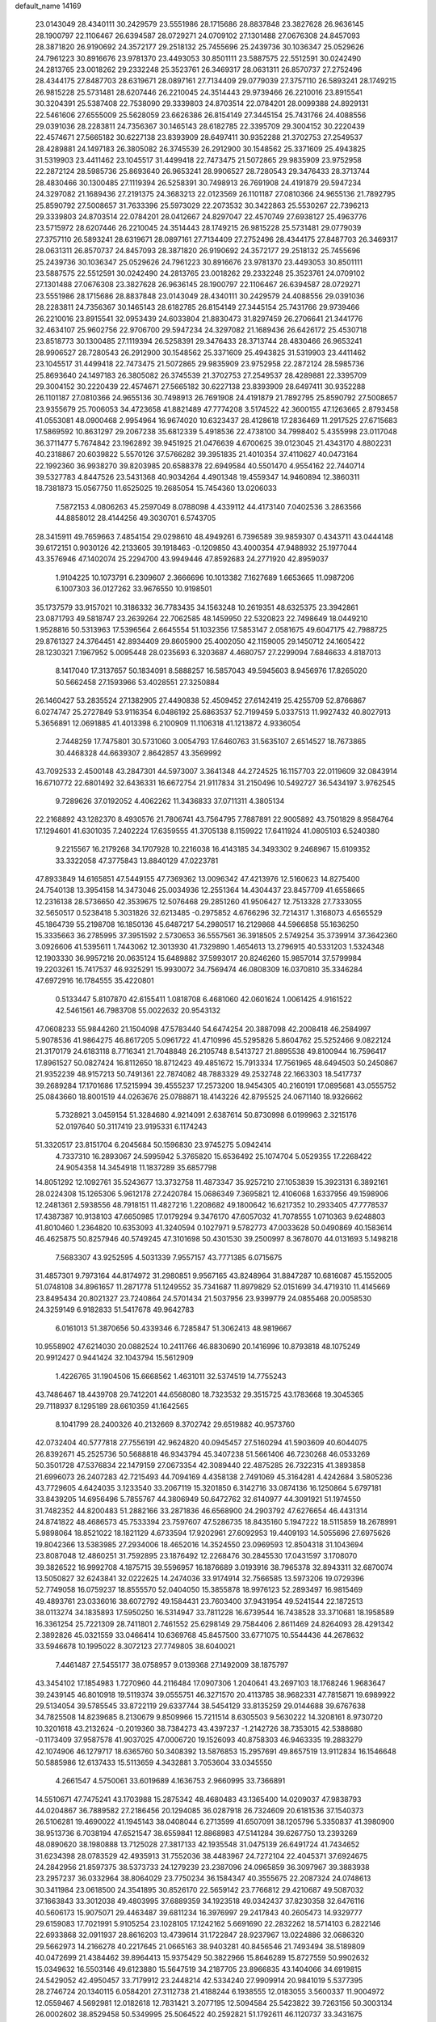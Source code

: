 default_name                                                                    
14169
  23.0143049  28.4340111  30.2429579  23.5551986  28.1715686  28.8837848
  23.3827628  26.9636145  28.1900797  22.1106467  26.6394587  28.0729271
  24.0709102  27.1301488  27.0676308  24.8457093  28.3871820  26.9190692
  24.3572177  29.2518132  25.7455696  25.2439736  30.1036347  25.0529626
  24.7961223  30.8916676  23.9781370  23.4493053  30.8501111  23.5887575
  22.5512591  30.0242490  24.2813765  23.0018262  29.2332248  25.3523761
  26.3469317  28.0631311  26.8570737  27.2752496  28.4344175  27.8487703
  28.6319671  28.0897161  27.7134409  29.0779039  27.3757110  26.5893241
  28.1749215  26.9815228  25.5731481  28.6207446  26.2210045  24.3514443
  29.9739466  26.2210016  23.8915541  30.3204391  25.5387408  22.7538090
  29.3339803  24.8703514  22.0784201  28.0099388  24.8929131  22.5461606
  27.6555009  25.5628059  23.6626386  26.8154149  27.3445154  25.7431766
  24.4088556  29.0391036  28.2283811  24.7356367  30.1465143  28.6182785
  22.3395709  29.3004152  30.2220439  22.4574671  27.5665182  30.6227138
  23.8393909  28.6497411  30.9352288  21.3702753  27.2549537  28.4289881
  24.1497183  26.3805082  26.3745539  26.2912900  30.1548562  25.3371609
  25.4943825  31.5319903  23.4411462  23.1045517  31.4499418  22.7473475
  21.5072865  29.9835909  23.9752958  22.2872124  28.5985736  25.8693640
  26.9653241  28.9906527  28.7280543  29.3476433  28.3713744  28.4830466
  30.1300485  27.1119394  26.5258391  30.7498913  26.7691908  24.4191879
  29.5947234  24.3297082  21.1689436  27.2191375  24.3683213  22.0123569
  26.1101187  27.0810366  24.9655136  21.7892795  25.8590792  27.5008657
  31.7633396  25.5973029  22.2073532  30.3422863  25.5530267  22.7396213
  29.3339803  24.8703514  22.0784201  28.0412667  24.8297047  22.4570749
  27.6938127  25.4963776  23.5715972  28.6207446  26.2210045  24.3514443
  28.1749215  26.9815228  25.5731481  29.0779039  27.3757110  26.5893241
  28.6319671  28.0897161  27.7134409  27.2752496  28.4344175  27.8487703
  26.3469317  28.0631311  26.8570737  24.8457093  28.3871820  26.9190692
  24.3572177  29.2518132  25.7455696  25.2439736  30.1036347  25.0529626
  24.7961223  30.8916676  23.9781370  23.4493053  30.8501111  23.5887575
  22.5512591  30.0242490  24.2813765  23.0018262  29.2332248  25.3523761
  24.0709102  27.1301488  27.0676308  23.3827628  26.9636145  28.1900797
  22.1106467  26.6394587  28.0729271  23.5551986  28.1715686  28.8837848
  23.0143049  28.4340111  30.2429579  24.4088556  29.0391036  28.2283811
  24.7356367  30.1465143  28.6182785  26.8154149  27.3445154  25.7431766
  29.9739466  26.2210016  23.8915541  32.0953439  24.6033804  21.8830473
  31.8297459  26.2706641  21.3441776  32.4634107  25.9602756  22.9706700
  29.5947234  24.3297082  21.1689436  26.6426172  25.4530718  23.8518773
  30.1300485  27.1119394  26.5258391  29.3476433  28.3713744  28.4830466
  26.9653241  28.9906527  28.7280543  26.2912900  30.1548562  25.3371609
  25.4943825  31.5319903  23.4411462  23.1045517  31.4499418  22.7473475
  21.5072865  29.9835909  23.9752958  22.2872124  28.5985736  25.8693640
  24.1497183  26.3805082  26.3745539  21.3702753  27.2549537  28.4289881
  22.3395709  29.3004152  30.2220439  22.4574671  27.5665182  30.6227138
  23.8393909  28.6497411  30.9352288  26.1101187  27.0810366  24.9655136
  30.7498913  26.7691908  24.4191879  21.7892795  25.8590792  27.5008657
  23.9355679  25.7006053  34.4723658  41.8821489  47.7774208   3.5174522
  42.3600155  47.1263665   2.8793458  41.0553081  48.0900468   2.9954964
  16.9674020  10.6323437  28.4128618  17.2836469  11.2917525  27.6715683
  17.5869592  10.8631297  29.2067238  35.6812339   5.4918536  22.4738100
  34.7998402   5.4355998  23.0117048  36.3711477   5.7674842  23.1962892
  39.9451925  21.0476639   4.6700625  39.0123045  21.4343170   4.8802231
  40.2318867  20.6039822   5.5570126  37.5766282  39.3951835  21.4010354
  37.4110627  40.0473164  22.1992360  36.9938270  39.8203985  20.6588378
  22.6949584  40.5501470   4.9554162  22.7440714  39.5327783   4.8447526
  23.5431368  40.9034264   4.4901348  19.4559347  14.9460894  12.3860311
  18.7381873  15.0567750  11.6525025  19.2685054  15.7454360  13.0206033
   7.5872153   4.0806263  45.2597049   8.0788098   4.4339112  44.4173140
   7.0402536   3.2863566  44.8858012  28.4144256  49.3030701   6.5743705
  28.3415911  49.7659663   7.4854154  29.0298610  48.4949261   6.7396589
  39.9859307   0.4343711  43.0444148  39.6172151   0.9030126  42.2133605
  39.1918463  -0.1209850  43.4000354  47.9488932  25.1977044  43.3576946
  47.1402074  25.2294700  43.9949446  47.8592683  24.2771920  42.8959037
   1.9104225  10.1073791   6.2309607   2.3666696  10.1013382   7.1627689
   1.6653665  11.0987206   6.1007303  36.0127262  33.9676550  10.9198501
  35.1737579  33.9157021  10.3186332  36.7783435  34.1563248  10.2619351
  48.6325375  23.3942861  23.0871793  49.5818747  23.2639264  22.7062585
  48.1459950  22.5320823  22.7498649  18.0449210   1.9528816  50.5313963
  17.5396564   2.6645554  51.1032356  17.5853147   2.0581675  49.6047175
  42.7988725  29.8761327  24.3764451  42.8934409  29.8605900  25.4002050
  42.1159005  29.1450712  24.1605422  28.1230321   7.1967952   5.0095448
  28.0235693   6.3203687   4.4680757  27.2299094   7.6846633   4.8187013
   8.1417040  17.3137657  50.1834091   8.5888257  16.5857043  49.5945603
   8.9456976  17.8265020  50.5662458  27.1593966  53.4028551  27.3250884
  26.1460427  53.2835524  27.1382905  27.4490838  52.4509452  27.6142419
  25.4255709  52.8766867   6.0274747  25.2727849  53.9116354   6.0486192
  25.6863537  52.7199459   5.0337513  11.9927432  40.8027913   5.3656891
  12.0691885  41.4013398   6.2100909  11.1106318  41.1213872   4.9336054
   2.7448259  17.7475801  30.5731060   3.0054793  17.6460763  31.5635107
   2.6514527  18.7673865  30.4468328  44.6639307   2.8642857  43.3569992
  43.7092533   2.4500148  43.2847301  44.5973007   3.3641348  44.2724525
  16.1157703  22.0119609  32.0843914  16.6710772  22.6801492  32.6436331
  16.6672754  21.9117834  31.2150496  10.5492727  36.5434197   3.9762545
   9.7289626  37.0192052   4.4062262  11.3436833  37.0711311   4.3805134
  22.2168892  43.1282370   8.4930576  21.7806741  43.7564795   7.7887891
  22.9005892  43.7501829   8.9584764  17.1294601  41.6301035   7.2402224
  17.6359555  41.3705138   8.1159922  17.6411924  41.0805103   6.5240380
   9.2215567  16.2179268  34.1707928  10.2216038  16.4143185  34.3493302
   9.2468967  15.6109352  33.3322058  47.3775843  13.8840129  47.0223781
  47.8933849  14.6165851  47.5449155  47.7369362  13.0096342  47.4213976
  12.5160623  14.8275400  24.7540138  13.3954158  14.3473046  25.0034936
  12.2551364  14.4304437  23.8457709  41.6558665  12.2316138  28.5736650
  42.3539675  12.5076468  29.2851260  41.9506427  12.7513328  27.7333055
  32.5650517   0.5238418   5.3031826  32.6213485  -0.2975852   4.6766296
  32.7214317   1.3168073   4.6565529  45.1864739  55.2198708  16.1850136
  45.6487217  54.2980517  16.2129868  44.5966858  55.1636250  15.3335663
  36.2785995  37.3951592   2.5730653  36.5557561  36.3918505   2.5749254
  35.3739914  37.3642360   3.0926606  41.5395611   1.7443062  12.3013930
  41.7329890   1.4654613  13.2796915  40.5331203   1.5324348  12.1903330
  36.9957216  20.0635124  15.6489882  37.5993017  20.8246260  15.9857014
  37.5799984  19.2203261  15.7417537  46.9325291  15.9930072  34.7569474
  46.0808309  16.0370810  35.3346284  47.6972916  16.1784555  35.4220801
   0.5133447   5.8107870  42.6155411   1.0818708   6.4681060  42.0601624
   1.0061425   4.9161522  42.5461561  46.7983708  55.0022632  20.9543132
  47.0608233  55.9844260  21.1504098  47.5783440  54.6474254  20.3887098
  42.2008418  46.2584997   5.9078536  41.9864275  46.8617205   5.0961722
  41.4710996  45.5295826   5.8604762  25.5252466   9.0822124  21.3170179
  24.6183118   8.7716341  21.7048848  26.2105748   8.5413727  21.8895538
  49.8100944  16.7596417  17.8961527  50.0827424  16.8112650  18.8712423
  49.4851672  15.7913334  17.7561965  48.6494503  50.2450867  21.9352239
  48.9157213  50.7491361  22.7874082  48.7883329  49.2532748  22.1663303
  18.5417737  39.2689284  17.1701686  17.5215994  39.4555237  17.2573200
  18.9454305  40.2160191  17.0895681  43.0555752  25.0843660  18.8001519
  44.0263676  25.0788871  18.4143226  42.8795525  24.0671140  18.9326662
   5.7328921   3.0459154  51.3284680   4.9214091   2.6387614  50.8730998
   6.0199963   2.3215176  52.0197640  50.3117419  23.9195331   6.1174243
  51.3320517  23.8151704   6.2045684  50.1596830  23.9745275   5.0942414
   4.7337310  16.2893067  24.5995942   5.3765820  15.6536492  25.1074704
   5.0529355  17.2268422  24.9054358  14.3454918  11.1837289  35.6857798
  14.8051292  12.1092761  35.5243677  13.3732758  11.4873347  35.9257210
  27.1053839  15.3923131   6.3892161  28.0224308  15.1265306   5.9612178
  27.2420784  15.0686349   7.3695821  12.4106068   1.6337956  49.1598906
  12.2481361   2.5938556  48.7918151  11.4827216   1.2208682  49.1800642
  16.6217352  10.2933405  47.7778537  17.4387387  10.9138103  47.6650985
  17.0179294   9.3476170  47.6057032  41.7078555   1.0710363   9.6248803
  41.8010460   1.2364820  10.6353093  41.3240594   0.1027971   9.5782773
  47.0033628  50.0490869  40.1583614  46.4625875  50.8257946  40.5749245
  47.3101698  50.4301530  39.2500997   8.3678070  44.0131693   5.1498218
   7.5683307  43.9252595   4.5031339   7.9557157  43.7771385   6.0715675
  31.4857301   9.7973164  44.8174972  31.2980851   9.9567165  43.8248964
  31.8847287  10.6816087  45.1552005  51.0748108  34.8961657  11.2871778
  51.1249552  35.7341687  11.8979829  52.0151699  34.4719310  11.4145669
  23.8495434  20.8021327  23.7240864  24.5701434  21.5037956  23.9399779
  24.0855468  20.0058530  24.3259149   6.9182833  51.5417678  49.9642783
   6.0161013  51.3870656  50.4339346   6.7285847  51.3062413  48.9819667
  10.9558902  47.6214030  20.0882524  10.2411766  46.8830690  20.1416996
  10.8793818  48.1075249  20.9912427   0.9441424  32.1043794  15.5612909
   1.4226765  31.1904506  15.6668562   1.4631011  32.5374519  14.7755243
  43.7486467  18.4439708  29.7412201  44.6568080  18.7323532  29.3515725
  43.1783668  19.3045365  29.7118937   8.1295189  28.6610359  41.1642565
   8.1041799  28.2400326  40.2132669   8.3702742  29.6519882  40.9573760
  42.0732404  40.5777818  27.7556191  42.9624820  40.0945457  27.5160294
  41.5903609  40.6044075  26.8392671  45.2525736  50.5688818  46.9343794
  45.3407238  51.5661406  46.7230268  46.0533269  50.3501728  47.5376834
  22.1479159  27.0673354  42.3089440  22.4875285  26.7322315  41.3893858
  21.6996073  26.2407283  42.7215493  44.7094169   4.4358138   2.7491069
  45.3164281   4.4242684   3.5805236  43.7729605   4.6424035   3.1233540
  33.2067119  15.3201850   6.3142716  33.0874136  16.1250864   5.6797181
  33.8439205  14.6956496   5.7855767  44.3806949  50.6472762  32.6140977
  44.3091921  51.1974550  31.7482352  44.8200483  51.2882166  33.2871836
  46.6568900  24.2903792  47.6276654  46.4431314  24.8741822  48.4686573
  45.7533394  23.7597607  47.5286735  18.8435160   5.1947222  18.5115859
  18.2678991   5.9898064  18.8521022  18.1821129   4.6733594  17.9202961
  27.6092953  19.4409193  14.5055696  27.6975626  19.8042366  13.5383985
  27.2934006  18.4652016  14.3524550  23.0969593  12.8504318  31.1043694
  23.8087048  12.4860251  31.7592895  23.1876492  12.2268476  30.2845530
  17.0431597   3.1708070  39.3826522  16.9992708   4.1875715  39.5596957
  16.1876689   3.0193916  38.7965378  32.8943311  32.6870074  13.5050827
  32.6243841  32.0222625  14.2474036  33.9174914  32.7566585  13.5973206
  19.0729396  52.7749058  16.0759237  18.8555570  52.0404050  15.3855878
  18.9976123  52.2893497  16.9815469  49.4893761  23.0336016  38.6072792
  49.1584431  23.7603400  37.9431954  49.5241544  22.1872513  38.0113274
  34.1835893  17.5950250  16.5314947  33.7811228  16.6739544  16.7438528
  33.3710681  18.1958589  16.3361254  25.7221309  28.7411801   2.7461552
  25.6298149  29.7584406   2.8611469  24.8264093  28.4291342   2.3892826
  45.0321559  33.0466414  10.6369768  45.8457500  33.6771075  10.5544436
  44.2678632  33.5946678  10.1995022   8.3072123  27.7749805  38.6040021
   7.4461487  27.5455177  38.0758957   9.0139368  27.1492009  38.1875797
  43.3454102  17.1854983   1.7270960  44.2116484  17.0907306   1.2040641
  43.2697103  18.1768246   1.9683647  39.2439145  46.8010918  19.5119374
  39.0555751  46.3271570  20.4113785  38.9682331  47.7815871  19.6989922
  29.5134054  39.5785545  33.8722119  29.6337744  38.5454129  33.8135259
  29.0144688  39.6767638  34.7825508  14.8239685   8.2130679   9.8509966
  15.7211514   8.6305503   9.5630222  14.3208161   8.9730720  10.3201618
  43.2132624  -0.2019360  38.7384273  43.4397237  -1.2142726  38.7353015
  42.5388680  -0.1173409  37.9587578  41.9037025  47.0006720  19.1526093
  40.8758303  46.9463335  19.2883279  42.1074906  46.1279717  18.6365760
  50.3408392  13.5876853  15.2957691  49.8657519  13.9112834  16.1546648
  50.5885986  12.6137433  15.5113659   4.3432881   3.7053604  33.0345550
   4.2661547   4.5750061  33.6019689   4.1636753   2.9660995  33.7366891
  14.5510671  47.7475241  43.1703988  15.2875342  48.4680483  43.1365400
  14.0209037  47.9838793  44.0204867  36.7889582  27.2186456  20.1294085
  36.0287918  26.7324609  20.6181536  37.1540373  26.5106281  19.4690022
  41.1945143  38.0408044   6.2713599  41.6507091  38.1205796   5.3350837
  41.3980900  38.9513736   6.7038194  47.6521547  38.6559841  12.8868983
  47.5141284  39.6267750  13.2393269  48.0890620  38.1980888  13.7125028
  27.3817133  42.1935548  31.0475139  26.6491724  41.7434652  31.6234398
  28.0783529  42.4935913  31.7552036  38.4483967  24.7272104  22.4045371
  37.6924675  24.2842956  21.8597375  38.5373733  24.1279239  23.2387096
  24.0965859  36.3097967  39.3883938  23.2957237  36.0332964  38.8064029
  23.7750234  36.1584347  40.3555675  22.2087324  24.0748613  30.3411984
  23.0618500  24.3541895  30.8526170  22.5659142  23.7766812  29.4210687
  49.5087032  37.1663843  33.3012038  49.4803995  37.6889359  34.1923518
  49.0342437  37.8230358  32.6476116  40.5606173  15.9075071  29.4463487
  39.6811234  16.3976997  29.2417843  40.2605473  14.9329777  29.6159083
  17.7021991   5.9105254  23.1028105  17.1242162   5.6691690  22.2832262
  18.5714103   6.2822146  22.6933868  32.0911937  28.8616203  13.4739614
  31.1722847  28.9237967  13.0224886  32.0686320  29.5662973  14.2166278
  40.2217645  21.0665163  38.9403281  40.8456546  21.7493494  38.5189809
  40.0472699  21.4384462  39.8964413  15.9375429  50.3822966  15.8646289
  15.8727559  50.9902632  15.0349632  16.5503146  49.6123880  15.5647519
  34.2187705  23.8966835  43.1404066  34.6919815  24.5429052  42.4950457
  33.7179912  23.2448214  42.5334240  27.9909914  20.9841019   5.5377395
  28.2746724  20.1340115   6.0584201  27.3112738  21.4188244   6.1938555
  12.0183055   3.5600337  11.9004972  12.0559467   4.5692981  12.0182618
  12.7831421   3.2077195  12.5094584  25.5423822  39.7263156  50.3003134
  26.0002602  38.8529458  50.5349995  25.5064522  40.2592821  51.1792611
  46.1120737  33.3431675  43.7554314  45.5361527  33.4917476  44.5984571
  45.5645831  33.7905462  43.0045297  29.9372698  32.2557697  47.4255714
  29.2171195  31.5468551  47.6742653  29.8759096  32.2664696  46.3878177
  42.9067397  26.2942473  35.8367231  42.2849381  26.3367587  35.0025336
  43.8414848  26.5006747  35.3968757  10.7026056  16.9277329  16.0684764
  10.1185658  17.6470847  15.6177062  11.2677556  17.4681721  16.7471455
  19.9690017  40.2239360  22.3075293  19.4766280  39.9824528  21.4315177
  19.4002309  40.9923855  22.6981735  44.8234412   1.9477515  21.1507339
  44.3452764   1.0539972  21.0017320  45.8137088   1.6825913  21.2685183
  41.7290623  26.8163376  11.8881916  42.7431826  26.6188221  11.8644581
  41.6593630  27.6981505  11.3467678   7.6686672  23.4313962  52.6114020
   7.8238442  24.3658863  53.0055713   7.3494789  23.6306744  51.6392966
  27.0021285  18.1448781  37.7079758  27.8556214  17.9082138  37.1555743
  26.5828485  18.9054751  37.1358435  10.9003075   7.6251997   4.7934847
  10.0929620   7.5927125   5.4316480  11.0921311   6.6409090   4.5791289
  46.8092906  29.6680894  16.1398996  46.8638241  28.8508762  15.5092235
  47.7326675  29.6628444  16.6103318  40.2095379  13.8501755  24.9017228
  39.5555280  13.2485566  25.4410139  41.0378359  13.9036600  25.5129313
  19.6532984  25.0984416  30.9825449  20.5587062  24.8245235  30.5873431
  18.9635433  24.8219795  30.2715043  10.0290176  23.7774177  28.0932582
   9.7849567  22.8204058  27.7895898   9.9646888  23.7146554  29.1253462
  29.3823308  31.9549857  23.4468543  28.5613374  32.5079103  23.7346923
  29.7458406  31.6096887  24.3638952  52.5388186  19.0516750   7.9726361
  53.2808934  19.5114588   8.5266516  52.1732922  19.8254211   7.3850498
  28.9184749  44.6390760  15.5998744  29.7895070  44.7361589  16.1396756
  29.0840582  43.8548871  14.9685985  24.7261387  13.3927812  41.7572319
  23.8074395  13.7941858  42.0141719  25.2642660  13.4560157  42.6393890
  16.4225026  23.9084291  46.0523418  17.2293230  23.3776097  45.6769344
  16.5661782  23.8446189  47.0767493  13.9211257  52.3339210  31.5399957
  13.9783710  51.5962409  30.8173777  14.1491739  53.1957506  31.0166050
  16.8838292   6.1845967  26.8595471  17.0759922   7.1931088  26.7234333
  17.5007511   5.9360037  27.6528801  34.3964028  41.7131663   9.4187126
  34.9129446  42.6082998   9.4798833  34.7405333  41.3126656   8.5257141
   3.7491880  35.0346267  15.1821948   4.2608009  34.5025132  15.9136542
   3.1489867  35.6663806  15.7105781   6.9200874  32.6560098  49.7038140
   6.5535547  32.1261974  50.5146300   6.1940857  33.3919437  49.5733650
  16.6268120   4.2932421  44.8259691  16.9282918   3.3246065  45.0089832
  17.2300002   4.5919779  44.0420248   7.5759222  13.4082884   8.8373986
   7.8560433  13.7800263   9.7528428   8.4775925  13.1549240   8.3910002
   0.9230370  37.7754131  34.1718052   0.4536117  36.8851955  33.9635352
   1.5144065  37.9562377  33.3532357  24.7782765  45.1089673  50.2998623
  24.7168569  44.4909861  51.1219150  25.7306346  45.5166003  50.3934187
  34.1817303  53.2898505   9.0579945  34.3058142  52.9606989  10.0100242
  34.5526742  54.2559353   9.0646176  15.5623028  48.1567980  29.4748351
  15.6523648  47.3390090  30.0987398  16.5488201  48.4273859  29.3025997
  50.9006406   6.8643418  15.3344754  50.4908590   7.5831200  14.6949686
  50.9937482   6.0441126  14.7400539   1.1380479   7.4142764   6.1508184
   1.3657763   8.4150798   6.2217543   1.1753527   7.0854658   7.1322945
  35.9100384  52.9294148  12.4864236  36.2542661  53.0071332  13.4580649
  35.5898842  53.8915282  12.2731217  45.8992682  16.6669662   4.5785714
  45.9334441  15.9123739   3.8807078  44.9114620  16.6960054   4.8644046
  23.1490975   5.9344749  13.5559038  22.9969937   6.2088199  14.5472808
  23.9717352   6.5174581  13.3006141  14.6434386  25.2232688  48.9034787
  13.8357385  24.6932278  48.5577121  15.4189681  24.5411854  48.8930238
  45.5525373  11.4958904  42.3336128  46.3622687  10.9937662  41.9446369
  45.7558091  12.4833970  42.1645428  48.1996932  51.9692277  14.3558653
  47.4922771  52.2976977  15.0333644  47.7509363  51.1437378  13.9221641
  36.9111526  47.6448589   5.3515523  37.2437208  46.7162860   5.6721828
  37.3973810  48.2986831   5.9840638  39.1312779  16.2276465  24.2820571
  40.0215969  16.7652739  24.2138242  39.4797010  15.2780728  24.5388162
   5.0657686  52.8982151  35.1544265   5.8694994  53.0563375  34.5308350
   4.3684062  52.4409829  34.5518771   9.5680613  12.1555445  25.5442813
   8.7603870  12.3174239  24.9352351  10.2794969  11.7402381  24.9300781
  47.3775230  27.8546486  48.7319931  47.9819568  27.5102380  47.9667264
  46.9042099  28.6702120  48.3029497  35.4100544  43.1571720  47.1389334
  35.9089836  42.2706044  47.3473376  35.9095490  43.8467385  47.7198426
  15.6350946  16.4648624   8.8381473  16.2063647  16.8847933   8.0783387
  14.8102503  17.0822742   8.8728375  36.8083175  46.6567130  38.8407190
  36.9703876  46.3839035  39.8195173  36.5018564  45.8008765  38.3771893
   8.5966422  41.6377680  51.7521818   8.1044211  42.5000047  52.0248006
   9.5111198  41.9595403  51.4161571  13.0954993   0.2913968  32.7603362
  13.8681235   0.9034243  32.4274445  12.6624892  -0.0189710  31.8713346
  20.6859499   9.3330959  21.7322993  20.8985107  10.2786407  21.3324350
  19.7604196   9.5109534  22.1804838  42.7977936  14.0495603   6.4915220
  42.8706393  13.3337915   5.7540060  43.3120908  13.6440608   7.2854031
   2.1770292  15.7294507  11.5366112   3.1403053  15.8759316  11.2093292
   2.2823430  15.1962231  12.4093729  24.2117361  18.9886448  10.4766544
  24.1408596  19.5615820   9.6137621  25.1965354  18.6682108  10.4520926
  48.7155150  31.6683308  38.9555311  47.6862741  31.7092636  39.0402532
  48.9234531  30.6665108  39.0997382  10.2672321  51.6839144  26.8527971
  10.8614800  50.8637222  27.0440326  10.9189508  52.3373562  26.3820175
  35.6033409   8.7450096  28.1746664  35.5565622   9.4550683  28.9067608
  34.6316879   8.6113896  27.8716417  31.1299365  30.6477336  50.7274806
  31.6116641  30.1279412  51.4734103  30.3496623  30.0347397  50.4578992
  45.0438077  46.9807474   5.4105721  45.1177207  47.8969335   4.9337388
  44.0385582  46.8230293   5.4997299  43.8904748  24.3533129  15.6694172
  44.5779837  24.7318701  16.3400518  43.8757311  23.3428033  15.8946702
  25.8758879  22.4784181  21.6322248  25.9797337  22.4575400  22.6483455
  26.6980409  21.9767309  21.2720418   3.0346347  37.0313379  50.4723340
   2.6150770  37.4484718  51.3201599   4.0392909  36.9808935  50.7007377
  36.3582683   3.4578598  50.6376212  36.4943231   4.0950282  49.8438356
  37.2341838   3.5050602  51.1687049  49.6347974  54.0379116   2.2710860
  49.8140455  54.4988663   3.1680402  50.2990900  53.2580937   2.2324700
  42.0611627   2.5220000  37.0498675  41.7322630   1.5684945  36.8395283
  41.5538864   3.1200913  36.3895152   6.5298331   3.8806686  31.4577666
   5.7110479   3.8504529  32.0920145   6.1835244   3.4380063  30.5967128
  53.8659144  20.1105843  39.2568940  53.0356271  20.0177241  39.8666775
  53.8565948  21.1082113  38.9910664  40.7179412  45.9386596  26.2749494
  41.4758332  45.2642219  26.4663999  41.0716562  46.4868637  25.4756741
   6.8471587  13.0915494  44.1741390   5.8535649  13.2217646  44.4372918
   7.2042424  12.4240015  44.8670497  11.2175052  48.0799462  12.2170270
  10.3726938  48.6370240  12.4343989  11.6063113  47.8785487  13.1544487
  16.8060656   2.3992367  48.1160326  15.8623912   2.1155133  47.8145127
  16.8166076   3.4172735  47.9975003  17.3321618   8.9168546   9.0955378
  17.8897398   9.0984030   9.9468559  17.9107773   9.3291349   8.3439737
  23.4708180  50.9670234   5.9815107  24.2898290  51.5889738   5.9443488
  23.8121020  50.1296750   6.4746226  18.8448233  50.5606022  11.7157896
  17.8650578  50.2205997  11.7539633  18.7537197  51.4388761  11.1705536
  16.0129473  53.2703771   3.8349093  16.1575953  52.4232684   3.2612993
  16.9728878  53.5534665   4.0812777  29.2999236  20.9868690  15.9430234
  29.8044824  20.3277667  16.5506488  28.7050046  20.3794365  15.3569254
  41.8267574  52.6260758  16.4641426  41.2590862  52.0263608  17.0796823
  42.7816849  52.2338298  16.5723196  21.0827088  44.8558335   6.8233068
  20.6062189  45.4899513   7.4888134  20.3197698  44.5870350   6.1755753
   7.2907651  50.2987168  33.0713173   7.7818643  49.5517700  32.5457200
   6.4677716  50.4957663  32.4842181  40.9423319  15.2696582  49.6115702
  41.9225587  15.3593893  49.2909286  40.9332910  14.3368746  50.0687263
  14.0013745  14.3121350  46.8700518  14.0624268  14.4279622  47.8951720
  14.3275255  13.3441606  46.7155961  10.9825341  15.0748034  10.3984464
  11.0802720  15.3157028   9.3965900  11.3885276  14.1307672  10.4578386
  47.5638936  50.4353488  35.0440401  46.8705678  51.1176797  34.7214349
  48.3701248  50.5673101  34.4202153  43.3775445  30.0302237  27.0563057
  44.3016426  29.9312722  27.4863958  42.7445272  29.5117176  27.6862646
  12.1852738  56.0417935  30.3309339  11.6788851  56.8181745  29.9120971
  11.4476736  55.3046651  30.4396567  38.3717882  15.3979856  17.3835639
  38.0940114  14.5146072  16.9277518  38.0017918  15.2896831  18.3450817
  27.3689179  29.0329790  13.2465389  28.2720535  29.0251470  12.7425236
  26.6784363  29.2476762  12.5100600  31.3291978  11.6606290   4.8584466
  30.3158195  11.5167558   4.9066919  31.7116331  10.6995363   4.7662642
  16.0757156  39.5761276   1.5555349  16.0426024  39.5668818   2.5875496
  15.4815887  40.3747661   1.2997932  21.0435744  54.3355852  29.3580746
  21.5204664  53.6105683  29.9172703  21.2446306  55.2057196  29.8917234
   7.6667079  29.3442514  27.7281371   7.4426798  29.6852007  26.7727017
   7.2683501  28.4087214  27.7558592  44.9448369  10.8328037  23.4435835
  44.7980545  11.0849685  22.4651800  44.4889586   9.9330513  23.5769680
  30.9848265  53.6140704  43.0676432  30.3575010  53.6748983  43.8839928
  30.4118916  53.9575253  42.2858540  30.0781930   2.4695912  10.5575587
  29.6683333   2.0894345   9.6772006  30.1961722   3.4761558  10.3301591
  40.3641469  28.4621819  34.5304860  40.6897927  27.5665604  34.1304049
  40.5445497  29.1386406  33.7673127  32.2597143  29.0004558   1.0055097
  31.5365322  28.9413060   1.7409789  32.2880244  28.0420143   0.6210295
  35.8121969  23.2375321  13.9705000  35.1837866  23.6414558  13.2524123
  36.6587841  22.9912008  13.4371657  14.5613937  27.2242034  47.0708177
  14.9408738  26.8022041  46.2112250  14.7554220  26.5151010  47.7982619
  38.2567301  39.1447866  40.6772019  38.3894788  39.0014082  39.6545581
  37.2471526  38.9215785  40.8023886  23.5099769  22.7970742  35.5607737
  23.4658542  23.7929106  35.2737687  24.4530344  22.7298994  35.9914646
  34.4602798  49.0754386  44.3760507  34.6286885  50.0382222  44.0768667
  33.5111143  49.1035383  44.7888312  46.2487662  19.2625570  29.0120897
  46.9240413  18.9978785  28.2785713  45.9992506  20.2337573  28.7901078
  19.9559232  48.4903553   6.7530895  20.5196261  49.0725014   7.3826952
  19.1278556  49.0565578   6.5355894   1.4052297  22.7776158  38.5620505
   2.1754619  23.4609223  38.6707779   1.1955607  22.8251818  37.5502460
  11.1487173  13.9255958  22.5279031  11.2001869  14.0722984  21.5077326
  10.2151081  14.3027808  22.7720187  31.1307482  25.8718618   8.8837471
  30.6228893  26.2898066   9.6586060  30.9501925  26.4815769   8.0759765
  30.6386194  13.3665793  39.1258296  31.3014572  12.6920394  39.5472171
  29.7277311  13.0675578  39.5114523  34.3515755  49.6327389  14.2057629
  35.3271119  49.4483241  14.5236679  34.0453973  50.3897785  14.8330884
   3.4195824  51.5918278  33.3763041   2.6323524  52.0827477  32.9067079
   4.0694486  51.4023667  32.6027785  20.9667265  44.3624485  35.6966480
  20.6933346  43.3749677  35.5580811  20.9690105  44.4643837  36.7261402
   5.6207613  31.0930146  16.6128717   5.0983779  30.2682607  16.9261595
   5.3417460  31.2084315  15.6241009  17.9464006   9.3578556  16.2288250
  18.3218459   8.5914381  15.6593929  17.0029554   9.5207563  15.8626221
  23.7351854  44.8964347   9.8931224  22.8699061  45.3395501  10.2458843
  24.3632161  45.6972269   9.7227053  40.0024660   9.2750857  49.3918809
  39.5230102  10.0069581  49.9242462  40.3173547   9.7351724  48.5306836
  27.7991376   0.0975286  20.3785398  27.7826444   1.0583837  20.7707040
  26.7803091  -0.1177973  20.2920792  45.7049911   3.8935313  14.9616923
  44.8597159   3.4911056  15.3877617  46.0769394   3.1384035  14.3715667
   1.8344908  45.0787030   9.0451480   2.4684077  44.6059156   9.7020716
   2.4206437  45.2425286   8.2108705  39.1307998  23.5685893   7.8657036
  38.2204889  23.1711195   7.5992495  38.8679693  24.3238681   8.5294762
  16.4566066  29.3986293   5.5087281  16.5065939  29.5461321   4.4786452
  17.2924388  29.9008290   5.8516802  45.8174903  25.3162934  45.1302544
  44.9027795  24.8316877  45.1348308  46.2554684  25.0066655  46.0095142
  47.3289351  16.5392781  22.5151366  48.3400762  16.3465296  22.3963296
  47.0777866  16.0010107  23.3544611   4.8898635  31.5375381  14.0406690
   4.5436387  30.7116898  13.5321178   5.6470001  31.9067649  13.4538064
  49.5123175  28.1987047  50.3636339  50.1427179  28.5188069  49.6337383
  48.6047050  28.0685516  49.8811965  33.3955886  31.6339919  26.8931620
  32.7267412  30.8354013  26.9295297  33.7762193  31.5444126  25.9287271
  11.7516014  17.8444260  39.6286936  10.9291512  17.8768565  39.0104159
  12.0105607  18.8248660  39.7626795  34.5444001  44.7175682  41.8368153
  34.6579205  44.3179819  42.7740682  33.9971896  44.0176855  41.3206159
  43.1174536  15.6807836  23.2654848  43.6793612  15.1188470  23.9206436
  43.3100008  15.2599623  22.3476805  40.6624293  19.7823295   6.9965130
  40.1234126  19.1639484   7.6289457  40.9469882  20.5570209   7.6232915
  39.8472722  24.9542741  47.2844053  39.2691068  25.2175787  48.0952691
  39.8777822  23.9262296  47.3204876  24.6400089  52.7911075  26.6522947
  25.0730750  52.2631737  25.8709117  23.9013717  52.1445684  26.9824662
  20.3733234  11.9316199   8.3801637  19.8660819  12.8309306   8.4209052
  20.5461496  11.7247287   9.3869679  18.4637915  15.4508688  16.2151783
  19.3813843  15.1049744  16.5162109  18.6838246  16.0897112  15.4312028
  24.1501845   6.0497071  18.1753473  23.7405961   6.1571115  19.1186617
  24.1227706   5.0347415  18.0094820  24.4466776  10.3360296   3.3464755
  24.9874149  11.0492074   3.8817386  24.9507945   9.4635143   3.5882098
  35.3840890  52.0053674  40.9677045  35.3865717  51.8089816  41.9782937
  36.2897154  52.4775759  40.8104603  42.4790992  26.9647631  45.0790689
  41.7825434  27.6586856  44.7623226  43.3714565  27.3285500  44.7276121
  38.0331350  55.5345520  39.1830955  37.9434442  54.8147344  39.9218735
  38.6951444  55.1021928  38.5175013   5.0107900  51.8409327  23.6110665
   4.1562119  52.4248525  23.5370246   5.6731061  52.3700300  22.9952382
  16.5153323  47.9273058  25.6054035  17.4418466  48.1641418  25.9936728
  16.6002309  46.9095183  25.4148923  26.8961613  12.2336659  12.0171489
  26.0440274  12.7881010  11.8322127  26.9098066  12.1362666  13.0406932
   3.3961748  45.1548226  49.2034884   3.2449811  45.2471551  50.2147621
   2.7480554  44.3934170  48.9233564  38.7357590  41.5603407   9.5851467
  38.3190808  42.2522219  10.2201497  39.7501493  41.6327001   9.7589759
  49.4810920   0.8570209  33.1367111  49.6531055   0.8568680  34.1536461
  50.4006166   0.9180426  32.7138306  24.5788676  37.8771714  31.6210354
  25.5960146  37.9535915  31.7388533  24.3949760  38.4159564  30.7579729
  18.2076752   4.8649681  42.6746539  18.2789935   3.8367572  42.6005581
  19.1175766   5.1918873  42.3027032  20.0286286  38.5951107  28.0097559
  19.4461792  37.9448731  27.4654119  19.3960878  39.3711091  28.2465951
  49.1496329  16.6706227  36.2021327  48.7997964  17.4725942  36.7437662
  49.6499589  17.0867970  35.4120744  14.0145115  13.5434885  40.0878072
  13.9193928  12.5254088  39.9656137  15.0047610  13.6669848  40.3647651
  51.2826527  11.5068907  10.1856897  51.5747740  11.9232149   9.2856432
  50.7727442  12.2879155  10.6401449  18.6245878   3.6022786  13.3229131
  18.7238953   2.5986300  13.5362629  18.2543047   3.6109722  12.3581125
  38.9576725  16.6147697  21.5073254  39.0936217  16.3369370  22.4850895
  38.3563827  17.4538310  21.5684141  36.3332173   5.0947992  19.9348185
  36.0830355   5.1350835  20.9465951  35.4683744   4.6901671  19.5155896
  32.6026740  34.2086290  34.3712591  32.9060001  33.4743459  35.0405825
  31.7233042  33.8077317  33.9900137  28.7203999   9.7434374  24.1286274
  28.3266022  10.0878107  25.0106081  28.4785091  10.4735148  23.4385143
  44.4995911   2.4368597  11.4654246  45.2014109   2.1728091  12.1667836
  43.6089469   2.1209741  11.8392244  28.8084004   2.8968810  36.5254726
  27.8260561   2.5766522  36.4263886  29.3386296   2.1636740  36.0224682
  31.7237487  12.6053476  20.5215088  31.1169716  12.5703885  19.6770702
  32.3662153  11.8128505  20.3701011  31.2335025  51.0138520  42.2048546
  30.5740647  50.5163011  42.8109092  31.2616319  51.9692365  42.5810995
  42.6323238  30.5607141   3.0861248  42.2173635  30.1759832   3.9467473
  43.6057753  30.7883471   3.3916197  34.5290611  38.0628359  17.9105424
  33.8513669  37.4242244  18.3365922  34.6733101  37.6830862  16.9586340
  39.5738279  32.7974920  10.4346711  40.3802060  32.4950166   9.8557405
  39.2847124  31.9133715  10.8998284  12.0272681  52.7427731  18.9156236
  11.4642609  52.4856692  18.0810128  12.8877877  53.1357244  18.4947650
  41.5008719   9.7687668  25.3374876  41.5266470  10.7081732  24.9657312
  42.3323773   9.2964630  24.9714101  35.2114477  47.0500819  29.0385254
  34.7340547  47.8496844  28.6238997  36.0259832  47.4476588  29.5226507
  44.1587868   7.2316227   9.1336684  43.3631080   7.7843959   9.4912129
  44.2528381   6.4660359   9.8152905  12.9529810   2.2493357  15.9590103
  13.4933412   2.6324599  16.7481251  12.0104146   2.6541918  16.0935727
  33.1501041  18.4387197  48.1162956  32.5230321  17.6506029  47.8830908
  32.6733873  18.8944818  48.9071828   9.1709972  21.5174407  24.9577916
   9.1462416  21.3478167  25.9765450   8.6458319  20.7148332  24.5699972
  27.7805020  32.7931226  33.9057635  27.6918231  32.2939879  33.0033130
  27.0764127  33.5494124  33.8223322  14.7550419  24.2821713  21.0146803
  15.3943075  24.1051372  20.2202606  13.8220133  24.2825513  20.5652923
  38.5394759   6.9898786  49.7638532  38.9636651   7.8839115  49.4969101
  37.5316578   7.1791835  49.8093365   5.1858520  25.4961065  14.0834083
   4.6395801  25.8025230  14.9093901   5.7898371  24.7559161  14.4422183
  39.0338169  23.8876432  36.4707964  38.5058567  23.0795473  36.8229190
  38.3030383  24.5672160  36.2033841  47.0260618  48.4111955  30.7541044
  46.0695631  48.7018735  30.4798771  46.8692062  47.9302535  31.6565421
  39.2754922  39.5036676  34.8032684  40.0370960  38.8078907  34.8044192
  38.9730238  39.5310433  33.8165259   0.3557605  52.4830393  29.4581074
   1.3081379  52.3672669  29.0706735  -0.1821233  52.7871616  28.6163238
  38.6392111  50.5213472  22.3027042  39.2692700  51.3323100  22.3633156
  37.7480854  50.8721244  22.6938237  52.3751393  12.1687551  21.1892931
  51.6767247  12.4696570  21.8947152  53.1113841  12.8892225  21.2741742
  33.1761173  18.8068235  28.9113333  33.6618718  19.7240846  28.9065675
  33.7653932  18.2369601  28.2857408   6.2243677  50.7264412  47.4268011
   5.3811080  51.3364859  47.4573808   5.8734165  49.9187998  46.8613652
   2.6857824  46.5732836   2.6695990   3.6400101  46.3905754   3.0313376
   2.6229807  47.6051826   2.6985432  11.1807850  42.2384800  30.9304494
  11.9384013  41.9157587  30.2990097  10.9816029  43.1885948  30.5810311
  46.3146140  21.7030497  20.1000211  46.8201345  22.3680040  19.4991643
  46.9958966  21.4500894  20.8300346   8.8870496  37.4313150  32.0322761
   7.8732115  37.3989482  32.2373992   9.0327705  38.4085721  31.7315916
  32.4407072  55.0158784   3.3929883  32.6495978  55.6781119   2.6140806
  31.4765775  54.7426764   3.2251593  42.4806809  47.7007749  21.7428413
  43.4486857  47.4215196  21.9682611  42.3327681  47.3270899  20.7933817
   5.1600671  11.7649282  25.6746478   5.3035981  10.7635874  25.9066197
   5.8645263  11.9547771  24.9592970  28.7016144  45.4714277  36.4275786
  28.1161864  46.3101369  36.5039812  29.6389514  45.7980805  36.7211648
  14.3368185  30.5809513   6.7454249  15.0847046  30.1514402   6.1701389
  14.7357591  30.5472631   7.6974785  20.9218034  47.5605684  33.1776853
  21.8746753  47.2367624  33.0011539  20.4525533  47.5417210  32.2681238
  48.9678274  51.1809505  26.8214844  48.9582181  52.2118158  26.8664331
  48.8029718  50.8941627  27.7988732   4.7284758  40.7970562   1.0666573
   4.2028170  40.1549988   1.6735704   4.3229913  41.7279509   1.3121276
  46.3959490  10.9039545  18.7955079  46.0394514  11.4093209  17.9593546
  46.6399168   9.9743492  18.4087404  43.9285138  12.6806900   8.6679575
  44.5511687  11.9153402   8.3584492  43.0967845  12.1965036   9.0227387
  49.0209505  47.5865108  22.5344911  48.2830877  47.0054666  22.0982599
  49.8809025  47.2823201  22.0589094  40.4867948  33.8218154  12.8128728
  40.1453041  33.6009444  11.8614708  40.5227540  32.8869879  13.2633646
   6.4836479  44.4382107  41.3935987   7.3013627  44.7450834  40.8474679
   6.5213411  43.4019525  41.3075560   9.5395962   2.4908620  18.7107463
   9.6182148   3.1699112  19.4895435  10.1357789   1.7063847  19.0237928
  24.6433232  34.5916946   6.2005923  23.9037815  34.7164214   5.4901923
  24.3283526  33.7698830   6.7378426  48.5193888  48.6190859  46.1893960
  48.8154138  49.3875640  45.5551954  49.3516016  48.0452934  46.2869636
   5.1875357   5.3845968   0.8228371   5.3968891   4.4730728   0.3842264
   4.9905337   5.1361392   1.8078142  35.6653947  31.7438006  45.9699392
  34.8812684  32.3219938  46.3217606  35.4390693  31.6417416  44.9626068
   4.3944928  27.6230320  46.9243440   4.0578029  27.8020487  47.8879338
   5.3357587  28.0531290  46.9278908  38.1341401   4.1932945  11.9480259
  37.8517337   5.1582090  11.6927973  37.4209485   3.9301427  12.6556640
  32.8991628  43.4588789  23.3434030  33.2384517  43.6549709  24.3018521
  32.2719366  42.6485598  23.4798299  16.8935444  17.4559416  35.2265517
  17.1906591  17.6081950  34.2453443  17.2895212  18.2872864  35.7113696
   5.4305923  11.7447729   8.8145295   5.0846052  11.8781978   7.8494292
   6.2320301  12.3991803   8.8664192   4.8801607  47.5538568  17.5560347
   4.3830974  46.7651541  17.0774355   5.7052955  47.6840407  16.9432172
  37.9187923  16.7201147  29.4920091  37.3429295  15.9458445  29.1260646
  38.1056843  16.4420494  30.4728494  45.3100507  45.8622387  19.6354455
  44.5622010  45.2261692  19.9616292  45.1652573  45.8599220  18.5998966
   9.0830329  50.1808625  29.4065848   8.6753856  49.8122399  30.2644925
   8.9132494  51.1887904  29.4253679  14.0152788  31.1533772  31.3701064
  14.8219275  31.1804963  30.7250901  14.0452763  32.0896649  31.8108935
   3.6956326   2.1968560   4.2827558   2.8298765   2.4832437   3.7790277
   3.4446162   2.3510215   5.2709576  35.6979436  43.5831528   6.5574552
  35.5514174  42.5611916   6.6411827  34.7942639  43.9095228   6.1620918
  14.6891608  12.5454517  -0.5717441  14.8500079  11.6807594  -1.1226543
  14.2152491  12.2254648   0.2663590  22.5874606  11.4785758  35.6895634
  23.2807817  12.2271238  35.6134881  22.5219116  11.2831833  36.6974371
   2.6892961  24.2266475   4.6183517   3.1790994  23.6067378   3.9509018
   2.1148712  24.8294488   3.9973497  48.8930656  33.3070500  11.6994419
  48.1596652  33.9020187  11.2782538  49.7559961  33.8609839  11.5515494
  30.3191740  39.1043769  27.3663978  29.7196212  39.4504937  28.1258768
  30.8102383  39.9472158  27.0371390  49.5495998  20.9823878  36.7978713
  49.0248937  20.1240126  37.0068601  50.5121480  20.6690449  36.6317190
  31.5943624  52.8448349  25.0557469  31.1429777  53.7672158  25.0027604
  30.9917270  52.3045458  25.6904059  33.6101703  42.7924938  30.1128198
  33.7133689  42.3072808  31.0226650  34.3473254  43.5196528  30.1531895
  24.5744053  10.5022902   7.0164017  24.0906030   9.7088840   6.5533977
  25.1063432  10.9326418   6.2361272  31.6932072  15.7552356  39.8288036
  31.3049390  14.8307783  39.5818018  31.5791922  16.3077165  38.9669970
  16.4824374  39.5880554  44.2867224  16.2830687  38.7274802  43.7419093
  15.7650234  40.2450120  43.9182495  44.2425709  39.0239429   7.8653253
  44.1899968  38.6885137   8.8462440  44.4013485  38.1735107   7.3231417
  50.1813533  25.2723732  40.2323274  49.8257089  24.5302900  39.6212861
  51.1047713  24.9315961  40.5296622  45.4080210  52.4117479  34.4289494
  44.6833513  52.2640537  35.1560009  45.3082370  53.4116547  34.2023148
  21.9990990  32.4043925  33.8747884  21.7420718  32.3326018  34.8764293
  22.2923957  31.4322604  33.6581506  45.7759802  46.8393806  42.3952810
  44.7737536  46.6526672  42.4825897  46.1114934  46.9523141  43.3585244
  21.3256648  46.7956352  44.2541913  20.5911798  46.4469600  44.8798187
  20.9914996  47.7149959  43.9419164  30.2038145  43.8780209  25.9021701
  30.7818415  44.5661293  26.4147209  30.6263033  42.9756269  26.1516869
  38.2278104  29.8163193  25.4034012  38.2298800  30.7548957  25.8161224
  38.7470593  29.2338896  26.0748266   7.6145005  19.2871661   2.5188591
   8.4545332  19.3565967   1.9157361   7.2446562  18.3533282   2.3102754
  50.3972319  17.7429340   4.4614887  50.1598205  17.6858858   3.4483826
  49.4644691  17.8838705   4.8995081   5.5382903  52.6111421  37.7568209
   5.8706806  51.6286433  37.7088262   5.2744386  52.7970681  36.7636623
  29.0988084  28.8362315  49.8447348  29.8597142  28.1467193  49.6998625
  28.2511719  28.2532576  49.8740295  20.2360278  38.0434188  34.6061085
  21.1497976  37.7986025  34.1949090  20.3973898  37.9753445  35.6200244
  31.8488964  52.2509330   8.1856353  32.2133884  51.2987817   8.0021582
  32.7011844  52.7637051   8.4837868  39.8255126   6.5949125  23.4769961
  39.8352456   5.6975662  22.9740845  40.1856637   6.3732277  24.4132287
  24.8520156  50.5401514   2.1071890  24.4354638  50.8166855   1.2079567
  24.0401335  50.2329877   2.6686754  21.6400484  27.1335870  22.3881391
  21.4288753  26.1856780  22.0327828  20.7719229  27.4123423  22.8717941
  47.0744241  34.8971701  10.4431122  47.4636438  35.3519303   9.6092931
  46.6405876  35.6768451  10.9687489  41.7823038  19.6120919  49.8545389
  41.1394340  18.8686467  50.1925690  41.8250305  20.2653722  50.6483254
  45.6982029  42.5338776  32.4104764  45.6880632  42.9257093  33.3708297
  45.9178844  43.3586864  31.8252206  27.9096071   3.6872771  40.3449082
  27.8521659   4.6308835  39.9342883  27.6120615   3.8231364  41.3205026
  37.7898314   1.7568016  38.7483126  36.7667005   1.8396623  38.6298668
  37.9280557   0.7345614  38.8564793   3.4039483   2.0903307  10.8204110
   3.5375267   1.3238666  11.4963651   3.7406800   1.6815812   9.9264609
   3.6729746  48.7362734  21.9759002   3.9015854  47.9690521  21.3197693
   3.8729771  48.3226278  22.9003907   2.4819386  30.2680531  29.7782978
   2.6647570  29.4279631  30.3441511   3.3756911  30.7405639  29.7017022
  33.7420375  25.2631589  25.7348847  33.5046831  26.2646333  25.5814669
  34.7736382  25.2573842  25.6406829  31.3772042  16.4087830  52.3220548
  31.2209547  16.0447173  51.3734888  30.4487136  16.3894418  52.7618272
  34.3639636  30.2052820  32.3962023  33.3729216  30.4856828  32.4627371
  34.3723916  29.2638538  32.8261361  22.6105307  41.8771018  16.7923318
  23.3131735  41.1239502  16.8322198  22.8771965  42.5201363  17.5337027
   0.9957249  22.1790752  21.3343095  -0.0313828  22.2201929  21.3843445
   1.2453203  21.4424326  22.0155961  28.0881915  29.0251408  35.4153451
  27.4138476  28.3768422  35.8128662  27.7839707  29.1403262  34.4290889
   7.8949345  39.4212197  15.2065630   7.4835770  38.5484689  14.8189577
   7.0451981  39.9423469  15.5054375  30.7775919  43.7651963  41.5512973
  31.6448434  43.3616179  41.1543202  30.6723518  44.6500023  41.0278712
  29.2184156  10.2682813  19.9942047  30.0587429   9.7653218  20.3148474
  29.5830656  10.9768508  19.3419497  17.4566778  37.4732822   0.7620940
  16.8909899  38.3028269   1.0501485  17.7055160  37.6720357  -0.2020064
   6.5805327  36.0075811  47.4703842   7.4369034  35.5352998  47.1694505
   6.9038017  36.6966914  48.1721089  47.6040854  11.6893607  32.1781790
  47.4236896  12.3790399  32.9341173  48.5825875  11.9085932  31.9088337
  19.9185930  33.5192863  32.5050170  20.7618408  33.0785303  32.9067047
  19.2279981  33.4538000  33.2610247  22.8152884  37.4650112  24.7141982
  23.0968472  37.8285826  23.7898199  22.3144080  36.5909826  24.4799518
  10.9096196  46.5446314  36.7917422  11.9371722  46.4693528  36.6687458
  10.8268650  47.2062410  37.5863801  13.2516878   5.3871747  28.8373735
  12.8139476   5.4096445  27.9154948  13.9355316   4.6238165  28.8008322
  37.4625633  46.1245503   0.8584357  37.5107607  46.8851956   1.5518783
  37.6707394  46.5913520  -0.0389830  27.5744909  31.5288915   4.6634557
  27.5170296  32.5357954   4.8451543  28.5708603  31.3712302   4.4303975
  18.1293017  52.2974839   6.5952399  17.9251168  51.3043556   6.3806831
  18.3158979  52.6997846   5.6567427  48.0025010  32.7242000  24.9208202
  47.5357695  32.8415264  23.9974047  47.8357785  33.6225546  25.3816555
  21.9100557  49.1712509  23.2950753  22.4229492  50.0658727  23.4455557
  21.9811683  49.0580102  22.2661786   5.9867317  37.1123982  43.0333577
   6.6145553  36.6728478  42.3295969   5.1163918  36.5554176  42.9182822
  32.5390871  26.8054051  45.0823087  31.5944353  27.2418947  45.0778773
  32.8306801  26.9083226  44.0900216  29.4183934   0.7125755  18.2957214
  28.8406040   0.4527425  19.1136353  30.0552717  -0.0928480  18.1871241
  30.1679963  31.1929097   3.9950744  30.3133259  31.9387354   3.2886244
  31.1135178  31.0635819   4.3926953  16.2303149  29.0074695  40.6205408
  15.2756943  28.6603509  40.5402617  16.8312194  28.2529983  40.2827252
  19.9174362  46.2305645  18.6533492  20.9267197  46.0808647  18.4313579
  19.7647211  45.5647868  19.4304000  49.7253936  41.1775067  36.9164191
  49.7362999  40.4940682  37.6960860  50.3759663  41.9112036  37.2485449
  37.8929339  34.1178098  32.9634665  37.2350739  33.3331466  32.9561898
  37.6222041  34.7033121  32.1667698  45.8259516  14.5225228   2.8275018
  45.0576341  13.8814462   2.6107931  46.5099980  13.9386530   3.3361428
  41.5564237   4.0645719  46.7949515  41.6400889   3.1681897  47.2605836
  40.6913839   4.0037287  46.2413055  30.3894054  50.7582897  37.5545639
  30.8816600  51.3931018  36.9159882  31.0658580  50.5734315  38.3115290
  11.0697810  14.6245590  19.8227493  11.1616442  13.8314292  19.1670320
  11.8495914  15.2465944  19.5355939  13.8924662   6.8481440  31.0246436
  13.7321724   6.4066798  30.0985232  13.3751941   6.2228566  31.6667101
  46.0944647  25.0284347   4.9221605  45.3376749  25.4202175   4.3341463
  46.9292884  25.5500338   4.6277391  11.4643262   4.2766397  30.4991514
  12.1553770   4.6302544  29.8202549  10.6268695   4.8480981  30.3117876
  48.4873084  48.4710547  50.6810776  47.9605612  48.4119144  51.5684158
  48.3057313  47.5449714  50.2444784  13.4868599  36.6191154  16.9928848
  14.1683113  36.5445981  16.2046895  14.0151523  36.1580653  17.7646636
  -0.1709036  28.6913166  14.8669701   0.7829605  29.0340355  15.0573228
  -0.7635873  29.5197099  15.0273345   9.0174660  22.3817975  42.7816029
   9.6198226  22.9341539  43.4258058   9.2907723  22.7527119  41.8522254
   3.7686192  34.6280179  37.7905035   2.8249483  35.0550056  37.9224920
   3.5348548  33.6562807  37.5338024   6.7897601  47.6760342  15.6313670
   7.3290646  46.9937883  15.0703745   6.1201467  48.0703648  14.9549420
   5.7590625  46.3476309  36.2402986   5.6321618  46.1779480  35.2281188
   6.4120766  45.6086866  36.5281618   8.6708932  24.8295148  16.1524221
   8.0901719  24.3481867  15.4515209   8.0724626  24.8383262  16.9974719
  45.6440385  34.2510120  38.6889449  45.7527507  33.2430420  38.8951909
  45.8457397  34.3134168  37.6801633  35.3466484   1.8757801  32.1106310
  36.0835630   2.4230352  31.6280825  35.7800563   1.6948239  33.0359645
   9.9810868  35.3311932  14.2217130   9.9695711  36.2036805  13.6772076
  10.3906491  35.6117055  15.1311252  22.3426757  21.2991757   0.1119971
  22.6247237  20.5622487   0.7551478  22.3592235  20.8220579  -0.8200875
  43.9910704  14.5207415  20.8931166  44.6928249  15.2232260  20.6339214
  44.4887699  13.6327215  20.9265902  27.6900550   2.6457290  21.2311054
  27.1283264   3.1517408  20.5204772  28.4587368   3.3127298  21.4268806
   7.9684521   7.6586626   2.9839304   7.9287533   8.5563703   3.4796549
   8.3911814   7.8743941   2.0807654   6.2333552  51.7014488   5.6650995
   6.4746685  52.6270452   5.2674840   6.0186951  51.9102895   6.6460189
  33.7053428  17.5281027  33.4509879  33.3436090  18.2867285  32.8443785
  33.2925841  16.6801780  33.0247586  23.3791258  26.2300024  40.0887922
  23.5364369  26.9591535  39.3714702  23.5543047  25.3517740  39.5891337
  45.8976685  41.9570382  24.3031227  46.0075769  41.8127374  23.2855343
  46.1999347  42.9274133  24.4479618   9.9898725  44.1274095  37.5307958
  10.6539249  43.4400407  37.1418844  10.3541425  45.0321629  37.1798320
  26.1667510  52.4780262   3.4914703  27.0249818  52.0069116   3.8460100
  25.7161483  51.7348869   2.9287172  36.9460478  54.6444721  28.5811536
  35.9186166  54.7026638  28.5092106  37.2686560  55.4851873  28.0672157
  50.6625891  39.3306743  11.4644456  51.4482412  39.9660096  11.2460267
  50.2356025  39.1329245  10.5557334  20.4496132  19.8076404   8.0857790
  20.2564116  19.3279184   8.9804865  19.9999133  19.1871766   7.3876952
   6.9454948  16.6033939  12.2714688   7.4742412  15.7549225  12.0304866
   6.8341569  16.5452592  13.2984356  20.9360914  13.6606650  23.4650859
  20.0133205  13.8271355  23.0382878  21.5962327  13.7118958  22.6848584
  25.2493073  35.4284495  10.3891144  25.0935282  35.3130270  11.4100413
  25.4504367  36.4405323  10.3041689   6.5120170  14.0025611   3.0945000
   6.4905120  14.8884510   2.5649206   7.0834982  14.2468844   3.9250518
   8.5810130   9.1323189  28.9284051   9.4789623   8.6951122  28.6821066
   8.7112015   9.4533386  29.8984132  48.6172060   4.1067437  43.3233903
  48.2142132   4.7754606  42.6450130  48.7694444   4.6963830  44.1610267
  37.0708004  37.5317713  18.6887213  37.1068687  36.6078194  19.1342371
  36.0800906  37.6782249  18.4697965  50.0396684  36.2381682  18.3485083
  49.0313257  36.0842923  18.2125193  50.1986535  37.2082947  18.0826950
   5.8041351  54.1891742  17.9605941   6.1692775  54.9921575  17.4107345
   6.4998581  54.1124897  18.7278562  14.1473929   5.2107147  44.2191364
  14.1967406   6.1849701  44.5688565  15.0984470   4.8480568  44.4071236
  16.2906333  29.6490882   2.8849460  15.2873004  29.6849076   2.6894949
  16.7340646  29.4283001   1.9921926  40.6638943  32.8432876  21.6138605
  40.1261341  32.1785085  21.0515700  40.3644746  33.7688491  21.2917754
   5.8965893  39.8231521  42.8317676   5.9769068  38.7948138  42.8701465
   6.2839249  40.1339884  43.7365624  12.6324292   5.9078411  42.0455661
  13.2768645   5.6144346  42.8001811  12.4921226   5.0352910  41.5058215
   6.2144292   4.4631092   9.0365322   6.3493971   3.5115637   8.6499568
   7.1026459   4.9301106   8.8783851   2.2371738  42.4129640  29.0319602
   2.0959131  42.4605506  30.0563585   3.2558401  42.2535159  28.9460858
  27.6481897  16.5664822  41.6395978  28.2250808  15.8316803  42.0882505
  27.0133800  16.0073264  41.0390190   7.0840966  11.6464414   1.9299590
   6.8947544  12.5799124   2.3379039   6.3368689  11.5088277   1.2547111
  37.2632288  25.8031827  35.6635213  36.9216302  25.8036965  34.6836751
  37.5372043  26.7988550  35.7968380  18.7137538  36.7909766  26.4392369
  19.1614372  37.3948482  25.7175707  18.0240531  36.2587816  25.8723116
  25.5365939   9.5866203  40.6499038  25.1261117  10.4355483  40.2374732
  24.7400883   9.1508419  41.1508868  19.5686300  34.3862674  48.8360148
  19.1222804  33.5075217  49.1297371  19.8395501  34.2155467  47.8552326
  42.5756049  35.6850068  30.2436361  42.4923723  34.6865034  30.0074733
  43.2797542  36.0457431  29.5868316  27.2995814   3.8755103  43.0809697
  28.2468076   3.4841267  43.1708702  27.0969953   4.2614494  44.0158083
  51.1804637  19.1347121   0.1748555  50.6450795  18.5328838   0.8160300
  51.7340825  19.7356310   0.7931423  37.5718133  13.0189099  16.1481477
  37.8675349  13.4802458  15.2821293  36.6495958  12.6177940  15.9219563
  20.7096082  23.7026255  19.0174141  19.8313941  23.2053509  18.7818460
  21.4351389  23.0983299  18.5959978  18.5375830   7.6295721   2.3891873
  18.4883589   8.0380902   3.3328890  18.8640971   8.3824828   1.7920636
  48.0413460  52.1733645  18.2580772  48.7631589  51.4810381  18.0226253
  48.5518019  52.9296207  18.7333088  44.5620577  49.7325719  43.6721076
  45.5658849  49.7036267  43.3982745  44.5250431  49.1453930  44.5095823
  25.5548887  51.0784489  30.8688980  24.8657828  50.9399444  31.6033676
  25.3980383  52.0456984  30.5376564   8.0026755  21.2543109  15.7865622
   7.1896597  21.1595243  16.4262079   7.7544765  22.0622081  15.2033019
   7.3157330   4.0195210  13.3252003   7.0798901   4.9536094  13.6945593
   6.5759363   3.8819095  12.5956472  21.9308752  35.7522700  16.4743311
  22.5829118  35.8059962  17.2647732  21.0374100  36.0930552  16.8574440
  37.4411300  22.0053430   5.1407778  36.8616086  22.3863726   5.8969458
  36.7670690  21.4239799   4.5926030  11.4003007  19.3393079  20.2442049
  11.7545333  20.3150376  20.3454589  10.4658081  19.3918738  20.6747459
  27.2117146  20.9559015  40.4936745  26.2394158  20.7447588  40.3001859
  27.7130377  20.0624230  40.3577211  24.2303972  52.9634816  21.4467811
  23.7650060  53.8953220  21.5492796  25.1668202  53.1690357  21.8808873
  42.7757612  47.4722071  15.9710760  43.3874356  48.1989177  15.5621832
  41.9495674  47.9897409  16.2866152  20.4346809  11.1177610  45.7614745
  20.5973028  11.9055111  45.1159197  19.7802595  11.5054082  46.4609395
  31.5932538  47.5914850  17.3682407  31.2325477  47.8571613  16.4343923
  31.4549190  46.5617719  17.3728219  12.4013842  50.9426777   9.5493487
  12.6004134  51.9350797   9.7872766  11.4166372  50.9736622   9.2412978
  44.6354869  49.6209313  23.3209297  43.9674229  49.6015099  24.1110438
  44.8859135  48.6240992  23.2012108  14.0547543  12.5339066  21.3859294
  13.9194716  13.5547160  21.4403127  13.1045496  12.1507077  21.3682651
   5.0740452  24.5516450   6.0739358   4.9618537  23.7934322   6.7707478
   4.2227540  24.4673658   5.4961643  20.0225778  21.1300638   3.8639340
  19.3078910  21.8443173   3.9447015  20.8935224  21.5813385   4.1791645
  24.4801475  54.4164375  36.7073482  25.0697876  55.1976230  37.0276338
  23.7290491  54.8781479  36.1668644  18.4310236   8.7105926   4.9563560
  18.6819249   9.1400489   5.8722483  17.5681078   8.1773911   5.1917437
  12.0484763  36.2407049  22.5543104  12.3858950  35.8570922  21.6537896
  11.8939080  35.3753449  23.1118165  42.5152419  47.2986630  29.7407733
  42.6028358  46.9472330  30.7164661  41.6231707  46.8738615  29.4284535
  46.3211339  24.8352075  23.4265390  45.7069833  24.1927976  22.8907508
  47.2514298  24.3980447  23.3309531   0.8547287   4.6790864  16.4759491
   0.3345921   5.5497669  16.5143693   0.1409590   3.9402503  16.5664529
   5.1662220  34.3379740  40.1045202   4.6888516  34.4334791  39.1936642
   5.5196873  33.3620650  40.0861503  13.0003734  31.0039383  41.9516554
  13.3336824  30.6913066  42.8727484  12.2462619  31.6792132  42.1876272
  38.5798305  29.3463814  50.9412129  39.4132792  29.8329235  50.5391893
  38.9966152  28.4670745  51.2967387   5.8918569  30.6313550   9.2218758
   5.6305637  29.6430465   9.3558203   6.7036423  30.7576251   9.8451243
  16.2294624   4.2170373  14.5008598  17.1828668   4.0060302  14.1609673
  16.3784790   4.4663269  15.4928179  49.8960231  48.5585345  26.5934408
  49.8278464  48.3450583  27.5839823  49.6000349  49.5422707  26.5131091
  17.1376555  26.0525935  17.4895279  16.9824027  27.0761742  17.5202699
  16.8671783  25.7994380  16.5259859   3.4871829  12.3129413  41.3391130
   4.5118728  12.2458595  41.4751226   3.3845834  12.3671741  40.3138338
  25.6306309  48.4781961  13.2023953  25.7361298  47.4497787  13.1285777
  25.0019622  48.7074693  12.4133517   2.3112467  29.7101960  15.3880476
   2.8204726  29.5778794  14.4975860   2.9650452  29.3833979  16.1039510
   2.3097181   7.8173741  11.0992956   2.8272664   7.7540113  11.9778426
   1.8953461   8.7571320  11.0986861  41.0137339  44.1927581  31.8676168
  41.7789368  43.4936272  32.0321525  40.8468700  44.1032923  30.8591011
   1.6924624  36.8795457  41.8320686   2.0136591  37.4439381  41.0312174
   0.6640487  36.9951530  41.8034292  48.6149841  53.0668719  44.8708458
  47.6135270  53.2362040  44.8534744  48.9202451  53.4039833  45.7988314
  23.8952486  50.1461977  17.8514883  24.4000175  49.7628524  17.0371617
  23.0489895  49.5573011  17.9157212  51.1401779  26.7570430  25.9517280
  50.5026873  26.0115900  26.2593724  50.5364855  27.5807760  25.8403087
  52.0152438  13.3357782   8.1653775  51.1809879  13.7532464   7.7165239
  52.2273624  14.0115412   8.9233695  17.9983737  19.5105410  36.5074779
  17.3272750  19.9170544  37.1797600  18.5937720  20.3241091  36.2598641
  34.2447789  47.5563239   4.8656299  33.9729709  48.5561064   4.8559927
  35.2646013  47.5913168   5.0339843  22.9066738  35.1926645   4.1376366
  23.4944231  35.0751967   3.2957495  21.9831189  34.8262745   3.8249070
  36.7930164  47.6329686   9.8007277  37.5610201  47.2919495   9.1914466
  35.9558346  47.1787572   9.3924992  35.3094656  49.9040693   9.2848514
  35.0480206  50.2340318  10.2308523  35.9775776  49.1437445   9.4727336
  36.7433648   9.2925526   2.7559201  37.6183405   8.7782990   2.9257253
  36.0697669   8.8710523   3.4140328  27.8511580  22.1257978  42.8098876
  28.8591092  21.8746732  42.9028541  27.5832772  21.6407826  41.9326323
   3.5290090   1.4487690  31.5869604   2.8360120   1.6896927  30.8491709
   3.8014104   2.3669157  31.9604058   2.6128200  35.4605493   6.8335919
   3.6489131  35.3852300   6.9047133   2.3760083  34.5851798   6.3145270
  39.3697130  10.9955260  16.6501556  38.6132160  11.7002772  16.6032795
  40.1510044  11.5281344  17.0778571  18.5843575  42.3132036  26.7904529
  18.5161407  41.7017802  27.6261431  17.6903668  42.1754674  26.3123579
  32.5170162  26.0671505  13.7238065  32.7304791  25.9139315  14.7210459
  32.4925037  27.0907649  13.6282145  47.1960336  45.9086527  21.5075893
  46.5171125  45.8399709  20.7257740  47.9563141  45.2741399  21.2109236
  24.3609967  42.4802590  36.1449142  23.8342327  42.2792057  37.0144056
  23.8081854  41.9706621  35.4289002  18.9750740  50.6160656  14.4356312
  18.9444245  50.6590615  13.4037220  18.4768323  49.7357963  14.6511080
  28.4902160  11.9937921   5.3969153  28.8160660  12.9587549   5.5318731
  28.5041152  11.5921421   6.3543326   9.8761766  44.9049647  23.9683408
  10.2016444  44.2771480  23.2069433  10.6366281  45.6058136  24.0183244
  40.0196603  17.6964999  50.3883654  39.2526788  17.7652629  49.7096168
  40.4277230  16.7661759  50.2140108  36.8179837  24.4669231  29.2069444
  35.8562556  24.6663381  28.8458678  36.6223438  24.2062538  30.1930930
  40.8326247  43.4006725   3.3087907  40.3712515  43.6367707   2.4243691
  41.6201344  42.8034204   3.0540278  35.2071389  43.8758665  44.4827423
  35.0279412  44.8904919  44.6326841  35.2602547  43.5213119  45.4559899
  27.3735530   0.7736317  27.7206072  26.8036090   0.6198909  26.8864911
  26.7199291   0.7923864  28.5057579  13.0695532  34.0440395  44.4711773
  12.4362502  33.8114819  45.2532671  13.8723557  33.4094957  44.6128262
   3.1449423  12.4118924  38.6246463   3.6627623  12.6070981  37.7569882
   2.2251829  12.8472585  38.4726696  40.1285862  22.4554850  18.7433287
  40.0568891  22.9759425  19.6399574  41.1597429  22.3660503  18.6354197
  26.6097754   3.4583128  27.3237967  26.4603771   3.6931624  28.3173705
  27.2011160   2.6190777  27.3552546  42.4106073  20.7332916  10.7409112
  42.0145010  21.1266134   9.8721535  41.7613926  19.9460333  10.9536158
  44.1822766  29.8465125  39.7106167  44.2315882  29.1251235  40.4510727
  43.8209951  29.3228599  38.8967225  20.8107282   7.7191949  11.0628653
  21.8252272   7.9214944  11.0988380  20.6946078   6.9473895  11.7387949
  26.8518627  55.1139443   8.9455374  26.7083986  55.9558561   8.3896547
  27.3094526  54.4452658   8.3132013  20.9332642  24.4079285  26.6671285
  20.8087565  23.7037815  25.9116325  19.9820224  24.8097995  26.7508336
  47.2990201  42.8554148  10.4357586  47.4769789  41.8287861  10.4274170
  48.0239873  43.2150477   9.7897293  50.6120903  -0.9579997  49.0690914
  50.2269540  -1.2824294  49.9816346  50.5909297   0.0522503  49.1355019
  49.4065108  36.2153997  23.0697941  50.1521127  35.9483027  23.7264257
  49.6132232  35.6709421  22.2181940  11.0851463  15.4211884   7.6596539
  10.2706776  15.9725282   7.3199608  11.8612977  15.8001680   7.0920414
  43.2567341  10.6883905  17.0913001  44.0876683  11.2785912  16.9456861
  42.5045074  11.3763855  17.2754249  45.3219946  49.3935831   4.2337585
  46.2242701  49.6790547   3.8176672  44.6294758  49.6514340   3.5135829
  12.8556633  27.1332797  18.7732483  12.6784010  26.8815835  17.7851892
  13.4855113  27.9505836  18.6984172  41.8600320  47.9820317  45.1925933
  42.0538211  47.0087811  44.8854212  42.7711833  48.2625370  45.6000699
  29.1391715  42.7366423  33.0022741  29.9972128  43.3040650  33.0783065
  29.4173884  41.8004977  33.2886925  34.3853977   5.8053286  38.7463604
  34.8013792   5.8219809  37.7974021  33.4344124   5.4527729  38.5730875
  20.3842800  51.1142670  32.5336888  19.9097106  51.1686203  33.4500334
  21.3657662  50.9390054  32.7863965  -0.3166450  29.6210101  42.9786011
  -0.8565428  30.1901129  43.6523744   0.6636822  29.7804054  43.2610905
  43.9385686  44.3761214   7.2279343  43.3772435  45.0926648   6.7605566
  43.7711108  43.5225391   6.6699258  30.9405267   9.7916415  42.0274231
  31.1307247   8.7788880  42.0648074  29.9267771   9.8566424  41.9127847
   5.0011155  33.2139601   9.0475056   5.4864744  33.7092862   9.8075282
   5.3440737  32.2422069   9.1236611  17.4583703  31.8377765  37.2706668
  17.9356053  32.0917392  38.1502559  17.8961155  32.4208400  36.5580820
  38.0459638  16.0445546   7.8531349  37.6324580  15.2273931   8.3000225
  38.8512980  15.6688023   7.3264001  11.3867901  17.4091995  12.0283232
  10.4606463  17.8495909  12.0541717  11.2751031  16.5988096  11.4127132
  13.5074253  53.7502937  15.0540822  13.0925822  54.6890145  14.9535585
  12.7188169  53.1109163  15.0099962  12.1881995   3.6231444  40.6762625
  12.8087610   2.8031829  40.7664918  11.2652731   3.2626589  40.9541669
  47.2763158  37.9657885  36.9288702  46.4177651  38.4598402  36.6214559
  48.0032609  38.3907104  36.3183164   6.9993981  25.7047614  10.1245572
   7.9082705  26.0728967   9.8011651   7.0382207  24.7048831   9.8586775
  31.0324726  19.1338601  39.6493220  31.4109863  18.9684908  40.5994197
  30.0149283  18.9825201  39.7789748   7.5844744  40.3282933   4.2075549
   8.4321139  40.9113501   4.2376736   7.4561504  40.1295710   3.2025812
  48.9124877  39.2110548  35.2161527  48.1950008  39.6961125  34.6590916
  49.3508383  39.9710437  35.7629319  40.2060530  18.8496244   3.1425015
  41.1343370  18.9803773   2.7331130  40.0584296  19.7034133   3.7050216
   7.8001667  19.6123057  18.9585337   7.0180890  20.0980539  18.4894851
   7.6289282  18.6166637  18.7470096   4.6188478  18.1340972  41.4987568
   5.3707283  18.8399648  41.6096437   4.0867313  18.2270079  42.3820029
  36.1184504  11.1257136  35.3684736  35.4424526  11.9022441  35.5107685
  36.9133543  11.5958548  34.9100218  10.2827982  45.9656383   5.5652429
   9.5585706  45.2393885   5.4434298  10.0526223  46.6616238   4.8388334
  17.6471252  33.1878080  23.1125182  18.4837451  33.5906061  22.6544451
  16.8603342  33.5775729  22.5774876  36.2190110  17.6251703  37.1051998
  36.2619186  17.7996629  38.1201441  36.9805583  18.2078248  36.7220373
   8.8981902  49.2564847  13.0795636   8.4697830  48.4413229  12.6126413
   8.0924703  49.8564842  13.3111250  22.1741498   2.9467384  32.7234237
  22.4043644   3.8842897  32.3753328  22.9635545   2.3593055  32.4229745
  29.5265261  48.6766213  40.1129125  29.0255056  49.3845420  40.6798470
  30.4246194  49.1518367  39.9016270   3.6966292   4.7067941  21.3834405
   3.9140928   5.1122759  22.3070651   4.5395188   4.1408984  21.1709015
   9.0955873  12.8457964  16.6995645   9.5240522  12.3040041  15.9281356
   8.3785203  12.2387849  17.0795838   2.7366475  52.2442192  28.0252275
   3.4024200  51.5073903  28.2349413   2.2007478  51.8953784  27.2151373
  14.6016573  26.3303596  51.4416954  14.6142246  25.9023238  50.5050223
  14.2388514  27.2857200  51.2612592   8.2694450  43.2804200  14.0448457
   8.5186793  42.8260797  14.9400335   9.0366841  42.9880678  13.4138760
  28.9854446  14.9913306  26.1531459  29.0297543  14.0141199  26.4565501
  28.0750868  15.0850605  25.6857253  48.3691258  33.0717565   7.7590180
  48.4078951  32.6604489   8.6862443  49.3412129  33.0306286   7.4107080
  45.8364488  18.0264779  15.1743454  45.7856800  17.6287838  16.1259173
  45.9951207  19.0343330  15.3404672  19.4798496  45.3222923  45.7470080
  18.6326418  45.5993225  46.2734405  19.1418551  44.6972225  45.0238893
  34.8505938  21.0056468  41.6293363  35.1771279  20.9665080  40.6495378
  33.9373444  21.4817176  41.5581351  51.3093373  46.5863842  21.1955492
  51.9836409  47.0941522  20.6056989  51.8815444  46.0688101  21.8592698
  34.1342698  24.2894391  12.1449052  33.5100732  24.9470154  12.6284540
  33.4796150  23.6462250  11.6578480  40.1051987   9.3164708  36.0156543
  39.4630972   8.9645425  36.7442290  40.7942808   9.8663930  36.5166424
   7.3242864  37.1472863   1.5842914   7.3442184  38.1840174   1.5463793
   6.8250642  36.9600989   2.4709254  38.1451381  51.7183757  11.4242676
  37.2521848  52.2095467  11.5905877  38.3380599  51.2586695  12.3233866
   1.5026812  21.2580473  32.5470893   0.8585523  20.5702656  32.9592298
   1.8222615  20.8090419  31.6749432  11.4671207  28.6758490  43.8646070
  12.4827145  28.6482160  43.8861696  11.1675314  27.7522531  44.2225466
  14.9426751  53.7318467  38.1750896  15.0626468  52.9353030  37.5263498
  15.1481039  53.3087291  39.0992297  37.9034905   2.3937776  22.3879515
  36.9283228   2.1676639  22.6383136  38.2068998   1.5802494  21.8316794
  47.9414552  18.8173109  37.4635486  46.9360459  18.7882932  37.2322564
  47.9339580  19.0460376  38.4796088  23.1817736  37.8479466  43.9825211
  22.2686984  37.8757162  44.4684193  23.8560984  38.0770130  44.7336090
  25.1337636  18.2027471  29.4598831  25.5313010  17.7689256  28.6121496
  25.3670888  17.5522364  30.2149388  23.4041339  45.4946727  14.0093864
  23.6860854  45.8060194  14.9529835  22.8807535  44.6216085  14.1861098
  28.7150436   5.5654321  48.9814798  28.7518055   6.5920946  48.8908988
  29.6996423   5.2845344  49.0625003  32.1229047   7.2557298  25.4414354
  31.8831771   8.0030446  24.7685174  32.5114671   7.7821664  26.2443669
   9.0286964  50.5646670  22.1276939   8.7313556  50.2570309  21.1879933
   9.8099265  49.9189009  22.3468180  49.7181684  26.1968962  21.8542920
  49.8343067  25.5602308  21.0475278  49.3516690  25.6074977  22.5963870
  45.7903506  10.9888040  14.2512513  45.2517203  10.1120250  14.1850516
  45.2997085  11.6392294  13.6295636   8.9102600  29.7675693   2.7350152
   9.4574900  28.9055029   2.5958456   8.9606689  29.9198318   3.7571339
  33.4169281  24.3174585  45.6048790  33.0225173  25.2678218  45.4459477
  33.7764017  24.0796848  44.6490283   2.1914139   1.9041165  26.9552564
   2.8744664   1.2169390  26.6117246   2.3534313   2.7406186  26.3987671
  16.1227355  53.5853050  21.9736732  16.2830477  53.0759621  22.8629180
  16.9123836  54.2216709  21.9026247  15.4518915  26.0641946  44.7055264
  15.1945159  25.6883112  43.7768490  15.8951212  25.2483148  45.1688327
  28.2821359   6.1021207  39.0352003  29.1743020   6.5365565  39.2304029
  28.2746929   5.9327607  38.0178796  22.3932672  41.4236057  12.3988591
  23.2496861  41.7863000  11.9458359  21.6565823  41.6307985  11.6986039
  16.7908705  49.5979144  23.4013916  16.7194748  50.5616551  23.7351018
  16.5690366  49.0141153  24.2131863  32.3820302  14.6864196  12.9834580
  33.0432465  14.6043682  13.7692190  32.8764212  14.2371382  12.1970406
  11.5838078  30.4340193   6.8109881  12.5912728  30.1916145   6.7578017
  11.5974017  31.4600564   6.6922707  18.3317876  41.7591909  47.9147232
  19.0509044  42.5034769  47.9105137  18.8097006  40.9897548  48.4304279
   9.1911639  26.3244383   6.9053329   9.3754326  26.3751135   7.9221031
  10.1383259  26.1946378   6.5031432  44.5698505  48.4697524   0.5848821
  44.5737791  48.6814071  -0.4305108  45.5781678  48.3730026   0.8019980
  46.2946190  52.6639285  16.2698463  46.9253413  52.4984195  17.0764191
  45.4531280  52.1174177  16.5139514  10.4242002  12.5873434  45.7628330
   9.4676796  12.2219477  45.8568291  10.5397035  12.7524637  44.7530599
  44.2062937  -0.1520784   5.0139554  43.9420511  -1.1501024   4.9723485
  44.6950682  -0.0007768   4.1135093  21.7929670  16.1240225  24.5036257
  21.5361272  15.2128946  24.0952280  22.2930206  15.8648523  25.3701922
  33.5366467   5.3037257  24.0948579  33.1154318   6.0277043  24.6909450
  33.8276414   4.5665263  24.7464084  51.3635451  19.6710751  18.2443292
  52.0422597  20.3504318  17.8633684  50.9877435  19.2126634  17.3981727
  49.9989338  43.5428557  31.3005184  50.4204461  44.4892452  31.2087027
  49.9484306  43.4271556  32.3241914  13.8580080  37.0531028  48.9976541
  13.4874665  37.3614906  48.0844513  13.1500100  37.3707937  49.6730293
   4.0673352  47.6925473  24.5228709   3.2922911  47.1559129  24.9346741
   3.9512345  48.6400742  24.9147270  50.1660609  33.3540150  37.3886226
  49.6152910  34.2230567  37.3519778  49.5696942  32.7084098  37.9336162
  42.8783029  19.7446040   2.6653356  42.8760069  19.5544822   3.6847452
  43.5338319  20.5471386   2.5885019  18.2555268  14.0872550  45.7579901
  17.4222321  13.7704068  45.2404284  18.6726822  14.8031666  45.1643292
  49.7869981   8.6624301  13.7467030  49.6404699   8.9648285  12.7831836
  49.1572801   9.2417960  14.3119731  32.0975925  52.8262696  31.2432207
  31.5920277  52.8646127  30.3396230  32.5497765  53.7379889  31.3087197
  47.8807275   8.2867628  35.5533469  48.0084488   7.4816967  36.1825833
  47.8542231   9.1001110  36.1852222  33.2899761  27.7512862  20.3427910
  32.3424593  27.9064478  19.9582014  33.9072865  28.2170559  19.6630929
  13.9916604  52.7600206  47.7678514  13.0645452  52.5397373  48.1324553
  13.9586010  53.7467478  47.5008726   8.5027752  34.2903290  37.4991596
   8.2678717  34.7928595  36.6483825   8.6193496  35.0359658  38.2120980
  45.0762040  30.4104683  51.8996085  45.4864815  31.0968683  51.2560688
  45.7898227  30.2572871  52.6151811  36.5973151  38.4506817  31.1338782
  37.3893752  38.9556786  31.5731168  36.9508300  37.4860113  31.0449527
  50.2567996   6.6205597  23.7255128  51.0299530   7.2618428  23.5788311
  50.6415294   5.8862229  24.3470596  21.5422854  33.1086642  28.5734333
  20.9503019  33.7981033  29.0772562  21.0553509  32.2169976  28.7591526
  13.4627151  53.9134466   3.8076304  13.1482794  53.0739167   3.2924958
  14.4983125  53.7704792   3.8459019  14.2552274  32.6109408  40.1928437
  13.6927925  32.0189876  40.8266821  13.7155657  33.4916603  40.1471634
  36.0650755  37.1922293  21.7491523  35.1519285  37.6752994  21.6814172
  36.7394488  37.9678459  21.6000834  18.2043286  48.2519701  39.9819293
  19.1835635  48.0265347  39.7395082  17.7070990  47.3673866  39.8044851
   6.8091689   7.9152153  35.7422704   7.1085562   8.0558605  34.7632608
   6.5966662   6.9100113  35.7921749  30.9786248   0.8862702  23.1962975
  30.2942282   0.8459050  22.4476384  31.8632074   1.1502895  22.7272605
  26.7540859  39.3864148  28.1629683  27.5678106  39.8683687  28.5779582
  26.5389067  39.9603432  27.3288445  40.2101418  44.1432308   5.7591333
  40.4536554  43.8772172   4.7779958  40.0186889  43.2289469   6.1969657
  -0.0293835  26.9447703  43.9750476  -0.2625640  27.8129509  43.4752900
   0.6068389  27.2671142  44.7292922  35.5682109  10.3831274  13.1156273
  35.6532765   9.3621778  13.2758313  35.2277091  10.4160156  12.1269984
  17.1629280  13.3696861  15.0104477  16.6037835  12.8573859  15.7107532
  17.5187912  14.1852377  15.5323709  45.3200625  19.2163051  19.5506595
  45.6073189  19.0133113  18.5984338  45.6964670  20.1579680  19.7476648
   9.9990729  37.4296840  12.4194942  10.6639982  36.7464113  12.0068712
   9.3503678  37.6036467  11.6264457  49.6624506  43.3764250  18.1456597
  50.1482827  42.7022790  17.5365956  49.5527691  44.2101665  17.5477096
  48.2520799  18.1223197  47.9189311  48.9973232  18.5477202  48.5016699
  48.3212248  17.1182141  48.1597703  43.4573460   2.0367878   2.1071081
  44.1394351   1.2761141   2.2449350  44.0260009   2.8912152   2.1739772
  35.8328242   7.6991268  13.3641634  36.3944379   7.5838293  14.2211084
  36.4304042   7.3059571  12.6208243  39.0910219  20.0267774  33.5717991
  40.0135961  19.7116389  33.9301547  39.3008000  20.1894591  32.5645123
   3.9327685  22.6362069  32.3437606   4.3929079  22.1314827  31.5775763
   3.0739389  22.1026046  32.5243496  30.3623533  56.1217412   6.7597989
  30.3267529  55.1110099   6.5779681  31.1616954  56.4544150   6.2078860
  29.6319612   4.5544156  21.5051512  30.6342596   4.4047892  21.7504069
  29.7036510   5.0976309  20.6261103  19.4546166   9.0989827  44.2595298
  19.8197804   9.9426676  44.7428158  19.6382760   8.3521434  44.9584228
  13.9658789  43.7745659  37.5888564  13.6442480  43.7891298  38.5748750
  13.2227027  43.2370267  37.1097324  29.6367909  42.1920086   2.3803825
  29.0605345  41.4118702   2.0464166  29.3103313  42.3771824   3.3318538
  51.2120253  43.4879525  27.0112361  50.4454160  43.7358307  27.6611193
  50.7198386  43.3136328  26.1197715  45.4814090  35.3041071  26.3849690
  44.6340138  35.0358666  25.8541037  46.1660995  35.4979505  25.6222495
   2.4673837  54.3421593  42.1942457   2.7650686  53.9940410  41.2769182
   3.1732452  53.9592462  42.8454812  -0.1686842  50.7701136  43.4940019
   0.7446520  50.3520439  43.2808717  -0.6758225  50.7284563  42.5893776
  12.3240616  12.4849565   4.1373215  11.9417898  11.5220837   3.9929899
  13.0073558  12.3302317   4.9022391  28.9506428  34.4423005   6.8656380
  29.6767073  35.1601411   6.7489058  28.5324522  34.6284775   7.7810320
  28.1652984  40.0816187   1.4827449  28.0197628  39.4456811   2.2853032
  27.2169119  40.3986420   1.2426990  49.8297502   5.7388851  33.1447802
  50.5458080   5.7045838  32.4084279  49.7656220   6.7518402  33.3646130
  49.9966240  41.1510334   2.3054055  49.7646936  40.7474759   3.2154212
  49.3808148  41.9573108   2.2048459  36.9049624  46.0087341  41.5018008
  36.0252926  45.4830892  41.6307643  36.6962715  46.9236182  41.9559780
  34.5843435  13.5807801  44.5908781  35.1250486  13.1191376  45.3490979
  35.2550244  14.2963041  44.2524219  47.8792048  51.0756230  37.7339661
  47.7984860  52.1029608  37.6384864  47.7133178  50.7398239  36.7693318
   9.4384509  39.6269056  28.0024841  10.3201717  39.9745920  28.3698762
   9.5084390  39.7800193  26.9796122  36.7946957   1.4878961  34.3746533
  37.7153147   1.9243287  34.2016268  36.9440629   0.4981697  34.1238691
  22.2520339  52.2759987   8.0152753  22.5848997  51.8669160   7.1238941
  23.0942258  52.7434230   8.3877217  38.2737102  35.0350611  35.4793701
  38.2279005  34.6379246  34.5182949  37.3865459  35.5786860  35.5227397
  30.2553760  23.6927944  38.0501891  30.8758915  22.8841133  38.2013691
  30.7197444  24.4525871  38.5777749  49.2907539  12.3943237  35.5825200
  48.5120516  12.8129704  35.0424865  48.8175930  11.6879738  36.1670312
  27.8108935  50.8877514  28.1542240  28.4147000  50.5357148  28.9236060
  26.9816144  50.2860420  28.2140569  42.5731256  40.9861535  17.7144682
  41.6964888  41.3479207  18.1295656  43.2665707  41.1499805  18.4587313
  18.1190186  56.3006800  36.9585210  17.1288242  56.1530149  36.6700585
  18.2579829  55.5302947  37.6446489  14.1216252  25.2560816  27.9187717
  14.6391037  25.6923336  28.6959000  14.8263301  24.7665417  27.3782443
  11.3416179  57.0057263  19.5837477  12.2721063  56.6180233  19.3391669
  10.8213268  56.1613286  19.8859210   1.0155687  25.7511546   3.1098602
   0.8595478  26.7543315   3.2587750   0.2491697  25.4693970   2.4830946
  -0.9059848  43.2364114  11.6289906  -0.4865046  42.3024903  11.4768516
  -0.2974772  43.6433388  12.3642981  22.2889042  21.7072694  17.9985446
  21.7530857  20.8528043  18.2436701  23.1404929  21.6146345  18.5802319
  34.4561309  46.4330675   9.0889015  33.8442494  46.5325909   9.9105609
  33.8081376  46.5206004   8.2884033  42.1886927  32.1916262  35.3885656
  42.0730413  31.2514625  35.7949183  41.5548748  32.7788494  35.9528171
  48.3916856  32.2656176  51.3380533  48.9830739  32.7364239  50.6330098
  47.4410324  32.3458384  50.9352705  10.3239258  25.7104943  24.1925249
  10.8645970  26.4443907  23.6950623  10.8308473  25.6111676  25.0833265
  16.7866753  49.0582184  20.7711810  16.2647894  49.9255624  20.5455442
  16.8938651  49.1395446  21.8068719  27.7658899  22.4310938  27.4492677
  27.2210068  23.2875077  27.5732573  27.2754401  21.7300220  28.0202173
   6.9332806  31.0978322  29.6793414   6.3528063  30.4653385  30.2544424
   7.2390781  30.4933534  28.8969166  26.4363390  52.0642601  12.7331089
  27.0494738  52.8791520  12.9367255  25.8888142  51.9765116  13.6087263
   3.0305325  54.5696776  16.3982627   3.3673870  53.8063973  15.7966220
   3.0461092  54.1830093  17.3415231  11.4046490  31.1275204  21.0647225
  11.3424019  30.1298354  20.8089862  11.6869470  31.5888001  20.1823488
  13.4701962   2.7455914   4.1756264  14.1518147   2.8648334   4.9484842
  13.1758918   1.7549262   4.2872161  14.3735360   2.9389753   1.6260421
  14.0200931   2.8966330   2.5966445  14.0633436   3.8749974   1.3049143
  11.9629974  12.1685555  36.4296859  11.6368494  11.9278565  37.3874834
  11.7719305  13.1869943  36.3794045   9.0052460  41.8640618  16.2902782
   8.7579505  40.9888384  15.8140864   8.9844432  41.5925030  17.2963039
  37.1563899  36.6180253  48.6717189  36.8762943  35.6641240  48.9699100
  37.5641334  36.4549782  47.7365481  48.7405419  45.8318011  40.4242153
  49.5577292  46.4163517  40.1764880  47.9409572  46.4649855  40.2585044
   1.3866262  52.2892802   8.5501009   1.3656643  51.3844770   9.0445498
   2.0137493  52.8710109   9.1204539  34.3376877  29.5569988  11.9540350
  34.1269366  29.5763431  10.9526064  33.4710224  29.2470951  12.4039713
   3.8656509  48.6668499  31.8459288   4.4097010  49.5169782  31.6590625
   3.6550158  48.7225557  32.8574253  36.7926921  35.9911922  43.9592139
  36.4596772  35.1802765  43.4052466  37.4751114  36.4382412  43.3223155
  10.8396459  30.6129084  45.6335305  10.9729941  29.9237969  44.8685975
   9.8302502  30.8535748  45.5389830  32.9400747  25.5781968  16.3929134
  33.1455481  24.5951661  16.6467192  33.8852974  26.0197908  16.4446900
  27.8416401  28.1645168  21.7402689  27.5414482  27.2417080  22.0252124
  27.3273250  28.3579131  20.8661761  41.5959082  45.4814896  51.8545426
  40.7614412  44.9732148  52.1834359  41.5013994  45.4908299  50.8331491
   7.9796810  40.6919912  37.8714915   8.0418356  41.3610468  37.1045058
   7.0407586  40.2687374  37.7590210  45.5846626  21.9996818  13.3547102
  45.9770565  21.6044293  12.4986870  45.1113534  22.8609999  13.0638873
  43.9697700  21.2657869  41.0660098  43.8280486  20.4995364  40.3835112
  43.1686089  21.1493158  41.7159798  16.1417393  17.1053657   0.7617225
  16.2493389  16.2373198   0.2177845  15.5924402  16.8188617   1.5850196
  50.5799796  22.1002669  21.4901033  50.1222311  21.7505354  20.6078152
  50.4971342  21.2527593  22.0933952  42.0613768   2.2097660  43.4729755
  41.6846486   3.1612778  43.4165296  41.2673263   1.5967258  43.2671782
  29.9036258   3.4768038  17.6264729  29.8036775   2.5158747  17.9864598
  29.2627376   3.5062405  16.8221007  29.7446592  20.7018420  22.1721252
  30.0404589  19.7354191  21.9528719  29.0124918  20.8879895  21.4621688
  38.0674194  12.5919580  34.0634387  38.7902240  13.0973485  33.5025815
  37.1872827  12.9166387  33.5969005  29.4626708   3.6730213   6.6847214
  28.4764096   3.9878016   6.7538223  29.4753267   2.8331884   7.2913999
  30.7115106  14.6295252  36.6889459  31.0689912  15.5498383  36.9545488
  30.6422879  14.1144783  37.5821344  15.8245269  33.4369749  47.4377069
  16.1316236  32.5196143  47.8091426  15.2688498  33.8254553  48.2249052
  28.8793738  31.8122603  38.7446775  29.8789643  32.0463725  38.6015450
  28.5127626  31.7871653  37.7723680   2.9260333   9.2090999  25.4966968
   3.8960988   9.1642272  25.8557846   2.9888387   8.7264164  24.5868452
  29.4611305   0.7857459  41.1717401  29.6228033  -0.2259785  41.1774127
  28.6117383   0.8998918  40.5994312  24.4451473  46.4295154  16.3065249
  25.1833550  45.7542883  16.5576036  24.9158239  47.3279144  16.2457936
  25.6857655  51.0980787  24.8506367  26.5595494  51.0101308  24.2888846
  25.6527103  50.1938999  25.3537900  38.7400490  39.7024699  32.1587027
  39.6503353  39.3603579  31.8177654  38.7735976  40.7205332  31.9602641
   4.1659285  12.7413309   3.5816254   4.3038879  12.3386649   4.5152277
   5.0414287  13.2643756   3.4082124   5.8472231  50.9660710  28.6872902
   5.8554309  51.9949146  28.6751885   6.5894797  50.7271708  27.9983533
  30.6197283  49.9387264  12.9421032  29.6043727  50.0117911  12.7881117
  30.9065725  50.8759273  13.2414294   2.1340473  37.0410602   4.5494994
   2.4169515  36.5952877   5.4329875   1.1029469  36.9460500   4.5560365
  10.8131072  49.7825770  36.5094097   9.8367327  49.8356636  36.1798963
  10.7462749  49.3030213  37.4122177   8.8464626  53.8490915  15.2876510
   8.7955556  54.1279421  14.2967336   7.9742963  53.3414274  15.4577374
  42.6916649  46.3473338  32.2291334  43.3326914  46.0808368  32.9981969
  42.0383531  45.5520105  32.1777745  38.6985599  48.6696533  27.9297257
  39.5123751  49.0995343  28.4234565  38.5318102  49.2972986  27.1465043
  19.5599751  33.6805522  43.0162800  20.1423995  34.0009573  42.2321443
  19.4747414  34.4982367  43.6255618  44.7113355  55.1955558  33.9597573
  44.9870089  55.5619629  33.0310818  44.9833362  55.9700138  34.5945895
  37.9109343  27.6728500   8.0618670  37.9126941  26.7993919   8.6204924
  38.8619730  28.0517816   8.2410722  28.4188137  26.0172686  15.8375990
  28.9161848  25.6666576  15.0021281  29.1377642  25.9704537  16.5773942
  25.9608660  20.0488296  36.0843653  25.8913755  21.0437963  36.3648094
  26.2943884  20.1130104  35.1082080  39.7359753   7.1355202  19.1590548
  39.9802117   6.1347706  19.1740360  40.2252492   7.5105722  19.9968114
   4.9449559  55.4951182  23.7006272   4.2073095  54.8134612  23.4743129
   4.7377979  56.2899294  23.0595818  47.3647152  43.4436111   6.7442949
  46.8001486  42.6298596   7.0149299  47.9399930  43.6536969   7.5674831
  24.1073722  48.0097723  47.4981766  23.7316703  48.7871419  46.9275713
  25.0580903  48.3476012  47.7446163   3.0842970  32.2066619  23.8544695
   2.2951020  31.9069313  23.2520250   3.2201271  33.1959840  23.5846298
  20.2859858  43.7201135  47.9284839  20.2151021  44.3008690  47.0871190
  21.2064330  43.2702999  47.8618805   0.2658866   4.3929377  29.2644316
   1.1788596   4.7788485  28.9784554  -0.1089540   5.0939149  29.9166282
   9.0387052  36.2520457  39.1910786   9.7958600  36.2856521  39.8952377
   9.1942081  37.1390559  38.6576884  40.1207926   5.5497542  14.2254458
  41.0243831   5.5969630  14.7313413  40.3862130   5.1426634  13.3150421
  28.7571559  54.8836476  10.9357123  29.1770549  53.9894120  10.6064429
  28.0064298  55.0493440  10.2459095  35.9501165  17.6406008  44.6057745
  36.8821570  18.0876930  44.5926481  36.1497762  16.6708961  44.3064792
  39.2682905  12.3198653  43.1659566  39.3484071  11.7494915  42.3045019
  39.3996663  13.2821514  42.8212643  34.7311188  20.9987575  24.1201991
  34.4641341  21.6987070  23.4301398  33.8583898  20.8029094  24.6396980
  27.0885326  18.0581151  33.2371420  26.9636212  19.0868692  33.3153296
  26.4610542  17.7917649  32.4763241  26.2754403   5.1733112  25.2248015
  26.5578545   4.5958428  26.0249247  27.1390401   5.3026388  24.6809907
  35.8059543  27.2656090  47.5819271  36.2636560  28.0599078  47.0925915
  36.0828002  27.4236184  48.5703678   4.4608850  40.8943593  35.1398691
   4.4999911  41.9413413  35.1420802   4.3138569  40.6949113  34.1326758
  10.8742516  20.1522192  48.1833250  10.2885797  20.8274440  48.6680220
  11.6171843  19.9052423  48.8412322   1.6380776  15.5859452  40.1927528
   2.1461993  16.3702137  39.7600333   1.3725557  14.9874988  39.3979937
  15.8933301  10.2658807  33.4576643  15.8534812  10.9817774  32.7148534
  15.2079963  10.5784698  34.1497755  23.5999888  12.6826882  26.5419385
  22.6653649  12.2578002  26.5420322  23.4088121  13.6940193  26.6521995
  14.3059439  54.8469008   7.9697052  13.5942424  54.7388858   7.2375245
  14.4781086  55.8633659   8.0070623  26.6638291  17.5078746   2.8390023
  26.5892159  17.7304231   3.8505998  25.8476238  16.8721193   2.7023577
  32.4496388  19.4330583  19.7109518  32.5486891  20.4155761  20.0100073
  31.8525427  19.0122527  20.4407506  27.1740451  12.0242680  14.7801610
  27.9689336  11.3723748  14.6415541  26.7243278  11.6567081  15.6360954
   3.0360841  52.3377260   6.3107232   3.1268744  51.4127170   5.8808175
   2.2390165  52.2597779   6.9508395  31.9480873  18.6029229  42.1942336
  32.6397748  18.9673215  42.8694873  31.1778738  18.2714283  42.7956166
  23.3373439  36.0181424  42.0091815  23.5116785  35.1963322  42.6158217
  23.2889772  36.7983390  42.6939488   7.5467230  18.6538473  39.6110230
   7.2628535  19.2094750  40.4418357   7.2379253  17.6986705  39.8695339
  36.1327483  18.2463103  39.8055164  36.7486521  18.3690463  40.6190684
  35.2922280  17.7893389  40.1953062  47.6860952  23.5126103  18.5375759
  48.1283040  23.4956097  17.5995073  48.4382188  23.8744643  19.1440842
  50.6762737  17.8836863  44.4185933  50.6263653  17.8961116  43.3938603
  49.6941442  17.9020323  44.7234391  35.6393828   7.0642644  40.9785555
  35.1383117   6.7940373  40.1236232  34.8944200   7.3765235  41.6206894
  17.5978977   1.7638813  45.4866974  17.5097115   1.8752102  46.5046893
  17.8212922   0.7604127  45.3682432  50.6503948  32.8107057  24.3784681
  49.6480422  32.7062235  24.6084103  50.9858631  31.8342155  24.3368268
  22.7477743   1.3439979  22.6433916  23.6888546   1.6067315  22.9436753
  22.1214556   1.7228977  23.3688799  25.4763689   3.4021494  15.1389671
  26.4783559   3.5505413  15.2971940  25.4052562   3.1877770  14.1380114
  43.5474383  15.4878682  48.8659323  43.9406612  15.1681505  47.9665949
  43.7016278  16.5191934  48.8289855  18.6547460   8.6068404  31.5879120
  17.6653531   8.3063012  31.6956670  19.1050162   8.1711456  32.4158768
  48.2857028  48.0233680  17.4465916  48.8421122  48.8830929  17.5612293
  47.5462080  48.1288936  18.1751055  10.4854236  42.3782518  12.6764574
  11.3986214  42.8210921  12.8335724  10.5745548  41.4354849  13.0637271
  23.6621819  10.8009160  48.7766826  24.5707627  10.3111327  48.6609931
  23.3131898  10.4200135  49.6782793  47.0757150   3.6658599  25.3999915
  47.8793896   3.0830194  25.6964041  47.0645996   4.4167182  26.1120388
  28.8661167  42.4514501  13.7093492  28.9697317  41.4425477  13.4519975
  29.7830106  42.8335441  13.3673018  46.0441144  25.6254762  49.8245611
  46.4482875  26.5501344  49.6319266  45.0420659  25.8127945  49.9776675
  34.0559509  39.0331587  21.4300112  34.6717016  39.7572622  21.0126687
  33.2478289  39.0234741  20.7854094  10.6913089  23.8422401  44.2526696
  10.7061262  24.8673730  44.3888795  11.6498159  23.6271415  43.9329184
  34.5194631  21.2884090  15.4034732  35.3767478  20.7489921  15.6200938
  34.8751597  22.0211953  14.7605776   7.9963957  26.9826765  45.4384021
   7.6420745  26.0369831  45.6492979   7.5376359  27.5773795  46.1482573
  19.8253056  37.9825777   5.2831213  19.4262089  37.5222822   4.4542245
  20.8405165  37.9231681   5.1433558  51.1872202  12.8618468  40.2603978
  51.2128478  13.6950800  40.8574697  51.4114275  12.0819797  40.8971967
  23.4812117  46.5436408  33.2793735  24.1037786  45.9098983  33.8112324
  23.9548289  47.4565560  33.3519124  23.1989655  53.1949949  49.6366324
  22.4279485  53.8987495  49.6224788  24.0008712  53.7161084  49.2893958
  49.5620867   8.4123194  33.4455212  48.9090452   8.4185483  34.2515144
  50.0182762   9.3474203  33.5261229  24.7448553  53.2838052   8.6855861
  25.0264143  53.0738904   7.7143203  25.3309219  54.0984623   8.9292648
  50.8048633  44.4001751  33.8303359  50.9776328  45.1159536  33.1099748
  50.2834047  44.9074377  34.5613996  47.2594488  39.8956786  49.0846881
  47.6110931  40.1902599  49.9875383  46.3039865  40.2881031  49.0280465
  32.2673578  40.6049652  48.6865014  32.7560483  39.7022812  48.7621909
  32.7033092  41.1915642  49.4120181  50.6944142   6.8720348  19.5029957
  50.1795623   6.3038620  20.1965158  50.1065187   6.7874931  18.6523524
   9.5585284  10.6801831   1.5721032   9.4506407   9.7965725   1.0515684
   8.5935344  11.0488393   1.6227036  47.3679369  44.4512116  44.8774676
  47.5269902  44.2619695  43.8720491  47.1241710  45.4559021  44.8935166
  14.9829957  35.4381027  18.8761220  15.7045665  35.8840456  19.4652014
  15.3181731  34.4517124  18.8148488  45.7205164  20.5233998  24.1471507
  45.6791148  21.1488959  24.9700790  44.7837337  20.6259173  23.7215667
  25.0129934  55.1301038  32.4135762  24.2491379  54.5498306  32.8176797
  25.8652260  54.6613812  32.7672318  25.8904767  40.5323284  44.3120623
  26.4012690  41.4049291  44.5389943  26.6075488  39.9764573  43.8106583
  39.6924791  51.2893173   3.7118858  39.7580617  50.3951841   3.2010731
  38.8550915  51.1723846   4.3041053  11.9913975  23.2262754  38.9975471
  11.8431290  23.5080522  38.0126098  12.7740742  23.8356691  39.2965900
   9.1669269  51.7580110   1.5752423   9.5375082  52.0892732   2.4731114
   8.5276307  50.9967000   1.8220244  32.4125808   2.7570217  35.2411329
  32.5006262   2.8514374  34.2147269  33.4023941   2.6814590  35.5476336
  35.8858416  51.4885574  43.6516469  36.7481089  51.1174165  43.1996012
  36.0737096  51.2872138  44.6588414  30.2374930  29.3674840  31.0572089
  29.9378636  30.2368405  30.5831861  30.7361611  29.7258611  31.8937013
  49.7349146  14.6566558   7.3746735  49.5423577  15.6537817   7.5917729
  49.0333661  14.1631904   7.9525222   2.3003843  38.4793061  48.2194973
   1.4791885  38.0119547  47.7838282   2.5950149  37.8091186  48.9441656
  33.0364030  49.8402947   7.7869579  33.9257207  49.8697301   8.3162825
  32.5304666  49.0539727   8.1891446   9.1996882  34.1465021  49.4160986
   9.1521391  34.7835297  50.2059668   8.3863697  33.5185853  49.5360428
  41.8273099  28.9172427   5.1960677  42.0875186  28.2762074   5.9622414
  41.8776604  28.3273450   4.3548171  22.0320420  43.1847265  14.4726108
  22.1426566  42.4904283  13.7140989  22.2861645  42.6533491  15.3212490
  23.3683194  37.0087626  14.4980975  22.7590567  37.6562486  13.9696448
  22.7274168  36.5676761  15.1749221  20.9050971  14.1192620  16.6597698
  20.6105561  13.6626361  15.7794889  21.6212686  14.7988302  16.3425947
  22.4776315  45.7183088  18.0541718  23.0691911  46.1193348  17.3088083
  23.1493204  45.1790370  18.6211527  47.2254010  37.0495926   5.9590227
  47.0306444  38.0091562   5.6269783  46.2692433  36.6464907   6.0593853
  25.0818092  12.8190807  18.8123860  25.4812952  12.1827862  18.1056031
  25.3814414  12.4063930  19.7099281  38.4020308  29.8591664  22.6901642
  38.4315163  29.8950406  23.7255141  38.5930572  28.8611368  22.4883117
   3.0054115  18.5401941  11.4243229   3.6977063  17.8360625  11.0966488
   2.1750411  17.9746352  11.6246393   2.9290513   3.1132912   6.7899638
   2.9051625   3.9751809   6.2248925   2.4666166   3.3857589   7.6695798
  19.5067226  19.6376311  30.0341150  20.1140043  19.4970946  29.2176579
  18.8656020  18.8271011  30.0093743  50.7442373  30.9474038  15.4268681
  50.0288640  31.5742260  15.0269553  51.5854138  31.5365743  15.4915335
   6.2798549  26.3355199  34.3824227   6.9975936  25.6006014  34.2628073
   5.4215749  25.8844696  34.0161207  35.8834487  42.7543553   2.6779418
  35.8967728  41.7648034   2.9541488  36.3834693  43.2512661   3.3991497
  22.6282636  51.1513742  27.2757068  22.3702140  50.8825914  28.2433708
  22.5881932  50.2458012  26.7702342  50.4474073   4.0451575  27.7152820
  49.7691417   4.4796328  28.3672011  51.3212050   4.0359791  28.2824949
  47.1455273  11.1202298  29.5954630  47.1445299  11.4274533  30.5862410
  48.1567704  11.0544691  29.3798292  12.0075788  18.9159378  26.8545933
  11.9243165  18.3209972  26.0167287  12.1681069  19.8505395  26.5029570
  14.1420122  29.7037747  27.7877768  13.5128742  29.0003934  27.3696622
  13.4935525  30.3289781  28.2904630  49.1992748  29.8491975  52.5311191
  49.0440127  30.7646205  52.0791202  49.3235634  29.2051732  51.7326029
  50.0396694  20.5793664  26.8269807  50.1478089  20.9472060  27.7860317
  49.5234217  21.3355744  26.3436027  17.8738195  12.0753713  26.3963829
  17.8671165  13.0713525  26.1199563  18.4767047  11.6370242  25.6875119
  47.1405315  49.3997567  48.4690852  47.6882976  49.0771085  47.6569657
  47.7480188  49.1922933  49.2749241  15.8787803  48.8404680  36.7677919
  15.5390994  48.3822329  37.6179346  15.5809366  48.2202516  36.0018647
  19.4870503  18.0224856   6.2898029  19.8457024  17.0647343   6.4585808
  19.6618611  18.1652968   5.2811599  25.2442096   8.8573790   9.0702712
  26.0334614   9.3671253   9.5159090  24.9739259   9.4895194   8.2979059
  21.3746866  34.0642200   7.2726735  21.9114535  34.1009597   8.1490500
  20.8587838  34.9553022   7.2613131  46.9265895  30.1521252   2.1352700
  47.8438175  30.0111503   1.6680091  46.6760825  29.1710068   2.4081461
   6.1021694  18.7191145  36.3858176   6.5233143  19.4738483  36.9544920
   6.7880413  18.5962337  35.6188447  27.0198081  48.2905742  39.1426647
  27.9809208  48.3826977  39.5120316  27.1588460  48.2416092  38.1220615
  45.8550880  25.5237985  32.1672918  46.2964216  24.6305857  32.4429062
  46.6566142  26.1807326  32.1283855  14.6069252  41.0825613   8.0366845
  15.5347882  41.2938489   7.6561894  13.9521266  41.6647973   7.5229971
   1.8365261  44.1202136   3.3866109   2.0847398  45.1005971   3.1624850
   0.8255354  44.0880763   3.3205414  29.4063432  26.1245562  11.2532574
  29.6965774  25.7556914  12.1827562  29.2377926  25.2845859  10.7013284
  21.7398853   9.9882368  17.7710707  22.0090779  10.9426987  18.0762240
  22.4423030   9.7762804  17.0424295   7.5321331  12.5591530  32.2349936
   6.9440232  13.4038690  32.1752034   6.9341853  11.8786347  32.7275052
  44.9172511  46.9740251  22.7246796  44.5343918  46.1630504  23.2415134
  45.8049005  46.6129150  22.3413881  46.7095507  37.2493919  48.7835505
  47.5755291  36.7699229  49.1029380  46.9498551  38.2484052  48.8858990
   2.4201458  14.2858211  27.8566600   2.6936405  13.5341835  28.5080608
   2.4419122  13.8249231  26.9347957  39.9373645  17.4641150  41.1819936
  39.0993780  18.0268077  41.4048202  40.6287349  17.7839763  41.8849216
  28.9970415  17.9170844  24.0916492  29.1665118  18.4360039  24.9776133
  29.9026433  17.4775888  23.8977079  45.8881604  27.3453898  22.4196955
  46.0893716  26.4372776  22.8706818  45.0974995  27.1217644  21.7879786
   0.7444387  23.7153240  33.2843078  -0.2868310  23.6398374  33.2077686
   1.0664611  22.7907026  32.9392960  41.9590104  33.1354760  29.4633980
  42.4843995  32.9836326  28.5889209  40.9729403  33.0743688  29.1740604
  34.3931894  13.1391814  38.4893155  34.2420725  12.1836691  38.8092520
  34.5635559  13.6896889  39.3383481  50.0483475  13.7975078  11.0172059
  49.8147489  14.2940967  11.8988848  50.8897716  14.3116314  10.6906408
   4.2937913   7.9505585   9.3309152   3.9208392   8.8244618   8.9154382
   3.5840507   7.7324037  10.0567127  45.7911859  43.3639067  40.4820707
  45.3630131  42.4639653  40.2222066  45.1050641  44.0686619  40.1965533
  19.8218372  44.3353982  20.6442932  19.2854022  43.5849434  20.1607944
  20.7909971  43.9701971  20.6133123  38.2213762  19.1651702  36.0536426
  38.1070694  20.0698040  36.5441799  38.4067043  19.4489708  35.0784545
  31.8583892  29.4637745  27.0126320  32.0113749  29.0782214  27.9612165
  32.3096069  28.7663467  26.3975805  23.0627928  27.3822902   4.3968948
  23.5002525  28.0662103   5.0541588  22.9207620  27.9592923   3.5499460
  26.0662748  33.8549992  30.9030823  25.1075144  34.0051268  30.5477346
  26.0192857  34.2153015  31.8711913   6.0036180  48.3402152   7.9423453
   5.5784881  47.9417845   7.0884327   5.2738028  49.0120821   8.2657712
  17.7865414  24.2821926  29.1620241  17.7060340  23.2612901  29.2367180
  17.9865894  24.4658169  28.1751165  14.6217070  27.0307604  32.0776345
  14.6954237  28.0412767  32.0203605  15.0237365  26.6773994  31.1959370
  27.6790244  45.1441672  43.7284771  27.6712126  45.2647214  42.6895608
  28.6955232  44.9999402  43.9127096  37.2500092   7.4204119  15.7156233
  38.1714779   7.7877950  15.9854535  37.3889930   6.3933810  15.7231339
   6.7021239  27.7844473  50.3522638   7.5551307  28.1872054  49.9367417
   6.7148635  28.1470762  51.3203385  19.4516212  21.7384695  36.0383052
  20.1886902  21.4342972  35.3746221  19.3559745  22.7471373  35.8307840
  33.4698344  23.0238344  17.2370002  33.7202032  22.3756478  16.4659204
  34.1419451  22.7516441  17.9789279  22.1057492  14.6713913  11.9431767
  22.3130036  15.6218098  11.5823460  21.0694775  14.6973830  12.0327358
  10.2763377  34.1694700  33.5444318   9.8902583  33.3161507  34.0187485
   9.4826937  34.4262913  32.9215910  30.9064084  36.2791925   6.3865533
  31.0745897  36.8738770   7.1919600  30.6951650  36.9387075   5.6153701
  28.5474062   2.6904852  12.8565038  29.0536584   2.6599735  11.9621029
  27.5571737   2.7636082  12.5857872   1.4514165  12.8222203   3.3585648
   2.4709612  12.7703105   3.5093495   1.1739766  13.6757511   3.8564659
  26.5419278  31.9479420   8.4152451  25.5419097  32.1662270   8.2097506
  26.7104580  31.1363139   7.7853978  41.1551680   5.0220211  28.4903495
  42.0775291   4.7227178  28.1299584  41.3761230   5.8967712  28.9992205
   3.1176986  24.3077360  28.4376893   3.8164249  25.0164978  28.7339132
   2.2263651  24.7597176  28.7395393  35.8194670  13.4493511  32.9387796
  35.8717260  14.4730435  33.0619967  34.8316763  13.2610558  32.7708479
  44.8066431  36.0335757   6.1895306  44.9965441  35.2460929   5.5495672
  43.8462129  35.8542198   6.5201062  39.8775867  20.6228465  31.0583116
  40.8173849  20.5957045  30.6277008  39.2812162  20.1804745  30.3257597
  13.9172298  12.9903921  42.8537265  12.9523905  12.9599239  43.2135089
  13.8197557  13.3776343  41.9103129  26.1486920  22.2471976  17.6143634
  25.9224827  23.1002007  17.0694976  27.1430140  22.4011116  17.8673030
  22.6437829  49.9189778   3.5925697  22.1855020  49.0371939   3.8842841
  22.8884342  50.3626681   4.4951810  12.0972376  34.5758554  31.4842567
  11.3644766  34.3481676  32.1651557  11.7772608  34.1356842  30.6063759
  30.5498481  49.9710660  22.8831464  31.5756578  49.9485477  22.7157491
  30.4842729  49.6220027  23.8602892  36.0102040  36.5172088  35.2903380
  35.7295652  36.9058582  34.3718294  35.1189820  36.1602315  35.6722961
  34.1213316   2.9830594  25.4849767  34.1539875   3.5190458  26.3771636
  33.1420646   2.6475311  25.4628447  31.7037513  13.2188733  28.3768605
  31.3781771  12.9287164  29.3171275  30.9158211  12.9457101  27.7637259
  25.5503538  16.3511823  31.5511086  24.5462162  16.1044550  31.4243265
  25.7839196  15.8709543  32.4391636  31.9671673  21.6138876  38.8707919
  32.6432031  21.3168177  38.1386817  31.4986073  20.7194283  39.1104799
  37.8384440  53.2673744  40.6988259  38.3851218  53.2029311  41.5739151
  38.3689703  52.6606558  40.0464502  40.6858260  30.7254089   6.8208637
  40.2047465  31.3992309   6.1986742  41.1243521  30.0664999   6.1501534
   9.5028680  38.4651777  37.8659913   8.9233266  39.3173481  37.8921955
  10.0577513  38.5728556  37.0039848  21.8269487  38.7897442  13.1165360
  22.1127386  39.7510908  12.8670531  20.9856678  38.9521575  13.7118559
  21.4571190  22.2938561  12.5345072  21.6109275  22.1935938  13.5509898
  21.3713020  23.3201828  12.4107776  28.0974492  51.4684857  31.8302991
  27.1229460  51.2674783  31.5397051  28.6443327  50.8590883  31.1850293
  42.7122395  24.9015031  26.9100283  42.2288201  25.2407790  26.0613776
  43.7046409  24.8689500  26.6123172  15.5622490  19.5940206  33.2091340
  16.4177939  19.0337083  33.0364574  15.7792230  20.4924647  32.7427242
   7.0750789  22.1075638  32.4490138   7.9276587  21.5805675  32.2487258
   6.4312748  21.8612179  31.6869453  33.1708777  36.2634094  50.7642658
  33.9639358  36.7684514  51.2101833  32.3955512  36.3953652  51.4060260
   2.2038983  15.3676590  24.2977675   3.1526617  15.7879797  24.3626072
   2.3447051  14.4541744  24.7825032  43.0149643  10.6032195   0.9699086
  42.0314546  10.3784282   1.1872054  43.5271120   9.7604612   1.2956986
  36.0514516  25.0359449  45.9810904  35.0757086  24.7140526  45.9623562
  36.0392176  25.8189277  46.6560053  13.6531908  14.8648965  13.3201847
  13.5199359  15.7471434  12.8347344  14.5909231  14.5421072  13.0332616
  32.5405133  28.5896068  22.8902968  31.6166904  28.9821586  22.6481704
  32.9320937  28.3095893  21.9826105  34.7951213  28.8580518   4.7923723
  34.7879425  28.8019706   3.7586395  35.6521260  28.3399556   5.0483924
  41.8949565   7.4760723  38.7092549  42.5027840   7.1218170  39.4701888
  41.0266838   6.9244348  38.8344497  47.4366228  52.5699338   1.8351270
  48.2206623  53.2083631   2.0577185  46.6436483  53.2150522   1.6801512
   2.4223228  25.8251157  43.0922617   2.4362681  24.8558257  42.7464368
   1.4634491  25.9693369  43.4238820  42.9444589  42.4412128  32.0470850
  42.8151333  41.6158483  31.4425096  43.9436457  42.4406876  32.2686655
  45.5874957  16.7474542  17.5454710  45.6449465  16.5750292  18.5590238
  44.6151195  16.4537485  17.3094013  29.7342826   7.7521852  35.5370075
  29.1659221   8.5870013  35.7631992  29.0997212   6.9659584  35.7458212
  16.9900638  54.8126171  31.1383522  16.9815998  54.3172772  32.0511610
  16.0107935  54.7393606  30.8235269  47.0820656   5.1723730   9.6091576
  47.0810832   4.6354824   8.7329726  47.6943204   5.9732710   9.4295103
  15.2723526  14.2677541   7.2523563  15.6375853  14.6934676   6.3816655
  15.2882449  15.0526229   7.9231108  23.6856973  25.2094523  44.5042909
  23.6949019  26.1437145  44.9493798  22.6910683  25.0533135  44.2913013
  46.5877008   9.2265578  50.4417964  47.3022572   8.8647521  49.8116526
  45.7906099   8.5897672  50.3472436   4.4885150  21.3904603  20.7300732
   4.4669862  21.8625513  21.6482764   4.8910412  22.1020758  20.1004687
  15.0974198  19.4491288   6.0914860  15.4193747  20.4113560   5.9000369
  14.4272955  19.2584716   5.3350800   9.7161056  54.0112977  33.3721274
   9.9056445  54.9103538  33.8033203  10.6093660  53.4886583  33.4642905
   5.4973494  39.6867641  37.3158762   5.2894185  38.6898501  37.1464259
   5.1944990  40.1381901  36.4292699   2.3456640  33.6400704   9.0661918
   2.3437276  34.4344250   8.4196544   3.3467357  33.3653632   9.1076527
  10.4912797   3.1613857   5.4706630  10.5959026   2.5770221   4.6435216
  11.0694616   3.9975989   5.2614219  41.6679755  44.6835298  22.2796435
  42.3231068  44.8676424  23.0509077  42.2987935  44.5596571  21.4635228
  26.5145000  28.5071241  19.4345071  26.1455357  27.5981324  19.0967739
  25.6816128  29.1198551  19.3985635  28.7926852   7.7028516  42.6609402
  28.4826795   7.4169290  43.5969018  29.7428483   7.3234741  42.5752612
  31.2856091  42.5177109   6.1883907  31.4530166  42.4933164   7.2062569
  31.5796000  41.5762858   5.8711230   7.4257880  45.4765789  18.6924426
   7.6611582  46.3640515  18.2104148   8.1233966  45.4791755  19.4739917
   6.1890124   8.3172422  40.3782942   6.9163375   8.2158019  39.6517061
   5.4957334   8.9377062  39.9325660  27.1313540   3.7303383  47.9471999
  27.7197660   2.8795623  47.9829864  27.7335127   4.4439176  48.4127379
  25.1956087  30.3907862  38.9462206  25.3738459  31.2883527  38.4643895
  26.1493038  30.0182184  39.1075056  40.6377284  31.5491862  16.4986570
  39.8354505  31.8916261  17.0529665  41.4306315  32.1083409  16.8633909
  51.0910682  46.0463832  31.6537021  51.7583857  46.1625783  30.8693187
  51.1045067  46.9775547  32.1070802  28.7780556  25.0097314  30.1643928
  28.5414475  25.8315922  30.7243290  28.0747229  24.3071983  30.3908873
  21.6048987   4.1494540  43.6436175  21.1494103   4.6335864  42.8577049
  21.4637397   3.1485772  43.4396354  44.6590841  21.0992945   6.1852408
  44.0244035  20.3425876   5.8823212  45.4446125  20.5933084   6.6269178
  13.2358503  44.0986604   0.2026013  12.3894433  43.5689482  -0.0435950
  13.3863504  44.6999299  -0.6286859  16.7760381   6.0054184  39.5515818
  16.8129309   6.5284957  40.4405923  17.7595083   6.0173023  39.2275636
  16.7913509  29.5300958  27.7459067  15.7493043  29.5715267  27.7175893
  17.0722337  30.4898651  27.5267070  14.1815315  29.6387904  48.2743474
  14.4268960  28.7724214  47.7675471  15.0562444  30.1827054  48.2645659
   8.5491145  19.3889783   8.8742356   9.5301694  19.4679768   8.5312213
   8.5109084  18.4171659   9.2256834  14.7584980  55.4024621  47.0813819
  14.5642707  56.4196876  47.0068330  15.3678007  55.3549558  47.9208138
  27.7037897  28.3848323  45.9951671  27.0586397  27.6539171  46.3282826
  27.3456911  28.6095234  45.0482769  21.8505489  47.3091537  12.8010984
  22.5273208  46.6585558  13.2545932  21.5988400  46.7787809  11.9396197
  43.9759864  44.8114893  24.0637736  44.9519944  44.8085585  24.4258236
  43.5934004  43.9351618  24.4643281  39.6825241  53.2755098   7.8667578
  39.5530591  52.3166634   8.2138932  40.1281367  53.1585914   6.9480267
   8.1017088   8.4809909  19.3473183   7.1083540   8.2039627  19.4269940
   8.3643233   8.1341763  18.4091526  23.8768509  28.1462044  38.2141028
  23.1227091  28.3396664  37.5466452  24.2368294  29.0797634  38.4676950
  16.4509307  38.9534629  21.5433150  15.8514543  39.7929732  21.5422674
  16.5073123  38.6990547  22.5450065  31.7394558  11.8093114  24.9305569
  31.6896495  10.8846228  24.4712440  32.7507984  11.9266767  25.1162222
  50.2111277  50.0700550  38.7330255  50.8669463  50.3986519  38.0302058
  49.2869974  50.3876293  38.3925864  20.8345430  41.6222228  30.2135165
  20.4546730  42.4558137  30.6857394  21.6743326  41.3866757  30.7366743
  39.8322955  36.6476165  36.8920680  40.4232008  37.0346495  36.1253970
  39.1749801  36.0352825  36.3634910  24.4883301  21.3182802  19.5772582
  25.1216210  21.6486721  18.8271303  24.8539988  21.7994594  20.4168464
  19.8473507   8.6141257  38.2066702  20.8370804   8.4786624  37.9303920
  19.8701712   9.4522092  38.7988344  19.1010585  37.0552532  48.8590370
  19.2617231  36.0370265  48.9610228  18.1011429  37.1071199  48.5962491
  16.3650043   4.7382771   4.4401847  17.1238107   4.1725186   3.9966446
  15.9501431   4.0680040   5.1077595  24.0781559  48.7880467   7.5342244
  23.1332838  48.9492979   7.9097571  24.4977761  48.1228061   8.2003415
  41.9740181  41.7352329  15.1384682  40.9905127  41.9887635  15.2763603
  42.3032999  41.4634480  16.0735345  25.4981522  55.0282883   2.8296948
  25.5296293  55.0224872   1.8170752  25.7920207  54.0754480   3.1082282
  36.6841015  32.7660313  29.3158890  37.6957844  32.9187099  29.2908679
  36.5803073  31.8157688  29.7149129  46.4071147   8.1009370   7.8774624
  45.6180998   7.6903474   8.4025621  47.2305921   7.8814929   8.4554896
  46.9846334  50.7940815  10.2546945  48.0103994  50.7991310  10.3025515
  46.7026172  51.6819807  10.6946001   1.8457269  27.9361911  45.6380560
   2.0594369  28.6808600  44.9617234   2.7075239  27.8096407  46.1704432
  20.5697032  47.0598904  35.7356127  20.6811987  47.3376333  34.7356944
  20.6284353  46.0289766  35.6872065   7.9327881   8.6974057  14.8355372
   8.8222372   8.4856414  14.3474475   8.0923841   8.2841056  15.7751700
  26.7391927  31.2234475  42.1976512  27.1205013  31.9491727  41.5929393
  25.7469188  31.1515692  41.9421039  16.3163968   7.1655442   5.5149280
  16.3908764   6.2184677   5.0813745  15.2955663   7.3522959   5.4368022
  32.4019009  19.4767808  15.8452830  33.0833730  20.2005000  15.5780259
  32.1044500  19.0682880  14.9431200   8.0822507  47.0114777  11.7749225
   7.2014963  46.9525154  11.2297310   8.8060901  46.7949221  11.0679078
  31.6059046  49.3452822   3.0334690  32.1924718  48.8822368   2.3219596
  32.2551934  49.4831549   3.8256389  32.6269979  15.3991748  32.1148676
  32.7723782  14.3958843  32.3062695  31.5985597  15.5102040  32.2134274
  36.5691884  23.9221945  20.6343110  37.0456295  24.3560787  19.8278289
  35.8520268  24.6125284  20.9015182  18.6411499  28.1519328  43.3714429
  18.6396826  27.2561563  42.8570284  17.6467369  28.3721322  43.4968163
  35.3828358   1.2291953  49.4824620  35.7857119   2.0239174  50.0102699
  36.2248178   0.7607326  49.0962314  50.5450620  13.1868418  22.9411105
  50.0105078  12.7928895  23.7283096  50.0224312  14.0104235  22.6494502
   6.2351930  15.2935970  29.3993451   5.8462504  16.0334542  28.7944424
   6.0362595  14.4231107  28.8842080   5.3147913  26.2027094  26.6891772
   6.2148775  25.7622224  26.9560815   4.8765963  26.4002702  27.6052980
  26.1787724  38.9836326   7.6249665  25.6619275  39.6727693   8.2064021
  26.5432901  39.5588109   6.8494502  21.9903677  21.5338999   9.7150980
  21.5343768  22.0045021  10.4864418  21.2523586  21.1045733   9.1568426
  27.8083547  48.2863129  10.1587122  27.9319173  48.6894993  11.1046385
  27.8703770  49.1163265   9.5482189  46.4882295  12.1809819  25.1036685
  45.9196494  11.5752216  24.4835410  46.1208862  11.9828398  26.0458118
  25.1254197  25.0357840  20.9884033  25.3699090  24.0803950  21.2714720
  24.7351755  25.4725444  21.8260505  15.8020322  44.6710717   8.8999244
  16.1141740  44.3936974   7.9586541  15.0923629  45.4013430   8.7105412
  36.6925486  11.2102573  24.4312761  37.0406023  10.5440938  23.7401688
  36.5048904  12.0698061  23.8864157  33.1721454  46.8927756  40.5709179
  33.7648143  46.2547837  41.1060186  33.7055968  47.7580008  40.4869085
  12.3178713  29.9742882  12.4387658  11.3763505  29.8954233  12.0068631
  12.7039018  29.0240404  12.3156340  31.5553793  44.7185199  10.4940862
  32.1522149  45.4606662  10.8907020  30.7374376  45.2394740  10.1318928
   2.0924992  38.3223973  19.8297681   2.5804683  37.5477617  20.3203888
   1.6961628  37.8352249  18.9975979  10.2351251  28.9192106  28.7675541
   9.3395510  29.1868930  28.3332150   9.9478285  28.3975329  29.6120692
  25.2547019  49.4566976  15.6339908  25.1806833  50.4743177  15.4218003
  25.3464942  49.0475175  14.6793113  32.9900397   2.4421980  41.5770348
  33.5752656   1.8323165  42.1316845  32.8150817   1.9340009  40.6991569
  38.2680822  14.1784826  46.0390903  39.1258152  13.6155133  45.9238362
  38.3924697  14.6121214  46.9715416  18.7653322   9.4057881  11.3326413
  19.5568630   8.7353715  11.2248958  18.1523188   8.9181449  12.0117291
  40.1668407  35.6505955  27.2285694  41.0790808  35.6033397  26.7797124
  39.6095146  36.2614561  26.5976808   6.1215242  14.3811993   6.7746011
   6.6960695  14.0370443   7.5624036   6.8189917  14.5821660   6.0402454
   4.5770351  30.6236523  34.5712164   4.8181104  30.7944556  35.5630007
   5.3287311  29.9859625  34.2546018  15.9718281  39.8572421   4.2458104
  15.3974773  40.7072803   4.2573635  16.8725571  40.1404449   4.6522522
  24.6918096  24.9466910  25.2609189  25.0580033  24.0583171  24.8860744
  24.4636037  25.4900499  24.4110553  33.2154835  47.1555737  14.1558092
  32.2485509  47.3425649  14.4748097  33.6540206  48.0938461  14.1832523
  25.9360036  38.0275753  10.1548473  26.1234310  38.1395246   9.1444768
  25.3451621  38.8465713  10.3685716  -0.5196781   0.0892541  36.9321276
  -1.3040412   0.5480036  36.4334931  -0.3925918   0.6455663  37.7717716
  46.3630960  47.2957139  27.1888631  46.2315277  48.3163337  27.2328577
  46.8939693  47.1568767  26.3134170  30.2656858  35.6491154  20.7261176
  30.4643390  36.0811854  21.6587254  29.4501223  36.2048454  20.4041398
  18.4420694  53.3953843  29.2497265  17.9441180  53.9665858  29.9518185
  19.3720689  53.8430029  29.1925521  34.8566236  28.8346423   2.0844779
  35.1597528  28.0224406   1.5158141  33.9406392  29.0767039   1.6718402
  38.2706907  22.7327174  12.7716902  38.7520189  23.5060402  12.2953333
  38.9547426  22.3763917  13.4408647  45.0441813  36.5485268  16.9872626
  44.4898031  37.3607740  16.6814932  44.6818812  35.7646082  16.4392105
  10.7153361  18.2270504   3.3595267  10.4478451  18.7379824   2.4967181
  10.3204890  17.2868605   3.2046465  44.2237936  34.1043221  15.5086846
  43.6485020  33.6511840  16.2375656  44.9769359  33.4236523  15.3355709
  32.8109552  30.8992782   4.6689998  33.0974431  31.5996348   3.9688018
  33.5359421  30.1753439   4.6188911   8.8471398  19.0098191  21.3633754
   8.9053105  17.9997183  21.1739591   8.3560331  19.3830747  20.5322799
  36.3376559  52.6568214  49.3586206  35.5625182  51.9739876  49.2957252
  36.2096996  53.2213266  48.4955052  16.3931816   1.3022998  41.2355335
  16.6083511   1.9886882  40.4841512  17.1053484   1.5340915  41.9518972
  27.1425828  11.2376885  38.1600791  27.6955385  11.7211329  38.8738829
  26.1717120  11.3655194  38.4496499   2.3865607  49.8362789  42.7674864
   2.7047194  50.1493415  41.8338263   2.6444235  48.8358527  42.7777200
   3.6585037  43.6424493  10.6456341   3.4463880  44.1185302  11.5485803
   4.2505198  42.8458258  10.9601745  50.1778296  20.8505137  31.9163965
  50.8402787  20.3964434  32.5670933  49.3634803  20.2349394  31.9109357
  18.6785898  42.3442405  19.2825611  18.6396208  41.3910081  19.6873409
  19.1078972  42.1826922  18.3538909  44.5257978  50.0890240  20.6845063
  45.3440238  50.7383632  20.5766665  44.5774903  49.8652398  21.6994889
  29.5757644  41.9207151  22.0565395  28.6771995  41.4340383  22.1405942
  30.1418631  41.5710241  22.8381061  38.6510587   3.5940056   3.1530893
  39.5187603   3.0139639   3.1749453  38.6597739   4.0278066   4.0979716
  30.9369242  34.4801384  12.8173899  31.5391327  35.3164430  12.7299467
  31.6095732  33.7430794  13.0976357  17.9924215  23.7867484  24.3177520
  18.8018028  23.1990487  24.5815223  18.1794595  23.9902442  23.3160714
   7.2176831  40.3869981  29.4835160   7.7248210  40.4487360  30.3811880
   7.9657833  40.1536748  28.8094159   9.6454364  44.7421376  49.6916426
  10.1224928  43.9497610  50.1307317  10.3457042  45.1231677  49.0324696
  37.8253224  45.3001912   6.3150715  38.6764409  44.8058434   6.0061673
  37.1011111  44.5684875   6.3369184   1.7706181  36.9244556  44.6211995
   1.7402209  36.8997419  43.5914383   2.0896979  35.9651818  44.8689332
  44.5583610  22.0896914  33.8907013  44.3977961  21.1214861  34.2181266
  44.1110302  22.6633603  34.6262522  48.3675582  35.8495146   8.0973978
  48.2473856  34.8531761   7.8474396  47.9655450  36.3389308   7.2699137
  49.0059447  48.4994175   8.1199655  48.0240310  48.2695943   7.8748457
  49.4504999  48.5962795   7.1812109  33.3121083  32.9953641   2.9776721
  34.0900746  33.1255313   2.3253506  33.3502011  33.7975922   3.6125366
  37.5623235  51.0906456   5.4268255  36.8745318  51.4939206   6.1050173
  37.9642074  50.3112903   5.9832584  11.7268384  16.9080420  34.8990291
  12.4217264  17.2061993  34.1857265  11.6633532  17.7404445  35.5112866
  36.9201667  34.7403106   2.5221360  37.0800936  34.0513745   3.2745326
  36.2751329  34.2283239   1.8850790  23.0594791   6.3367922  20.6111735
  22.2633016   6.7784337  20.0991849  23.2271003   7.0197829  21.3721790
  32.6309409   6.6772445  15.8607681  32.7661071   6.8486290  14.8483378
  33.4638140   7.1308871  16.2820495  47.6565056  13.1049339   4.2610626
  48.4172348  13.7953876   4.3720002  47.4172867  12.8734942   5.2496156
  24.0023302  56.5941935  46.3694647  24.7940469  56.5303673  47.0428807
  23.2304451  56.9243710  46.9793380  14.1916736   5.4103225  48.0090625
  13.7690091   6.3296279  47.7879159  13.3781735   4.7812401  48.0496036
  32.1735741  46.0611365  22.6450498  32.4133113  45.0663247  22.6001882
  31.9413783  46.3193011  21.6722640  37.5809383   3.3982329  31.5225144
  38.1585858   3.2013895  32.3554949  38.2642097   3.3393539  30.7450742
  23.8966506  18.8277085  20.7461212  24.8450223  18.4292396  20.8063350
  24.0514171  19.7728050  20.3639266   5.3743167  34.6079838  31.4522588
   5.0333145  33.8105675  32.0422364   4.4561133  35.0005875  31.1209136
  18.2742561  54.1346600  38.5803308  18.7910938  53.3795441  39.0748410
  17.7105121  54.5461545  39.3537635  36.9484647  36.1063327  24.0426321
  36.6302480  36.5186960  23.1489857  36.1012812  35.6234500  24.3889301
  21.6915252   1.7510782  35.1596143  20.6657127   1.6332305  35.0723958
  21.9426612   2.2768213  34.3081956  45.1056466  53.2250564  46.3407395
  44.1625543  53.1851552  46.7614293  45.6221892  53.8628137  46.9676641
  39.7089935  19.5180145  23.1866357  40.2093171  20.4202660  23.1300981
  40.4601403  18.8308290  23.3472182   7.2395468  39.8697172   1.5562554
   6.2904187  40.2026753   1.3106001   7.8508432  40.4238215   0.9332916
   3.8098227  45.1436378  41.0075950   4.7996794  44.8693163  41.0670212
   3.6426639  45.2796959  40.0009231  17.1537898  50.5716718  40.9356554
  17.5211841  49.6815693  40.5423971  16.8369687  50.2962685  41.8771570
  50.1811818  40.4571197  13.9782612  50.2851496  40.1094173  13.0131390
  49.1806645  40.7192285  14.0300860  33.2417378  44.2753145   5.6402523
  33.1316098  44.6339437   4.6774228  32.4574453  43.6090414   5.7408081
  49.1629184  27.1381495  46.7975735  49.0277804  28.0279288  46.2811721
  49.6085031  26.5295746  46.0823006   2.1979272  51.6755292  49.1918736
   1.4899158  52.4330778  49.1359308   2.8219947  51.8799432  48.3954439
  39.6231696   7.9610967  46.0235870  40.3638259   7.4034786  46.4873810
  39.7828154   8.9088526  46.3857288  44.8908371  50.9541790  12.7363893
  45.1508657  51.8544857  12.2977152  45.8126449  50.4985274  12.8751923
   4.8193174  41.1633625   4.2341625   4.4138764  41.7816342   4.9348428
   5.7460606  40.9102945   4.5733423  49.1108535  53.8186255  47.4934741
  49.4356540  52.9628566  47.9847244  49.7066805  54.5544149  47.9150928
  23.6212268  30.4149310   0.1728084  24.2626809  31.1202658   0.5273204
  23.2757305  29.9296458   1.0171842  35.7509198  17.8600787  30.7252573
  35.0327656  17.1809282  30.4325519  36.5873485  17.5858872  30.2036057
   3.0848604  10.2730672   8.6867830   3.8536775  10.9226540   8.8881986
   2.4331620  10.3969142   9.4765040  36.2153536  30.1093811  13.7533635
  36.9886442  29.4987433  13.4491037  35.4660278  29.8925919  13.0611754
  52.8052171  12.8958025  49.7173624  53.3764293  12.1147131  50.0676198
  52.0697925  12.4495441  49.1632535  16.3203900  20.8038834  49.1023032
  16.0290037  20.2991792  49.9555662  15.5699796  20.5616612  48.4248964
   4.9611952  33.5181948  44.1202319   5.9392384  33.7686060  44.3120749
   4.6507938  34.2202052  43.4311992   4.1493627  49.9704089   8.7964517
   4.4042684  50.9526584   8.6947010   3.1998734  49.9691813   9.1788798
  32.9884820  48.0740050  26.0884260  33.4652528  47.8105341  25.2216026
  32.0833491  48.4598535  25.7807059  42.0866768  15.3942478  35.6197127
  41.4326558  16.1553960  35.8686245  41.8466649  14.6468114  36.2903813
   1.1980087  49.2053174  31.2712042   1.2288880  49.0956378  30.2444594
   2.1693247  49.0274074  31.5588136  25.2026536  43.7068946  43.0500541
  25.8146510  44.4325451  43.4162707  24.2703172  43.9240005  43.4165996
  25.1460137  30.1196131  16.4084572  24.9692779  30.0309391  17.4101320
  25.9644418  29.5272498  16.2294757  22.5156394  20.1693936   6.3257189
  21.6779358  20.1000326   6.9235064  22.3202688  20.9739764   5.7139677
  46.3192561  32.6110211  47.6726120  47.1932711  33.0715097  47.3657162
  45.6111008  32.9885330  47.0183369  19.7581781   5.2437962   1.7236784
  19.3354795   6.1387516   2.0054911  19.6296643   5.1903368   0.7188695
  10.4018725   7.8397929  14.0827289  10.9773187   8.4964933  14.6393097
  10.4497748   6.9674592  14.6387764   1.3191322  36.3719937  24.7459578
   0.3970232  35.9319120  24.9001315   1.0870633  37.2274356  24.2131105
  11.3938222  42.4578160  41.5062785  11.8826188  41.5420751  41.5594564
  10.4453535  42.1844466  41.1990582   5.8942420   3.1655329  20.9691870
   6.2682146   3.2177791  20.0109042   6.7367264   3.1502448  21.5634896
   1.2054533  22.2320165  10.8743438   1.4994364  21.4305671  10.2921398
   1.9285924  22.2807770  11.6053631  13.2922477  31.3131871  16.7310397
  14.1395678  31.5658196  16.1883581  12.5645499  31.2435997  16.0012056
  26.7565378  48.6910072   2.9852758  26.4273989  48.7741253   3.9730144
  26.1297738  49.3447208   2.4890781  48.4614777  21.8946218   9.7862598
  48.7373026  21.8517652   8.7946515  49.3480509  22.0403502  10.2869117
   9.8620384  19.3459050   1.0523082   9.6535921  20.2252472   0.5250853
  10.3433684  18.7773631   0.3233156  21.8314834  35.0000206  23.9357150
  21.0124314  34.7253784  23.3859710  21.8933549  34.3022836  24.6860104
  41.8133802  18.4056948  42.8428136  41.8965983  19.4334654  42.7908353
  42.6338729  18.0636696  42.3188401  24.5385876  19.2900875  43.8578019
  24.2472444  20.1383168  44.3611147  23.9392257  19.2870672  43.0152229
  27.6909294  40.3413474   5.7830168  28.3911193  40.0198083   6.4698182
  28.0726269  41.2608447   5.4812972  19.9947018  54.7329247  35.6593976
  19.3648261  55.4255869  36.0763123  19.4352039  53.8813605  35.5903155
  28.7052780   8.3428045  11.6391692  28.1960106   8.1221634  12.5138911
  29.6425461   8.6186338  11.9834153  45.0279238  44.4506292  14.7878831
  43.9985505  44.4630466  14.8456031  45.2288546  43.7355233  14.0749652
  19.6549160  24.2601145   2.3710683  19.7705103  23.7612430   1.4720802
  20.6327906  24.3954584   2.6881604  18.8569252   7.3340362  14.6094880
  18.1099096   7.6475611  13.9654868  19.4785425   6.7833989  13.9864717
   6.1748477   7.4810217   6.0496715   5.5394065   6.9448692   6.6718840
   6.4827191   6.7553069   5.3719705  44.2625255  39.1668327  26.9470136
  44.2294059  38.2762348  27.4589591  44.4336310  38.8902342  25.9700892
  15.2675361  34.5186876  22.3472005  14.9064234  34.3904843  23.3029407
  14.4291769  34.4344171  21.7542057  22.8568968  42.7677471  23.8881311
  22.6959602  43.7775756  23.9748441  22.1273031  42.3565866  24.5015486
  14.8682530   3.2331734  29.3317444  14.9606475   2.6370623  28.4915698
  14.6572637   2.5807849  30.0893009   5.1760885  27.1926205   6.6200819
   5.2174835  26.1849030   6.4188138   6.1219160  27.5396800   6.3993257
  49.0242992  42.7600005  46.2839428  49.9401412  43.0871742  46.0037741
  48.3554549  43.3732366  45.7954028  46.8999114  20.5308041  11.3897871
  47.3627669  21.1747580  10.7024477  47.6877849  20.3355568  12.0412793
  31.6822770  30.6729552  32.9761289  31.8867646  30.3739765  33.9403608
  31.2239731  31.5902975  33.0924451  -0.6145372  54.2993891  20.5693041
   0.1644785  53.6286849  20.6587323  -0.2314549  55.1865828  20.8704770
  40.6508917  31.3441296  13.8182372  40.6216711  31.4427925  14.8472633
  41.4808298  30.7439180  13.6605632  13.5983034  38.4513754  23.1961997
  13.1718984  39.1378514  22.5604920  13.0769579  37.5835133  23.0140956
  34.5523861  50.7294454  11.7433446  35.0388925  51.6031549  12.0206639
  34.4458393  50.2362713  12.6511061  40.4232142  27.2496831  14.2552257
  40.9852011  27.1430553  13.3918661  40.6342292  26.3818703  14.7766560
  47.2602466  18.4908328   9.5555252  47.1863953  19.2851089  10.2105206
  46.8773817  17.7017194  10.1075693  39.0559957  51.4790179  34.2492013
  38.0564637  51.3838183  33.9600806  39.5408570  50.9435376  33.5079483
  41.8387534  50.3225664  21.4050538  41.9022140  49.3113931  21.6143212
  42.7867691  50.5535010  21.0795409  32.7180583   1.8926374   9.8269120
  31.7615311   2.2165730  10.0282671  32.7868675   1.0016970  10.3260399
  40.3792460  19.5277379  47.4972061  41.0459371  19.2239333  46.7562099
  40.9747123  19.5500547  48.3426250  22.6408508  46.5969523  49.3873220
  23.4121305  46.0494456  49.7947975  23.1018251  47.1759796  48.6710557
  22.0835493  36.2232481  20.5454961  21.0669507  36.3807820  20.5200697
  22.4381498  36.9206427  21.2065741   2.6520507  14.5982510  42.5074317
   2.3416525  15.0853329  41.6453537   2.9210612  13.6615240  42.1398479
  11.5985528  33.4828622  29.0805776  11.7037835  32.4541014  29.0865171
  10.6089936  33.6280067  28.8295257   0.7494093  38.8294188  23.8077800
   0.0915729  38.9935793  24.5926774   1.4956939  39.5312777  23.9909384
   7.5486944  24.7810587  27.3002896   8.4520065  24.6680796  27.7846256
   7.7884507  24.5361606  26.3167726  33.8735078  44.7996235  34.1799681
  34.3060129  45.3713129  33.4313042  34.4629116  43.9518035  34.2028301
  45.6255883   9.9880650  33.0054862  45.9242404   9.0095695  33.1219830
  46.4765377  10.4755997  32.6883548  23.4697637  34.4376011  30.2058631
  22.9079202  33.8404867  29.5862606  23.3768112  35.3790194  29.7924296
  31.4504065   5.0706692  46.1210736  31.1441012   6.0512896  46.0591739
  30.9063456   4.5753771  45.4225877  42.1044604  27.8400104   2.6856164
  42.4618925  28.7600734   2.4111400  42.1412634  27.2818274   1.8144744
   8.4520266  32.9511708   8.7160012   8.9468779  33.8492728   8.8500305
   8.4419578  32.8295333   7.6944975  28.5257260  14.0924199  42.5350833
  29.2973987  13.8430265  43.1747670  27.6815367  13.9702267  43.1231731
  16.1078688  34.5841317  34.1158051  15.5647576  34.5035210  34.9951811
  15.4629211  34.1917583  33.4061655   8.9674394   0.9974087   9.2893408
   9.1114496   1.3743446  10.2314181   9.7887346   1.3196697   8.7555861
   4.0849994  52.5032106  14.9316412   5.0223024  52.4101367  15.3439533
   3.6197577  51.6131753  15.1752237  23.4521476  51.2127742  51.5413010
  23.6525750  50.4448723  50.9042259  23.3343717  52.0331025  50.9183737
  11.9922057  -0.0888652  23.0674323  12.6180502  -0.6948092  22.5173249
  12.5766420   0.6681249  23.3990612  17.6678505   6.4842124   7.8186603
  16.9915022   6.6559063   7.0593273  17.5508447   7.3001929   8.4367290
  19.1813458   9.7425958   7.2859980  19.6316004  10.6213604   7.6057738
  19.8346883   9.0172172   7.6703233  24.5761405  17.8540434  15.9927215
  25.2333212  18.4176683  16.5604146  24.0504727  18.5819328  15.4717031
  42.0117336  18.8883117  45.5130515  43.0183414  19.1110952  45.5669973
  41.8928354  18.5410196  44.5508584  45.2489901   0.1235467  31.6793038
  44.4153757  -0.2114339  31.1772348  45.1966424   1.1401561  31.6238430
  49.9713548  52.7670601  10.5594742  50.4023489  53.1265149   9.6956705
  49.9382798  51.7472955  10.4092879  30.8436117  17.0564692  10.6302105
  30.9488822  18.0161981  10.2496924  31.7788107  16.8167374  10.9558115
  32.2074511  11.6385886  40.6008225  31.7087365  10.9246349  41.1724062
  32.5249300  12.3141132  41.3272466  44.1427275  14.1297376  51.1215528
  43.8641510  13.1995681  50.7482238  43.9422827  14.7501280  50.3071490
  25.5087990   2.0998970  22.9032862  26.4158173   2.0789994  22.4095349
  25.0500102   2.9348761  22.4954774  14.8113779   2.9226325  38.0120905
  14.0156057   3.5757407  38.0412119  14.8041901   2.5598598  37.0501166
  21.1325510   9.2424791   4.1573047  20.1646354   9.1689933   4.4750356
  21.3109835  10.2555864   4.0944049   8.0978897  46.1338812  -0.3419189
   8.6820254  45.6503570  -1.0479534   8.4117807  47.1157396  -0.4104740
  14.8314011  11.7902424  46.3782126  13.9494718  11.2790958  46.1857052
  15.3998930  11.1087219  46.8998027  49.1024918  36.1613129  49.3256243
  49.3037106  35.1617207  49.4510139  49.9439326  36.5569091  48.9226563
   3.0796760   8.2052333  22.9752352   2.3065721   8.6814149  22.4753435
   3.9205554   8.5622131  22.4829937  32.0503215  46.5873885  44.2099380
  31.9285917  47.5715759  44.4788334  33.0339125  46.3873071  44.4390175
  30.4117253  33.0922227  33.3121219  30.2754916  33.8831305  32.6524118
  29.4568926  32.9460481  33.6859888  44.1902805  26.0326967   3.2929468
  43.4331089  26.7278523   3.2594623  43.7645871  25.1995360   2.8429332
  51.3924382   6.3422627  30.8222454  52.3670737   6.6724517  30.9556299
  50.8545341   7.2215055  30.7419617  21.3691941  39.2427668  40.5170307
  20.8207973  38.4164358  40.2857997  22.2759029  39.1076783  40.0559139
  32.9232402   8.8249353  27.5336839  33.1243434   9.8277957  27.6671066
  32.1923093   8.6284673  28.2370035  10.2133856  26.3029171  37.2014332
  10.8110089  27.1062630  36.9825320  10.7778108  25.4851484  36.9242176
  32.0998128   9.8647636  10.3447316  31.8816293   9.2367114   9.5590797
  31.8036049  10.7975167  10.0020172  43.3086202  25.6674526  50.0004193
  42.8456427  25.9634169  49.1266347  43.1991182  24.6410943  50.0026057
  25.9771128  45.8528016  13.2052904  26.3260925  44.9752723  12.7765796
  24.9963814  45.6201759  13.4399009  21.0981534  29.1579169  17.0090003
  21.8228873  28.5132193  17.3714217  21.6525399  29.9325335  16.6085795
   8.7518983  15.0686307  22.9755570   8.6742105  15.5694965  22.0777132
   8.7775471  15.8343242  23.6736497  10.5748660  52.2222549  16.6870316
  10.6514774  51.4193942  16.0286520  10.0266497  52.9115247  16.1473112
  24.1540663  26.5548967  23.1351579  23.1649861  26.7340792  22.8675042
  24.5704353  27.4845494  23.1523169   4.2299297  48.5030888  36.7868566
   3.5895645  48.3030461  37.5602540   4.7543845  47.6193504  36.6537280
  15.4909413  31.7763231  15.2174606  16.2751426  32.0044860  15.8472429
  15.6320311  32.4058592  14.4109598  35.6358228  28.4585041  28.5275641
  35.7173562  29.2731383  29.1427066  35.4989517  28.8450650  27.5868868
  44.1026113   7.7758050  47.5777213  43.1550050   7.3771376  47.4562533
  44.3151829   7.5816870  48.5716777  47.9104742  27.1841269  32.4874847
  48.7600020  26.7300874  32.8662915  47.6046519  27.7993425  33.2616634
   1.3049767  22.8279224  35.8444523   2.3058442  23.0971394  35.8923642
   1.0042870  23.2341230  34.9422729  44.9715973  12.0119567  34.7296215
  44.9908130  11.6652066  35.6953698  45.0945185  11.1744876  34.1486940
  17.5168042  28.2701437  29.9497547  17.2084783  28.7542668  29.0845765
  17.6928300  29.0423512  30.6065779  42.6959196   7.0216870  43.3237656
  43.4913241   6.8792928  43.9780931  42.3323327   7.9474139  43.6203016
  32.1644188  37.0124947  27.3301173  31.4610948  37.7479085  27.4625321
  32.6461013  36.9504519  28.2367411  46.4232241  25.8672579  37.9553362
  45.9989493  24.9370527  37.7846610  45.7884580  26.2628470  38.6749444
  51.1188482  34.2753836  28.8816990  50.9680861  34.9635503  28.1446736
  51.7032118  33.5443623  28.4234544  21.9233873  22.2217405  22.5861976
  21.4613550  21.5069008  21.9937902  22.7188639  21.6854408  22.9962353
  32.5260341   1.1401139  46.3604201  33.4384559   1.5975114  46.5454114
  32.7738743   0.2175977  46.0133206  18.6926892  18.6971587  44.0417429
  18.9309722  17.6916791  43.9835736  17.7966756  18.7451624  43.5228046
  20.5707554  11.4336472  10.9794711  21.1609581  11.5953013  11.7910279
  19.9550440  10.6562684  11.2309946  44.5243556  26.7662351  11.3899401
  45.1371151  27.5258975  11.7158688  44.4952324  26.8938820  10.3684360
  30.0747831  31.2701647  25.9287869  30.1694948  32.0409358  26.6024205
  30.6331369  30.5080224  26.3327521  10.5752522  26.4303826  44.9527054
   9.5758273  26.6425376  45.1266379  11.0098058  26.5538242  45.8832035
   3.5366480  10.4068928  34.7589972   3.6196067  11.1623685  35.4373419
   3.0174704  10.7903375  33.9736303  13.4914134  17.8208974  33.1097501
  12.9509199  18.3144399  32.3810327  14.3386869  18.4111641  33.2045136
   5.7796443  30.4913932   6.5105107   5.7935654  30.6187678   7.5345485
   6.3756713  29.6722646   6.3540743   2.5644599  23.3374364  41.9406372
   3.4478603  23.3544655  41.4127040   2.4382530  22.3440862  42.1810852
  29.6370437  13.2237384  -2.2579928  29.3391481  12.9713292  -1.3245482
  30.3089886  13.9971311  -2.1296187  17.0839703  52.2657907  27.0632354
  17.8851814  51.7049514  26.7357416  17.4705863  52.7707288  27.8803011
  11.9456252  42.4742578  36.3432984  12.2421551  41.5104865  36.5774611
  11.8808947  42.4584539  35.3148033   0.3034262  20.7733313   1.9070979
   0.3989799  21.6243051   1.3597314   1.2661578  20.5412231   2.2017862
  19.7638928  51.8363455  46.6100181  19.2070137  51.6601336  47.4652200
  20.7383278  51.6790125  46.9605536  32.9469075   1.4800207  50.7023282
  33.8344763   1.1859365  50.2596774  33.1455500   2.4620469  50.9793294
  32.5841694  54.7594199  12.8188593  33.5276064  55.0075098  12.4750635
  31.9624722  55.3497622  12.2324193  28.2026085  45.7366617  28.4797315
  28.4249355  46.1651242  27.5689968  29.1350074  45.4431119  28.8340179
  15.2329902  44.0411541  32.5199156  14.4035007  44.5504724  32.8781326
  15.6778347  44.7493507  31.9042121   2.1263306   2.5013765  21.6652476
   2.6301569   3.3820180  21.5052034   1.1526570   2.7460834  21.7474162
  14.8949720  44.7306754  18.7372276  14.9986667  45.6723923  19.1427529
  14.8231776  44.9164177  17.7169581  18.3354775  19.7912962  23.8714830
  18.4163643  18.9042660  23.3410375  18.1696792  20.4917210  23.1304179
  41.5893946  14.1441157  19.7625296  41.0626874  13.9172133  20.6374183
  42.5408594  14.3348916  20.1423204  46.9562667  19.9786660   7.1846293
  47.0129764  19.4800717   8.0812494  47.7430887  20.6431380   7.2129983
  30.6668084  33.1427356   2.2210451  31.6825695  33.1403951   2.3937159
  30.6022700  33.2351500   1.1869703  46.8252162  40.2591286  33.7392384
  46.4637248  41.0870687  33.2541403  47.2457521  39.6925624  32.9818861
  15.8142026  20.0785157  15.4917650  16.1306044  19.6227003  16.3686343
  16.4512524  19.6876762  14.7820097  15.9229363  26.1305595  29.8609139
  16.5895430  25.3542435  29.6878584  16.5541490  26.9583594  29.8852267
  34.3035240  47.3013564  23.6695355  35.0343515  46.6557866  23.3152381
  33.4321400  46.8635854  23.2965353  13.1457513  23.0293002  43.4949618
  12.9060836  22.1303850  43.0460206  13.5166170  22.7482983  44.4169243
  17.6549545   7.8439707  47.4435663  18.5991652   7.7305113  47.0444254
  17.2852393   6.8894121  47.4885272  30.7899069  53.5077745  28.8672977
  31.3144122  54.2176388  28.3226090  29.8802061  53.9793001  29.0247413
  24.6470107  21.3363082  26.7760945  24.6964435  20.4193314  26.2938305
  25.2022810  21.1647125  27.6384479   7.8186036  49.7431203   4.6536124
   7.6325788  49.7299018   3.6391875   7.2405212  50.5293299   4.9953542
  41.3669845  28.6948236  41.5774093  41.0625063  29.6239022  41.2361094
  41.0913170  28.7173302  42.5770824  31.4013885  27.9979176  40.5173131
  30.4546208  28.2116138  40.8684025  31.7122631  28.8971075  40.1074103
  13.2310019  45.7002729  25.9901558  13.5936284  46.5733507  26.4179884
  13.1855309  45.0558219  26.8010295  37.5360626  13.5969371  50.5529153
  37.7998010  14.0889090  49.6803369  38.0463803  14.0919555  51.2810749
  22.6562045  46.8263506  41.1656629  23.2505784  46.8759907  42.0043148
  22.5543864  45.8118924  40.9977005   9.4956901  51.3831964  50.7344593
   9.4409327  51.6603293  51.7354957   8.5223719  51.5486933  50.4065849
  51.0244846  11.5081232  48.0229488  51.2602370  10.5220806  48.2102275
  51.7361070  11.7895619  47.3173047  37.6724803  34.5053439  39.4016249
  37.1550377  35.3782686  39.2396661  38.4540286  34.7541933  39.9955341
  23.5008801  17.7925098   5.4918818  24.5265280  17.8875947   5.4357175
  23.1821724  18.7327175   5.7781366  33.6519455   5.4408502  31.8723571
  33.6170366   5.9643307  32.7616152  33.3132731   4.5006982  32.1305494
  48.8112194  11.6456356  39.4481280  48.1297606  12.4316450  39.4449238
  49.7128621  12.1196506  39.6069329  40.6776508  56.4308649  27.7530742
  41.0339860  55.5926309  27.2891363  41.3138927  57.1852419  27.4383190
   0.8826854  31.8206210   7.6107284  -0.0490922  32.2429424   7.5169951
   1.3566283  32.4001304   8.3171736  34.5467203  20.4398555  53.1425249
  34.6438641  21.1164437  52.3998080  33.7322951  19.8661256  52.8946302
   4.9738400  48.9692636  14.0569336   5.6540109  49.7284666  13.8781756
   4.2808391  49.4044659  14.6819309  34.8639810   2.2450538  47.0398306
  35.8524480   2.4280209  46.7977733  34.9408018   1.8110128  47.9813164
   8.7918362   2.3492410  31.4319023   7.9828472   2.9667335  31.5742162
   9.3967943   2.5295682  32.2435540  12.3690911  15.1589488  28.5710805
  12.3486183  16.1621609  28.7728921  11.6517958  15.0085489  27.8577170
  33.2968411  27.8671803  25.3514356  33.0315962  28.1573649  24.3876862
  34.2111224  28.3231905  25.4900678  36.2336024  13.7009924  11.2146374
  36.6630055  13.0997334  11.9291107  35.2338627  13.4627258  11.2429768
  52.1824199  31.8106056  38.6577281  51.5245640  32.4902342  38.2598782
  52.4847498  31.2508917  37.8452565  11.2190567  39.5802676  19.6238658
  11.7120971  39.9748952  20.4490932  11.9834685  39.4573015  18.9386992
  47.8019920  46.2755908  29.2435781  47.6967676  47.0889826  29.8749574
  47.2806922  46.5751790  28.3987785  36.5061012  48.3057758  42.7131005
  35.7263867  48.5636063  43.3264202  37.1195753  49.1239454  42.7017083
  23.7462567  39.8074209  48.1211721  24.3071647  39.7224993  48.9736847
  23.0004787  39.1092945  48.2162049  11.1400930  28.6269093  34.0442599
  11.6432541  27.7705749  33.7681045  11.3480117  28.7271826  35.0431569
  43.6995018   4.3467203  18.8042352  43.0625903   3.5378078  18.9407945
  44.0071351   4.5518812  19.7708633   1.7316674  27.7264193   5.8483328
   1.7777897  26.7969038   6.2519971   2.5845313  27.8088485   5.2730385
  47.4581528   1.8527206   1.9570675  47.5079158   2.2821196   1.0154454
  47.9461849   2.5365113   2.5515420  14.0215935   2.8344068  13.5781205
  13.6154334   2.6075389  14.5067509  14.9063619   3.3099697  13.8289627
  16.4891292  37.3190499  48.1238530  16.4592580  38.2891515  47.7506751
  15.5621870  37.2131792  48.5664440  19.3067727  46.4180035  15.9771123
  19.4053521  46.2727110  16.9945293  20.1164377  47.0145596  15.7403981
  46.2993325  31.7539567   6.3348630  47.0425862  32.2777325   6.8139246
  46.0801595  30.9803238   6.9721937  37.2573961   7.6152433  20.2139932
  36.9508045   6.6220119  20.1824331  38.1911074   7.5701496  19.7674595
  49.4532337   9.9146807  26.6071241  50.2115674   9.3959959  26.1816085
  48.6524730   9.2600986  26.6125404  15.7844902  29.1112800  14.9181549
  15.6045565  30.1291957  14.9371137  16.5812987  29.0206188  14.2645492
  27.8452719  37.2492426  37.6185966  27.8571788  37.9862246  36.8959816
  28.0677262  37.7758514  38.4848369  37.8330120  55.2261154   8.6683852
  38.2253842  54.4069860   8.1816839  38.6411889  55.6247703   9.1585165
  21.3118253  45.8709241  10.6251691  20.8395089  46.2104411   9.7614876
  20.5983633  45.2159974  11.0095020  16.5773926  13.9523494  40.8952223
  17.2817507  13.4733337  41.4724479  17.0455834  14.0526035  39.9757347
  37.3669472   6.1293728  24.4743169  37.3000760   6.6141118  25.3865858
  38.2199691   6.5280355  24.0535491  33.4997692  28.0100736   7.0602936
  33.7274356  28.6569777   7.8274986  33.9923455  28.3962850   6.2438940
  52.9265108  17.6387343   5.6536916  52.7579437  18.0538557   6.5830967
  52.0031292  17.6839713   5.1960478  22.0251603  27.8329794  49.2838464
  21.8941019  28.3097707  48.3741695  22.9829999  28.1118096  49.5538587
   6.8695781  27.2237485  30.0824457   7.8643184  27.3585918  30.3543898
   6.4166369  28.0706946  30.4771165  38.1869917  28.3014220  13.0503447
  37.7350583  27.4744856  12.6717188  39.0043657  27.9387136  13.5691525
  24.6716244   3.0513247  48.6706491  24.4959903   3.5339246  49.5468675
  25.6321783   3.3493399  48.4023692  17.6398640  40.5787515  31.5102472
  18.0503544  39.6603279  31.7516122  18.0279335  41.2039350  32.2408208
  50.9035983  40.2360728  41.4338634  51.6679790  40.8215482  41.7560413
  50.0622777  40.6229323  41.8953358  22.7546974  37.2816534  33.4870398
  23.3410794  37.5498536  32.6651393  22.7946387  36.2456268  33.4425097
  35.8606896   7.3181742  50.0350423  35.9586617   8.0875347  50.7048926
  34.8832141   7.0209130  50.1125709  26.3017227  34.2566589  42.8529140
  26.5436085  35.2607199  42.8374925  26.8060881  33.8778755  42.0376127
  28.9941530  28.7764432  41.6273787  29.5864220  29.3681504  42.2408631
  28.1940439  28.5477028  42.2400913  11.2276583  23.1248365  12.9593850
  11.3151750  23.5536948  13.9019467  10.4307592  22.4986778  13.0468719
   3.0755062   5.5367540   5.4524572   3.6739167   5.7511754   6.2743784
   2.2980006   6.2056014   5.5484195  37.4926954  35.8895915  30.7209907
  36.9555910  35.8055417  29.8511100  38.4637339  36.0412870  30.4088822
  10.9280666  48.2540148  38.8862380  11.6659110  48.9097406  39.1782385
  10.6662104  47.7699661  39.7558637  19.5975795  39.7366848  49.0641015
  20.5496891  39.6320625  48.7075444  19.2490213  38.7689906  49.1329358
  38.4096970  49.1516011   7.1329115  38.7063966  48.2615496   7.5670521
  38.7079281  49.8580291   7.8321797  24.5327309  15.8620559   2.9699516
  24.6902889  15.2042273   3.7469903  23.5243974  16.0347680   2.9848725
  38.5445517  32.3592531  18.1329375  37.5248934  32.4676005  18.2770073
  38.8413353  31.8334780  18.9738216  35.6038368  16.3781590  10.6981859
  35.9496768  15.5261905  11.1694042  35.1747934  16.0008317   9.8327299
  50.9804842  33.3434232   7.0335107  51.1453827  34.2210604   7.5440863
  51.1721133  33.5772405   6.0504804  20.6443732  42.2121692  10.4937232
  20.0896463  43.0393324  10.7657565  21.2109947  42.5482147   9.6994319
  50.5764583   9.5549027  43.9556435  51.0884344  10.1754023  43.3038038
  50.1476663   8.8614944  43.3122954   8.6163885   9.0019387  47.2232537
   9.2837275   8.3093842  46.8386643   9.0222918   9.1935618  48.1663241
  25.8931252  10.8627420  17.0041330  25.0772880  10.3534470  16.6217498
  26.3129701  10.1811737  17.6570976  20.4659216  20.3189426  42.7570830
  19.7788394  19.7151183  43.2377446  19.8935326  20.8236154  42.0579630
  33.9126394  18.0011942  12.0843930  34.5021221  18.1533011  12.9286073
  34.4943239  17.3510674  11.5239878  13.0144874  43.5714946  12.9585061
  13.1681527  43.2293979  13.9166810  13.8743294  43.3306873  12.4527911
  26.0049078  22.7514352  36.5973145  26.2466334  23.7284833  36.3444895
  26.7899853  22.4909614  37.2298224  13.6152242  40.4151036  33.1647937
  12.8855240  41.1152323  33.3724281  14.1278478  40.8361491  32.3683281
  20.1433495   4.3417672  20.7624589  20.2674929   5.2147358  21.3009603
  19.6961366   4.6654009  19.8875802  24.7481327  24.8252391  42.0602324
  24.3601228  24.9620712  43.0058811  24.2799507  25.5352351  41.4873840
  14.0334625  50.4241768  29.5969605  13.1209349  50.0208215  29.3913649
  14.6652813  49.6064781  29.6601719  17.8201755  52.9485548  36.1778545
  16.9382354  52.4254455  36.3396863  17.9883665  53.3957051  37.0985914
  41.9708139  55.4284919  34.2803662  41.7190727  56.2177058  33.6670558
  42.9734598  55.2773742  34.0923493  51.7483483  15.2840364  24.3111190
  51.6388841  14.3500293  23.9004110  52.7692266  15.4156383  24.3673331
  35.4924012  10.6962637  30.2088094  34.8283684  10.5179267  30.9741439
  36.4072547  10.4272901  30.6117181  30.0656722  35.3207822  31.8380979
  29.2943356  35.3715750  31.1401313  30.8794606  35.6567285  31.3305936
  41.6598525  11.9322963  39.8232862  42.0001055  12.4733144  40.6351640
  40.7860696  11.5034063  40.1860517   8.0329753  24.2356361  33.9908697
   7.6612101  23.5516223  33.3110459   8.1616113  23.6661810  34.8440479
   7.7753370  15.6016633  44.6193823   7.4687619  14.6460047  44.3754725
   7.5875718  15.6633911  45.6318227  36.1811974  30.3824888  30.4026195
  35.3924572  30.3283352  31.0749177  36.9924978  30.0990004  30.9838907
  14.3272896  34.4035542  49.4656436  13.3619041  34.0341808  49.3417124
  14.1913108  35.4250693  49.3638781  22.3277050  44.1508454  40.5373111
  23.2800212  43.8765691  40.2341895  21.9826650  43.2995583  41.0122264
   6.3541308  37.2409282  18.0946175   6.0521962  37.4983718  19.0516842
   5.5438080  37.5024350  17.5115148   8.3362132  31.0320054  17.1763274
   8.7638915  31.9615655  17.2170297   7.3313391  31.2070137  17.0461662
  44.9119991  38.3636237  24.3182990  44.1985803  37.6635762  24.0477572
  45.3828383  38.5610720  23.4137821  29.0755732  42.8798194  37.2498493
  28.8576923  43.8687748  37.0374550  28.1397309  42.4316970  37.2441032
  12.2653308  -0.1836331  14.8264502  11.2760904   0.0643865  14.6836405
  12.6326673   0.6140557  15.3728947  40.7356853  45.4092214   9.8638314
  41.4768626  44.7171104  10.1027492  40.1521202  45.3994940  10.7237063
  37.5113730   3.0858784  47.0678421  37.1618157   3.9034603  47.5911070
  38.2151206   3.4742280  46.4312810  19.4787298  36.6927037  17.4891163
  19.1577124  37.6625244  17.3356640  18.7877265  36.1280565  16.9649093
  24.2284544  42.1854603  29.4910489  24.9977525  42.8692867  29.4155502
  23.9543182  42.0273356  28.5043745  41.2771919  35.3396140  38.7492790
  40.8122414  35.2789505  39.6583134  40.6906195  35.9724098  38.1901527
  10.9737472  55.4129007  26.2661471  10.3851628  55.3814174  25.4251791
  11.5613712  54.5699165  26.1899779  44.3243978  45.6154902  39.7516867
  45.1810262  46.1817629  39.7265611  43.9207468  45.8137493  40.6827411
   8.6201243  16.0310729  27.1716360   9.4169043  15.3780086  27.0189625
   8.6917155  16.2440681  28.1799184   5.8007736   9.7017358  42.8381980
   5.9676293   9.0557130  42.0573216   5.9459955  10.6331412  42.4266650
  48.7360855  16.1312207  28.3627543  48.5453324  17.0861363  28.0203186
  49.0129096  15.6243585  27.5041185  16.0202269  55.2387667  49.4450855
  15.3063190  55.7507360  49.9891478  15.8739283  54.2543328  49.7154998
  37.6577997   6.2350270  36.2479642  38.0815815   5.3751536  36.6356227
  36.6561348   5.9762984  36.1576918  48.1122398  10.0352477  15.4966276
  47.3304660  10.4671475  14.9830154  47.6475685   9.4818996  16.2310358
  15.5852838  34.5774709  29.7323814  15.0889857  35.4662196  29.8988426
  16.4427173  34.8612105  29.2318630  21.5741969  50.8095289  15.1311257
  21.7078107  51.3649415  15.9815574  20.5593500  50.8502705  14.9516322
  18.5936579  17.3890882  22.7074671  17.7242146  16.9333803  22.4161263
  19.3270456  16.9392891  22.1420770  27.6252321  31.6851392  31.4453297
  28.4631871  31.7718942  30.8538527  26.9860460  32.4063437  31.0715292
  30.6190831  45.1421379  29.3908126  30.7746042  45.6590141  30.2724513
  31.3297325  45.5029032  28.7495392  49.4857251  50.5019794  44.5076891
  50.4695781  50.5557596  44.2056243  49.2196257  51.4905669  44.6453954
  30.9879095  44.9403368  17.3050880  31.4888701  44.0395174  17.3363001
  30.2730933  44.8458683  18.0468064   5.5637128   7.5542435  19.1863449
   4.5766174   7.2618983  19.3270142   5.8855173   6.9077800  18.4509440
  22.3717903  29.2762738  20.8263350  21.5187580  29.8456814  20.7695404
  22.0996626  28.4632369  21.3948767  23.8213792  27.6641963  45.6416284
  23.9850450  28.1914723  44.7679375  23.0750370  28.2012424  46.1122186
  50.3178266  19.0600929  49.4242187  50.6436174  19.0631981  50.4134723
  50.2430279  20.0696046  49.2105340  43.2114604  23.2604315   7.0698579
  43.9888735  23.8838288   7.3415312  43.7026297  22.4295702   6.6911155
  51.5024552  48.4480472  32.8709579  52.2077860  48.8842531  32.2495409
  50.8938439  49.2281215  33.1422035  45.3282278   5.5288812  37.0137173
  45.1882331   6.3298634  37.6641351  44.8568970   5.8531197  36.1512477
  32.2430203  19.0003651   0.7593786  32.0696445  19.2122561   1.7571683
  32.0064968  17.9976046   0.6863223  34.7503087  30.2988184  38.5010110
  35.4965176  29.8651084  39.0790824  35.0060308  31.3007522  38.5159355
  45.7494783  16.0365706   0.5831557  45.1651613  15.3938306   0.0266064
  45.8546126  15.5395584   1.4859008  17.6042222  40.1543858  13.0145712
  16.6993065  39.7579326  13.2497317  17.9059229  39.6205395  12.1755687
  10.4676285   1.3879117  27.2229708  11.3916695   1.7894735  27.3372699
  10.6480539   0.3930348  26.9761720  30.8354116  10.2340084  16.6442334
  31.8654315  10.3000988  16.6842979  30.6475425   9.2492758  16.8987055
  40.7440481   0.2108121  23.5820550  40.7884491   1.1032771  24.0942282
  40.0984302  -0.3654679  24.1344701   3.5135792  41.8789601   8.5265499
   2.6679351  42.0144425   7.9591993   3.3915023  42.5079798   9.3259952
   2.6735454  16.9478219  28.0094966   2.5174532  15.9194953  27.9947109
   2.6080999  17.1716112  29.0220174   3.3291949  47.2895060  42.5526529
   4.3041630  47.6440445  42.6190640   3.4559560  46.4190589  41.9932715
   2.0838059  20.5945037  42.0536798   2.4284296  20.4057499  41.1078617
   1.0656852  20.4207483  41.9780183  12.7029665  32.8881289   6.0884304
  13.0235581  33.6666400   6.6917638  13.4426479  32.1826472   6.1960015
  35.2900853  55.7342734   9.2298036  34.9530579  56.4130756   8.5293380
  36.2844300  55.5885624   8.9564962  34.0800107  49.5661663  28.1035054
  33.7084648  49.0370001  27.2928068  34.2375493  50.5100970  27.7189628
  19.9803139  18.5465351  10.4539512  20.8535836  18.0603561  10.7321309
  19.2774842  17.8122149  10.4390221  50.9334923  41.5315754  16.3742130
  51.9099840  41.8190755  16.1834308  50.5900926  41.2540076  15.4377971
  -0.4243425  43.5307587   8.9500085  -0.6505011  43.4399098   9.9552884
   0.3588189  44.2043138   8.9451346  20.3979629  30.6244038  40.2676009
  21.1698025  31.3209067  40.2863868  20.5157046  30.1448104  41.1819061
  13.1100932   9.3525533  31.4906924  13.3414377   8.3837696  31.1911330
  13.5895402   9.9249766  30.7734453  48.6576069  24.8302341  36.8147344
  49.2714838  25.5960495  36.4948719  47.8478917  25.3210744  37.2263449
   7.9914895  31.3558088  10.7914452   8.2036310  32.0223396  10.0231220
   7.6478531  31.9605149  11.5495555   9.5546804  15.7415839   2.8073467
   8.6776149  16.0012370   2.3435889   9.7620492  14.7939552   2.4469680
  18.2607257  21.3968547  21.6791425  18.3988267  22.4195646  21.6998540
  19.2088595  21.0277618  21.4874455  33.5358244  24.6355633   4.0048412
  33.1836441  23.9551472   3.3367323  32.8196046  25.3820770   4.0176436
  14.8358865  31.0464333  20.6741792  15.2142015  30.1780079  21.1083414
  14.3351547  31.4917336  21.4538107   4.1218944  19.7429195  34.8743607
   4.7690220  19.2977493  35.5458747   4.4871920  20.7043631  34.7993814
  22.6275115  15.2014538  26.9341811  22.7112320  15.9504546  27.6427623
  21.7004225  14.7854456  27.1430374  53.1216714  30.4162983  36.5369177
  52.9340111  29.4048602  36.6196718  52.7947314  30.6366625  35.5765703
  25.9387295  24.6457486  16.3085024  25.0913743  25.1566598  16.0089152
  26.7116087  25.2917508  16.1271247  42.2311604  49.0784229  32.3745148
  42.5190435  48.1015786  32.4738294  43.0939728  49.6209400  32.5522078
  37.6290771   6.3071022  45.0741527  38.2310201   7.0451405  45.4832759
  38.1867945   5.4513940  45.2172485   0.2603441  32.9769985  49.0317794
   0.9949797  33.6533903  49.3111938   0.4052834  32.1838204  49.6508710
  23.2900926  27.7319748  17.7679938  23.9660345  27.0386223  18.1438260
  23.5865871  28.6064301  18.2348111  11.2851759  19.1587457  36.3346044
  10.5832598  18.7707062  36.9916057  10.7247278  19.6744692  35.6488519
  15.2718590  24.2270162  23.8149828  16.2437847  23.9999562  24.0586380
  15.2083234  24.0418287  22.8070518  30.5614048  19.3657827  17.7540111
  31.2363554  19.3209110  16.9545460  31.2132704  19.3978490  18.5635020
  35.4778881   1.6736469  23.5202165  35.0731684   2.1989808  24.3145326
  35.7310253   0.7698895  23.9066647  36.7054002  19.9662006  27.1192031
  37.3865890  19.5655827  26.4299315  35.9388675  19.2610092  27.0735454
   4.1271041  24.9783367   1.4673632   4.7896506  25.6366697   1.8956544
   4.2164105  24.1209546   2.0236601  31.5539032   9.1487002  20.9982353
  32.3304166   9.6982284  20.6108028  31.8470068   8.1677341  20.8383079
  17.4012289  23.8264429  33.7530284  17.0937476  24.8101799  33.6174075
  18.1942534  23.9341120  34.4120139  39.4430058  28.1151960  27.1996919
  40.2859332  28.3952935  27.7220990  38.8124637  27.7520114  27.9389562
  48.2591552  32.7940752  20.4669942  48.7854227  31.9350396  20.2543504
  48.9865449  33.5254729  20.5259288  16.7947062  35.5653207  46.1004066
  16.7271258  36.2822483  46.8493740  16.5119707  34.6988942  46.5977974
  27.8435710  53.0483282   7.4177081  28.7433609  53.2163151   6.9390826
  27.1791145  52.8746458   6.6592426  43.9193897  53.6626357  38.5506379
  43.6254990  52.7963982  39.0328252  44.8566183  53.8479753  38.9462821
  26.2200388  22.3983136  11.4881621  26.4202209  22.9326305  12.3689775
  25.3534150  21.8877886  11.7502526  12.0683069  28.1664012  26.8502286
  11.3588800  28.4549881  27.5426069  11.9274250  27.1537720  26.7575729
  14.6811719  16.6326697   3.0897051  14.2571277  17.5254266   3.3791958
  13.9040742  15.9563627   3.1952199  11.2083740  28.5049405  20.4173192
  10.3652332  28.6547263  19.8345639  11.8205603  27.9406641  19.8031040
  33.9448834  37.2457061   3.8542607  33.5850590  36.3377155   4.1981395
  33.2036784  37.5647022   3.2073229   2.1456283  22.6434949  14.9474015
   2.5432453  22.5898151  13.9930151   1.8581480  23.6353823  15.0179541
   1.6050102   3.3065378   3.0505019   0.6073897   3.4767421   3.2778851
   1.8742642   4.1023884   2.4850216  28.2641137  51.3185386   4.6640816
  28.3276140  50.5274956   5.3180490  29.2421685  51.5352585   4.4329964
   2.8514203  37.8801033  29.3800098   2.7736121  37.9000258  28.3545964
   3.8307059  38.1621282  29.5586095  14.5531497  47.5064625  38.8767757
  14.0533074  47.1339309  39.7070377  14.0649979  47.0374570  38.0886732
  17.5880902  49.6946293   5.9997370  17.5653350  49.3437531   5.0294882
  16.6898097  49.3849507   6.3966758  40.3355323  10.3686305   1.5467724
  40.2758708  11.1369710   2.2308024  39.6846467  10.6305781   0.8035137
   4.1777831   5.8087825  23.8415947   3.6572770   5.3679005  24.6199744
   3.6233710   6.6507011  23.6231709  46.5245224  44.6523254  24.9488258
  47.1312838  45.4802372  24.8756746  46.9568827  44.1055878  25.7162153
  46.5862753  14.6521657  16.1063556  46.2033864  15.4498585  16.6391865
  46.7496622  15.0456887  15.1669881  24.8676336  34.1598116  25.3757220
  23.9753356  33.6764322  25.5844518  24.7769796  35.0387657  25.9230168
  39.5133262  30.0419617  47.1378870  39.7673176  31.0401614  47.1402349
  40.3665499  29.5763738  47.4802735  23.9951956  32.4133320   7.8283389
  23.4246003  31.5509221   7.8678399  23.5343691  33.0300478   8.5215615
  31.3956265   4.5170216  41.1813417  32.1334807   3.8121684  41.3913854
  31.0094811   4.1965860  40.2892561  41.9882439  42.5654627  49.8217228
  41.6076392  42.1727299  48.9374050  41.8427531  41.7709920  50.4834463
  20.3787935  27.5397319   5.2434215  21.3328119  27.3448038   4.9363437
  19.7829966  27.3016649   4.4461519  16.9603037  22.1328388  12.0438317
  17.8721445  21.6530369  11.9597799  16.3963263  21.7011652  11.2898881
   4.6378045  30.8558165  44.3887863   4.7729829  31.8657482  44.2035434
   5.4769192  30.4115043  44.0244488   1.6270360  26.7265133  23.2741361
   2.1367249  26.8505653  24.1590596   1.8936365  25.7844449  22.9569086
   4.1404332  40.1398882  19.8955153   4.7772498  39.4179175  20.2910721
   3.2670557  39.5926348  19.7532966   6.8626611  46.6199998  45.6098314
   6.4865106  45.8324725  45.0563614   7.2841085  46.1575694  46.4272161
   1.0893192  27.3474153  27.2002034   0.2569069  27.0910990  26.6312156
   1.8514353  27.3694442  26.5077014  13.6873652  54.8596710  34.6036057
  13.1334869  54.0445341  34.3220282  13.4753041  55.5685346  33.8839965
  39.8181900  13.8520869  32.5000127  39.7892342  13.5992510  31.4954235
  40.8115402  14.0774412  32.6619320  11.9584987   1.8769866  43.2231555
  12.6186838   1.5742986  42.4951320  11.0793313   2.0354030  42.7302404
  16.6440573  11.2122797   5.8034467  17.1559871  12.0308517   5.4052714
  17.0798149  10.4129376   5.3502822   3.5670573  17.7399108  33.2198711
   3.3354417  16.9990909  33.8995008   3.6326338  18.5899966  33.8163230
  22.4033220  10.8055416  38.3731635  23.2111453  11.2051740  38.8720164
  21.6336156  10.8583793  39.0480189  34.7687471  10.2523956  10.5851419
  33.7456316  10.1225979  10.5442834  35.0602028  10.1943826   9.5991527
  19.3429143  49.1504635   1.3335640  19.1328432  49.0545908   0.3380906
  20.1324690  49.8122425   1.3692798  32.2694295  32.3033203  48.8158187
  31.4125280  32.3081841  48.2268476  32.0361030  31.5951512  49.5351687
  14.7749603  34.0360566  25.0972041  14.2516321  34.1477669  25.9811856
  15.2181960  33.1116564  25.1926579   6.3678678  43.6030286   3.2989711
   5.7257191  42.8078176   3.3525705   6.6706235  43.6171979   2.3117372
  51.6360232  29.6083376  40.2405831  51.8619923  30.5397745  39.8686981
  51.7548040  29.7001043  41.2596246   6.8033065  50.9002300  13.7704561
   6.7625342  51.6133274  13.0212054   6.8125897  51.4524403  14.6363227
  29.2140970  22.0466436  32.6857585  29.8088860  21.4373622  33.2724604
  29.5452679  22.9940767  32.9034153   6.2238645  57.4539566   1.2179284
   5.7780229  57.1786685   2.1114372   6.8393905  56.6821109   0.9926499
  20.1399083   8.8552713  27.2159910  20.9073461   8.2669124  26.8396352
  20.0163931   8.4598265  28.1718780  16.7082705  36.3531504  20.7849252
  16.1970847  35.7827342  21.4710812  16.5177698  37.3257175  21.0740193
  40.2317786  48.6311308  16.3086954  40.2706955  48.6535581  15.2739822
  39.6459419  47.8052947  16.5082416  29.3666867  25.4852014  43.7556792
  29.2149474  24.8895884  44.5821522  28.5622950  25.2694016  43.1422865
  18.5251321  39.7738660  20.0590768  18.4974348  39.2958766  19.1572091
  17.6963179  39.4104707  20.5648466   3.5179245   4.8240860  17.1269161
   2.5506043   4.6908569  16.7676955   3.3539562   5.3974568  17.9779217
  35.0522471   2.0067812  38.5484656  34.0981374   1.6829062  38.7608992
  35.2327415   2.7165916  39.2858143  31.8982581  55.5971629  15.2782933
  31.2958192  56.4088119  15.0471161  32.1505960  55.2343953  14.3380887
  12.6016421   7.6780831  19.0639075  12.4955557   8.6663274  18.8166929
  11.6416902   7.3867707  19.3414299  10.7851730  36.5327797  26.2776133
  11.6689479  36.7805834  26.7549515  10.0747502  36.7004678  27.0184166
  47.2151923   0.6190858  49.3133885  47.4233350   0.4986572  50.2999868
  47.1640214   1.6250659  49.1615960   3.2116861  34.9330706  23.3406430
   2.5122777  35.4280672  23.9114948   4.1012923  35.3935849  23.5701923
   9.0445194  34.8475419  46.8001813   9.6418394  35.6812081  46.6380360
   9.1900454  34.6411898  47.8020391  22.6713372  44.1536055  26.7549303
  23.0335354  43.1830821  26.7785149  23.3731590  44.6794256  27.3050449
  28.7845273  22.4092522  18.1593729  29.6792555  22.8796849  18.3910158
  28.9941612  21.9673440  17.2429009  38.1046886  28.5305597  44.0798144
  37.6553680  28.7756568  44.9800120  37.8094082  27.5495517  43.9294753
  32.7699652  31.4650075  29.5626098  32.7704021  30.4389730  29.6591702
  33.0253649  31.6187073  28.5765948  40.0900573  46.3851133  28.8501326
  39.5120220  47.2185121  28.6922588  40.3594525  46.0972464  27.8904707
  51.3344134  37.5461038  41.6848882  51.2658370  38.5762306  41.6153303
  50.6552125  37.3330232  42.4491922   6.7616969  47.6662535  25.1849112
   5.7544084  47.5299557  25.0018041   6.9394327  48.6207858  24.8254620
  24.1836049  28.6628831  43.1360361  23.4340856  28.0570065  42.7687928
  24.1244781  29.5075037  42.5427209  16.1909587  19.6300703  28.4584568
  15.7061984  18.7835743  28.7574090  16.6981067  19.3455796  27.6037800
   7.0293963   5.5589635   4.4010676   6.2117723   5.1907967   3.8958897
   7.4303463   6.2568002   3.7503447  29.2400304  39.8818991  13.0836168
  28.8562612  39.1800318  12.4315371  29.3228792  39.3504245  13.9747457
  43.2396976  23.5763429  35.7689559  43.2675938  24.6051615  35.8680178
  42.3252863  23.4206655  35.3017350  48.6930986   5.9069914  39.5029031
  48.0336606   6.0175340  40.2810326  49.5576041   5.5689399  39.9664092
  46.9421468   8.4496787  29.9784116  46.9419843   9.4641332  29.7937689
  45.9830591   8.1591966  29.7606701  30.3548478  28.6863364   2.9648073
  29.4256134  28.2335717   3.0277475  30.1900296  29.6228529   3.3673595
  32.9663279  12.7450584  32.6147522  33.2648563  11.7580431  32.5016615
  32.5832536  12.7571843  33.5814663  42.1458679  13.6023946  42.0424225
  42.3991186  13.5370929  43.0394580  41.2341204  14.0908673  42.0540651
  36.5329706  26.1725372  33.0778031  37.3126156  26.5860421  32.5360981
  36.3206873  25.3062429  32.5483544  17.3818059  23.0789716   3.2694525
  16.6995397  23.8622245   3.3045253  18.2476350  23.5563359   2.9509961
  30.3704517  31.5281761  17.8412633  31.0485432  31.4274428  18.6094823
  29.7379223  30.7216419  17.9582816  39.0095161  30.5988543  11.8099269
  38.6470228  29.6853925  12.1199977  39.6086824  30.8941180  12.6016950
  36.3558381   3.3948794  13.7565354  36.7125075   3.9277170  14.5637647
  35.4349319   3.8178239  13.5630361   1.6953465   7.4827585   2.0237346
   2.1677196   8.1649048   2.6409550   0.9250439   7.1276057   2.6090329
   3.6763937  29.3594217  13.0428893   3.3066616  29.2011698  12.0805626
   4.5350159  28.7643432  13.0374120  15.8160156  32.9401440  18.8763086
  15.5273309  32.2095849  19.5349529  16.4690522  32.4877869  18.2358452
  10.4138604  13.2334543   2.2726672  10.0990148  12.3350479   1.8732411
  11.1158251  12.9469844   2.9727709  26.5422903  35.1597161  38.8503880
  25.6325251  35.6111127  39.0526596  27.0465084  35.8879500  38.3135204
  36.0992942  36.6849870  38.9206229  36.2792535  37.3655844  38.1583705
  35.0952175  36.4747255  38.8134097  30.7922749  44.5056231  46.7564671
  31.5416486  43.7881903  46.8172334  30.5287830  44.4739400  45.7560787
  15.1787652  41.4127159  21.3446248  15.3372898  41.5747146  20.3315731
  15.6300854  42.2450076  21.7692583  20.4086757  41.8640096   4.1995422
  21.2753741  41.4467902   4.5785439  20.5122933  41.8049839   3.1921182
  49.1821660  54.3089263  19.5259938  49.3192457  55.0729876  18.8732362
  50.0992338  54.2004739  19.9966827   4.0989426  27.9775312  49.6010774
   3.5575547  27.4424566  50.3047095   5.0690426  27.9115309  49.9527939
  30.3877027   7.5646164  17.0087594  31.2363013   7.2011258  16.5418512
  29.6162818   7.0882114  16.5156925  49.3494669  35.9506583  27.2295034
  48.8695099  35.3868056  27.9448093  48.8794202  36.8680045  27.2906394
  26.4721944  38.4139532  21.7325212  27.2705360  38.1117475  21.1555645
  26.6012418  39.4466769  21.7788460  42.0062835  29.2579619  10.7365401
  42.1683280  29.5069062  11.7301734  42.7671293  29.7676899  10.2508390
   7.1743207  23.0218637   9.5899715   7.3212982  22.2586355  10.2685814
   7.9575065  22.8795608   8.9181144   7.7221360   1.5188481  34.2895223
   7.5562106   1.1725394  33.3507893   8.6313882   2.0080433  34.2313073
  33.8644933  41.4503426  32.4401314  34.5770480  41.8466798  33.0712401
  33.1028975  41.1726965  33.0827812  39.1478175  47.8785514  11.4297582
  39.1429110  46.8774793  11.7086259  38.2619186  47.9878696  10.9229997
  37.7513605  21.7681266  48.8423573  37.2212835  22.5820405  49.2269630
  37.9675855  21.2128491  49.6663397  45.1691316   4.5499580  41.3222171
  44.9393002   3.9355303  42.1281715  45.3270189   3.8994888  40.5552113
   2.3435062  29.7231624  33.2960787   3.1067197  30.0812996  33.8870486
   1.5126731  30.2356857  33.6110989  29.3435294  32.1041001  44.7963471
  28.3343527  32.2465200  45.0018234  29.5068207  32.7796422  44.0244067
  42.7849584  29.8105306  13.2804737  43.2165306  29.0226912  13.8098453
  43.6121460  30.4059195  13.0712742   6.7521756  52.8324494  11.9048308
   7.0387026  52.6447212  10.9255110   7.4557749  53.5292874  12.2154156
  45.3117788  52.6661039  27.9014350  45.6262304  51.7235964  27.6464616
  44.6205779  52.9117358  27.1768454  40.7493786  18.7034717  11.1748391
  40.2856742  18.4614045  10.2917286  40.2376752  18.1786554  11.8902921
  20.0156716  17.9566765  39.6663287  19.8765777  17.6039313  38.6947137
  20.7819809  18.6399497  39.5471859  20.0763102  29.3169457   2.1536072
  19.5880542  28.4784730   2.5089136  20.0330090  29.1998625   1.1284178
  38.9043437  51.8602054  49.4787008  37.9339468  52.2262166  49.4574875
  39.4713003  52.6819632  49.2137399   9.9153026  48.1612754  47.3522100
  10.7687804  48.6835461  47.6054700   9.7688404  48.4135045  46.3567455
   3.8214620   1.4925079  34.5119628   3.7213706   1.0864175  33.5762806
   3.1128029   0.9823976  35.0739116   4.0242740  50.8347125  44.7188683
   3.3300627  50.4621947  44.0506511   4.4919748  49.9874105  45.0787584
  32.7192080  36.6680027   9.8902869  32.7484970  36.6485817  10.9275263
  31.7613066  37.0053097   9.6976675  48.7146415   8.6827472  48.6112958
  49.7507649   8.6700394  48.6492119  48.5007002   9.6399121  48.3055407
  30.7971214  20.4514579  34.1371008  30.4522134  20.5621912  35.1150261
  30.5283028  19.4770965  33.9157197  24.9229099   9.2240183  44.1827109
  24.4126871   8.5699174  44.8027428  24.4394669   9.1251843  43.2818156
   6.3459824   6.4385186  14.4682752   6.2574804   6.1329563  15.4408074
   6.9156800   7.2910384  14.5099276  10.9138047  38.8483027  35.5899231
  11.7998116  39.2170888  35.9528757  11.1833635  38.1379561  34.9014828
  24.2300166  29.9038616  19.0786844  23.5373189  29.6566074  19.8266338
  24.1607522  30.9437347  19.0709120   0.3565252  27.7204825  36.8365555
   1.0284619  27.1036688  36.3935055   0.6616992  27.7756533  37.8246416
  44.7923779  45.9397220  17.0654443  44.9992500  45.3345477  16.2601202
  44.0512946  46.5653074  16.7278012  14.4494055  54.5703187  30.0793523
  14.5867147  54.5627054  29.0727144  13.6150313  55.1696919  30.2194969
   7.3610051  54.4584415  46.1254073   6.3285658  54.5425860  46.1084698
   7.6479344  54.9596663  46.9573250   3.9958691  30.7027083  49.6135815
   3.8047087  30.9750549  48.6395288   3.9254773  29.6748830  49.6012366
  36.6179522  50.8199072  33.4194238  36.4773977  49.8078632  33.5742690
  35.7445131  51.1312736  32.9921948   4.2367945   1.3057651   8.4292315
   5.2391567   1.4676385   8.2328885   3.7578302   1.8436469   7.6936990
   3.0748682  17.7608943  39.2845281   2.5372246  18.6362875  39.1993352
   3.6717100  17.9204920  40.1140983  25.6273581  49.1831092  28.9315633
  24.7045502  48.7162391  29.0151107  25.5858369  49.9020732  29.6803935
  48.9402072   5.3360537  29.6091701  48.2486779   5.3731330  30.3790272
  49.7797529   5.7605766  30.0201152  38.8194259  38.7261772  38.1230312
  37.8963302  38.7743758  37.6427675  39.2360343  37.8733762  37.6850456
  47.9130081   6.2016547  47.8173796  46.9137091   6.3438972  47.6941141
  48.2625058   7.1132098  48.1625146  44.4023615  31.7879194  19.2122705
  44.6733790  30.8632795  18.8321439  44.5390839  31.6740210  20.2323165
  46.2681307  22.3609821   4.4115114  46.2352679  23.3598406   4.6647517
  45.7002933  21.9028553   5.1419438  29.8568161   2.8892092  42.8390141
  29.7483881   2.0684771  42.2111091  30.4222202   3.5420154  42.2823651
  38.5321677  52.6102639  18.6289817  38.6729327  53.3599495  17.9398193
  39.2840873  51.9390632  18.4371774  19.9875406  22.6165536  51.9950556
  19.3624937  21.8273810  52.1189805  20.9325745  22.1950950  51.9436821
  28.8611447  42.6600001   5.0324764  29.8069079  42.6317025   5.4646859
  28.5363669  43.6138511   5.2726642  24.7058200  13.8257420  11.5360092
  24.6610963  14.0088109  10.5154341  23.7471061  14.0565937  11.8458247
  23.0038879  15.5656463   6.8875255  21.9736399  15.4857377   6.8876791
  23.1700402  16.4599332   6.3913401  26.1596573  22.0660364   1.5538273
  26.5286464  22.4495495   2.4441498  26.8863791  22.3364111   0.8664381
   2.8021437   5.0602757  28.5282532   3.2933981   4.3860999  29.1100436
   3.2064737   5.9773746  28.7987569  26.4435547  19.6166211  16.9340035
  26.2243383  20.6082551  17.1290551  26.8581222  19.6481123  15.9856941
  22.1120411   7.2001520  33.7951503  21.0803463   7.2448647  33.6769780
  22.2004485   6.6564295  34.6810170  12.8960332   7.6503153  47.2460279
  13.4207742   7.8337211  46.3762590  11.9284019   7.5000265  46.9212494
  16.9009193  55.0835679  40.6709985  16.5112155  56.0140531  40.8493057
  16.1314675  54.4278351  40.7964233   7.8738294  24.8405071  37.4455704
   8.7725026  25.2959773  37.2511661   7.1757563  25.5819568  37.2900929
  43.2847083  41.9126116   3.1601934  43.8901284  42.6345765   2.7467150
  43.7788991  41.0300643   2.9867248   5.5405922  43.7621381  14.3895745
   6.5092452  43.5804631  14.0794480   5.6517976  43.9059062  15.4109655
  45.5095816  44.9540101  48.7631203  45.1678172  44.2428808  49.4289333
  45.3906198  44.4947997  47.8410311  16.8057531  22.5888949  14.7015686
  16.8342209  22.3752367  13.6895772  16.3288912  21.7696331  15.1068685
  44.9775255  31.2169531  12.7073641  45.0297742  31.9718531  12.0085004
  45.4388164  31.6190043  13.5401527  24.5108183  24.7501148  31.6299935
  24.3179817  25.1574700  32.5670795  25.0081585  25.5205276  31.1453016
   4.0264734  35.3911249  42.3432779   3.1052929  35.8001155  42.1402891
   4.3233477  34.9773046  41.4465447  44.6757096  51.5564991   5.7483152
  44.8308819  50.7123125   5.1718606  45.1060435  51.2938390   6.6540139
  49.5290440  40.0950658  24.3779195  48.6434929  39.8613234  24.8517815
  50.2590137  39.7354617  25.0063271  23.7314765   9.5385385  15.9325979
  23.6393342   9.7783706  14.9289014  23.4722565   8.5313834  15.9475841
  12.4919012  14.8100312  15.8355845  11.8243343  15.5965567  15.8449760
  12.8685358  14.8204954  14.8755015  49.6450717   1.2968875  35.8384245
  48.8215185   0.8711372  36.2884211  49.4233097   2.2977842  35.7909658
  16.2895751  15.4963543   5.0556394  16.5672725  16.3125016   5.6242858
  15.7760771  15.9086169   4.2650451   2.5412423  24.3430350  22.1868563
   1.8679525  23.7043442  21.7283403   3.2152484  23.6847724  22.6193099
  41.5149169   0.4832048  21.0737647  41.2608720   0.3720230  22.0811109
  42.3645723  -0.0863121  20.9878058  12.1977290  47.7018475  14.7592793
  12.7576741  48.2064527  15.4888477  12.9131635  47.0622872  14.3570460
  32.0157377  38.3167999   2.2532436  31.3768407  38.4482478   1.4388070
  32.4800443  39.2435447   2.3139782   0.4255790  28.4582932   3.5835725
   1.0962633  29.1991788   3.3302587   0.6914757  28.2307515   4.5595603
  14.7100318  44.2214759  24.2301284  14.0511072  44.6680622  24.8859235
  14.3445498  44.4710161  23.3023479   2.8969098   9.6832727  28.3329567
   2.6851479   9.7359550  27.3400311   3.0203051  10.6515018  28.6446587
  45.8379281   3.2554319  28.2421324  46.4264887   4.0808297  28.0690369
  46.5091948   2.4713670  28.2615731  49.1842673  44.0184785  28.7436862
  49.4425819  43.7041763  29.6938783  48.7271452  44.9329113  28.9166899
   2.0163803  42.6977551  31.7635452   2.1012799  43.7284782  31.8644132
   1.3149078  42.4650520  32.4928789  24.7317655  40.4427247   9.3717648
  24.6922411  41.2575494  10.0044834  23.8626329  40.5199593   8.8208661
  31.8492313  52.3312626  13.8688355  32.1383829  53.1941321  13.3829930
  32.5918731  52.1616355  14.5521883  17.8214118  17.4881431  30.0910716
  18.1859950  16.6474818  29.6087893  16.8100450  17.4514419  29.8693476
  25.3839956  14.1093109  22.6123359  25.4354844  13.2059618  22.1098991
  24.4084358  14.4105336  22.4515109   5.8597640  27.3835503  19.2178887
   5.1680229  26.9345702  19.8402371   6.3504670  28.0448291  19.8440705
  11.0897934   2.5521356  37.2072648  11.7062243   3.3321202  37.4770424
  11.4848466   2.2159320  36.3201619  43.8591537   8.4643499  24.5520859
  44.3564308   8.8007884  25.3995021  43.6164668   7.4865790  24.8104254
  16.0279057  45.2180686  49.4940308  16.0201545  44.2441477  49.1315481
  15.0192644  45.4281553  49.5946735  41.8738592  21.0883832  42.7126690
  41.0519796  21.4046112  42.1578214  41.7350730  21.5960745  43.6094729
  19.4399731   6.2086141   5.7842050  19.2865397   7.0982160   5.3118049
  18.8711881   6.2672887   6.6406159  40.8231636   2.6036784  24.8298028
  41.3720165   3.2425110  24.2329462  39.8868138   3.0388565  24.8571765
  44.7127572  39.4611348   3.1419186  45.4963345  39.4805787   3.8118884
  44.9254667  38.6484541   2.5426923   9.6598479  47.9525675   3.7963300
   9.2534380  47.8225958   2.8707705   9.0188893  48.6221802   4.2591735
  20.9838583  11.7549538  20.6510272  21.6950776  12.0215901  19.9502794
  20.1352657  12.2251442  20.3219567  39.2742711  42.2967969  15.4890247
  38.7897976  41.7996005  14.7482521  38.9493907  41.8420955  16.3613577
  42.3618766  20.8023662  29.8791929  42.8886779  21.4456378  30.5024231
  42.0599380  21.4448781  29.1140780  38.2539506  23.9349028   3.3791258
  37.3911912  24.4614649   3.1750579  37.9342005  23.1763422   4.0018167
   4.6217632  10.0312874  38.8284949   4.0537114  10.8869735  38.8674604
   5.2896792  10.2091654  38.0639244  45.3236445  39.5819028  35.9423451
  45.0863877  40.5128441  36.3254336  45.8183415  39.8048731  35.0630481
  29.7412363  51.7012583  49.8752193  29.1839921  52.2865492  49.2630597
  30.1320860  52.3107690  50.5839066   7.7553768  28.2690624  23.3279335
   7.5286006  28.5430230  22.3613617   8.4134742  27.5070335  23.2478477
  16.7308274  36.6260832  10.0814069  15.9910958  36.8445539   9.3886628
  17.3067307  35.9204872   9.5898380  -0.5346179  10.6540939  41.7319030
  -0.7460127   9.8519325  41.1173746   0.4781394  10.5365237  41.9278182
  16.7695466  16.1369610  18.1626300  15.9422589  15.5779642  17.8835723
  17.4505207  15.9212521  17.4080689  48.5894920  33.8103386  46.7850863
  48.2868718  34.7951505  46.6480414  48.8321088  33.5132341  45.8239235
  43.9226143  30.7801950   9.5700655  44.4133704  31.5706991  10.0197131
  44.6645629  30.3294661   9.0083675  17.5708799  27.8747062  25.6869694
  16.8498397  28.3356863  25.0985561  17.4704512  28.3797640  26.5862410
  25.4293452  30.8057453  48.1694508  25.3238018  31.8145415  47.9765564
  26.4452815  30.6484866  48.0493327   4.6659868  10.2130898  12.9095862
   4.4886257   9.2195174  13.1155289   5.3975514  10.4853159  13.5816994
   2.0718520  10.1893838  44.9872001   1.5327941   9.4491918  45.4380842
   3.0563322   9.9751794  45.2089007  30.0720099   9.8100883  31.4757690
  30.4975177   9.2467816  32.2343078  29.1072891   9.9551681  31.7888525
  29.0130283  16.2199951   1.9852122  28.2580038  16.8742189   2.2484083
  28.5716940  15.3040330   2.0094875   7.4732054  37.6839019  49.3392936
   7.2367659  38.6868340  49.5448241   8.4989627  37.7592032  49.1589521
  28.5548214   5.5361207  23.8016069  29.3117290   5.3309706  24.4764171
  28.9218104   5.1560711  22.9125061  39.2616759  27.9630833   2.7104575
  39.1653704  27.2618454   3.4678033  40.2712175  28.1533938   2.6958179
  15.4808336  51.4502707  20.4085336  15.7692882  52.2627875  20.9759909
  15.7756658  51.7080112  19.4505484  13.5986613  49.0269131  16.5326328
  13.4744726  48.9617764  17.5512341  14.4604745  49.5642582  16.4063165
  33.7876188   5.0537754   6.2193982  33.9855518   5.3379083   5.2428173
  34.3863422   4.2133928   6.3345626  19.6038451  46.0171438   3.0577019
  20.1498143  46.0852558   2.2024990  18.6283555  46.1889728   2.7504542
  28.6049050  34.3035915  14.2538233  29.5027894  34.3608077  13.7437606
  28.2158987  33.3946957  13.9523517  28.4135249  42.1706302  18.1583591
  28.5401950  43.1652664  18.4121051  28.0339744  42.2041001  17.2039171
  23.8869038   4.6732588  24.2390629  24.0936034   4.5365846  23.2348278
  24.8077070   4.9943122  24.6138694  46.0206475  16.8377309  42.5249663
  46.6530847  17.6558817  42.4853308  45.1687662  17.1753613  42.0421966
  21.7392048   3.8476392  17.2221447  21.2804376   4.6865556  16.8411521
  21.0228391   3.3722552  17.7583729  49.0602936   3.1193572  21.3573822
  49.0182912   4.1558089  21.3454224  49.4924589   2.9231091  22.2807860
  37.0702295  32.3767027   4.2081811  36.5023751  32.1463545   5.0381443
  37.0670381  31.5019887   3.6596960  36.5316502  25.5366960  38.2594218
  36.6881761  25.5830406  37.2465349  35.5956066  25.1406943  38.3691366
  37.1978978  35.2714702  20.2271247  36.6861049  35.8732929  20.8912072
  36.5768176  34.4940275  20.0360179  30.9536064  25.5053128  28.7115720
  30.0607493  25.2863314  29.1977534  31.5665853  25.8135348  29.4790261
   3.9690490  52.2058940  47.1136180   4.1511643  53.1868951  46.8537199
   3.8107962  51.7387408  46.2069293  45.1163098  26.7456922  34.5294666
  45.3315775  26.2768183  33.6416605  45.8184084  27.4980182  34.5917855
   6.0001734  44.0532163  30.6649211   5.5615912  43.3779047  30.0221030
   5.2803997  44.7760453  30.8015406   2.0893133  38.8086955  31.8431778
   1.1858349  39.2810770  31.7805092   2.2741693  38.4596792  30.8932078
  26.6810412  53.0314219  44.4789636  25.6767718  53.2206734  44.3247468
  26.6655767  52.2284886  45.1405708  16.6978804  20.6072370  19.6552453
  17.2579187  20.8340206  20.4970170  15.8808008  21.2075351  19.7255763
  17.5586354  29.1235042  52.2132737  17.4813183  30.1534074  52.1218881
  18.4318944  28.9126002  51.7039648  44.1994598   8.4948441  29.2901030
  44.0583114   9.2700833  29.9593656  43.3552619   7.9171672  29.4079926
   1.4436249   6.4967660   8.7201024   1.6368910   5.5005188   8.8803997
   1.6384824   6.9443258   9.6210488  40.5058025  50.6915177  18.0300216
  40.3093211  49.9414692  17.3315620  41.4116602  50.3706842  18.4304520
  17.3995727  33.5518953   4.7865537  17.9375838  32.8130871   4.3422331
  17.2894639  33.2734895   5.7643019  50.1323700  18.6102767  16.0487016
  49.9266741  17.8501868  16.7326142  50.3435104  18.1142003  15.1870339
  18.9696428  21.7044972  40.9478768  18.3542264  22.4704046  41.2584693
  19.3569061  22.0566164  40.0529519  46.8613455   1.0459774  24.3007561
  46.1375924   0.4309386  24.6927432  46.6751265   1.9659170  24.7109094
  44.9914963  29.4092015  18.1008715  44.2913496  28.7517354  17.7228083
  45.6304023  29.5690330  17.3025729  49.7307987  24.1372585   3.5054340
  49.2848716  23.2935740   3.1081484  50.2908333  24.5068832   2.7185168
  11.0837603  11.5253804  38.8614955  11.9776059  11.2150048  39.2698527
  10.6714234  12.1187682  39.6038189  18.2491641  10.7041020  34.8943120
  17.4494826  10.6084266  34.2489054  18.3893956   9.7331538  35.2335920
   7.0225303  24.5226253  30.5120543   6.9712599  25.5239693  30.2900465
   6.1956749  24.3207457  31.0593493   0.9450674  16.4872714  20.4001676
   1.3284037  15.6205864  20.7909858   1.7117409  16.8986121  19.8618253
  20.7977572   4.1326196  28.0711739  21.0319110   3.2375627  27.6222947
  21.6778351   4.6163599  28.1868726   1.1261817  42.0489343   7.2476371
   1.0133651  41.1061070   7.6524360   0.4149298  42.6081251   7.7490891
  47.7252703  22.7590803  42.1228739  47.2414377  22.5953550  41.2219088
  48.7049481  22.5011518  41.9060871  31.4426947   7.0873224  42.2354798
  31.4938939   6.1318636  41.8521804  32.4015958   7.2763912  42.5631606
  11.8911966  46.0647505  45.1594204  12.2606943  45.2207937  44.6765081
  11.0233167  46.2522831  44.6199696  14.6464816  50.5504002   0.8623637
  15.1028946  50.3657368  -0.0413480  15.4431524  50.8453343   1.4671858
  36.8507168  29.3968015  39.8698152  37.0819888  28.3989004  40.0438085
  37.0250444  29.8309270  40.7963878  -0.0953051   8.5294599  45.9132232
  -0.6924138   9.0462299  45.2434564  -0.2122270   7.5462517  45.6171246
  34.4342993  27.7897182  33.6710274  34.6727770  28.1126293  34.6225786
  35.2230123  27.1642695  33.4274019  31.8301793  42.5335776   8.8656213
  31.7358465  43.3642575   9.4754730  32.7535736  42.1528893   9.1205536
  41.4024991  41.4949893   9.8082722  41.8541833  42.3829434  10.0946969
  41.7189014  40.8300848  10.5399936  30.4458397  33.2727714  -0.4383994
  30.6634631  32.3222970  -0.7541181  30.1076108  33.7597230  -1.2733809
  42.2185208   2.0349950  26.9909911  41.6544346   2.1654547  26.1215269
  42.7007586   2.9550175  27.0640492  15.6035016  28.7643048  21.7986986
  15.0401642  27.9123492  21.9757097  16.5199730  28.3594861  21.4975035
  33.3594720  14.4069958   0.7440076  33.1942168  13.9630087   1.6602270
  32.7434018  15.2293283   0.7542909  48.0197893   5.9001505  36.9213178
  48.3258163   5.9158008  37.9158632  47.0107226   5.6900138  36.9951771
   1.4232218  51.0591489  25.9112550   0.6813754  51.5214169  25.3558495
   1.0179012  50.1154315  26.0814075  19.8959230  11.4161321  24.6256003
  20.4934086  11.2548351  25.4422455  20.3206721  12.2411760  24.1676349
  25.7275481  24.4035778  27.8334279  24.7654684  24.0291288  27.9548066
  25.7076475  24.7603975  26.8658656  38.7993172  56.7705318  20.7447489
  39.8256694  56.8955897  20.7948502  38.6844340  55.7531512  20.8983231
  36.9676840  36.1321162   7.2116677  37.4363088  35.6154522   7.9698453
  36.2431704  36.6824868   7.6973104  24.7364615  43.3663434  39.6606759
  25.1810408  44.2808784  39.4696230  25.4234180  42.8936041  40.2714151
  20.7339273  37.3242714  11.0429945  21.2776673  37.5850129  10.2067619
  21.2154117  37.8146420  11.8124865  19.7085328  36.9572196  39.9407580
  19.1165443  36.2615638  39.4531765  19.2119145  37.1037956  40.8365439
  44.8490448   6.5886006  17.6739131  44.0594811   7.1828939  17.3977602
  44.3938276   5.7719454  18.1201414  32.7862921  36.5277065  12.6139317
  33.8069030  36.3672107  12.6128036  32.6430410  37.2298446  13.3453416
  38.2718028  18.7330928  25.3599364  38.4980683  17.7430406  25.2253321
  38.7412387  19.2009393  24.5673141  46.2173492  32.0910292  14.9550890
  46.3197695  31.2039203  15.4821493  47.2027400  32.3491645  14.7604060
  35.8409127  40.1671812   3.4718728  36.4767392  40.2343880   4.2843864
  36.0500404  39.2516078   3.0669004   6.1691394  37.2885920   6.2926825
   5.9658171  37.2021403   5.2826784   5.8373555  36.3848403   6.6734156
  39.2322466  39.6995060   0.4203414  39.1189375  39.3821790   1.3925516
  38.9476595  38.8764022  -0.1372782  16.1186779  12.5370338  23.2377060
  16.1598709  11.5943391  23.6518134  15.3581216  12.4729113  22.5465784
   8.4041074  48.4435844  31.4240989   9.3851732  48.1355052  31.3041282
   7.8784820  47.6901175  30.9376961  36.5447479  31.6201438  33.3552326
  37.2453960  30.9476830  33.0111350  35.6492651  31.2231876  33.0294877
  50.6651578  50.9161502  41.3085320  50.1841444  51.8056775  41.4531407
  50.4345416  50.6333687  40.3520336  30.2214570   1.1790402  14.5286215
  29.7605135   1.6597834  13.7399113  29.4237940   0.9447509  15.1488376
  16.0102644  12.1072718  31.4472012  16.9702126  11.8682333  31.1480515
  15.9536885  13.1230765  31.3195500  43.7399262  36.5568263  38.7511103
  42.8716042  35.9999832  38.7804265  44.4880592  35.8580122  38.7455243
  20.7990639  37.9079495  45.2557411  20.2067865  37.0729593  45.1233000
  20.2475893  38.6571357  44.7958690  33.3871578  36.4672398  38.7002876
  33.3939063  36.1884762  37.6909605  33.1309194  37.4692977  38.6405749
   1.8650504  19.6453263  47.3870886   1.3240792  20.5022328  47.6069238
   1.1608899  19.0072558  46.9919110  15.2878734  33.2261652  -0.0561890
  14.9797474  33.6987076  -0.9253677  15.5062165  34.0339526   0.5691283
  31.2033253  43.3053542  12.8518556  32.1405448  42.9716313  13.1056450
  31.3328676  43.7845658  11.9538316  24.8793105  35.2962615  13.0345781
  24.7650633  34.3616710  13.4602063  24.2114085  35.8844119  13.5607057
  11.5797126  12.3492465  10.4978096  11.8778086  12.1377759   9.5236182
  10.6629864  11.8689037  10.5631960  14.3266652   4.7986329   8.2264486
  13.6819901   4.1198202   8.6617767  13.7517437   5.6408625   8.0892217
  50.2945684  17.8095833  12.2470378  50.0906351  16.8597659  12.5768158
  50.6258976  17.6815362  11.2820873  33.0646882  17.2007430   4.3027368
  34.0741691  17.4322347   4.3295542  32.6334147  18.0886107   3.9871981
  28.7744090   1.4810849  33.0612162  28.5754080   0.6191306  32.5279386
  29.3184491   1.1511030  33.8725450  20.4234136   6.1454362  16.5193428
  19.7675414   6.6169028  15.8778555  19.8536315   5.9532497  17.3565182
  17.7860450  13.9874932  38.4930125  17.6323087  14.5558255  37.6378018
  17.8036596  13.0165324  38.0973169  22.9463364  55.2612267  21.7622662
  21.9838970  54.9095735  21.8419274  22.8816351  56.2257169  22.1371227
  22.4160802  14.7462026  42.2792608  23.0467513  15.5152840  41.9556542
  21.4950933  15.0786517  41.9300641  38.4984464  44.1495210  29.5789012
  38.8564685  45.1051001  29.4293414  39.2792477  43.5612993  29.2238576
  29.7666738  12.4108732  26.6638946  30.4792851  12.0695052  25.9970822
  29.0321164  11.6914965  26.6304289  13.1784877  46.5696292  41.0016376
  12.1598558  46.6581273  41.1399241  13.5865155  47.0308477  41.8250672
  16.3271371  25.2308023  15.0218552  16.4877038  24.2072151  14.9889002
  16.8322335  25.5686292  14.1815846  16.7061768   1.3259621   9.9118825
  17.0262983   2.2343313  10.2802368  16.7332257   0.7080258  10.7397848
  27.4634373  19.6129600   1.3198412  26.7752573  20.3655241   1.4219526
  27.0513476  18.8132014   1.8224355  12.3470979  49.7998181  27.1690475
  12.9679503  50.6124086  27.0323551  13.0011857  48.9973717  27.0555261
  43.2360113  15.9664159  16.6763774  43.0261379  15.7394339  15.7021875
  42.3252748  15.9771980  17.1486206  44.1224972  27.9231994  14.6366252
  45.1206716  27.6874617  14.6057766  43.8352115  27.7033699  15.5976843
  42.5899316   2.5886162   7.6525154  42.3315630   1.9396208   8.4247377
  42.2430809   3.4962576   7.9877126   6.3882569  11.6532582  21.8403169
   6.7762914  12.0691564  22.7014987   5.7016261  12.3649083  21.5297519
  30.3928688  55.3288048  25.0956493  29.3727299  55.1986695  25.0133968
  30.6101024  56.0418441  24.3870192  32.7623240  46.5945735   6.9385075
  32.8432589  45.6154449   6.5961288  33.2693648  47.1190127   6.1981835
   8.1615524  22.0011255  35.6608104   7.9707282  21.4944699  36.5402611
   8.8764730  21.4318634  35.1936056  43.2946134   3.2658388  16.1370479
  43.5066014   3.4826785  17.1195484  42.8945631   4.1525234  15.7796911
   4.5981838  16.3423125  21.9058988   4.7152985  16.3084665  22.9301207
   4.2801982  17.3036926  21.7267070  35.5636014  40.8986334  20.2157574
  35.5160048  41.1086737  19.2188380  35.4389400  41.8007362  20.6910258
  50.1063759  51.8638167  49.0924085  49.3968435  51.8824799  49.8392679
  50.6859194  51.0494186  49.3026863  51.8017176  19.6714459  33.7137623
  51.9708642  19.9242999  34.6997844  51.3067742  18.7685781  33.7742426
   0.6611057  25.6935112  18.1932199   0.0649204  26.5192699  18.1827654
   0.0274367  24.9107258  17.9752122  38.8923842   7.7209233   5.7282130
  39.7306479   7.2526106   6.0939764  39.1403892   7.9760124   4.7614110
  15.3708956  47.5507172  11.5705944  15.7448229  48.4886503  11.8011971
  14.5321074  47.7706069  11.0064991  42.4022515  14.7269298  32.9359032
  43.3546744  15.0717530  32.6827516  42.3842186  14.8537546  33.9623352
  24.9626115  44.8046931  34.7687355  25.9265708  44.6853341  34.4175855
  24.7620438  43.9129105  35.2464720  29.9479005  17.4091165  43.7742151
  29.8486220  16.7278017  44.5468024  29.0300564  17.8702748  43.7399974
  14.7198972  34.2420275  36.3689743  14.7873123  33.3572532  36.9113323
  13.7808375  34.1530055  35.9328919  19.9928772  15.1344918  35.0655422
  20.3567752  15.6300551  34.2326041  20.1922470  14.1429912  34.8562581
  41.2588988   1.1895155  32.7968709  40.8172719   0.9562121  31.8847675
  42.0722940   1.7656014  32.5041810   3.8901647  52.9354310  39.9590363
   3.5853124  51.9538384  40.0793526   4.4028654  52.9108032  39.0606519
  37.5814192  14.9198620  19.9402370  37.7880014  13.9866078  20.3292818
  38.1786650  15.5490854  20.5109850  36.6941555  20.0222004  19.5129410
  36.1242122  20.8712137  19.3442958  36.0208458  19.2568261  19.3169873
  33.5606272   6.8507650  34.2053316  33.0613770   6.9814083  35.1127544
  34.2142381   7.6589139  34.1957613   6.7326681  37.8344096  34.8605956
   5.9798690  37.5326726  35.4817891   6.4197169  37.5679239  33.9180745
  34.5235624  50.6007011  49.3127875  34.8811371  49.9090757  48.6283856
  33.4974416  50.4550960  49.2716940  37.3098694  12.4666326  28.8031300
  36.8336956  13.3846809  28.7693890  36.6387945  11.8527443  29.2706278
  18.6014491   5.4379480  28.8346339  18.1270090   4.7937105  29.4899392
  19.4059378   4.8708819  28.4962739  47.6786809  43.0177281  26.7297401
  48.2024041  43.3235828  27.5666602  47.0021896  42.3293827  27.1186360
  16.7100728   3.7078723   0.2771508  15.8737355   3.2522230   0.6682560
  16.7633273   4.5962434   0.7943761  21.3662450   5.1479999  46.1189797
  21.3453417   4.7036430  45.1796765  22.3523913   5.0236872  46.4041456
  24.8169537   7.7185022  36.5997817  25.3435371   7.7192131  37.4904818
  25.4188595   8.2463526  35.9530439  15.5495908  51.5637442  36.5287315
  15.7118353  50.5527473  36.6913467  15.2218143  51.5819161  35.5423786
  21.7304484  17.6301596  14.0046802  22.1064087  16.8915912  14.6220875
  22.2615512  18.4717438  14.2881222  34.4032998  40.3000040  11.7151455
  34.3562193  40.8245823  10.8195551  33.4012302  40.0576172  11.8830029
   9.1682278  32.5667314   2.3873334   9.1565663  31.5481555   2.4699086
   9.7997256  32.8935595   3.1243141  35.9865624  31.9797335  36.0366557
  36.6853626  31.3726995  36.4922651  36.2417412  31.9342864  35.0369127
  23.1535742  -0.4081963  40.3875521  23.2929088  -1.3072149  39.9135320
  24.0235977  -0.2382232  40.8973470  27.8845631  49.6923169  50.1290667
  28.5981144  50.4267655  50.1210045  28.3282967  48.9090486  50.6313910
  44.5107401  19.0806966  11.5025227  43.7664513  19.6996140  11.1447047
  45.3574441  19.6623634  11.4615408  47.5938669  45.3663830  14.5523335
  48.0049307  44.8933246  13.7387057  46.6540984  44.9502683  14.6405125
  17.7975623  30.4266760  45.7164608  17.7651399  31.1446303  44.9553941
  17.1598399  29.6966900  45.3246519  32.0498370  12.8530431  35.1162660
  33.0253699  12.9630708  35.4559046  31.5329356  13.5443035  35.6884851
  51.4974102  37.1461778  12.7518671  51.4828030  37.4742301  13.7315135
  51.1153504  37.9602226  12.2316902  33.8229505  20.6464236  37.1422096
  34.1830763  21.1724893  36.3135670  33.6660046  19.7024436  36.7479843
  39.6782639  45.4632833  34.0195553  39.2657871  46.2892888  33.5568029
  40.1495551  44.9657291  33.2518434   8.0551403  11.5795035  27.8019196
   8.2473043  10.6442136  28.1847254   8.7375861  11.6931894  27.0449879
  18.3908442   8.2727143  35.9862223  18.9915338   8.4173819  36.8204754
  17.5082453   7.9240255  36.4000486  23.1950047  55.7711802   4.1540354
  24.0071861  55.4608757   3.5967246  22.9540385  56.6857756   3.7368322
  11.8591261  33.5068007  48.9907116  11.7906567  33.3525971  47.9737157
  10.8942320  33.7236385  49.2717469  21.6001690   6.0452092  24.5394513
  21.8152316   6.5272879  25.4351791  22.4481815   5.4570507  24.4007377
  22.5938524  49.5325651  40.7503794  22.6356550  48.5049577  40.8367432
  23.5757591  49.8042177  40.6057862  45.6227133  33.9491288   4.5820570
  46.1879628  33.7138194   3.7650826  45.7273515  33.1498881   5.2150813
  17.5448257  47.4687522  33.1644831  18.3295106  47.5271065  32.4971685
  17.8868017  48.0139518  33.9760638  37.3138728  25.9650708  43.8040441
  36.8092201  25.5945941  44.6292425  36.7293145  25.7050535  43.0118270
  11.8395979  37.9415257  50.8246189  11.3361213  37.6030008  51.6592870
  12.2108782  38.8585178  51.1160503  26.2618314  44.4887403  16.9438796
  26.3877430  43.5892346  16.4438971  27.2083666  44.8883838  16.9415255
  17.1391356  45.8396572  47.0161843  16.5897065  46.7033175  46.8008413
  16.8990273  45.6679648  48.0048079  27.5466761  47.6697289  30.2352350
  26.8037459  48.1623651  29.7246398  27.7952300  46.8827604  29.6137094
  28.1253677  25.0006992  50.2059171  28.8594406  24.8923013  49.4853363
  27.5814807  25.8128129  49.8738539  35.5677573  29.3238681  25.9632070
  35.1646129  30.1386914  25.4732354  36.5581492  29.3374466  25.6775001
   7.6802936  33.7741343  44.7313454   8.1202636  34.2612659  45.5301954
   7.8907242  32.7784609  44.9199716  19.0928168   4.3526584   8.7801220
  18.5879284   5.1879615   8.4422817  19.3232058   3.8314444   7.9376084
   3.2217091  40.1853563  43.0273111   4.2408767  40.0642257  42.9536212
   2.9963039  39.8671985  43.9773913  41.5039192  25.7426461  24.5867030
  41.9704261  25.1883256  23.8415951  41.4185166  26.6768414  24.1359553
  30.8333579  45.7917929   1.6341864  30.3378808  46.6228869   1.9696285
  31.6145344  45.6697009   2.2889410  31.4310981  15.4645155  42.5155144
  30.8839640  16.2077851  42.9605693  31.4215895  15.6952398  41.5151671
  39.2341282  24.0082174  28.1976740  38.2520791  24.0360148  28.5335919
  39.2255187  24.6458018  27.3891255  37.2242246  39.6212361  45.2730780
  36.4576869  38.9252997  45.2706701  36.8879002  40.3455436  44.6162144
  14.3340672   7.8093121  44.9134302  13.8762556   8.3289722  44.1408563
  15.3194232   8.1230531  44.8394304  48.0694465  18.0034205  45.2174148
  47.2047473  17.4370473  45.2384927  48.2499635  18.1744252  46.2258424
  13.8897238   7.6497038  15.1756971  14.2835006   7.1206770  14.3793154
  13.6724137   6.9128898  15.8670413  18.9591563  51.4022783  18.4318427
  19.6993042  51.7201419  19.0560563  18.9163190  50.3785702  18.5966399
   6.0965364  25.7381609  48.4667112   6.3669728  26.4234115  49.1866339
   5.2700594  26.1452237  48.0246174  39.6308200  13.3824848  29.8637373
  38.7519467  12.9977682  29.4725922  40.3608596  12.8910503  29.3146432
  46.6326948  21.0220488   0.8581003  47.4428928  21.3564500   1.3928428
  46.4913831  21.7358363   0.1300801  44.9245298  47.0192789   9.6213841
  43.9489815  47.1895811   9.3238166  44.9532226  45.9913109   9.7487583
  47.8260756   3.8766764  11.8818821  48.6335885   3.3180861  11.5517940
  47.5631107   4.4289808  11.0540850   1.4290226  10.4526917  10.8659230
   0.4767348  10.7773709  10.6311118   1.6952061  11.0349267  11.6705766
   7.6106345  51.0693150  26.5910372   8.6347362  51.1928424  26.6440335
   7.4659873  50.6741325  25.6458104  31.6010727  25.4730197  39.5523582
  31.3924400  25.1172276  40.5064113  31.5075185  26.4994477  39.6782369
  34.4850245  31.2656158  24.4739996  34.8812293  30.6581790  23.7284184
  34.0283069  32.0181758  23.9234534  32.7253845  56.8827037   1.5262365
  32.8726930  57.7231504   2.0943597  32.7517705  57.2122591   0.5556873
   4.9829434   2.4479308  16.3978428   4.3336538   1.7276311  16.0461100
   4.3717118   3.2346779  16.6478382   4.5745771  50.5313269  20.0618480
   5.5866663  50.4070516  20.0684808   4.2519651  50.0057777  20.8925013
  38.3433990  40.9396120  17.6378868  38.7671723  40.0280457  17.8835636
  37.3379699  40.7372991  17.5814083  13.0794106   5.8768849  17.0932043
  12.9867957   6.5172120  17.8993371  13.4990678   5.0316212  17.4859036
  46.1381359  49.9952190  27.8251472  47.0263989  50.1518219  28.3175822
  45.5042844  49.6507369  28.5689379   1.2265792  44.6388821  27.7083477
   0.3387233  44.2286012  27.3681136   1.7166855  43.8316794  28.1251315
  38.8826884  42.3321267  31.6779005  38.4557351  42.9170015  30.9507949
  39.6511061  42.8976842  32.0439999  20.4891854  16.1137755  21.1572666
  19.6835781  15.6896317  20.6738820  21.0112414  16.5909360  20.4091595
  26.8192412   4.2300402   6.9475986  26.5346315   4.9922030   7.5874158
  26.2707055   4.4284047   6.0938988  29.3797088  46.0943805   9.5529236
  28.7904219  46.8809166   9.8668010  28.7548704  45.2734346   9.6450543
  19.3085173  23.3716556  49.4200473  19.9594572  24.1152250  49.1074568
  19.5841139  23.2133002  50.4003816  11.8323404  27.5006392  22.8491753
  11.5288963  27.8965081  21.9415429  12.7564351  27.0879877  22.6273259
  31.4914013   2.4264164  25.3807052  31.1941568   1.8802610  24.5604302
  31.0340414   3.3378974  25.2644753  13.3584951  24.4938355   7.5072072
  12.7114179  24.0522189   8.1778133  12.7635372  25.1228143   6.9575248
  23.1646107   8.3307321  22.4616811  22.2787800   8.8103717  22.2525140
  23.1565434   8.1772897  23.4651104  35.3476569  33.1888042   0.9997388
  36.0527466  32.4868154   0.7272972  34.8157835  33.3460597   0.1264843
  35.9313564  53.4994733  46.8396541  35.7741405  53.9628655  45.9376607
  36.1052320  52.5154965  46.5895724  15.0386166  11.0138287  19.3052971
  14.7973544  11.5983637  20.1212669  15.8180607  10.4288379  19.6481991
  15.9607111  42.8783226  48.2199345  16.9048092  42.4482854  48.1388594
  15.7752291  43.2084212  47.2590118  19.6062659  28.2271522   9.9933109
  19.8368835  28.5220303   9.0254881  18.9605905  28.9632901  10.3171200
   4.7148041  12.5817874  36.3615433   5.4068396  11.8146419  36.3697198
   4.7777889  12.9674617  35.4075243  12.1336789  49.0910926   3.6488368
  11.2039982  48.6409916   3.7030971  12.4061948  49.1806975   4.6449996
  19.3262264  50.9285710  30.0759833  19.6153641  51.0405734  31.0699492
  18.9486501  51.8590471  29.8377902  45.7852607   9.3799630   3.9061967
  45.2949460   9.0948802   3.0430535  46.6171841   9.8836580   3.5592654
  13.5780536  18.1786070   7.9760932  13.2411078  17.5057304   7.2688872
  14.2036453  18.7979761   7.4398397   7.4258725  51.5209695  41.4153849
   6.8679753  52.3909936  41.5237235   8.2430622  51.8620379  40.8589892
  13.2022412   4.7198374  24.5691267  13.7499522   3.8379786  24.5135197
  13.9621716   5.4374576  24.5591997  20.6073378   0.3476794  40.7464856
  21.5770963   0.0640762  40.5112301  20.2833055   0.8478176  39.9143873
  43.1993314  49.8479654  37.5373114  43.2649729  50.5770772  36.8047079
  43.3460602  50.4021020  38.4063000  34.3191346   1.2774289  19.5220853
  35.3421166   1.2712010  19.3683300  33.9785956   0.4626059  19.0221332
   3.8044553  47.4820026  12.1558411   4.2809154  48.0498009  12.8797435
   2.8368794  47.8398086  12.1697725   9.1033924  45.7147320  20.7298480
   8.5856431  46.0200981  21.5688138   9.7306866  44.9761230  21.0887935
  26.0746024  20.8507737  28.9686812  26.2095175  21.4764165  29.7661254
  25.7751232  19.9577714  29.3680223  31.5500928  55.1892664  39.1465142
  30.8210127  54.9435624  39.8269868  32.3902351  54.6938894  39.5009930
  45.6525075   0.9928280  38.7770876  44.7440363   0.4963387  38.8726286
  45.3962431   1.7998836  38.1746423  43.4006661  46.3094185   1.7627489
  42.6858993  45.9672088   1.0815669  43.8452325  47.0881018   1.2513430
  15.7992740  33.3020331  12.9651284  14.9573867  32.9561294  12.4734273
  15.7403935  34.3294157  12.8336640  43.4751654  42.1166180   5.8446296
  43.3140474  42.0610273   4.8237732  42.7527189  41.5069496   6.2432233
  33.3357373  40.9422630  15.7210613  32.7720123  41.5468327  16.3455516
  33.4442125  41.5246303  14.8709851  20.9924229  26.4975103  35.1816181
  21.9337663  26.2018345  34.8807564  20.4744570  26.6255173  34.3008871
  16.7642906  38.1200255  24.0906796  16.7367378  37.1237241  24.3467147
  16.0592703  38.5577784  24.6971781  46.4058553  29.9441647  47.2550416
  45.4480444  29.8245716  46.8782371  46.4255282  30.9497519  47.5089219
   8.9563000  16.7476916   6.7905485   8.6450465  16.9324862   7.7515722
   8.7714297  17.6238601   6.2839089  38.5380910  14.4185939  13.9242558
  37.6661223  14.9987405  13.8938486  38.2653038  13.5913647  13.3653116
   0.7493724  44.2372350  13.5264820   0.3552178  44.9500854  14.1547625
   1.7120932  44.5565941  13.3488141  17.4036804  56.7996467  16.3319643
  17.7732345  57.1801871  15.4501932  17.7335910  55.8422314  16.3667810
  30.6275017  41.4525901  19.5842995  30.2986504  41.6630935  20.5440975
  29.7778502  41.6104720  19.0118042  31.4339687  47.0176878  20.1969353
  31.6037714  47.2462348  19.2123945  30.6090604  47.5850146  20.4458169
  12.1594363   7.2514910  37.8440111  11.3203106   7.3011639  37.2436696
  12.8758869   7.7346470  37.2695440  14.3844974  40.8398165  48.9428461
  14.9944953  41.6740500  48.8136127  14.8054542  40.1539393  48.3022002
  24.3367551   5.3653543  39.2677075  24.6735741   5.0939562  40.2218920
  24.8690019   6.2374235  39.0960731  31.9362932  39.7377241  12.4586659
  30.9325057  39.9595191  12.5049939  32.1189895  39.2402918  13.3415177
   7.6039742  49.5097261   1.9058450   8.0087474  49.2070890   0.9996760
   6.5839712  49.5229547   1.6942157  13.9881012  56.4785898  50.7342636
  13.5072560  57.1834291  50.1520987  13.2721657  56.1230653  51.3579344
  28.0376185  33.8435176   2.4438878  27.8579698  34.1152404   3.4119850
  29.0510627  33.6778946   2.3955657  39.2075840  19.9114910  18.5660409
  39.5369518  20.8687001  18.7476305  38.2294677  19.9193975  18.8959052
   2.9030092  23.8856303   9.4376531   3.3399249  24.4752124  10.1536160
   2.1442569  23.3993556   9.9267969  10.4488710  46.6349507  41.1359084
  10.1502820  46.5251507  42.1241248   9.7531846  46.0640704  40.6246952
  45.0041957   1.6216538   7.0146115  44.0805313   2.0564717   7.1875357
  44.8093391   0.9398729   6.2641586   6.0609942  49.5140127  40.2884032
   6.6475587  50.2799397  40.6714545   6.0529283  48.8206998  41.0501439
  39.2450810  52.9821900  43.0115845  38.8804787  53.8199739  43.5003612
  40.2186759  52.9173163  43.3571272  13.6774396  18.4645431  45.6116882
  14.3110756  17.6321719  45.5454385  12.7435312  18.0244634  45.5068332
  16.5173257  31.9004555  25.2253650  16.2300240  30.9537320  24.9206135
  16.9873850  32.2885278  24.3923254   9.4696939  15.5401463  48.5557429
  10.1955749  15.3362158  47.8389548   8.5934156  15.4963309  47.9991293
   1.3524377  15.2671608  48.8807515   0.4818893  15.8237487  48.8199996
   1.0142919  14.3627345  49.2742354  39.4012216  44.1793233   1.0201401
  38.6466051  44.8866127   1.0371762  38.9559461  43.3806213   0.5299423
  44.7633595   5.1708430  10.9643304  44.5727239   4.1617306  11.0725579
  45.6708527   5.1831691  10.4616011  41.0368874  39.1222131  40.4433492
  40.0165063  39.0327459  40.5325815  41.1641488  39.5391249  39.5072083
   8.2757384  51.6107247  18.0743621   8.2965151  50.7734353  18.6839153
   9.2246468  51.6553352  17.6827673  36.4338988   9.5140264   0.0176087
  36.5168509   9.4102997   1.0428087  35.5311684  10.0019568  -0.1019301
  46.9893058   3.4289430   7.4273248  46.1952663   2.7839131   7.2460791
  47.7202490   2.7909198   7.7835410   1.3607827  45.4859634  36.3615738
   0.4274227  45.6573080  36.7719750   1.3400828  46.0266011  35.4822732
  24.1749404  30.7881577  41.3887558  24.5129317  30.5524398  40.4361366
  23.3993934  31.4474398  41.1955155  35.1888929  37.8588590  45.1712280
  35.6703713  37.0913082  44.6743860  34.4925829  37.3800005  45.7540406
  44.7677132  40.8990862  48.9695188  44.7013290  41.7447303  49.5577902
  43.8836357  40.4123426  49.1228695  40.5621412  23.7356035  21.1119681
  41.3987974  24.1831400  21.5181288  39.7766639  24.2499276  21.5388649
  44.1678276  11.0268350  44.5363604  44.9313002  10.9229317  45.2199846
  44.6772194  11.1541654  43.6353705  47.4407143  47.6535241  35.1602600
  47.4915195  48.6834559  35.1210819  47.1049685  47.3878021  34.2238035
  31.6330363  18.1959826  13.6441288  31.1172520  18.9195306  13.1095894
  32.4440545  17.9919866  13.0397538  38.4373384  47.5828893  32.6444859
  38.0615258  47.6282078  31.6810466  37.6033626  47.7856187  33.2249463
  21.6585345   5.0758529  39.3115869  22.6742138   5.2907971  39.3467150
  21.6295701   4.2176497  38.7331789  16.8302958  45.9440160  39.3232329
  16.8558836  45.2657768  38.5477065  15.9997742  46.5150146  39.1367427
  32.0122288  40.1296657   5.2678264  32.7833707  39.5907945   5.7011658
  31.3276971  39.3999948   5.0138377  47.5056791  52.2873858   6.0606986
  46.6694756  52.5747553   5.5535986  47.1548345  51.6084633   6.7574522
  34.8932020  14.7136344  26.2213876  34.6894648  13.7498462  25.9013797
  35.4484108  15.1064963  25.4399571  48.1281112  52.3544224  50.9623242
  47.9731071  52.1464420  51.9596883  47.1912187  52.6486442  50.6353228
  19.3140820  26.7645569  33.0370944  18.3222212  26.6564474  33.2959016
  19.4211886  26.1254003  32.2258642  28.2524797  11.5100851  22.1546740
  28.7978889  12.3905734  22.1087829  28.6104036  10.9782491  21.3366029
  42.0539371  26.4490347  47.6977697  42.3044236  26.6327182  46.7087334
  41.1843421  25.8888735  47.6068967  47.8198452  43.2427710   2.8191892
  47.3303375  43.8976737   3.4577570  47.1358894  43.0669574   2.0836181
  30.4530630  40.5841910  37.9810845  30.0339083  41.5104286  37.8104671
  30.4759242  40.5218785  39.0164133  25.8023136  11.8540477   5.0280573
  25.5057609  12.8418651   5.0820536  26.8328270  11.9043290   5.0989962
  16.2761092  52.9622279   8.5305220  16.8665089  52.8026632   7.7017527
  15.6260620  53.7053292   8.2396173  39.0648051  17.2428322  12.9743067
  38.8121332  17.5267681  13.9366846  39.1625048  16.2262737  13.0385089
   5.5091672  43.9312012  26.8546968   6.4638336  44.1078012  26.5154877
   5.2436817  44.8157862  27.3207465  13.4903744  23.7427863   2.4937735
  14.2768607  24.2975567   2.8802808  13.3489332  24.1311668   1.5626750
  19.3545015  36.1731711  20.1922615  19.4105131  36.3359760  19.1734871
  18.3437112  36.2794891  20.3930062  50.5564269  31.0438922  44.8035244
  49.9967754  31.8754597  44.5632927  49.8563372  30.3802026  45.1692459
  52.2468659  15.1082911  10.1822112  51.8624648  16.0466411   9.9602692
  53.1226246  15.3352717  10.6901965  41.3443195  40.5029837  25.0799519
  40.5415288  41.0368624  24.7039714  41.2629898  39.5890872  24.6122737
  24.8705148  48.9269297  33.6342480  25.3557772  49.4391096  34.3929857
  25.6293779  48.3113405  33.2658108  50.5210998  10.8896637  33.6258153
  50.1901701  11.4978249  34.3847912  50.4995950  11.4874293  32.7902548
  26.4367515  17.7971059  23.5482960  26.3622602  17.8928136  22.5301187
  27.4594754  17.9158578  23.7246354  32.1849331  38.8801538  42.0357371
  31.5850393  38.3074242  42.6499533  32.8459773  39.3331759  42.6867415
   4.4480317  26.5340531  29.2284935   3.8332059  27.0599570  29.8552759
   5.4009727  26.7667010  29.5575768   5.6497323   3.6384941  40.4805418
   4.9859226   3.1822419  41.1193319   5.8907284   2.9109026  39.7975604
  27.8936819  21.0861773  20.3050534  28.2262098  21.7040702  19.5386715
  27.8534757  20.1615774  19.8553814  19.9571586  57.3633673   3.5606792
  19.2706800  57.3655703   2.7885963  19.9953890  56.3867418   3.8659472
  42.5688031  31.1107992   0.4176808  43.5297580  30.7336942   0.2594398
  42.4506877  30.9860924   1.4387085   2.0195565  56.4326086  35.8370974
   1.0503141  56.4811574  36.1716587   2.4155990  55.6034635  36.2568736
  16.6791852  23.4617119  48.7086884  16.4798227  22.4668782  48.9180926
  17.6644010  23.5668947  49.0124338  31.3449262   9.3333782  23.7606723
  31.4444588   9.2397847  22.7380624  30.3199285   9.3932206  23.8958332
   3.3867647  18.1147968  52.6043934   4.2932790  17.7819005  52.2419714
   2.8327800  18.3120911  51.7756016  28.5647758  53.9832978  20.8418915
  28.5876442  53.6429884  19.8640852  28.3262874  54.9846068  20.7330099
  47.7484156  19.6044989  40.0284297  47.7499557  19.4061298  41.0365912
  47.3015260  20.5272897  39.9519542   5.6067521  18.7017021  25.4083779
   4.9093176  19.4282771  25.2121274   6.4417591  19.0065499  24.8840738
  23.7771430  16.7497104  41.1501865  24.1052254  16.8115738  40.1895270
  23.4287265  17.6857607  41.3832512  14.7773020  24.8265830  42.2701223
  14.4400197  24.9370168  41.3035199  14.1186373  24.1439123  42.6823300
  18.8354498  13.5915675  49.9485867  18.0305997  14.1430489  50.2576269
  19.4752579  14.2786851  49.5243027   2.8259013   8.0362121  38.6517942
   3.5349460   8.7785128  38.7696644   2.8733956   7.8109352  37.6516101
  24.5479061  44.2644514  19.1429374  25.2094727  44.2717880  18.3495467
  25.1477989  44.5324610  19.9461767  48.8703023  20.8755415  15.2646679
  49.3666580  20.0555135  15.6658040  49.0062118  20.7299700  14.2420393
  25.6568609  35.9694294  20.7399518  25.1030685  35.4728224  21.4815467
  25.8129538  36.8920649  21.1849620  40.1961645  32.6922095  33.1735482
  39.3895109  33.3182642  33.0802565  40.7678623  33.0768380  33.9140622
   1.7890396  36.4720404  12.6419519   1.6678652  35.5343923  12.2118284
   0.8261288  36.8566761  12.6033345  24.7883720  22.3291777  33.0958171
  24.6379529  23.1930596  32.5702295  24.2469468  22.4442439  33.9560829
  43.7349193   1.8440805  29.2172059  43.1472606   1.8494798  28.3660269
  44.5729981   2.3790569  28.9241910  30.0777837  27.8040331  44.8739704
  29.7805140  26.9436615  44.3711354  29.2346769  28.0432734  45.4270601
  11.7322308  17.3810482  24.6076269  12.1441501  16.4443008  24.7882115
  11.8312098  17.4779572  23.5837263  28.4650268   6.6794236   9.5579279
  28.5425137   7.3201098  10.3708035  29.1923304   5.9729100   9.7442795
  50.0131061   8.9319544   3.2378046  49.1989662   9.5787228   3.2270838
  50.7851039   9.5077165   2.9109975  44.6907269  14.2906973  25.0230197
  45.1976746  13.3948831  24.9200045  45.4759370  14.9656497  25.1479237
  39.8298284  22.1041200  41.3329802  40.1132610  23.0764055  41.5416362
  38.8711202  22.0447811  41.7220690  19.6607613  39.2623844  14.5731239
  19.2626642  39.1370950  15.5064199  18.8919105  39.6548061  14.0132377
  34.3673026  12.1006269  25.6260418  34.2356050  11.6949214  26.5647451
  35.1918229  11.6093283  25.2534692   8.4881094  42.2708595  21.0255571
   7.6761027  42.9070100  20.9729887   8.1316201  41.4969261  21.6291306
  42.0000947  53.4596165  29.8719640  41.0628937  53.5478884  29.4860642
  42.3247059  54.4154465  30.0416624  46.0662502  44.7782453  30.7838778
  46.8861009  45.1356632  30.2650547  45.2959997  44.9049453  30.1065925
  36.0693580  23.9043881  31.7283030  36.3217770  23.0672074  32.2707775
  35.0521468  23.7906916  31.5620766   8.0784295   5.4270409  38.5556500
   7.7556379   5.4335768  39.5416716   8.2042364   6.4387955  38.3606433
   7.4715718  34.6831655  14.8483550   7.4789614  34.6019889  15.8782263
   8.4668165  34.8427048  14.6137202   6.7551264  29.1336577   0.9923610
   7.5064265  29.4623636   1.6150721   6.3032311  30.0045231   0.6704739
  16.9374202  45.3072147  25.1974680  17.6452552  45.1422848  24.4731729
  16.0880999  44.8484582  24.8159173  28.9635622  52.3052931  39.3138768
  29.4211042  51.6580801  38.6514032  28.6136739  51.6784638  40.0572039
  31.2576630   4.5689184  48.7652322  31.1637404   3.5429962  48.8435371
  31.3314320   4.7236141  47.7461637  35.4110775  26.4918503  16.4109026
  35.9218807  27.3646790  16.2668174  36.1021308  25.7461725  16.2934859
   7.8550092  46.4063451  23.0513251   7.4180040  46.8395128  23.8847531
   8.5782070  45.7914431  23.4681367  18.5592860  37.2909916  42.4217711
  18.8502991  38.1987262  42.8177182  17.5243986  37.3531150  42.4176195
  34.1572829  20.2866657  10.5418046  35.1033496  20.6140858  10.8286196
  33.9929922  19.4833195  11.1673791  30.9668249  35.1698710  39.0251893
  31.8496348  35.6936587  39.0467048  30.4105756  35.5777096  39.7892366
  30.6717288  18.2636252  21.3425737  30.2780289  17.5372538  20.7242889
  30.9563150  17.7370020  22.1829965  50.0029957  40.7666222  31.0328861
  50.7827291  40.4583357  31.6425553  50.0409114  41.7932294  31.0907462
  18.9025009  25.7647675  42.1465614  18.2678407  24.9478997  42.0398192
  19.6993362  25.3730117  42.6681398  22.1010803  51.4234465  47.7676920
  22.8131284  50.9784706  47.1872332  22.6005655  52.0376539  48.4090406
  31.0808420  15.4903181   3.7040055  30.4387075  15.9646450   3.0605152
  31.8136413  16.1953822   3.8961165  37.6959275  44.0051681  35.3965886
  38.2575048  43.1791645  35.6635239  38.3778655  44.6140928  34.9190346
   4.1188466  20.1692024   7.3868819   4.3830236  21.1612183   7.5254860
   5.0338424  19.7049807   7.2458722  30.3221285  25.2629936   1.6814122
  29.3369728  25.5015276   1.4663685  30.2867986  24.2188641   1.7291524
  35.5949385  54.7422851  38.2380273  35.9466217  54.7323579  37.2672970
  36.3788464  55.1645295  38.7618802   4.7300238  42.3130290  24.7958452
   4.8546390  42.9756245  25.5758931   4.6518682  42.9191496  23.9650132
   4.3368063  50.6916587  50.6993730   4.4973337  49.8126103  50.1636893
   3.5100481  51.0969981  50.2356937  50.9839921  52.4906128  35.3303473
  51.9563109  52.7012172  35.1501496  50.7290562  53.0459757  36.1561174
  12.4316059  10.7395648  45.8132029  11.7297323  11.4786856  45.9760857
  11.9445964  10.0772059  45.1961980  19.2029815  24.4343930  35.7359502
  18.8016774  24.7027779  36.6490178  19.9126394  25.1665905  35.5658574
   6.2776898  44.4290895  44.1431435   6.2471667  44.4097261  43.1129044
   7.2468446  44.1491349  44.3641164   2.4244616  14.4618988  46.5202105
   1.9670921  14.7932761  47.3890133   2.2552900  15.2357207  45.8549680
  31.0793337  33.1642778  21.7106494  30.6833984  34.0782149  21.4670234
  30.3898492  32.7518639  22.3609730   6.8497617  32.9810223  12.7246651
   6.5516241  33.6999762  12.0432259   7.0854918  33.5340296  13.5641703
   9.9653657  37.5548110  23.9080500  10.7196943  37.2207115  23.2848618
  10.2469130  37.1692435  24.8304953  13.9567293  14.7337531  37.6022649
  12.9548945  14.7792545  37.3581978  13.9683023  14.3060459  38.5366821
  33.7732339   3.9649989  51.2595563  33.6059349   4.8513854  50.7690326
  34.7839206   3.8008915  51.1454142   9.1392215   8.2234012   0.4267544
   9.8964414   7.5482516   0.3514803   8.3215872   7.7317082   0.0099627
  18.9072747  30.2167475  18.1801545  19.7255799  29.7431340  17.7601482
  18.1442196  29.5356209  18.0619885  41.9556695  40.4158042   7.4269056
  42.8446502  39.9039213   7.5925036  41.7612487  40.8299661   8.3613804
  36.3761805  15.9122052  24.3097767  36.0314301  16.8353919  23.9949972
  37.4020385  16.0244679  24.3036503  27.4879993  25.4176293   5.0402525
  26.5015200  25.6595354   5.2340746  27.7969907  26.1764159   4.4085745
  13.7364857  34.2956075  27.6170083  14.4475746  34.2131261  28.3513516
  12.8719559  33.9534057  28.0747601  27.5973188   5.0282440   3.4377709
  26.6863964   4.9003450   3.9177942  27.3560574   5.2244840   2.4737982
   9.6358070  39.9969874  25.3286381   9.6246345  39.1868672  24.7031353
   8.7740692  40.5133161  25.1150299  21.8513508  16.5268660   3.7526855
  22.4955753  17.0117499   4.4024317  21.1068267  17.2243194   3.5964748
  31.5669956  17.3077614  37.6317172  31.4612108  18.0922490  38.3013802
  32.3919328  17.5994391  37.0685625   8.7153517  37.6380066  10.0351254
   9.4403938  38.1555993   9.5022682   7.8347015  37.9764705   9.5869736
  45.2222180   6.1652158   0.7125386  46.2425741   6.0236978   0.6032214
  44.9685787   5.4421846   1.4138991  36.2275652  51.1029084  23.3440178
  36.3512814  50.2357249  23.9104804  35.4585548  51.5826472  23.8406002
  18.6047565  48.7230804  50.4378631  19.3800461  48.4052411  49.8449413
  18.2102980  47.8239413  50.7937212   2.7022474  32.0503573  37.6530005
   2.1153107  31.4142066  37.0814276   2.0936345  32.2803386  38.4452657
  29.1049451  35.6942810  44.9970768  29.0205038  34.9205850  44.3343012
  28.1269939  35.9400488  45.2320187  46.1912785  20.6730338  15.5372763
  47.2222727  20.7808620  15.5403913  45.9236026  21.2004145  14.6725431
  28.7222559  29.3633046  18.1137444  27.9284087  29.1211902  18.7409695
  28.3306370  29.1341623  17.1781140  27.6469438  42.5850865  44.7935742
  27.6434764  42.6339847  45.8254958  27.5295352  43.5636203  44.5012082
   3.7281106  27.1867982  38.2713145   2.8183545  27.5600067  38.5895483
   3.6406779  26.1714502  38.4562235   3.4727243  50.2532204  40.2804300
   3.0471874  49.4935969  39.7155960   4.4800254  50.0032717  40.2657124
  40.1843564   4.3383356  19.2669533  40.8682957   3.6002387  19.0634244
  39.3274045   4.0243851  18.7807258  48.6242336  22.8366364  35.0477084
  48.5699562  23.6341497  35.7130209  48.9114721  22.0530860  35.6637256
  22.0625984  29.2909104  13.4943094  21.2436011  28.8923269  13.9932357
  22.1579490  28.6400021  12.6890645  48.5333777  25.6849363   7.1001222
  48.3907173  26.2393137   6.2558411  49.2559264  24.9947746   6.8264356
  49.1915237  24.9806185  48.3574749  49.2724374  25.8615848  47.8139208
  48.2615567  24.6264665  48.0772849  30.0367153  37.1907972   9.5707088
  30.0447115  36.1584444   9.6878173  29.4576371  37.5009495  10.3747231
  40.1591139  26.5282362  40.2915374  40.6857264  27.3663551  40.5563159
  40.4744154  26.3134252  39.3316949  16.5311037  18.3622751  42.4170117
  15.7846066  18.9846377  42.7606992  16.8442213  18.8030035  41.5398406
  43.9763322   6.3697496  34.8288067  43.5719542   5.7352403  34.1143919
  43.1294963   6.7155593  35.3183256  24.1180893  20.6765549   8.4013066
  23.3723916  21.1566692   8.9518249  23.6089018  20.4135481   7.5352970
  19.2903486  23.1234317  15.7412320  19.0521184  22.9270931  16.7312026
  18.3908366  22.9582698  15.2566033  34.4786035   5.7017650   3.7077864
  35.0580253   4.8712576   3.5015195  33.5718466   5.4778311   3.2647577
  51.0352634  30.5547812  31.7158330  50.2551305  31.1037323  31.3663658
  50.7676191  29.5735531  31.5263454  22.8863093  41.0368561  34.4289383
  23.4864487  40.1999628  34.4859001  22.9281564  41.3097583  33.4371881
  46.3447567  54.1598194  39.6980641  46.7418007  55.0097483  40.1318597
  46.9895577  53.9757124  38.9087752   9.9829876  19.3855349  45.8004762
  10.4804587  18.4920498  45.6116215  10.4243705  19.6929177  46.6946234
  24.7032617  28.5543084  33.4205792  24.4997959  27.6040338  33.7694869
  23.8302526  29.0716680  33.6247818   2.8052864  27.9762688  41.5502231
   2.6274097  27.1126269  42.0969560   3.8389150  28.0276983  41.5312539
   3.3800008  44.9198552  12.9863536   3.5949488  45.8985171  12.7353213
   4.1611973  44.6478557  13.6008404  31.3372238  42.7669075  35.8354999
  32.0883488  42.8902194  36.5340360  30.4725328  42.8211657  36.4006459
   2.8724337  20.1530884   2.6406525   3.1511280  19.4070388   1.9844266
   2.9619729  19.7031193   3.5675692  40.2211160  13.8617666   9.2305047
  39.2071488  13.6323735   9.2357201  40.3341720  14.3471326   8.3233227
  21.2934763  24.5957913  21.5283469  21.2430843  24.3467481  20.5253785
  21.7010213  23.7445326  21.9584471   3.1560313   4.4167872  25.9461073
   2.9262930   4.7816033  26.8909915   3.9860831   3.8217348  26.1343748
  10.0564639  52.6018538  44.0930094   9.2961475  52.2156534  44.6628745
  10.7044154  51.8187939  43.9583340  40.5017913  55.1877487   9.6050091
  40.3288578  54.4689652   8.8797986  40.3748868  54.6488111  10.4877379
  49.7403872  17.6034166   1.9104110  48.8002545  17.9195951   1.5804095
  49.7167008  16.5896765   1.7188621  47.8803150   0.4437103  30.8957138
  46.9518578   0.1729645  31.2365710  48.4603080   0.5176614  31.7351000
  22.2937613  51.7928861  12.6699644  21.9605679  51.0061191  12.1001942
  22.1790139  51.4621680  13.6399438  52.2753214  31.0005356  34.0809676
  51.8067867  30.7190585  33.2007797  51.7582214  31.8654070  34.3388362
  19.0345427   1.4980251  34.9131055  18.3120099   2.2331222  34.7981966
  18.6490516   0.8978785  35.6545864  25.9200241   0.6976183  25.3116783
  25.1560490   1.2521635  25.7358441  25.9374127   1.0566416  24.3393442
  49.8335243  39.4686006  39.0449384  49.8912573  38.4410842  39.0492561
  50.3750025  39.7480668  39.8789028  25.5528520   4.8639882  32.9558151
  25.5232083   5.1707652  33.9542225  25.8633937   3.8755901  33.0562706
  13.0077099  36.9127119  27.8582178  13.3283546  35.9780655  27.5552535
  13.2126891  36.9065916  28.8737770  33.4880385  52.5852201   4.0942821
  33.2842276  53.5702627   3.8627214  34.4683354  52.4637789   3.7855541
   1.8402481  13.0126845   6.4851920   1.7160056  13.8393367   5.8760559
   1.0460337  13.0878542   7.1451579  12.9680551  29.3012606  24.5253299
  12.4801360  28.6567446  23.8770362  12.6099581  29.0059237  25.4510805
  27.6236313   8.0185406  14.0858937  28.1385805   8.8613043  14.3816450
  27.8804627   7.3129127  14.7954751   8.4746951  14.5811718  11.2581157
   8.5007072  13.8373664  11.9760686   9.4764447  14.7497488  11.0541974
  43.1104326  43.9994088  37.8796668  42.4917926  44.5670658  37.2817692
  43.5752187  44.6918087  38.4857708  18.6443833  12.1576081  47.5459853
  18.4675369  12.9580224  46.9048200  18.7176578  12.6080009  48.4681442
  27.5032207  34.7526584  16.6972060  28.0902335  34.3120762  17.4251528
  27.9930982  34.5228822  15.8174292  47.8844365  53.8281442  37.4915856
  48.9207479  53.8622953  37.4854698  47.6265846  54.7581029  37.1180050
  38.1399197  35.7283001  46.2562409  37.6002520  35.8615793  45.3798617
  37.9376774  34.7387722  46.4973347  12.6417779  49.3758996   6.3062412
  13.6058915  49.2448739   6.6397289  12.0805102  48.7455767   6.8953814
  12.0070471  12.7368595  13.1318199  11.9082484  12.6215765  12.1150972
  12.6598424  13.5279878  13.2320182  21.9964929  35.6373091  37.6622096
  21.2626552  35.0433423  37.2394398  21.6452705  36.5946919  37.4865226
  32.0103747  50.4034986  17.5473536  30.9997673  50.5931014  17.3718952
  32.0284304  49.3760187  17.6482040   5.4933107  24.1586400  24.8506564
   6.5174295  24.1306062  24.6929631   5.3526849  25.0619332  25.3274635
  50.7864124  33.1696580  34.7186792  51.1829872  34.0654240  34.4042568
  50.6584905  33.2905216  35.7336744  51.4636009   8.8608136  48.5097147
  51.8687036   8.6740626  47.5782102  52.1941165   8.5615240  49.1670204
   9.5926186  55.5670993  23.8764271   9.5209524  54.6580392  23.3783807
  10.5008607  55.9357281  23.5077272  44.3216549  45.7357846  34.2849916
  43.9752036  46.2447596  35.1073405  44.7441999  44.8802535  34.6688601
  45.0823738  30.9146224   4.0180741  45.8308287  30.5845221   3.4029135
  45.5483029  31.1479915   4.9015027  26.8111290  18.2458653  10.3199590
  27.5575861  17.7704316   9.7719312  26.4583811  17.4549253  10.9128410
  42.5300516  35.7091062  42.2792426  43.0266909  36.4787948  42.7509462
  43.2913494  35.0580691  42.0228449  10.8979080   7.7773093  28.2159463
  11.6285828   8.5007359  28.0556850  11.1674271   7.0302507  27.5586188
  14.5566777  36.3076650  44.6659846  13.9530550  35.4840193  44.5198824
  15.3784789  35.9366214  45.1587382  45.4723794  24.8068837   7.5147389
  46.3398971  24.4531838   7.9160391  45.6980890  24.9309681   6.5078136
  37.7466376  26.9769817  28.9282501  36.8680570  27.5221262  28.7688955
  37.3915163  26.0061067  28.9936714   6.6869098   0.1204760  12.8935172
   5.6913684   0.1634688  12.6380845   6.7913318   0.8379095  13.6206888
   6.1315993   5.2605898  47.2875234   6.0181439   6.2686250  47.1219298
   6.5647439   4.9043431  46.4279988  36.1898712  33.8591234  42.3971135
  35.5380589  34.1295698  41.6450009  35.7267900  33.0374538  42.8257860
  31.8096132  23.7375132  26.9742286  32.5138748  24.2547149  26.4276092
  31.4174553  24.4748430  27.6010121  29.5356231  34.4667605  48.9186702
  29.6781224  33.6418748  48.3135338  29.9875524  35.2323365  48.4003772
  51.1800990  53.4067386   8.1415635  52.1219193  53.0007219   8.2346705
  50.8360555  53.0338339   7.2435517  46.2258068  38.7406476  21.9372616
  45.9571229  38.2575856  21.0690421  47.2511704  38.6109892  21.9842135
  27.0894546  22.2491436  45.3757084  27.2639247  21.2874822  45.7167134
  27.2863936  22.1712442  44.3586459  11.3430508  29.4543152  48.0587528
  12.3194342  29.6930086  48.2802862  11.1558859  29.9661688  47.1828281
  24.9072393  14.3924786   5.2558977  25.7439240  14.7886645   5.7198935
  24.1334532  14.6678840   5.8773282  44.4388535  36.7723408  28.4178182
  44.8956239  36.2034557  27.6887263  45.2171883  37.1438875  28.9743387
  51.4223903  33.8406626   4.3516387  52.2084761  33.3297253   3.9047542
  50.6133794  33.5890871   3.7881090  20.1907460   6.6192113  22.3053311
  20.4039321   7.5920059  22.0664515  20.7745577   6.4301791  23.1383980
  17.7237505  35.0612483  16.1926640  18.2308557  34.4667258  15.5173491
  17.3088162  34.3952877  16.8468561  32.0298248   4.5682097  37.4193857
  32.1590677   3.9307605  36.6202051  31.3425183   4.0788586  38.0117574
  29.4516854  50.9204948  17.0335728  29.3551488  51.4215984  16.1228429
  28.8053805  50.1203844  16.9162290  32.7294321  19.2680803  31.5783476
  31.8473434  19.7962449  31.4802122  32.9004782  18.9193657  30.6203792
  49.2813589  34.6529530  16.0052812  48.4611938  34.9187529  16.5781980
  50.0553506  35.1525176  16.4446341  11.9322555  21.9704328  16.7616890
  11.1644579  21.7072170  17.3954545  12.2434880  21.0796620  16.3532569
   7.2298999  31.6847989  21.6279197   8.0890900  32.2434571  21.6350372
   6.5587351  32.2182106  22.1757793  42.0550667  35.1597227  19.0387618
  41.2258095  35.1835138  19.6586013  42.8325293  35.3921692  19.6792505
  31.4485918  26.3885115   3.8382394  31.1951074  27.3667060   3.5859790
  31.0005181  25.8548079   3.0614707  51.7546362  36.5266829   4.7070802
  51.6525604  35.5048265   4.5951174  51.1113808  36.9095346   3.9917267
  33.6872556  18.0847720  36.1613235  34.6472652  17.8439177  36.4563461
  33.6942673  17.8991208  35.1439022  19.1447341  16.0358349  43.7743294
  19.5769266  15.8771773  42.8384922  18.1339601  15.8731522  43.5649955
  21.6238044  49.6955874   8.5947477  21.7933790  50.7043414   8.4642871
  21.4717599  49.5979739   9.6071395  23.0642594  45.4980123   4.9531841
  22.6426373  46.4029802   4.7000835  22.4455859  45.1475459   5.6998353
   8.2373906  49.6064097  35.5984885   7.5285344  49.7787813  36.3268775
   7.7920692  49.9395407  34.7324610  31.9371573  40.7111807  34.1992681
  31.0237125  40.2660596  34.0054792  31.6943838  41.4916401  34.8324641
  31.6403942   1.3741771  30.6232464  31.5867476   1.5941183  29.6098219
  30.6774666   1.1755233  30.8842213   9.7281611   2.5578397  41.4926318
   9.4245305   2.6439082  40.5009753   9.0736573   1.8386438  41.8608781
  23.3777027  23.7984355  48.5125692  24.0165674  23.7931645  47.7051779
  23.4740754  22.8863054  48.9388681  19.2541207   6.0389573  38.5709923
  20.1589823   5.6450482  38.8788598  19.4612391   7.0493197  38.4695973
  41.9025133  44.4855746  17.9709098  41.2627518  43.6971166  18.1266688
  42.1090820  44.4617483  16.9663899  28.4722376   5.1583692  30.0792081
  27.6192615   4.5711051  30.0097686  28.9396316   4.7657608  30.9242819
  33.0998297  36.4865744  46.5095810  32.0989248  36.4632392  46.7911599
  33.0905155  35.9671341  45.6112483   2.7811904  31.9567081  26.5058758
   2.8464807  32.1563341  25.4901796   2.8000907  30.9445832  26.5665721
  19.9969610  33.9827431  36.6088897  19.3871928  33.8582789  35.7817093
  20.5298940  33.0901299  36.6284751  11.3404837  17.1359252  45.2652719
  11.2159411  16.6897305  44.3352773  11.3090523  16.3204734  45.9071489
  43.0451870   5.9865074  25.1247028  42.8436098   5.3159773  24.3596372
  42.1031108   6.1503067  25.5311795  41.0871561  41.2922529  47.6525057
  41.1976740  41.4557937  46.6365785  41.5702920  40.3930940  47.8055835
  19.2903596  14.7802182  31.2163736  19.7613788  15.4297397  31.8588640
  19.6992175  13.8622444  31.4442796  38.1326310  50.5780035  42.5661623
  38.6067654  51.4666085  42.8229502  38.7809950  50.1792226  41.8607010
   9.6683807  30.0228132  38.0297321   9.0882748  29.1937026  38.2359364
   9.0076491  30.6628268  37.5521400   5.1611307  31.0237477  37.1933871
   4.2571712  31.4917437  37.3938491   5.2367490  30.3364716  37.9633381
  13.9014656  14.5695535  49.5564092  12.9744234  14.9063729  49.8500267
  14.0775335  13.7554278  50.1598487  43.6640240  51.4984678  49.8001521
  44.0677232  50.5464757  49.7476528  42.9818160  51.4484669  50.5498390
  23.8032679  23.3347109   1.2576798  23.2192831  22.6572565   0.7403360
  24.6926033  22.8132804   1.3930688  21.6518418  21.8825187  15.3216876
  22.0294567  21.8992337  16.2891841  20.7230545  22.3319792  15.4425034
  22.6377457  45.8961315  21.7433489  22.4334234  45.7105165  22.7296300
  22.4847397  44.9962229  21.2726999  13.5893386  45.4025463  21.8653337
  13.0450252  44.8526487  21.1892914  14.1112060  46.0704753  21.2761342
  20.0871415  44.4862434  27.5571260  21.0412676  44.2084106  27.2709064
  19.4996554  43.7097437  27.2092158  35.7298446  38.3653341  40.9378102
  35.1574853  37.8317546  41.6271243  35.8876250  37.6547075  40.1958536
   3.6134756  47.1486840  47.4120354   3.1465739  46.8168982  46.5408676
   3.4678713  46.3536534  48.0604412  20.1102874   2.1460111   6.0312704
  20.1472800   1.2883843   6.5857498  19.8977202   1.8252928   5.0754306
  10.6293905  14.4303972  26.5943859  10.2399370  13.5112273  26.3222390
  11.3783796  14.5819737  25.8935291  21.3667390  49.5812054  11.3576203
  21.4568697  48.7383318  11.9522402  20.3756194  49.8563263  11.4891239
  16.1837114  12.9783726  44.4082729  15.3694024  13.2061253  43.8095680
  15.7341284  12.4780227  45.2043517   0.9957047   8.2050299  50.5694804
   1.9028200   7.7271058  50.7024308   0.5091225   8.0599341  51.4539717
   6.2146606  26.9291424  37.0716769   6.1245065  26.8284988  36.0517768
   5.2506667  27.0656167  37.4021539  23.5578974  50.1112526  45.8353913
  22.9962792  50.6908451  45.1873432  24.3586124  49.8177248  45.2548129
  12.2760729  42.5283861   7.4007416  11.8227136  42.5016473   8.3257951
  12.3722657  43.5391189   7.2074537  26.6742953  36.4996284  45.8693971
  26.7732113  36.1995366  46.8521261  26.0488430  37.3114203  45.9156555
   6.1259214  17.5732173  32.4220767   5.1505113  17.6851735  32.7426074
   6.6875449  18.0113219  33.1615402  21.2325984  11.3014867  27.1733028
  21.8693871  11.2281696  27.9843402  20.7237725  10.3935600  27.2049538
  42.8661229  19.1675267   5.3682535  43.0007259  18.1422028   5.3663989
  42.0358085  19.3009902   5.9646942  32.8218857  39.0982596  37.8861911
  33.0553726  38.9438969  36.8929734  31.9178095  39.5944140  37.8487486
   1.5056238  44.0729437  44.2297123   1.5196063  43.7425258  43.2568583
   1.7603512  43.2477643  44.7863884  23.1811448  48.0122674  28.9820965
  22.4044097  47.5591793  28.4687542  22.7143055  48.8301634  29.4193782
  22.9593208  34.1555430   9.5691960  22.5505464  33.9425446  10.4930344
  23.8057123  34.7012597   9.8048663  26.8360078  36.6598081  27.8335521
  25.8904867  36.5307532  27.4308964  26.8853857  37.6838242  27.9786662
  10.6900471   8.6934504  11.4531593  10.5552460   8.2450063  12.3684102
  10.2736918   8.0425723  10.7777121  37.0744240  54.3917085  35.9629745
  37.0681164  54.7653346  35.0022220  38.0528674  54.4062507  36.2466827
  47.7830540  43.9252834  42.2386194  46.9560137  43.7044529  41.6531604
  48.2620155  44.6605536  41.6932799  26.2286450   2.3135926  33.4968718
  27.2025439   2.0280116  33.2857298  26.1843653   2.2044019  34.5308288
  35.4859013  18.3405945  23.4137139  35.2201356  19.2746527  23.7608928
  36.2791069  18.5532504  22.7718628  25.5191681   8.0056267   4.3352702
  25.0682223   7.3229288   3.7006582  24.7980255   8.1464046   5.0655304
  33.9714003   4.4152635  12.9864889  33.5902084   5.3359651  13.2217235
  33.3387331   3.7566604  13.4918752  50.1914560  22.1659455  41.0560695
  51.0285562  22.7718960  41.1398609  49.8379008  22.4045641  40.1091495
   2.6814057  33.0785142  13.7024748   3.4674873  32.4061256  13.7799021
   3.0341417  33.8933256  14.2405888  32.4902297  12.2292707  45.6949159
  32.8285304  12.2723379  46.6689770  33.2093382  12.7625554  45.1762623
  23.3029857   8.4400112   5.8439520  22.4772664   8.6541748   5.2700522
  23.0130012   7.6059037   6.3864102   8.1714070  45.6986640  32.9692428
   8.6597292  46.4555781  33.4661445   8.2093325  45.9553856  31.9829810
  32.5695916  20.0673234  45.9828334  33.1210429  19.8185594  45.1440777
  32.9982233  19.5095075  46.7330483  35.4042371  33.4273595  27.0989495
  35.8828591  33.1930836  27.9946191  34.5914463  32.7831179  27.1077262
  17.2484232  23.6894607  41.9089361  16.3351671  24.1771256  41.9405824
  17.0664280  22.8599224  42.5244622  28.8543522  53.2789780  18.2499928
  29.1560085  52.3567021  17.8968693  29.6325454  53.9061301  17.9980904
  44.5845612  49.1197618  29.7837443  44.2276237  50.0460581  30.0686769
  43.7609403  48.5076359  29.8311511  26.1630055  41.0660790  19.1936923
  25.6231356  40.7268676  18.3969056  27.0326150  41.4363291  18.7880667
  18.8549352  50.7307634  44.2848868  19.2025022  51.0940565  45.1874509
  19.6108175  50.1150516  43.9565015  33.2186032  32.2465927  36.1315025
  32.8802401  31.2991102  35.8947409  34.2456346  32.1430841  36.1258954
   5.3193468  17.4078496  27.9134466   5.5197270  17.8721947  27.0175601
   4.2959644  17.2520321  27.8839395  47.1878717  13.3710179  34.2070676
  46.2592859  12.9632367  34.4290808  47.0380414  14.3840462  34.3320515
  35.9930432  39.1683392  13.7428200  36.9045899  39.1214716  13.3062833
  35.3941849  39.6814374  13.0895049   6.0982889  14.8956452  32.0497514
   6.2106312  15.9008456  32.2912912   6.0596171  14.9324325  31.0097306
  18.9864505  25.6731764  10.6018712  18.3124628  25.3525638   9.8922675
  19.2417385  26.6248836  10.2833541   8.9074041  31.1227819  40.4450332
   9.3754863  30.8660444  39.5645101   9.5509309  31.7555725  40.9124633
  30.7082553  54.8919846  36.5583683  31.0905705  54.0070685  36.2008036
  31.1341516  54.9935567  37.4918592  49.8040896  33.4832724  49.2391198
  50.8090523  33.3294778  49.0863428  49.4057902  33.5013695  48.2869477
  12.2624280  18.2301011  17.8737011  11.9140345  18.7471769  18.7030741
  12.7170678  17.4012284  18.3052279  26.1400229  36.5185339   3.6308457
  25.4970244  36.1155461   2.9398125  26.5175963  35.7062625   4.1312341
  28.3879432  18.5912363  39.9942880  28.1609473  17.8241151  40.6492021
  27.8464683  18.3553112  39.1473172  12.8442160   2.8885828   9.3623223
  12.0320556   2.5158222   8.8515390  12.4960894   3.0472260  10.3165054
  18.2264313  18.6775598   1.4065909  18.8551532  18.5264937   0.6211223
  17.4310100  18.0367673   1.2193306  26.8821212  28.8858746  43.4712376
  25.8731699  28.6665011  43.3848915  26.9285580  29.8539057  43.0872612
  39.2961438   4.0681081  45.1936548  38.7443952   3.4508153  44.5513627
  40.0295076   4.4281138  44.5412641  22.6894091  30.9072011  15.6026147
  23.6692939  30.6834220  15.8593273  22.5096998  30.2900619  14.7958356
  29.7828976  45.6163434  23.8806446  30.6974738  45.8895740  23.4935146
  30.0108714  44.8840018  24.5700724  48.7352310  35.7318525  37.2845542
  48.1454922  36.5660463  37.0901930  49.3402248  36.0684954  38.0569034
  -0.4051597  33.7125181  22.1294289  -0.9093221  33.4799694  23.0011585
   0.3281780  32.9925425  22.0820941  32.1813278   7.0752241  36.4219292
  31.2187695   7.3621809  36.1915076  32.0695159   6.1517098  36.8642027
  21.0455042  24.8756402  43.7247036  21.0670612  23.8443617  43.8697844
  20.7098693  25.2045302  44.6646358  34.0951648  41.7733464  27.6873641
  33.8986521  42.2071438  28.6128612  34.7408443  41.0054933  27.9351188
  18.5347257  22.2317787  45.4814875  18.6572031  21.7696768  46.3973208
  19.4971010  22.3436116  45.1344399  47.4049122   5.5171637  31.9018043
  48.2859932   5.4977687  32.4407006  46.8685149   6.2746634  32.3589664
  11.4886319  36.3626584   7.3191067  12.2742104  35.7150969   7.5050412
  11.8142362  36.8975127   6.4953169  45.7481278   3.2804858  32.0182205
  46.3479063   2.8843137  32.7687704  46.2564747   4.1431774  31.7600479
  44.5786509  27.1401181   8.5792510  43.6492561  27.2367688   8.1262597
  44.9234663  26.2420290   8.1917095  49.1338358  42.4009108   5.0261952
  48.5471698  42.8582318   5.7439196  48.7434485  42.7595320   4.1397518
  35.7614252  18.4631064  47.2263129  35.6574957  18.0106001  46.3082060
  34.8250361  18.3921418  47.6504108  21.3681214  38.0346639   2.4301394
  21.9501731  38.4025957   1.6943493  21.9503389  37.9848876   3.2678792
   0.0932290  41.1876980  27.6893608   0.9505023  41.4784150  28.1872483
  -0.3278733  42.0908791  27.4037001   5.2169402  12.6502678  16.1542573
   5.8181822  12.1136239  15.5050040   4.6063333  11.9546492  16.5715937
  33.0990720   7.8922839  47.5804123  33.8333030   7.9518389  46.8741484
  33.1182662   8.8061883  48.0608360  10.6035719  38.6488548   8.4006709
  10.9294740  37.7680565   7.9643579  10.3447607  39.2418284   7.6177814
   5.9115288   2.3157580  29.1769336   6.9294450   2.3222109  28.9883536
   5.7343322   1.3655440  29.5282167  44.7523356   2.8683027  37.0836237
  44.9759656   3.8772354  37.0734709  43.7202628   2.8467897  37.1092688
  47.5039347  40.2491865  40.1974684  48.3528643  40.0548337  39.6412458
  47.8816562  40.6495927  41.0731479  17.1341933  46.4407574   2.0393959
  16.1644788  46.0872412   2.0831013  17.3673665  46.3736851   1.0336637
  26.7632778   6.5371398  18.1177557  26.9097809   7.5070925  18.4449994
  25.7295950   6.4623676  18.0717368  38.8130439  50.9912391  14.0308623
  39.5961910  51.6818782  14.0401150  39.3364843  50.0950060  13.9084279
  11.4709791  21.7350907   6.5506208  11.9131483  22.2688813   7.3041902
  11.5657658  22.3383376   5.7197650  24.2733293  15.3284169  19.4250994
  24.6193786  14.4080382  19.1026456  25.1103994  15.8934835  19.5350715
  35.0360539  22.1540651  19.3115930  34.1553710  22.0874797  19.8445890
  35.6252604  22.7810073  19.8791954   7.9667066   5.1479808  28.0029160
   8.3818182   5.0622954  27.0578580   8.0392100   4.1773786  28.3648398
   3.0654553  18.9139703   5.0753547   2.1825242  18.4407439   5.3065894
   3.3346535  19.3946527   5.9421156  42.8377441  53.7947528  22.1243284
  43.5722814  53.2843647  22.6318486  43.3389288  54.5041859  21.5830388
  48.4799830  50.2501229  29.3415086  49.1507233  50.7458861  29.9502316
  48.0379466  49.5681713  29.9836003   8.9095174  21.2646562  27.6720511
   9.0239327  20.4363070  28.2728633   7.9445545  21.5773947  27.8707162
  34.9723786   7.0421205  45.4186830  34.6340278   6.1770688  45.8782348
  35.9886656   6.8834960  45.3406902  28.5002472  55.0287098  28.9624839
  28.3306085  55.9292314  28.4789502  27.9461431  54.3631169  28.3819428
  45.4324075  10.6426052   7.7203916  45.8991099   9.7273718   7.8504340
  44.8007478  10.4571828   6.9134261   9.6482447  48.8591622  44.7666958
   8.7982105  49.2535280  44.3266258  10.4109732  49.4077335  44.3381196
  29.6911212  15.4380394  45.6677278  30.0079745  14.6068789  45.1226517
  28.9896302  15.0154586  46.3067094  47.0993661  53.7691459  23.4090955
  47.8251730  54.4246680  23.7477886  46.9530612  54.0707934  22.4287521
   7.3644454  34.7790668  17.5947285   8.0313360  34.6182478  18.3781414
   6.9725271  35.7101092  17.8273246  21.6951393  33.4494945  14.8068930
  22.1529013  32.6285666  15.2222859  21.8928900  34.2165933  15.4593224
  17.8283505  46.2779954  51.1788714  18.7161498  45.9719696  50.7272559
  17.1107071  45.8282107  50.5752277  37.3800310  42.1176801  26.3401477
  37.4650319  41.9882855  27.3433968  36.7242300  41.3822221  26.0320805
   9.3162595  27.6794268  31.0219472   9.2187441  28.3799791  31.7712892
   9.6555963  26.8380393  31.5201723  34.7800849  52.1869104  27.4016769
  35.7860500  52.3068806  27.5092787  34.3776754  53.0429187  27.8178664
  29.2460623  17.8266440  36.3835703  30.1420007  17.5603744  36.8177882
  29.4581292  17.8312777  35.3709591  28.6297269  11.0892402  43.9733935
  28.3001729  10.7142981  43.0767085  28.1472398  10.5250442  44.6813368
  47.8511754  43.8870335  38.7859409  47.0800977  43.5640578  39.3861398
  48.3196159  44.6071782  39.3564064  46.6394438  34.5159571  36.0048793
  47.0932565  33.9898756  35.2393155  47.4340576  34.9804109  36.4729350
  40.8926966  16.1168121  18.1186377  39.9594014  15.8224265  17.7714469
  41.1373240  15.3463823  18.7758628  15.6676121  35.9454167  12.4929639
  16.2060916  36.1835029  11.6374666  14.7378315  36.3789739  12.2796742
  30.2431772  22.4709097  13.8296842  30.5109564  21.7175053  13.1874381
  29.9207357  21.9815225  14.6750986   4.4124637  43.7505326  22.5001550
   5.2889829  43.9769034  21.9995815   3.8368208  43.3196547  21.7501133
   6.7664712  37.9105057  45.4729406   6.4089103  37.5190492  44.5848926
   6.5109478  37.2040622  46.1740653  10.0411431  38.0911136  48.8410986
  10.0762407  39.0914803  48.5495420  10.7382015  38.0505902  49.6050092
  50.1920320  19.7133504  22.6581943  50.7592865  19.5165550  23.4952335
  50.4994102  19.0115762  21.9727351  28.5273204  47.0621706  47.3522416
  28.4621478  46.1974101  47.9015787  29.5442679  47.2647248  47.3476215
   2.1907424  33.1151003   5.6377823   1.7662246  32.9133649   4.7200025
   1.6930203  32.4839993   6.2854323  41.7366218  52.9443709  44.1220140
  41.7084053  53.9212091  44.4571507  42.7183663  52.8174408  43.8311424
  17.5541811  31.8252810   0.3800068  16.6778773  32.3571283   0.2283837
  17.8867140  32.1428020   1.2904031  19.2787764  47.3493719  30.9950183
  19.1638495  46.4370181  30.5296940  18.8908488  48.0154870  30.3064162
   1.2035932  32.3352832  46.5064820   0.7681056  32.6337764  47.3902992
   0.4407705  31.9429755  45.9575924  48.4236837  34.3460585  29.3406139
  49.4364214  34.1432392  29.2714468  48.3113193  34.6119141  30.3358590
  12.5017424  40.0009119  41.4970296  12.9415585  39.6787849  40.6336720
  11.6721253  39.4034144  41.6151640  45.8686546  32.4910228  50.3278959
  46.0170773  32.5469628  49.3038711  44.9806725  32.9846345  50.4727060
  34.4322686  48.5682071  35.9192818  34.0140805  47.6612683  36.1872957
  35.0455134  48.7864984  36.7291534  39.2191701  25.6395603  26.0009958
  40.0880868  25.6574710  25.4244509  39.2129190  26.5971983  26.4042996
  11.7525839  28.7904908  36.7819466  11.0212467  29.3046910  37.3133394
  12.3476950  29.5673787  36.4252511  35.7311373  29.7413226  22.6343128
  36.7585889  29.8742396  22.5882269  35.6504396  28.7564326  22.9590282
  10.8672029  28.0590675  41.3083228  11.0522654  28.3622286  42.2755879
   9.8543930  28.1562651  41.2027505  30.4324153  38.0668820   4.4202297
  29.4618797  38.2127126   4.0919506  30.9767736  38.0511574   3.5389251
  35.5650081  48.7918456  47.6408073  36.5489655  48.4618338  47.6780406
  35.0278230  47.9121451  47.7350137  14.2471221  20.2984897  47.4744736
  14.0817890  21.1580450  46.9204682  14.0387465  19.5461754  46.7849713
  33.4484850  23.6289775  31.3107760  33.0040936  23.1246493  30.5238203
  33.0841786  23.1302440  32.1435426   0.9347500  31.3353766  22.4960002
   0.2877910  30.9323548  23.1927421   0.6832973  30.8405320  21.6250378
  35.6547459   3.9378423  40.2712307  35.2036118   4.7001823  39.7505445
  35.9398121   4.3467772  41.1562392  43.1607327  39.5454690  45.4292982
  42.8008082  39.1101511  46.2845800  42.5221952  40.3298224  45.2491063
  33.0133991  26.8512402  42.4321965  33.9098283  26.6013387  41.9990519
  32.5183236  27.3922461  41.7096550  43.2602749  11.7233860  50.2549216
  43.4661793  11.1701244  49.4162751  43.3073554  11.0607870  51.0345064
  49.4675160  21.1894824  19.3137827  50.1711321  20.5548382  18.9005788
  48.7971768  21.3592257  18.5750200  20.4294784  22.5474550  24.8022126
  20.5213689  21.5592474  25.1019965  21.0066859  22.5702075  23.9385916
  23.5072960  38.3439277  22.1457733  23.1668831  39.3059370  21.9936395
  24.5222567  38.4157150  22.0499414  40.7565104  28.9387561  44.1748678
  40.7450342  29.9427110  44.4205561  39.7474639  28.6887311  44.2048483
  15.4274389  10.6896257  42.5233275  14.9790039  11.6105051  42.6750180
  14.6143820  10.0399523  42.5996677  22.5370670  40.9277539  21.9179760
  22.7194453  41.5625619  22.7106004  21.5579603  40.6259409  22.0719746
  22.4233419  12.4831351  18.4525351  23.4301173  12.6845560  18.5321717
  22.0635446  13.1936871  17.8119970  38.3101572  18.9839835  44.6705104
  39.2749210  18.8564469  44.9737048  37.9455631  19.7284496  45.2908451
  19.8379563  13.1463217  14.3447068  19.6947327  13.7997455  13.5484727
  18.8686816  12.9166335  14.6212952  11.0557561  19.4444743   7.9729317
  11.9637665  18.9992813   8.1377032  11.2626665  20.2283955   7.3393672
  20.3425331  19.0716825  32.6988236  20.7740599  19.8040848  33.2768391
  20.2115714  19.5097459  31.7803097  39.2701805  30.8207644  20.2773222
  38.9048172  30.5294733  21.2005796  39.5297356  29.9301279  19.8294917
  25.1771657  52.1046428  15.1546251  25.6823263  52.4273039  16.0037447
  24.5712691  52.9132030  14.9312933  16.8791503  11.7229952  11.0152957
  17.7194872  11.1419013  11.0820489  16.7991493  11.9263229  10.0020504
   0.7394140  23.3761884   6.3594900   1.2175870  23.5193246   7.2475278
   1.4371571  23.6583380   5.6479810   5.3234762   9.0761483  21.6907726
   5.7039328  10.0331615  21.6808594   5.4688663   8.7239747  20.7442469
  46.3195405  21.9910300  39.9284031  46.0438548  22.5475225  39.1062807
  45.4171456  21.7043647  40.3392618  14.0816585   0.2003860  12.8138853
  14.1274170   1.2231573  12.9371288  13.3744566  -0.0951367  13.5006927
  19.4155955  28.1844997  45.9218415  18.8162358  28.9804907  46.1825323
  19.2094601  28.0714534  44.9072323   7.3499487  43.4224751   7.5904333
   6.6134488  43.9753081   8.0686422   8.2036968  43.6843405   8.1338973
  49.6702903  29.0786789  25.9585130  48.7092198  29.4308762  25.8253762
  49.8033143  29.1216522  26.9814828  33.0440056  34.9822564   4.9661226
  33.6999505  34.7131245   5.7213276  32.1904833  35.2513101   5.4712108
  13.5253852  29.9590407   2.7066866  13.4607164  30.3791572   1.7627074
  13.3200750  30.7264279   3.3404824  37.8857040   2.8728881  43.3088915
  38.2822234   2.5006513  42.4420568  37.2606342   3.6273604  43.0163019
  22.0678573   5.8532019  36.1057627  22.0784482   6.6259323  36.7745814
  21.7654333   5.0358941  36.6206592  12.7137837   7.8642242  33.8260751
  12.8260624   8.4970091  33.0219638  12.6454951   6.9275140  33.3911410
   4.8929867  14.3183956  47.7139987   5.1998640  13.3400056  47.5492172
   3.9874873  14.3587737  47.2185881  26.2630701  40.1559836  39.4994876
  26.3307316  40.8664115  40.2504429  27.0893352  39.5583956  39.6590249
  37.4600981  54.1458001  31.2439016  37.8346703  53.1945158  31.1203916
  37.2455806  54.4509275  30.2844635  48.6588890   0.2453169  12.7280271
  49.1866446   0.4026635  13.6031838  48.6205049  -0.7825609  12.6481707
  36.8349409  45.1303610  48.5769140  37.0319562  45.5654498  49.4843327
  37.7763493  45.0212960  48.1565399  25.3711018  33.4248340  47.3541771
  25.9859110  33.2393202  46.5411951  24.5353330  33.8487091  46.9325103
  42.8920059  49.5236764  18.6328817  42.6106538  48.5364854  18.7593846
  43.5498001  49.6817911  19.4185748  45.9933229  22.9241691  50.7776205
  46.4768538  22.4487130  49.9968121  46.1344754  23.9226076  50.5851735
  11.1846373  24.1463917  15.4358114  11.4480826  23.3280944  16.0173076
  10.2323882  24.3753226  15.7732091  40.1204062  24.9434877  30.5789245
  39.7565377  24.5320095  29.7047930  39.9138251  24.2209920  31.2880756
  26.0405060   6.2914469   8.5951511  26.9825883   6.3943505   9.0264132
  25.6496056   7.2476470   8.6931969   6.4618721  22.3572107  28.1542163
   5.6250933  22.3143148  27.5479140   6.7933906  23.3265868  28.0353413
  35.0590124  -1.0395349  11.8829466  35.1565330  -0.8480033  10.8680626
  35.6319147  -0.2970116  12.3175468  48.5137729  53.9612735  12.4789159
  48.5391044  53.2706170  13.2412963  49.1470256  53.5592431  11.7628169
  16.8694900  17.5324417   6.7175831  17.8463013  17.8401751   6.5938459
  16.3117212  18.3659097   6.4750539   6.8849551   3.2666443  18.3857111
   7.8232929   2.8491709  18.4207681   6.3454399   2.6590021  17.7655084
  15.5881105  12.0817649  16.8582110  15.4753887  11.6957652  17.8131582
  15.4960283  11.2355401  16.2617964  41.4570435  26.0949985  33.6039714
  41.1221016  25.1584816  33.8954548  42.0962141  25.8703886  32.8182685
  52.5296122  42.3484925  33.7620998  52.9418584  42.4032148  34.7151486
  51.8420922  43.1305709  33.7805255   9.1492745  16.3800451  20.6101878
   9.7772117  15.6659562  20.1998843   8.4497292  16.5334869  19.8613268
  30.2694609   5.7546330  19.1063724  30.1811138   6.5101455  18.4154311
  30.0880354   4.8955754  18.5660162  50.0828133  50.7249204   4.0299129
  50.5644708  51.0906582   3.1922480  50.1415554  51.5137731   4.6993969
  20.3627633  25.6675486  46.1221584  20.6006622  25.4506883  47.0997485
  19.9125946  26.5917720  46.1722112  27.0467168  36.8641425  42.2586320
  27.4026960  37.7405450  42.6785934  26.1888666  37.1386429  41.7882328
   1.9644470  14.1984333  21.6873611   2.9281143  13.9058477  21.4667281
   2.0468935  14.6475954  22.6075852  24.8779041  38.6285459  45.9213682
  25.3101266  39.4053532  45.3873996  24.5020464  39.1037433  46.7591582
  37.5150860  18.3317784  11.0091710  36.7595059  17.6434294  10.8627644
  38.0556421  17.9322182  11.7936546  14.3912201  39.7268497  39.3742657
  15.1692116  39.4417125  38.7427717  14.7605638  40.5757910  39.8283458
  29.8582818  15.1660817  12.4477096  30.0139448  15.9823843  11.8330334
  30.8351690  14.9445803  12.7597170  20.0610647  28.4057931  28.8580878
  20.0255490  29.4340271  28.8728664  19.1803031  28.1169494  29.2982418
  28.0680050  36.9996704  19.8367635  27.2071381  36.4631373  19.9823148
  28.0270268  37.2805767  18.8445743  41.2168062  49.2054331  10.2330491
  41.7190171  48.5633884   9.6027320  40.4683855  48.6209541  10.6357377
  19.1032690  35.8253962  44.6670068  18.8371158  36.3265978  43.8005844
  18.1993947  35.7353503  45.1701723  19.6684580  18.8357351  46.6267771
  19.1823869  18.9268359  45.7214771  19.3845829  19.6868870  47.1393333
  29.2020713  53.6807365  45.1462526  29.0193576  54.6501997  45.4752968
  28.2442591  53.3615407  44.8896338   5.4189887   3.7798898  11.5234993
   4.5955050   3.1867453  11.3449326   5.6736986   4.1306873  10.5869115
  17.5994497  32.1736434  16.8798627  18.1483095  31.4637976  17.3995252
  18.2407146  32.4448711  16.1121173  40.7162060  18.5500443  16.9101251
  40.9129379  17.6687644  17.4070070  40.1664838  19.0926788  17.6143225
  39.7762898  49.9010632  32.1035457  40.7791540  49.6390158  32.2667676
  39.2870756  49.0227026  32.3596493  11.0503488  43.7319895  17.1009907
  10.2526483  43.1420516  16.8445530  10.7677689  44.6815271  16.8114860
  21.6395162   1.2556693   9.1598434  22.5105200   1.4986481   8.6642743
  21.1496175   0.6195058   8.5325246  32.3682990   1.3632748  39.1780644
  31.5001989   1.8932218  39.0466315  32.0700692   0.3761838  39.1184929
  43.4274081   7.3415524  21.9263225  43.8192341   6.4123840  21.7966301
  43.7350539   7.6565659  22.8440745   7.0576168  40.1839437  49.9939410
   7.7486440  40.7111161  50.5399004   6.2298235  40.7911910  49.9726601
  17.7804203  18.1392490  32.7539889  18.7509174  18.4885137  32.8517094
  17.7685888  17.7698764  31.7857096  39.3760666  22.9552578  32.3001052
  39.6453804  22.0975614  31.7809051  38.4119960  22.7609627  32.5936803
  16.3834222   4.9267945  17.1582833  16.4223312   5.7816306  17.7242725
  15.6086562   4.3853724  17.5574083  29.7707458  52.5821348   9.9855844
  30.5860405  52.5010860   9.3637143  29.2029697  51.7614107   9.7814825
  37.1728214  11.0539613  44.5685483  36.5349365  10.6492665  43.8793977
  37.9516084  11.4360099  44.0263532   9.5392355  21.5597699  18.0484525
   9.0543118  20.8232417  18.5862689   9.0505434  21.5443863  17.1389360
  34.9248883  37.4037389   8.4785140  34.0428906  37.0945462   8.9314795
  35.4430410  37.8255176   9.2733672  23.1644852  31.1395890   4.4240027
  24.0086979  31.4637813   3.9206607  23.5481555  30.4617483   5.1061139
  29.2037323  47.6893110  51.3579955  29.2438914  47.8069555  52.3846506
  30.1965803  47.6062894  51.0885471  45.6454926  53.3056872  50.3596548
  45.8826853  53.8362887  49.5086908  44.8918349  52.6715822  50.0596873
  37.8427726  12.3367947  38.9413334  38.1462680  12.8341006  38.0858795
  37.2834096  11.5498958  38.5683568   6.6913245  11.0771591  14.4917334
   7.3451441  11.6370364  13.9227567   7.2076230  10.1918109  14.6482285
  48.5954306  41.2976240  42.4479672  48.0867644  40.9233204  43.2671367
  48.3588612  42.3018752  42.4555526  15.2140754  17.0109004  29.4245515
  15.1804372  16.1825304  30.0504867  14.2182611  17.2946636  29.3690592
  16.1579982   7.4331330  37.2579825  15.1989813   7.5343597  36.9124183
  16.0746645   6.9109151  38.1385031  21.5509630  48.8526817  18.0506748
  21.4800045  48.4047938  17.1254206  20.5818892  48.8405303  18.4026193
  18.6802487  24.0798570  21.7537727  19.6989721  24.2899607  21.7985344
  18.3734425  24.6719801  20.9620285   6.1824701   2.0671043  43.9356667
   5.4854293   2.3801347  43.2435041   6.8880094   1.5727896  43.3636842
  31.1333667  19.4805667  49.9501016  30.1513999  19.7037354  50.1913808
  31.5899838  19.4092717  50.8724462  30.7377029   7.7406904  46.3058130
  31.6006171   7.7404401  46.8947613  30.9456642   8.5459888  45.6617218
  26.4913510  52.9521788  35.6241625  27.2093404  53.3346893  36.2683477
  25.6231036  53.4090192  35.9654037  32.3141392  20.5267558  25.2615499
  32.2928789  19.5310821  25.5358605  31.5166604  20.9362690  25.7664354
  10.2371133  33.1535583  16.8934828  10.6786342  32.7929470  16.0542442
  10.3888619  34.1709918  16.8670781  45.1915774  41.1036289  46.2587534
  45.0910262  40.9974198  47.2796816  44.4695494  40.4686551  45.8783905
  43.2007218  27.5881099  17.1917672  42.2901702  28.0162872  16.9631086
  42.9688888  26.7062135  17.6459807  32.2485140  52.7776699  18.9415196
  32.1762950  51.8530313  18.4883237  31.6968854  52.6456226  19.8170490
  29.0030411  33.7521875  18.7102241  29.6427100  34.2413795  19.3346634
  29.5361762  32.9387011  18.3675098  28.2909556  21.8568161  24.1548762
  28.9606224  21.9327165  24.9304709  28.8134150  21.3535529  23.4237223
  50.6234774  10.9696425  16.4039851  50.5831785  11.1545277  17.4149578
  49.6812906  10.6525386  16.1559110  22.7021237   6.9338517  29.5131338
  21.7071201   7.2083367  29.6158191  22.8711868   6.3554258  30.3525602
   6.1643073  12.2380615  41.7138778   6.4987478  12.6059144  42.6234093
   6.7013947  12.7866495  41.0253966  25.9692985   7.5149674  38.9626825
  26.8672145   7.0551737  39.1629335  25.9211907   8.2892150  39.6402731
  14.2982370  26.4978843  22.4665083  14.6350008  26.0323535  23.3225783
  14.4501241  25.7665082  21.7424884  29.2209124  23.8449864  45.9365301
  30.0233194  23.2215806  45.7454881  28.4004324  23.2320810  45.8196472
  11.4093262  34.0510962  37.7236442  10.4088743  34.1165103  37.8841350
  11.8597500  34.3898926  38.5746877  41.6747269  11.8242181  12.4372761
  40.8604556  11.6836721  13.0751411  42.1126909  10.8722839  12.4686600
  43.0464250  31.3423915  31.2864082  43.4033986  31.8642671  32.1052139
  42.6232450  32.0728649  30.6962100  31.1254023   1.8319705  48.6607082
  31.7276190   1.5775017  49.4587688  31.6504796   1.5100640  47.8372618
  32.4718277  17.8161888  25.8158473  32.0442942  17.4805900  24.9398378
  32.2936743  17.0515944  26.4842239  21.6422342  52.5584276  25.2002022
  22.3152803  52.2329066  24.4841203  22.0684815  52.2421169  26.0838227
  35.7403676  39.8034571  28.8695147  36.1300009  39.3814061  29.7315943
  36.1330229  39.2058504  28.1218885  47.3584653   2.3455084  33.9008998
  47.8910348   3.0758014  34.4132234  48.1098321   1.7631450  33.4918180
  31.0182832  27.0426438  49.4257895  30.5900095  26.2070588  48.9883924
  31.8262892  27.2383750  48.8073221  33.5494177  19.2784944   8.1056434
  34.3118186  18.6477503   7.8296930  33.8937340  19.7154564   8.9778513
  28.1980161   3.4525724  15.4396166  28.4492065   3.3480149  14.4348460
  28.0243317   2.4584171  15.7137459  16.4090286  37.1723399  33.3580642
  15.4220492  37.3827326  33.1331918  16.3774588  36.1767888  33.6417117
  26.1412729  17.0758661  27.2097866  26.1274553  16.3518826  26.4797673
  27.1027386  17.0191238  27.5886908  26.4549928  23.3402748  30.2545816
  25.7674305  23.7343065  30.9048743  26.2237765  23.7642244  29.3478350
  45.5852110  52.0916375  41.2207527  45.2626559  52.3812326  42.1515648
  45.9353852  52.9616004  40.7892624  15.1164953  41.5980822  31.2872311
  15.2288857  42.5390823  31.6960026  16.0726684  41.2084446  31.3004018
   1.9724511  45.3817315  32.0147849   1.6529148  45.9159782  32.8370647
   1.3915872  45.7426132  31.2427429  19.3614929   1.7970456  38.5800582
  18.5777772   2.3742827  38.9296670  18.8985963   1.1020183  37.9795282
   3.6565374  43.1489089   1.5697290   2.9888915  43.3763286   2.3195432
   3.5673725  43.9427779   0.9160988  23.2372366  34.7470112  46.0716044
  23.3883148  34.3926910  45.1081438  23.6131713  35.6915059  46.0543193
  14.8178260  37.1483986   8.2341650  14.1983055  37.8427562   8.6734070
  14.9393257  37.4879509   7.2700408  35.6893148  52.2074820  36.5675045
  36.2170271  53.0308163  36.2196546  35.3504074  52.5042391  37.4830981
  16.8671894  52.3086511  24.2367542  16.7615715  52.4372299  25.2499580
  17.8481722  52.5959145  24.0556709  44.2642367   8.4220985   1.8913952
  44.6357913   7.6061425   1.3751082  43.7716654   7.9695355   2.6952571
  22.3881269  43.4029093  20.5880619  23.2418609  43.5705249  20.0347262
  22.5107792  42.4482507  20.9522024  38.8444383   1.6361516  11.7706187
  38.5203075   2.6161525  11.8608638  38.0866243   1.0949800  12.2123557
  22.7023685  29.3241975   2.4991191  21.6694276  29.3133585   2.3583800
  22.8168417  30.0726216   3.2099682  43.3674685  53.6576812   4.7957462
  43.8858664  52.8758983   5.2457011  42.4020215  53.5193605   5.1343409
  18.2716804  32.5590530  12.1619921  18.7151212  33.3724656  11.7207856
  17.3201330  32.8812075  12.3968907  33.6664971  46.0276639  36.5605211
  33.6562681  45.5633014  35.6317906  34.4724476  45.5946334  37.0304606
  11.9063305  26.9348956  47.2185324  11.5672121  27.7982417  47.6741079
  12.9264810  27.1025442  47.1349184   4.4094321  15.1474839  15.3969011
   3.6000884  14.9398609  14.7886788   4.7357121  14.2060643  15.6786420
  40.5651127  52.4659553  22.2104010  41.0287265  51.5979440  21.8404998
  41.3737455  53.1353048  22.1856940  49.4494006  30.3346943  19.8764471
  49.3487435  30.1131420  18.8713074  48.9087642  29.5856869  20.3390273
  34.4807203  14.9255260   8.6758931  33.9502237  15.3151713   7.8755488
  34.9003000  14.0676219   8.2714612   4.0794640  25.0338508  33.4629728
   3.3096651  25.4795855  32.9353121   4.0893975  24.0705337  33.0562784
  20.4908091  12.4600777  31.8074995  20.4806566  12.4464289  32.8410997
  21.4880065  12.5813516  31.5745591  23.5929522   4.2034881  11.5161311
  23.3942616   4.8278997  12.3167348  22.6396681   3.9223817  11.2042310
  33.3706254  42.4458533  50.4645504  32.7509110  42.3322145  51.2893854
  34.2951548  42.6225289  50.9041329  11.2376826  10.1234921   3.6838592
  11.0683153   9.1807780   4.0558329  10.5815336  10.2166779   2.9008944
  47.3287184  21.8209478  48.7167010  48.3482696  21.7026667  48.8452740
  47.2465967  22.6259666  48.0899322  10.3595945   7.0298596  46.3952732
   9.9788895   6.1612760  46.7969568  10.4473311   6.8190409  45.3884997
  11.6413619  33.8139938  23.6372577  12.3561569  33.0783428  23.5661875
  11.2698717  33.7224859  24.5912282  22.6568528  17.1709298  28.7988821
  23.5190269  17.6736309  29.0564130  22.0278231  17.9204424  28.4705880
  51.7329765  15.2325816  41.6803912  52.5755693  15.4147149  41.1104353
  52.0814565  15.0862138  42.6222864   4.0183732  12.0002207  31.9354624
   4.7653070  11.3575493  32.2341918   4.0545983  12.7582570  32.6295821
  25.2003777  47.2424054   9.5433024  26.2063909  47.3925563   9.6969632
  24.7578037  47.9176712  10.1954683   5.7627404  36.4315329   3.7328519
   4.8896603  36.3121003   3.1938686   5.9835539  35.4827911   4.0588514
   1.8171778  24.0196878  51.5399463   2.5932328  23.7946204  52.1635766
   1.9943380  24.9894440  51.2525564  45.9911246  19.6248873  47.7733512
  46.8003292  18.9788696  47.8429164  46.3698172  20.5026835  48.1712461
  16.7283822   8.8109572  44.0901179  16.3598010   9.6720154  43.6724728
  17.7306301   8.9986875  44.2300416  38.6935424  49.8152782  51.3767424
  39.0128777  50.5263167  50.6968377  37.7063182  50.0846276  51.5393106
  46.1496929  53.0924000  11.4769872  45.6952987  53.8732375  11.0100686
  46.9995825  53.5075228  11.9001462  21.5785805   3.0425231  37.5207263
  21.6647308   2.5368118  36.6169600  20.7641097   2.5713085  37.9604742
  17.4867596   3.7737751  10.8618243  16.7737767   4.5139012  10.7898980
  18.1475367   3.9981447  10.0976198   7.2784447  23.5070873  14.2052060
   7.6366380  24.1989809  13.5240425   6.7345845  22.8514252  13.6179662
  18.5367624  45.0421698  29.7077198  19.1236596  44.8575229  28.8719387
  18.9875302  44.4391433  30.4294452  28.6081649  16.7034399  28.2908105
  29.3329783  17.4167981  28.4678740  28.9717071  16.1710108  27.4885983
  34.9660282  15.6635985  19.8817092  34.9741162  16.6520581  19.5610433
  35.9702318  15.4038654  19.8393464  34.0812580  36.8477334  42.3886762
  33.8040017  36.1752007  43.1060980  33.2479131  37.3997037  42.1900406
  24.1387697  53.5467773  43.5678201  23.5876070  54.4095919  43.6140004
  24.3228072  53.3929220  42.5745408  17.9223022  13.3138436   4.8421870
  18.8654957  13.6313999   4.5823214  17.3565897  14.1731163   4.8452014
  25.1592437  56.1693377  20.1995969  24.5621333  56.6497765  19.5069714
  24.4890788  55.7705254  20.8643899  14.0998107  24.8932182  39.5284240
  14.0612054  25.7779634  39.0099407  14.8531918  24.3603400  39.0653769
  39.8752700   8.3069641  16.7208172  39.6399343   9.3035528  16.8250258
  39.7800140   7.9227163  17.6738070   2.5555205  48.0331057  39.0319287
   1.7681236  47.8389287  39.6741729   2.8582903  47.0675868  38.7689912
  43.2651577  28.0152362  37.8640508  43.1510239  27.3988832  37.0365161
  43.6500709  27.3586466  38.5720088  42.5928621   5.7279407  15.2410782
  43.3577891   5.8486016  14.5546420  42.6184049   6.6025006  15.7857200
  27.8107328  25.5248320   7.7766068  27.8943436  24.6210342   8.2516949
  27.8204502  25.3000953   6.7744280  11.6043858  12.9332267  17.6843240
  10.6187261  12.8901239  17.3725922  12.0381998  13.5702129  16.9945362
  21.7206271  14.3600598  46.2182456  21.5945474  15.3519279  45.9460532
  21.3271689  13.8482793  45.4096785   5.7052328  36.0611770  23.7103807
   6.0301802  35.0801027  23.8140903   6.4732362  36.5232036  23.2167790
   2.3672672  11.5965477  13.2111625   3.2812485  11.1409794  13.0430873
   1.9193364  11.0281777  13.9215310  18.3382084  53.1492091  50.8792845
  17.3403366  53.1001335  50.6519780  18.6108367  54.1094718  50.6152263
  44.4757773  43.1531956  50.5285718  44.4937732  43.3983266  51.5166755
  43.4657581  43.0376204  50.3147158  31.8887152  50.0242026  49.3029177
  31.8050975  49.1461253  49.8266406  31.0407553  50.5497861  49.5242774
  34.1804404  54.7053416  28.5403111  33.3682616  55.0593680  28.0053383
  34.1306587  55.2566754  29.4186814  30.8505374  14.3330233  24.2722323
  30.2305031  14.5972844  25.0526792  31.2346051  13.4200400  24.5542925
  46.0261460  30.5685176  28.0251795  46.1440745  31.5968425  28.1258075
  46.4811538  30.3909163  27.1035569  43.5222503  32.7411851  27.2887691
  44.4827175  32.8647550  27.6340497  43.4462638  31.7264495  27.1166887
  50.1261051  39.9213907  28.5024784  50.0201881  40.2134859  29.4918650
  50.9975505  40.3958183  28.2159036  34.0214997  15.9478458  29.8875076
  33.3371183  15.9802415  29.1211884  33.4457644  15.7576641  30.7262164
  37.0175416  20.2317217   7.4384014  36.6538978  21.1073115   7.8269576
  37.5301585  20.5018238   6.6039771  44.7278776  31.6393930  21.8748158
  45.0828186  30.8866858  22.4894514  43.9298094  32.0241202  22.4117172
   3.0170957  50.0876565  15.6221553   2.1708097  49.6635277  15.2520069
   2.9894120  49.8679969  16.6355340  27.7466281  25.7766643   0.9727369
  27.9627857  25.4680458   0.0054885  26.7043648  25.7607854   0.9752264
  28.0976982  35.4125058  30.0109809  27.7005237  35.9384754  29.2214667
  27.3275732  34.7896085  30.3015262  14.8030690  39.6597677  25.2858891
  15.2963932  40.5017032  24.9630601  14.3208791  39.3006049  24.4479593
  47.6955644   3.2586456  51.4305624  47.7959405   3.3849305  50.4162429
  47.7593003   4.2075795  51.8155490  21.1370920  16.8749528  45.4591197
  20.6378696  17.6293435  45.9633142  20.4349375  16.5418678  44.7788963
  44.0402382  19.5048028  34.5819473  44.4122597  19.0656599  33.7189198
  43.0202812  19.3359735  34.5000429  14.0925632  12.1150964   6.1710388
  14.4365584  13.0010233   6.5891006  14.9733620  11.6152862   5.9502420
  35.3162622  40.9304905   6.9751972  36.2231923  40.6989320   6.5202427
  34.7213232  40.1284328   6.6922745  46.1204823  40.2913309  18.6676167
  45.3519225  40.8289147  19.0950541  46.9705422  40.7680186  19.0234251
  43.4866995   4.3512306  27.2939320  43.6156150   4.9948039  26.5040588
  44.4391807   4.0938852  27.5798620   5.9608398   2.4144643  36.0818128
   6.6993277   2.0601092  35.4356321   5.0943267   2.0790824  35.6296006
  48.8452630  15.5537439  48.6329199  49.8429132  15.8038735  48.6080487
  48.6528187  15.4139221  49.6415695  47.9941773  10.3306046  44.3613431
  47.8539293  10.4295064  43.3353698  49.0144769  10.1563470  44.4279584
  13.6942173  54.7707821  21.6584957  13.7237369  55.2214692  20.7294719
  14.6434836  54.3757600  21.7634373  13.0924169   9.9988435  11.1149610
  12.7066940  10.9235727  10.8966236  12.2512265   9.4165085  11.2748308
  46.3461707  27.7039593   2.8624109  45.5276685  27.0880780   2.9162116
  47.1015895  27.1770733   3.3108406  25.1185009   7.7344436  13.1089334
  26.0885497   7.7598374  13.4685627  24.7333623   8.6458924  13.3863471
  27.4163542  31.9729471  13.4664302  27.4922505  31.8991329  12.4349493
  27.4817041  31.0011972  13.7822109  20.8599876  15.0226706  48.7478009
  21.0493906  14.7889060  47.7576309  21.5286330  14.4004894  49.2502681
   9.4327259  44.2086244   9.0273277  10.1444890  43.5527591   9.3788497
   9.7030121  45.1133696   9.4363185  43.2453607  52.7264970   2.2404447
  43.3490304  53.0999167   3.1983930  43.3397265  51.7058567   2.3648096
  41.4424359  17.5755801  24.0442917  42.0603017  16.8430149  23.6214792
  42.0256274  17.9772571  24.7750286  43.4997666  55.2449091  14.1028500
  42.8837520  54.7037951  13.5132784  42.9990268  56.1173713  14.3077740
  43.5933976  13.1145899   1.8334018  43.7582975  13.6016779   0.9309053
  43.3925166  12.1415598   1.5206608  49.5269118   8.3065033  30.7283718
  48.5279938   8.2314655  30.4503056  49.4704218   8.4184365  31.7558127
  28.1954923  54.1276311  37.3826882  29.1109365  54.4493117  37.0355770
  28.4336442  53.4707248  38.1403659  18.1241851  55.6214610  44.8104580
  18.5012894  55.5016363  43.8538868  17.2583481  55.0639195  44.8012045
  48.2350655  15.2241655  51.2592822  48.7731041  15.0556153  52.1163257
  47.3537172  15.6334487  51.5819092   3.8857732  16.0286266  49.5718590
   4.3710305  15.3330244  48.9751894   2.8900093  15.7531058  49.4715024
  13.6982123  28.3006302   9.6162873  14.2987049  27.6769564   9.0626285
  13.5594534  27.8092578  10.5080870  26.1756067  21.9718498   7.3120107
  25.5974698  22.4704265   6.6060666  25.4545347  21.4262566   7.8305996
  42.3960491   4.7890245  33.2922485  41.7738059   4.3798614  33.9936303
  42.6523472   4.0018374  32.6781350   5.9808156  21.0277183  17.5079768
   5.1640388  20.8716570  16.8768085   5.6754910  21.8559215  18.0552092
  46.8896346  47.9148777  15.1539918  47.0926207  46.9341625  14.8840068
  47.3474115  47.9869453  16.0849245  41.0381168  24.9036297   6.4745610
  40.2928013  24.3738221   6.9598998  41.8542959  24.2743238   6.5370418
  44.8716331  14.2124614  28.9502075  44.2462508  14.9835774  28.6553983
  44.2988523  13.7137612  29.6574541   9.2720488  10.4285612   6.3865212
   9.3538699  11.4114897   6.6626094   8.7921809  10.4603003   5.4725670
  44.6866294  15.9564814  36.3433823  43.7554431  15.8399551  35.9056554
  44.7135506  15.1846599  37.0302211  49.0015664  23.4305342  16.1813722
  48.9400376  22.5024484  15.7310547  48.8558326  24.0918885  15.4050123
  43.7087196  10.4293824  47.8115022  43.8611294   9.4069435  47.7220030
  44.5227650  10.8273852  47.3245423  40.8102658  12.8279974  50.6490336
  41.7184812  12.3752838  50.4922576  40.1551012  12.0723758  50.8294346
  47.3391547   1.0789806  21.6466809  47.2122404   1.1184720  22.6725904
  48.0104571   1.8456388  21.4611798   5.4364383  11.7068073  47.1434549
   5.0129943  11.3389453  48.0232586   5.0621299  11.0611876  46.4285792
  31.8251076  42.2351727   0.8723660  32.4523995  41.7096018   1.5073792
  30.9498106  42.2955629   1.4406845   2.4094519  42.0314643  45.8305616
   2.4052086  41.0111555  45.6845051   3.4160591  42.2722636  45.8177564
  11.2804595  42.4686624  10.0085359  12.1864787  41.9994710  10.2021494
  10.8152250  42.4534395  10.9301025  24.5272370  28.8920963  49.8632562
  24.8176126  29.6137319  49.1749105  24.2262064  29.4541335  50.6752198
  30.6972495  47.9676508  14.7925863  30.6969399  48.7520379  14.1144863
  29.7478267  47.5753776  14.6950826  19.8251071  43.6955148  31.6021857
  19.2766015  43.1645216  32.3077999  20.6327039  44.0368584  32.1568592
  13.2578867  55.6113059  39.2879240  12.9174651  56.1687758  38.5072725
  13.8963418  54.9234495  38.8544985  21.4458413  31.7286445  36.4907101
  22.1804747  32.0926819  37.1166016  21.5063037  30.7124482  36.5839040
   7.6620013  46.1641973  30.1595342   7.1048305  45.3062021  30.3042090
   7.7438766  46.2335542  29.1372611  46.3944556   4.5870710   4.9795377
  46.4605746   5.6065366   5.1313924  46.5894081   4.1886723   5.9095419
  18.4669857  34.9237004  38.6311680  19.0643083  34.6754172  37.8197513
  18.4508902  34.0354349  39.1717933  19.5045895  51.1288827  35.1163029
  18.8010367  51.7769168  35.4988550  19.0501409  50.2017594  35.1939435
  26.7313198  29.9052793   6.6573295  27.1025030  30.4235797   5.8444948
  27.4658383  29.1925460   6.8381625  20.7524341  44.7564228  38.4010766
  20.5509273  45.7467370  38.6264157  21.3811094  44.4735266  39.1775820
  14.7958007  51.4878705  33.9463688  13.9875717  50.8784465  34.1778439
  14.5659191  51.7996678  32.9828089   6.2139263  31.8486225  40.0892762
   5.7898622  30.9539048  39.8338981   7.2062074  31.6411628  40.2354954
  36.1376617  13.4393301  23.0667522  35.3274734  13.4474386  22.4206541
  36.1487470  14.3893418  23.4592323   4.1896260  32.6104841  32.7458556
   4.3855108  31.9101483  33.4749531   3.1818938  32.5953426  32.6266415
  35.6786625  54.1787599  44.1854051  34.8376760  54.5093057  43.6700114
  35.7284131  53.1819082  43.9215513   3.7310457  45.5028620  16.4382301
   2.8062907  45.1149375  16.6520526   4.3969914  44.7736013  16.7113514
  31.8733455  19.4684303   3.4480229  32.2676535  19.9475189   4.2837840
  30.9161903  19.8571591   3.3932393  21.6272059  51.5251647  39.0157361
  20.6935510  51.7696473  39.3954480  21.9327579  50.7549752  39.6338931
   5.8508853  13.0050624  27.9565743   6.7507864  12.4710219  28.0580683
   5.4192030  12.5108674  27.1474409   8.5944931  28.1247363  13.1351299
   8.8828546  28.6622325  13.9763306   9.0872203  28.6333395  12.3732153
  26.0556359  44.9457447  21.3009804  27.0912640  44.8745205  21.3358793
  25.7661647  44.2474852  22.0138673   4.5911950  37.1439358  36.7084812
   3.6111291  37.4269534  36.5606232   4.5147387  36.1741604  37.0475759
  29.0679975   8.2055853   7.3867852  28.7157032   7.5795231   8.1238010
  28.6585036   7.8311582   6.5189788  24.3406534   3.5567528  37.2954254
  23.3679584   3.2248453  37.3600690  24.4161086   4.2109461  38.1003188
  17.5801556  32.2241544  27.6487567  17.7320150  33.2401616  27.7876191
  17.2071074  32.1826146  26.6773400  33.5462441  33.1928625  22.9001646
  34.0224088  32.7193583  22.1102466  32.5747410  33.2892648  22.5548928
  40.8352589  14.1395541  15.3990683  39.9565171  14.2822570  14.8790613
  41.5394356  14.6312414  14.8333586   9.6193159  46.2525044  43.7043509
   9.2718427  47.0657156  44.2153312   9.2276364  45.4377501  44.1958268
  49.2215148  47.1312684  11.9657404  49.0486837  46.1349901  12.1827891
  48.2895102  47.4790472  11.6815779   4.9795839  43.7644673  37.8767829
   5.9689571  43.8196843  37.5949072   4.9170755  42.8740625  38.3959540
  16.6405355  56.2845616  12.1643826  16.8840302  55.3096374  12.3835559
  15.6341373  56.3472582  12.4043808  49.1413690  12.3759635  25.1815579
  48.1027890  12.3364993  25.0914562  49.3485146  11.5368538  25.7445056
   1.1500140   9.6432154  21.6455086   0.7395357  10.5553934  21.3887203
   1.0239433   9.0738406  20.7946555  22.4313831  45.5041132  24.4514864
  23.3006704  46.0715774  24.4380583  22.4702673  45.0477762  25.3837451
  35.0120118   8.1719950   4.5551353  35.1318698   7.9944318   5.5608426
  34.8410756   7.2289687   4.1606975  35.8200090  20.4503472   3.7578090
  35.3279364  20.4842882   2.8476674  35.6721165  19.4818223   4.0737646
  48.5291223  22.5543596  25.7119966  47.5320863  22.3711368  25.9005819
  48.5486281  22.8697792  24.7347602  49.9597856  24.2860785  19.9465887
  50.2648150  23.5213171  20.5678982  50.5359786  24.1350445  19.0952785
  16.7795621   5.1540734  47.3736702  16.6778530   4.9237442  46.3689969
  15.7919206   5.2865940  47.6772049  10.8634530  35.8534794  16.6618632
  11.8251505  36.1729607  16.8547268  10.2650010  36.5686945  17.0904371
  44.8657708  23.5250600  38.0523862  44.3132964  23.3914541  37.1954982
  44.1705884  23.7358660  38.7756082   1.7404149  43.4178203  41.5709189
   2.5617743  44.0007205  41.3684131   1.9641616  42.5065701  41.1501433
  26.4379671  15.4438838  34.0121948  27.3269340  14.9850701  34.2799136
  26.6655457  16.4465896  34.0568264  44.1103403   4.2379789  45.5737663
  43.1824911   4.2252310  46.0011252  44.3186956   5.2328459  45.4203499
   1.3524296  35.6902007  38.0013844   1.4386157  36.5474541  37.4397903
   0.3817233  35.6363912  38.2760123  14.1586221  21.1875247   3.1781350
  14.9587768  21.0094184   2.5493926  13.7888867  22.0936213   2.8465894
   5.0509708  23.1751198  40.5861550   5.4275942  22.9485870  41.5282516
   5.8945386  23.0708094  39.9878616  35.2724042  25.6703171  41.3523829
  34.9204315  25.2246308  40.4858911  36.1192465  26.1722917  41.0204545
   7.1297182  23.7787901  50.0696613   6.6724762  24.4382434  49.4338413
   7.6757390  23.1572808  49.4694692  47.4915165  22.0187757  30.6663201
  47.5544814  21.0499174  31.0244108  47.3041964  22.5676928  31.5283557
  21.3184059  48.1354064  15.3582821  21.5063464  49.1513143  15.2668996
  21.5004740  47.7852251  14.4008791   7.3243231  13.0587458  24.0749922
   6.9326571  13.6789945  24.8151332   7.8718101  13.7392885  23.5056514
  21.9748855  44.3078483  33.0983214  22.5475043  45.1709154  33.0467862
  21.6443736  44.3146845  34.0798388   3.9591427   0.0634079  12.6512725
   3.9775695  -0.9660699  12.6091456   3.6928658   0.2685546  13.6244039
  15.3988166   6.2338662  24.5644078  16.2472157   6.1864146  23.9766748
  15.7814787   6.2962463  25.5211283  29.1527779  49.9328699  43.7534915
  29.4679325  50.3963701  44.6191786  28.7216639  49.0579997  44.0895390
  20.0685689  52.6479290  42.6832948  19.4222178  52.1347495  43.2892542
  19.7509595  53.6250275  42.7236976  42.7350153  24.7333222  22.3805685
  43.5162932  24.0622166  22.2688995  43.0989584  25.5824458  21.9066587
  42.1006699  20.0449009  15.1842619  41.5625431  19.4608586  15.8584809
  42.5386416  19.3335905  14.5738746   5.1576923  56.2182979  30.1561776
   4.4608395  56.7409762  30.6997165   4.6351270  55.7738096  29.3993689
  36.7412442  55.3829782  33.4716943  35.7492474  55.3487713  33.2378430
  37.1910050  54.9265461  32.6433167  46.8677908  27.5322177  14.4073858
  46.8067560  27.9255510  13.4613488  47.5361575  26.7611354  14.3327145
   6.8691933  55.9630254  40.2289856   6.6407519  56.8074063  39.6717049
   7.2319576  55.3087478  39.5118022  22.0614124   9.3276200  47.0026111
  22.6088042   9.8658404  47.6885055  21.5001752  10.0525658  46.5203264
   1.0805237  42.3938956  15.4976542   0.8718711  42.9555696  14.6544963
   2.0269099  42.0257858  15.3039679   4.4182711  53.3388645  43.7496871
   5.1184475  53.3885209  42.9943081   4.3836653  52.3406160  44.0004057
  32.8950325   2.9018780  32.5296175  33.8471726   2.5086430  32.3880730
  32.3383363   2.4004504  31.8139618  10.5767786  33.7661424   4.4769689
  10.6523849  34.7729581   4.2729461  11.4379543  33.5466672   4.9950950
  28.4570925  39.6561250  36.3263628  27.7444171  40.3647613  36.5658810
  29.2466329  39.8853174  36.9481282  33.1137855  46.7344171  11.4829710
  32.7644579  47.6945664  11.2490157  33.0757475  46.7503737  12.5236886
  29.0962492  44.6295976  48.8708657  29.7751999  44.5260145  48.0915494
  29.6805522  44.4516308  49.7077241  12.3770941  38.0215496   5.3717831
  12.2693779  39.0466204   5.3336425  13.4053385  37.8898163   5.3814590
  12.1350559  22.1282605  34.3680751  12.9554412  21.6691627  34.8175878
  12.4728716  22.2680865  33.3985708  42.2567679  50.3721476  12.5239034
  43.2736212  50.5544874  12.5052074  42.0433356  50.0622129  11.5650947
   8.7033980  16.3513900  29.8954738   7.7517207  15.9553369  29.8129691
   9.1293840  15.7886733  30.6473465  44.8120466  44.0305315   2.3451191
  45.3106948  44.2964213   3.2075089  44.2509759  44.8719788   2.1252843
  28.0897338  30.3223881  47.8498071  28.5038643  29.7900518  48.6344931
  27.9965460  29.6099282  47.1041638  49.7188913   0.9229983  15.1480212
  50.1511046   1.7077853  15.6290749  48.7636470   0.8644343  15.5310411
  49.9672266  16.0515645  22.3520678  50.3798912  16.7050277  21.6745494
  50.6771995  15.9738600  23.0932071  26.6946492   4.9346006  45.5340635
  27.2045944   5.8302419  45.5084962  26.9576879   4.5217732  46.4400726
  19.0392933  55.1713782  42.3042650  19.7006938  55.7632238  41.7688983
  18.2314328  55.0932018  41.6604567  41.4459392  18.8176990  34.2279390
  41.3693821  18.1645364  33.4306901  41.1407299  18.2556925  35.0367214
  37.5313523  40.3086570   5.6122124  37.9382343  39.3539412   5.6106697
  38.3069557  40.8915101   5.9677605  49.1730871  21.6606275   7.2072871
  50.0571016  21.1586200   7.0068894  49.3616697  22.6004345   6.8117037
  19.0499411  52.4198908   1.6532392  19.9603944  51.9386693   1.5622598
  18.8616564  52.7615741   0.6973201  45.4244429  29.7155705  23.6457584
  44.4397069  29.6651218  23.9424514  45.6046872  28.7941871  23.2160838
  42.9154996  23.9584174   2.0920102  43.5705785  23.1553494   2.1007275
  42.0015111  23.5048680   2.2845203  38.6412506   3.3125190   0.3788564
  38.4909041   3.3819169   1.3950336  39.0813581   2.4078926   0.2390396
  13.0644879  42.7541250  15.5295305  12.3294196  43.0741421  16.1817961
  12.9512756  41.7300753  15.5182008  44.1861671  13.0013890  12.8873323
  43.9944291  13.8602516  13.4104741  43.2589676  12.5862374  12.7310359
   0.9597644  42.1613268  22.3448299   0.0562828  42.6781546  22.4462604
   0.6444732  41.2588354  21.9384878  32.6586066  15.6017931  27.4907084
  33.4753928  15.2636437  26.9559437  32.2047168  14.7283326  27.8085217
  18.7399663  45.0523485  23.0096571  19.2140831  45.9015600  23.3499976
  19.1915257  44.8825893  22.0888762  41.5928497  29.7953115  36.6046887
  42.2248307  29.1387339  37.0856512  41.1453169  29.2209745  35.8745359
   1.8445242  18.2468952  25.8035631   1.8750121  17.4431488  25.1715375
   2.0960736  17.8331000  26.7257948  43.7289484  10.3885019  31.1905463
  42.8499200  10.0739628  31.6340318  44.4407531  10.2235561  31.9262603
  31.4543657  16.7974932  23.5002659  31.2596666  15.8081347  23.7567519
  32.3678645  16.7091649  22.9940059  15.1083591   3.1119657   6.2760928
  15.1189836   2.2452377   6.8349569  14.9087478   3.8423958   6.9864127
  46.7853824  39.5554716   5.0154016  46.4903821  40.2489261   5.7167222
  47.7817099  39.7420817   4.8690290  30.3539516  16.3634506  15.5707123
  29.5654396  15.9047607  15.1143394  30.7938076  16.9355361  14.8453770
  35.8287840  51.7684683   7.3576455  35.2345793  52.5019741   7.7626925
  35.7568353  50.9960282   8.0385579  29.5885908  33.8740257  42.8190367
  29.0602438  33.7630652  41.9499126  30.5764233  33.8835444  42.5187809
  44.7164803  15.7748955  32.1692790  45.4865020  15.5666404  31.5226622
  44.8055971  16.7855483  32.3451535  34.7795004  25.7517061  21.4271120
  34.0455464  26.3804516  21.0568521  34.2517466  25.1023236  22.0391478
   9.2849015  38.6318506  44.5912771   9.8485942  38.0233365  45.2077330
   8.3153462  38.4314975  44.8915530  19.8578397  56.2493173  20.0690849
  20.3391361  57.1335274  20.3125802  20.4255638  55.9200175  19.2521509
  37.3363545  48.0812865   2.7152116  37.1731920  47.8873951   3.7188059
  36.5419533  48.6970035   2.4639180   4.6838549  13.7508811  21.1555253
   4.7400993  14.7502509  21.4320588   4.9690318  13.7782317  20.1565738
   8.8353541  52.8627138  28.9084121   8.0235446  53.2940733  28.4536401
   9.4188410  52.5327274  28.1249063  19.6550448  17.1999883  37.1449221
  19.1260619  17.9735313  36.7452143  19.8419456  16.5578173  36.3765177
  31.4486807  32.5544470  38.3021788  31.3224755  33.5452722  38.5565425
  32.0765953  32.5813367  37.4875985  15.9332614  23.3364065  38.2146756
  15.7540412  23.3807776  37.1923369  16.0639055  22.3213551  38.3752875
  14.3610017  20.9300507  35.2364798  14.8243813  20.2998120  34.5638029
  14.2391471  20.3564478  36.0800220  13.3899143  22.0796837  31.8853313
  14.4185985  22.0308599  32.0052902  13.2542057  22.7946707  31.1760545
  18.4233621  11.1412556  30.6622569  19.2431326  11.6555659  31.0333670
  18.5674857  10.1827771  31.0288991  18.2733235  12.5762763  42.6648287
  17.5243969  12.6671004  43.3689148  18.1874647  11.6154480  42.3230204
  10.1584918  46.6537042  10.0580905  10.4905127  47.1023379   9.1932485
  10.7026032  47.1031652  10.8038942  20.5948309  38.0169490  37.4210725
  20.6131660  39.0508090  37.5097424  20.1315089  37.7134224  38.2860265
   4.6157550  16.6718318  37.3083732   5.2030991  17.4739407  37.0122677
   4.0449549  17.0713944  38.0737345  38.8732921  33.4882120  -0.8979576
  39.0493616  34.1791588  -0.1497775  38.4946535  32.6737515  -0.3912502
  20.5605544  34.1201483  46.3459001  21.5570671  34.3691349  46.2510521
  20.0808500  34.7470344  45.6885475  46.7321176  51.4545786  20.5276124
  47.1789470  51.7324233  19.6440744  47.4991807  50.9933419  21.0525693
  51.4597232   8.3004416  40.3453568  51.3219944   7.9559000  39.4004484
  52.4211866   8.0064111  40.5937931  19.9622578  56.1703688   7.5092789
  19.0853674  56.5227454   7.8964707  19.9864042  55.1795920   7.8261961
  35.3643619  49.7549063   1.9823491  35.6480401  50.1283680   1.0503507
  35.4780341  50.5879470   2.5907268  23.4090479  51.4167730  23.5125112
  23.6926132  51.9838505  22.6941021  24.3110064  51.2887942  24.0172594
  24.1707633  13.5682564  14.8449056  25.0897255  13.1388270  14.8515362
  23.5795599  12.9628249  14.2760749  36.0180289  25.5784870   3.3367135
  36.2647493  26.2141220   4.1064516  35.0927924  25.2087404   3.6124091
  18.7758108  31.8807579  49.7514242  18.3045481  31.8965483  50.6744215
  19.7348108  31.5812980  49.9825416  51.0284063  38.3444207   6.6441102
  51.8559290  38.1983725   7.2476002  51.1728534  37.6333324   5.9007783
  40.0899755  34.3076272   7.0972631  39.2923747  34.3521729   7.7257050
  39.8345897  33.6318035   6.3703924  27.0799404  34.2746510   5.0045044
  27.7972869  34.3668462   5.7508002  26.1895871  34.3505109   5.5282568
   3.4519696  13.8283812   1.1428237   3.0151843  13.2159022   0.4662283
   3.6712958  13.2442479   1.9538131  30.1932966  51.4663533  26.9772625
  29.2315195  51.2495047  27.2850130  30.5431024  52.0959737  27.7148017
  31.4955746  52.3373704  35.5884868  30.9821169  52.0854562  34.7249764
  32.4264732  51.9075885  35.4282692   5.3617519  21.3499629  30.3938499
   5.6595876  20.3564788  30.2749128   5.7813637  21.8014303  29.5562629
  43.2099257  16.4448244   5.1850850  43.1393244  15.6518539   5.8430477
  42.7653898  16.0793524   4.3278578  51.4168703   4.1919066   3.4841326
  50.4116622   4.0133505   3.4989583  51.5206905   5.1968840   3.6398929
  25.6889450  38.0964950  15.3889927  26.3511979  37.6895579  14.7046756
  24.7780267  37.7033000  15.0775300   5.9401468  21.6171950  12.7755265
   5.5025821  20.7365221  13.1018166   6.6335110  21.2877691  12.0803999
  43.2030588   2.7313080  31.7389472  44.1957842   3.0196271  31.9095611
  43.2324436   2.4694216  30.7356636  30.0073026  39.1798598  47.6825043
  29.1458243  39.6131418  48.0666531  30.7614928  39.7667675  48.0624062
  14.2888701  23.3321927  16.9799621  13.4062475  22.8064100  17.0336100
  14.2777767  23.7932273  16.0814672  32.7283243  26.1563994  30.6611036
  32.3665322  26.4743466  31.5838061  33.0913943  25.2082288  30.8911291
  29.4074559  25.2558878  35.9052921  29.6716417  24.6514588  36.6978391
  28.3750754  25.2432010  35.9212735  33.8995882  43.8304632  25.8712577
  34.8679594  44.1431186  25.6733969  34.0381669  43.0441376  26.5282673
  51.2606723  23.6704497  17.6828790  50.4835659  23.5593755  17.0133414
  51.8837874  22.8739396  17.4655000  43.6471581  38.7989775  16.3264925
  42.8830450  38.3911057  15.7599012  43.1821405  39.5550701  16.8501601
  50.0464401  52.8322316   5.7053985  49.9810993  53.7793239   5.2954897
  49.0436530  52.6098856   5.9064464  40.7056615  49.4558399  29.4315077
  40.4828655  49.8558341  30.3466857  41.5055619  48.8406903  29.6014205
  41.2572229  42.5195829  39.1597219  41.2521612  41.6049427  38.6736493
  42.0536846  43.0126838  38.7197761  17.2728787  30.5831386  34.0535180
  16.2718908  30.3233250  33.9137448  17.5438003  29.9853855  34.8532622
  12.8871733  40.4360925  -0.5723731  13.4838111  40.7919360   0.1940778
  13.5055716  40.4929967  -1.3991989  15.8916114  37.4678309  42.6454325
  15.2792489  37.0159782  43.3489021  15.3963818  37.2901622  41.7552256
  47.1105115   1.9286617  42.5296159  47.6873564   2.6955054  42.8975104
  46.1636324   2.1424620  42.8790202  17.3430572  38.8860920  35.2150362
  16.9847371  38.2012024  34.5260794  18.3597278  38.8228053  35.1185482
  19.5535136  28.8512511  38.3883961  19.0366600  28.1499901  38.9496199
  19.8561840  29.5396374  39.1011266   1.1098498  47.7087621  19.7153644
   1.5437064  46.7742966  19.6843941   1.7004769  48.2743495  19.0904976
  15.1059243  16.2848775  45.3326453  15.6560557  15.8962251  44.5658576
  14.7609769  15.4746952  45.8594109  11.6227845  25.8541559   5.8098119
  11.9901552  26.5438095   5.1419696  11.5982215  24.9732268   5.2701670
  40.1466982   8.1722311  13.2370814  39.9894965   7.2564343  13.6764196
  39.7266663   8.0868839  12.3038631  38.5174296  15.1907329  48.5204142
  38.3207533  16.2036507  48.4115479  39.4961050  15.1914881  48.8737068
  51.1589649   2.8199588  16.8959504  50.3546505   3.1722032  17.4569644
  51.5056625   2.0311913  17.4287927  14.4572199  40.8759239  43.0672513
  14.8740143  41.4345777  42.2978461  13.6456756  40.4311407  42.5847766
  28.1994201  27.5177060  31.2353548  29.0695216  28.0580901  31.0649681
  27.7433434  28.0837589  31.9808869  43.2078030  31.6427834  41.5174407
  43.6236839  30.9971808  40.8226537  42.1925484  31.5643945  41.3192010
   8.3329424  45.9717370  14.2296963   8.2658623  46.3195727  13.2560560
   8.2795054  44.9453483  14.1181322  14.5053667  45.7065621   2.1057069
  14.0976021  46.6281196   1.8786515  14.0281366  45.0655597   1.4535172
   8.4252825   7.1698391  16.9817496   7.6992631   6.4528492  17.0919668
   9.2660438   6.6388047  16.7040376  34.0368732  38.6733028   6.2271855
  34.1587956  38.0793960   5.3968543  34.3875796  38.0991043   7.0071487
  46.5916846  54.6461749  48.1633306  47.5407806  54.3369923  47.8884420
  46.7565642  55.6047109  48.5224720  39.5921091  44.9194215  14.8082417
  39.4344141  43.9477326  15.1195255  39.1821569  45.4895853  15.5606766
  20.0994955  55.0837957  13.5846594  20.5188659  54.8288354  14.4922889
  20.8890076  54.9649075  12.9253208  11.0944899  28.7958719   8.9794029
  12.0961504  28.6350216   9.1962054  11.1362979  29.4120110   8.1494014
   5.2430820  36.8968526  26.2768375   5.3680238  36.6316516  25.2935760
   4.2947492  37.2826231  26.3288198  17.4107110  15.3557655  10.6048893
  16.7183652  15.8381193  10.0044864  16.8226793  14.9019325  11.3233962
  24.4950954   4.2856633  21.6199777  23.8400365   4.9992608  21.2460487
  25.1947182   4.2027929  20.8628759  38.5765392  37.8399530   5.5732934
  39.5428787  37.7651823   5.9306039  38.0591126  37.1286789   6.1067395
  14.8128203  32.8529986   9.3228491  14.3059773  32.8703660  10.2257533
  15.1407872  31.8669365   9.2753208  18.8444604  25.7145922  19.5477949
  19.6542368  25.1819693  19.2136874  18.2727098  25.8679298  18.7032967
  10.3447757  10.4423482  35.1854861  11.0005150  11.1375532  35.5890454
  10.5158261  10.5372414  34.1669105   5.2486179  48.7260418  45.9893090
   5.9395058  47.9844885  45.7425826   4.5340378  48.1786812  46.5139144
  17.8766787  28.5623448  13.3205768  17.6339304  27.5907874  13.0530238
  18.7412779  28.4339230  13.8807712  37.3299669  48.2342524  30.2222883
  37.8514811  48.4266594  29.3536444  36.7606473  49.0865806  30.3570412
  37.9985707   9.9428922  31.0711391  38.4862944  10.1013370  31.9657489
  38.7432559   9.9754804  30.3677212  15.9118812  49.8124987  50.2795777
  16.8330420  49.4092536  50.5122391  15.9604476  49.8937669  49.2406457
  39.4584971  -0.9902347  46.7084729  39.7657911  -1.6056220  47.4811370
  40.2861218  -0.9383548  46.0987103   9.5624277   6.1138571  29.9047146
  10.1358107   6.8053915  29.3892198   8.9010944   5.7797257  29.1783708
  28.8619103  40.7966207  29.2139962  28.2344814  41.2741056  29.8865095
  29.7170049  41.3810999  29.2516111  36.1371570  50.7501410  51.4531074
  36.3943010  51.7172258  51.2168294  35.4547201  50.5084866  50.7045771
   8.5507588  48.8216968  51.2160856   8.0878931  48.7178027  50.2876559
   9.0984982  49.6906826  51.0873734   6.5595664  19.0024062   7.0797789
   7.1127174  19.0136167   6.2065966   7.2496244  19.3099899   7.7906786
  24.1433072  49.1444899  11.0684440  23.1591401  49.4126957  11.1406242
  24.6215532  50.0031511  10.7448763  25.1908121  48.8295463  26.1861475
  24.1576652  48.8255063  26.2265522  25.4768276  48.8600582  27.1715845
  37.5782191  33.2648918  47.0396960  36.8756456  32.6328857  46.6122787
  37.1486821  33.5011522  47.9542889  18.2464156  24.7358669  38.3214533
  17.3306026  24.2557003  38.3564012  18.9165267  23.9825167  38.5495343
  13.1435979  37.8010600  46.4587408  13.6884199  37.2956326  45.7389546
  13.2246209  38.7926937  46.1469053   6.4654333  36.3788459  28.5118011
   6.3162049  35.3704752  28.6401521   5.9887532  36.5690623  27.5984818
  30.2343691  12.2555127  18.3642540  30.4073763  11.6366489  17.5600008
  30.3273718  13.2061381  17.9786275  40.7323931  46.9532280  40.7863493
  41.4861283  47.4168170  40.2363318  40.4081192  46.2199629  40.1114471
  50.2033377  26.8817261  35.9272834  49.4879300  27.5095536  36.3223670
  51.0909695  27.2529102  36.2991009  10.8322137  25.5757916  11.8389072
   9.8740935  25.6338420  12.2229614  11.1369309  24.6297699  12.1228611
  22.2900417  32.4886880  40.4266532  21.8137131  33.3597056  40.7206883
  22.6523858  32.7298562  39.4851956  12.8146299   8.1039360  40.3800577
  12.4875462   7.8014984  39.4472013  12.7648472   7.2337321  40.9389440
  44.4400443  33.4914893  45.9213692  43.7735409  34.1316840  46.3743553
  43.8469431  32.8370625  45.3940042   3.2974407   7.1077858  -0.1339015
   2.7072413   7.2600234   0.7077907   3.9991461   6.4252944   0.2045052
  41.3704701  50.8615012  45.8861394  41.4505886  51.5540838  45.1279983
  41.4936424  49.9564402  45.4288368  33.4572482  42.8716465  37.5581815
  33.8887714  41.9699514  37.3714362  34.2139108  43.5575155  37.4492490
  26.7353536  41.5515506  37.1796681  25.8697870  41.9185757  36.7544015
  26.4087514  41.0743016  38.0326761  19.8199275  34.7031516  11.1711543
  20.6622247  34.1957686  11.4939201  20.1176617  35.6931479  11.2001798
  14.8016604  31.8892970  37.6515034  14.6114017  32.0929207  38.6455010
  15.8232792  31.7623254  37.6126384   1.9306580  25.7354665  31.8475500
   1.4987032  25.6397248  30.9114634   1.4257527  25.0281949  32.4106035
  36.6273686  27.6733681  50.1054030  36.2357523  27.3860757  51.0142110
  37.2600868  28.4541797  50.3512874  43.9816945  38.0586446  10.3711941
  43.2545423  37.3354994  10.5429451  44.8037643  37.6770098  10.8687462
   5.5189459  29.2681668  31.1375443   4.5686781  28.8701856  31.2409680
   5.8652871  29.2792701  32.1183310  10.4279074  52.4050473   3.9497333
  10.7215888  52.0888538   4.8903242  11.2512751  52.1938040   3.3636158
  50.1940391  27.9309153   2.6181897  51.1044737  28.2393829   2.9928496
  49.8956431  28.7049243   2.0124351   0.6311156  13.7643512  38.3635357
  -0.0079407  13.3179296  39.0506584  -0.0293130  14.0398825  37.6068987
  11.4389408  31.2068810  14.6882076  10.6544487  30.5638501  14.9178158
  11.8907773  30.7226889  13.8870347   9.7964733  51.1637941   8.5309311
   9.0290298  51.7232066   8.9357360   9.2994352  50.3595414   8.1067039
  46.0817817   5.1363743  23.3623893  46.5923747   6.0032107  23.5845862
  46.4103435   4.4746956  24.0866496  42.3455115  47.2064347   8.6572241
  42.2837463  47.0039002   7.6526995  41.7394627  46.4893754   9.0914575
  16.0128368  36.0232710  38.0724400  16.9139039  35.5578841  38.2532845
  15.5250883  35.3859727  37.4266926  19.7472844  46.4799510   8.5420104
  19.7028611  47.2554069   7.8649949  18.8494561  46.5144716   9.0355918
  12.4079628  20.6640134  42.3667871  11.5452459  20.1725414  42.5858985
  12.4613439  20.6377330  41.3308318  16.2831156  31.9513705  30.0044630
  15.9951388  32.9445966  30.0459199  16.7141966  31.8807637  29.0660589
  12.4271717  26.3005798  33.4711818  13.2093798  26.5564832  32.8354507
  12.9340765  25.9283321  34.2985831   0.3459509  34.6436071  31.1191138
   0.6346942  33.6469394  31.2145805  -0.2663376  34.6170877  30.2852400
  42.2917203  39.7841591  11.6517916  41.6114087  39.1773698  12.1339210
  42.9496632  39.1241832  11.2132504   9.2876920  10.9541077  10.9246589
   8.3026826  10.6875684  10.7739450   9.7629221  10.0533591  11.0967243
  19.1091208  16.9825596  14.0801613  18.5278234  17.8210282  13.9268573
  20.0761647  17.3473574  14.0668434  25.8217061  12.6419605   8.3579032
  25.3324789  11.8410151   7.9636106  25.1032129  13.3458908   8.5438157
  16.6735308  26.4147441  33.7656445  16.3886814  26.7884908  34.6856406
  15.8733458  26.6472664  33.1555508  50.5597948  54.1668024  37.5663159
  51.0979607  55.0017733  37.2851142  50.3070696  54.3802978  38.5535780
   4.0294649  20.8184103  15.7369420   3.2952927  21.5012103  15.5144812
   4.1456852  20.2702966  14.8795651  21.5677455  38.1099331  47.8822600
  21.3583593  38.0945439  46.8700137  20.7776645  37.5994707  48.2987238
  44.5801925  21.7950020   2.3917593  45.1933494  22.0362347   3.1942689
  45.2654509  21.4377015   1.6954267   5.7130386  36.6840936  51.0850425
   6.3737581  37.1059886  50.4012046   6.2130076  36.7900827  51.9797440
  38.5653803  39.1058830  10.8112209  38.5763894  39.9886720  10.2769284
  37.5868897  38.7819301  10.7189536   2.2345093  20.1819899   9.3881412
   2.6092825  19.5888427  10.1434050   2.9676334  20.1529502   8.6625520
  46.4080108  31.1229693  33.4151364  46.2812308  30.8074006  32.4310905
  45.5317402  31.6510666  33.5861609  36.6113991  35.1702032  14.6524530
  37.2567209  34.9552004  15.4458828  36.2879077  34.2284547  14.3680178
  24.9880902  41.5766343   3.7600160  24.9437260  42.6073997   3.6569385
  25.8062900  41.4192357   4.3447673   5.4344733  44.7286868   8.9250841
   5.7353159  45.5844177   9.4325460   4.8130519  44.2675798   9.6108070
  13.4000466  37.0295393  11.7454733  13.3198666  37.7080787  10.9684272
  12.6467484  36.3512502  11.5420982  35.7451165  24.4348148   9.8637776
  35.0345858  24.9811004   9.3226501  35.2531250  24.2775226  10.7606308
   1.9975382  33.2386207   0.7450473   3.0040561  33.2845505   0.9773387
   1.9550899  33.6441045  -0.2005216  23.9927132  21.0165769  12.2419147
  23.9842316  20.2387912  11.5654143  23.0956211  21.4895139  12.1034754
  25.5510105   5.3369033  35.5999357  25.0462749   4.6230946  36.1533223
  25.1268855   6.2245120  35.9275067  40.0733028  35.1626719  41.2962691
  39.5416215  35.9295241  41.7571147  41.0348062  35.3152077  41.6780567
   9.1814605  21.4801753  51.4273531   8.6695742  22.2282712  51.9158443
   9.0409739  21.6910587  50.4311406  10.4156383  11.5054011  14.8070304
  10.9555679  10.6910315  15.1520808  11.1208691  11.9926755  14.2053130
  35.7092999  40.1549626  25.3823940  36.0121166  39.3277047  25.9215461
  34.7943438  39.8714258  24.9964530   0.6704018  21.6345244  17.1430196
   1.3994636  21.4210781  17.8466298   1.2083970  21.9149074  16.3120817
  35.6253550  44.6311819  30.0799417  36.6085607  44.4099536  29.8900609
  35.4435581  45.4735619  29.5055184  14.9310025   2.6833142  24.2245155
  15.7707316   3.0520084  24.6957823  15.2014708   2.6490030  23.2303049
  11.4398422  14.8217896  36.6022181  10.4599202  15.0132103  36.8703982
  11.6365734  15.5663036  35.9069310  27.1767941  29.3396107  32.9241746
  27.1901897  30.1897082  32.3501029  26.1678629  29.1316575  33.0472528
  35.5011991  42.6442919  34.3660907  35.6182904  41.9568731  35.1310816
  36.3540318  43.2240431  34.4524806  17.1298458  32.9878728   7.5146062
  17.6769355  33.7244409   8.0067901  16.2536588  32.9574302   8.0497571
  48.3151392  25.7417239   9.7918115  48.4529461  25.7436091   8.7679504
  47.3787020  26.0908880   9.9366721  31.4121151  12.3325357   9.5721770
  30.5012331  12.6149917   9.9724904  31.3681005  12.6944606   8.6033668
  30.5729946  20.7129953  30.6156555  29.9509294  21.2732103  31.2101704
  31.1322991  21.4090101  30.1022701  17.7263252  19.4299304  40.2381748
  18.5206094  18.8075945  40.0146307  18.1925615  20.3042241  40.5425235
  33.7510688  51.7146690  15.9500251  33.0820752  51.2290212  16.5795122
  34.6315651  51.6983924  16.4926165  15.1407480  50.7123266   9.4974138
  15.5293452  51.5974265   9.1305315  14.1229085  50.8678691   9.4870163
  50.4832223  50.5969451  14.7910309  49.5927283  51.1084108  14.6352834
  51.1978916  51.2364462  14.4557103   3.2246166  18.7630997  43.7438707
   3.6218401  19.2682619  44.5535718   2.7329074  19.5056914  43.2189111
  37.3762440  21.7195049  42.3484680  36.3766266  21.5774039  42.1271695
  37.3350720  22.1741398  43.2872457  21.3384313   4.4520422   5.4494418
  20.9134476   3.5452533   5.7235668  20.5334601   5.1103884   5.5422756
  44.5019186  49.2662428  14.9663176  45.3782808  48.7265423  15.0297054
  44.5949200  49.8104004  14.1040480  47.4066121   0.0328538  36.8901594
  46.9259993   0.3412132  37.7527513  46.7044438   0.2429616  36.1556851
  33.3060552  50.0310725   5.0708992  33.2038155  50.0563451   6.0984078
  33.4807955  51.0154747   4.8186907  25.0002091  53.6314546  30.1559351
  25.1228790  54.3392589  30.8950041  24.6445274  54.1831302  29.3531382
  37.8827788  32.5025836  26.1162482  36.9411193  32.8059312  26.3966240
  38.0812147  33.0142082  25.2608993  31.9706449  26.7665533  33.1855215
  32.9159179  27.1394840  33.3904854  31.3812647  27.2179992  33.9040270
  22.9873411  15.6423191  31.1374719  22.9424975  14.6205005  31.0354814
  22.6982292  16.0125231  30.2269959   4.3340487  46.1271262  31.1060042
   3.4170317  45.7547879  31.4344550   4.2338938  47.1440564  31.3056469
   2.9888176  35.4999769  30.7074962   2.8817034  36.3766248  30.1760284
   2.0214169  35.2047491  30.8944688  36.7779786  40.8963729  47.6245811
  36.4309963  40.1698285  48.2787696  37.0012197  40.3614515  46.7711572
  19.0983579  10.3967727  18.3356362  18.6036505   9.9943808  17.5043979
  20.0856355  10.1605327  18.1308121   5.6659757  16.9737613  51.4894000
   6.5519998  17.0973632  50.9784879   5.0439556  16.5237340  50.7990087
  32.1042403  45.5580433  27.0092835  32.4373881  46.5071473  26.7968019
  32.8423720  44.9462194  26.6251255  15.2809622  47.0089828  34.7493819
  14.6083643  46.5138937  34.1459049  16.1029167  47.1428557  34.1409780
   4.2446150  13.6154033  44.5727370   3.5849521  13.7252448  45.3469708
   3.7606221  14.0140898  43.7613262  35.1963950  28.8835552  18.6632015
  35.6387327  28.8456130  17.7287307  35.8682987  28.3719617  19.2601906
   3.2117221  27.4761671  25.4055262   3.6075369  28.3573287  25.0321869
   4.0311251  27.0055028  25.8193883  38.9097230  48.0772523  23.4956289
  39.8634721  47.9811928  23.8770965  38.9120279  49.0062478  23.0493365
  22.5226235  22.3051351  38.1988481  22.8055062  22.4283458  37.2181155
  23.2665812  22.8004613  38.7272931  41.0594014  52.4210222  13.8791781
  41.4509179  52.5434121  14.8251394  41.6551539  51.6974631  13.4507568
   3.2446784   0.5502164  15.3067660   3.2330474  -0.3805955  15.7746062
   2.2704652   0.8371879  15.3082810   9.5815759  43.7193156  34.1207922
   9.0399139  44.4671335  33.6537697   8.8476757  43.0948404  34.4921238
  33.6962882  11.3545841  28.1292181  33.0188101  12.1075324  28.3048895
  34.2722958  11.3104895  28.9721820   5.6583616  53.6274041  31.2431187
   5.6087246  54.5933770  30.9053047   6.2764717  53.6648875  32.0612289
  15.0445213   1.8905207  31.8473497  15.9874931   1.5206610  31.6342617
  15.2056729   2.6383922  32.5144286   3.5620312  24.4583002  38.5697620
   3.8675843  24.1366771  37.6448353   4.1895996  24.0001485  39.2370351
  29.5716351  38.5085951  15.3342382  28.9972639  38.1156350  16.0830198
  30.5230016  38.2217731  15.5240829  20.1126222  15.7015230  41.2873368
  20.0417107  14.9283383  40.6130519  20.0566393  16.5501038  40.6995409
   7.5002329  52.6215132   9.2921300   6.5849577  52.5585578   8.8252032
   7.8881321  53.5172220   8.9260473  39.6526109  36.6836929  10.0282605
  40.5899202  36.5945498  10.4379638  39.3382755  37.6212324  10.2933584
  11.8826439  51.6200508  49.4224442  12.4434461  51.7078524  50.2662178
  10.9072178  51.5650993  49.7772720  42.1943331  28.9570334  20.7722593
  41.4186346  28.8106225  20.1025520  42.5163758  29.9031614  20.5896233
  25.5853241  29.7653568  11.3345978  24.8232174  30.3687542  11.6917068
  26.3021280  30.4397971  11.0274412   6.0476139  34.8913461  11.0025405
   5.4131292  35.3980574  11.6447122   6.6098786  35.6192108  10.5704614
  27.2025201   7.5314928  29.7668367  27.7606370   7.9538806  29.0043908
  27.6801241   6.6186921  29.9100926  30.5318128  51.4944807  33.1216207
  29.5674247  51.5149185  32.7562242  31.0758449  51.9935216  32.4023570
  37.3430201  30.4170418  42.3078194  38.0143137  31.1819347  42.3936888
  37.6900411  29.6927531  42.9593866  40.8201409  25.6777259  37.7949056
  40.1712145  25.0313418  37.3386176  41.5374721  25.8813216  37.1019607
   5.9556684  48.0451968  42.6613915   6.4764414  48.8130666  43.1257590
   6.4010118  47.1985826  43.0099293  13.1971361  53.4597012  10.0355053
  13.3363552  54.0487956  10.8472613  13.6261588  53.9747697   9.2520858
  24.7970718  31.0442085  45.2352196  24.6741417  30.6271618  46.1508906
  23.8742729  31.0188099  44.7870795  19.1468609  39.5541510  43.8390020
  19.4680264  40.4673912  43.5286035  18.1558469  39.6981781  44.0976427
   7.8401941  20.7368165  11.0684635   8.2951953  20.0273067  11.6786379
   8.0552798  20.3558654  10.1196397  26.6429384   7.4156034  32.4919090
  26.3250161   6.4456902  32.5628376  26.8560120   7.5532327  31.4990559
   0.9393809  25.5794330  29.2947871   0.1598118  24.9542942  29.0268246
   0.9155032  26.3172806  28.5720240  35.5108954  40.5906918  17.4266513
  34.8180083  40.7848300  16.6820621  35.2772134  39.6188386  17.7014694
  42.0338803  29.1864415  47.9516212  42.7903468  29.4214940  47.2949047
  42.0587626  28.1576846  48.0013620  24.9842508  23.6845978  46.3124048
  24.5908300  24.1954157  45.5080437  25.8214324  23.2166508  45.9299809
   6.0817946  41.1645967   8.5896646   5.1002862  41.4311195   8.3973715
   6.6303681  41.9049472   8.1296183  46.9513802  13.5307958  39.5648369
  46.1330928  13.7789152  39.0231370  46.7677725  13.8519600  40.5199995
  42.1847015   4.2959537  23.2003780  41.3337994   4.3051645  22.6116844
  42.9532538   4.3051386  22.5120418  13.5492843  32.3873558  11.7549744
  12.7555473  32.9106453  12.1696906  13.2631590  31.4024233  11.8908509
   6.0423568  41.5814569  18.6017662   6.9472476  41.1574527  18.8254565
   5.3569009  41.0265918  19.1426150  10.4263168   3.1276551  16.2328083
  10.0305510   2.8626685  17.1501432  10.1085008   2.3824532  15.5991145
  47.0820815  25.6934752  27.8401172  46.7960358  25.3631535  28.7597614
  47.2375627  26.7178137  27.9913717  43.5099695   6.6323070  40.7494336
  44.0994930   5.8016239  40.9365954  43.1455997   6.8696518  41.6902728
   8.9425412  40.9280793  18.7946619   9.7674425  40.3388869  19.0158635
   8.8389966  41.4928328  19.6630291   6.3789949   5.1600065  36.3506231
   6.2258995   4.1439177  36.2312913   6.9881702   5.2098490  37.1820546
   4.4469085  43.5249447  35.1532304   4.5388474  43.8426377  36.1171813
   4.8124598  44.2853749  34.5744539  40.5108284  31.7192091  44.4462737
  39.8688519  32.2224550  43.8319821  40.3512784  32.1250594  45.3814871
  30.2558496  10.4951786  49.1175642  31.2727909  10.3915314  49.0578926
  30.0806498  11.4992143  49.0855867  31.8553397  22.0343406  23.0645828
  32.0365872  21.4881654  23.9281297  30.9687721  21.6048636  22.7215705
   3.6490000  45.2274521   6.9813829   4.4286517  44.9948688   7.6174409
   3.5274965  44.3704894   6.4189305  48.4682686  21.8427512   2.8252229
  47.6957213  21.8944660   3.5010217  49.1635271  21.2317060   3.2629371
  28.1209447  18.7257873  18.8152364  29.0376118  18.9677784  18.3852767
  27.4503356  18.9948767  18.0651677  23.8729935  18.7159141  37.5389836
  24.2416999  17.7831491  37.7187093  24.5178231  19.1495464  36.8777754
  26.3526365  53.0357642  17.3908793  27.3438613  53.2057826  17.6674059
  25.9987080  52.4885872  18.1963616  33.3761762  48.0845221   1.2300518
  34.1289781  48.7363189   1.5168337  33.8596327  47.1735795   1.1829640
   6.3042756  50.0158260  37.5739982   6.3341835  49.7398402  38.5683695
   5.5073839  49.4674404  37.2016701  19.4015697   7.1465195  33.7256390
  18.7980793   6.3416472  33.5108228  19.0264188   7.5032190  34.6206796
  50.1112556  37.8348070   3.0514076  49.8223455  38.6043503   3.6765612
  50.7759316  38.2803174   2.4055809   9.0366392   2.9046778  38.8953376
   9.7923581   2.7044953  38.2094370   8.7663222   3.8760887  38.6619707
  19.9498945   1.4081625  32.3532072  19.5746859   1.3346480  33.3125955
  20.6852516   2.1277452  32.4365074  18.3096775  25.2651293  26.5597287
  18.0541319  26.2322772  26.3054831  18.0833216  24.7291663  25.7026056
  35.0416130  50.7964918  20.9176051  35.6375099  50.9787434  21.7492627
  34.1802803  50.4148557  21.3439736   6.4683078  28.9519325  33.6163326
   6.4780740  27.9745080  33.9465235   7.4648881  29.1717304  33.4614237
   4.3941032   1.0782828  22.0819275   3.4516808   1.4843702  21.9500326
   5.0156641   1.7684964  21.6407597  47.6984440  35.2747592  40.2280430
  47.0046513  34.7949501  39.6268724  47.3569913  36.2645437  40.1865230
   5.1633144   8.1849258  49.9095082   6.0012325   7.7910313  50.3634689
   4.3858781   7.8081380  50.4752569  24.1929017   1.1790965  32.1457215
  24.4064858   0.1742098  32.3301359  24.9209997   1.6573008  32.7157621
  14.2486491  53.7294910  17.6901882  15.0924512  53.1373854  17.7774526
  14.0781196  53.7542470  16.6721228  38.6208616  11.0505192  51.0804029
  37.8328544  10.4180108  51.3150742  38.1414390  11.9306558  50.8257789
  41.5482698  45.1932561  49.1105591  41.6873986  44.2027159  49.3636181
  40.6797446  45.1825677  48.5544234   1.1802041  48.2947390  12.1498105
   0.8483650  47.8108897  11.2959743   0.3806271  48.2103424  12.7956517
  38.3868554  34.6858562  16.5543940  38.5323926  33.8871307  17.1785008
  39.1470909  35.3387241  16.7839939  49.4761868  24.7965851  26.8957582
  49.1698027  23.9182035  26.4454768  48.5949988  25.1911619  27.2667214
  13.0437056  19.4247021  49.7673881  13.4860302  19.7063342  48.8741595
  13.8221839  19.4650847  50.4399998   3.1475119  34.5531723  18.9008951
   3.8777744  34.1504936  18.2972679   2.2695003  34.3296287  18.4195992
  17.6613221  48.8114404   3.3654800  17.2799675  47.8986018   3.0609628
  18.4349638  48.9571213   2.6767345  47.0581380  28.6571571  34.5666407
  47.4256644  28.7049292  35.5204389  46.8497825  29.6284473  34.3081740
  31.3592611  15.2820855  49.8116993  32.3338551  15.0003895  49.7486291
  31.2083953  15.8782831  48.9763910  33.9868795   4.6053663  27.5803892
  33.4129600   5.1293120  28.2498678  34.9568110   4.8406556  27.8366552
  45.5547861  11.8801458  27.6150998  46.1825645  11.5561897  28.3845275
  45.2567623  12.8102675  27.9608609  38.6380113  37.4045137  50.8605276
  37.9129398  37.1961440  50.1505500  39.5143818  37.3177863  50.3006503
  48.4401085   6.7126681   3.1064414  47.8205834   6.8809022   3.9167439
  49.0823076   7.5240700   3.1311489  12.8141171   9.6279645  27.7305480
  13.4640902   9.9891655  28.4348334  13.1183142  10.0608995  26.8501933
   9.9074447  53.1906535  22.5420737  10.8556231  52.9330739  22.8580295
   9.4320753  52.2799963  22.4370833  33.5759953  10.1530720  32.2959271
  32.7061715   9.6216562  32.4183207  34.2203145   9.7114193  32.9817731
  30.7519439  28.2813810  19.5378327  30.5605194  28.7106864  20.4586175
  30.0056268  28.6807783  18.9393942  47.7052668  21.0229057  22.3495666
  46.9813705  20.7130839  23.0132727  48.4827102  20.3669928  22.4901694
  42.1119330   1.0192402  14.8754273  42.5286408   1.7899009  15.4171017
  41.6709139   0.4192774  15.5813419  15.0595080  14.7669245  30.9390531
  14.3549147  14.1453074  30.5050276  14.6951508  14.8931905  31.8997251
  20.8591515   2.2944731  24.3714163  20.2708762   3.1351186  24.5319286
  21.1377530   2.0257812  25.3301914  51.3379091  30.1551954  24.0859348
  51.4340909  29.3371507  23.4557631  50.7516667  29.7794647  24.8540300
  43.5064591  18.0787486  13.7951626  43.8062075  18.4638568  12.8812066
  44.3897969  18.0346890  14.3309622  12.8127776  21.7278536  11.2919296
  12.2676912  22.3174118  11.9481772  12.8701977  20.8235754  11.7994754
  16.7988711  53.4397582  33.4912933  16.0692782  52.7318072  33.6252959
  17.2785330  53.4932466  34.3906530  29.5175806  36.4653325  41.1028576
  28.5720131  36.3576237  41.5074671  30.0904389  36.7304020  41.9215102
   7.1555134  54.9826380  25.2404840   7.9920204  55.2554250  24.7233367
   6.3708588  55.1926379  24.6120413  47.8580147  46.1371865  49.5075887
  46.9202293  45.7826991  49.2574971  48.5034654  45.4590244  49.1222041
  12.6028028  45.1190020   6.6624412  13.2513618  44.9308574   5.8806428
  11.7326925  45.4155354   6.1925475   1.7278021   6.8597168  31.0564881
   2.2489542   6.6145444  31.8913309   2.4369680   7.1843678  30.3850055
  25.8573725  45.8280874  39.1881320  26.2022829  46.7861505  39.3864431
  25.3818534  45.9528227  38.2743710  22.4800244  55.5149565  35.2751529
  22.3370702  56.5359770  35.2257927  21.5115349  55.1626276  35.4482640
   8.4831351  17.1580685  42.6488554   8.1885567  16.6171853  43.4901620
   8.6375110  18.1061167  43.0143908  12.5272306  43.9132762  43.6377024
  12.0758342  43.4068167  42.8682676  13.4554226  44.1666816  43.2815865
  31.0601396  27.1125770   6.4563917  31.9960768  27.5154576   6.6625684
  31.1587553  26.7955286   5.4778071  22.3233003   7.3196104  26.7791446
  23.1028939   7.9676676  26.5400596  22.5274425   7.0674885  27.7580412
  17.5146561  32.1489738  43.7062722  18.3496816  32.7191914  43.4418155
  17.1369566  31.8881719  42.7700237  48.0567763  28.0833222  37.1583164
  47.3720920  27.3800218  37.4622261  48.4213416  28.4728063  38.0433788
  23.8305388  39.0619968  39.3210058  23.9946911  38.0494770  39.2232248
  24.7891225  39.4513678  39.3949793  49.2968551  29.5627493  17.2667098
  49.8955818  30.0781286  16.6013737  49.7693313  28.6475722  17.3582806
  46.8607118  32.9104691   1.9537569  46.8145702  31.8941666   2.1240342
  47.5300409  32.9961319   1.1795444  34.5963482  46.4125411  45.1634167
  34.7413915  47.3999422  44.9160343  34.5413068  46.4124513  46.1907986
  45.5538306  16.8784868  45.1670654  45.1170524  17.8069240  45.2796124
  45.6455915  16.7720680  44.1456724   9.6170911  26.5712445   9.5559619
  10.1207237  27.4542975   9.3482742  10.1723967  26.1646172  10.3257853
  12.8083685  34.9808493  40.0484483  12.0149961  35.4117402  40.5617020
  13.5353052  35.7137806  40.1025361  26.7696630  27.2785915  49.4109511
  26.4917312  26.9975961  48.4517441  25.9655407  27.8496534  49.7218388
  37.8571310  19.0330166  41.9726546  37.7110509  20.0577417  41.9165560
  38.0234594  18.8920628  42.9876665  32.2046976  39.2683928  19.4375679
  32.7277529  39.5190078  18.6024062  31.5218116  40.0392983  19.5546333
   6.3754179  33.5148430  24.1352887   7.2504294  32.9898962  24.2906762
   5.8704610  33.3874262  25.0365378  16.0048814  35.2679499   1.4739200
  15.9906411  35.4412155   2.4876538  16.5049769  36.0862878   1.0946288
   5.6973238  46.7480201   0.8252067   5.5189217  47.7627169   0.7864430
   6.5783998  46.6250882   0.3098208   6.5989227  52.4011621  16.1122721
   6.1763730  53.1291258  16.7325205   7.2140357  51.8984128  16.7921756
  34.2279349  34.7319515  18.3437318  33.7796230  34.5655799  17.4501372
  33.5913623  35.3708759  18.8454631  28.1613455  14.8049189  14.5236848
  27.9212594  13.8191664  14.6400621  28.7506952  14.8335400  13.6766710
  49.7500641  53.4077187  42.2873369  50.7445959  53.5463740  42.5700063
  49.2639665  53.3440565  43.1921390   5.2245492  23.2368843  18.8389062
   4.3935945  23.8317299  18.6615921   6.0100774  23.8998551  18.7021661
  39.7543077  49.0428765   2.1277652  39.5954120  49.3290126   1.1485917
  38.8495601  48.6019602   2.3862672  40.5798543  22.6469519   2.5029389
  39.7204580  23.2133691   2.6004834  40.5049770  21.9823846   3.2940305
  37.7768544   9.8955566   6.7779722  38.1785658   9.0022191   6.4352311
  38.3344818  10.1014101   7.6198093  42.6387045  32.4197926  23.3570306
  42.5003382  31.4703943  23.7259624  41.8303257  32.5623846  22.7228066
  33.2783950  49.8300391  22.8763517  33.5445669  50.4861584  23.6256408
  33.7231398  48.9456981  23.1403036   4.9842581  33.6612514  17.1253950
   5.1783434  32.6503729  17.0093927   5.9166355  34.0469113  17.3658443
  44.4503426   7.4109636  50.2284981  44.7352436   6.8667368  51.0652327
  43.4141598   7.3701248  50.2768629  21.1285440  34.8444229  41.0764390
  21.9519064  35.3404796  41.4606755  20.6306623  35.5767942  40.5531453
   2.8521427  26.6410872  -0.1830592   3.4115435  26.0009245   0.4148454
   2.2804414  27.1612222   0.4738449  28.1846117  45.2351657   5.6873399
  28.8315894  45.9386115   6.0591115  27.8246105  45.6455859   4.8158621
  11.3873486  51.8074620   6.4230727  10.7659653  51.6430819   7.2354026
  11.9451299  50.9361166   6.3790721  47.1939430  49.7238782  13.2833449
  47.1689728  49.0264493  14.0583871  47.1639545  49.1192107  12.4428593
  29.0132601   8.2213535  48.4566695  29.3877849   9.1148400  48.8353507
  29.5996926   8.0605979  47.6277656  25.9604001  26.4399096  30.0952500
  26.3152673  26.0178996  29.2393406  26.7761653  26.9154330  30.5109270
  37.6102368  12.0930522  12.9225775  36.8290392  11.4139803  13.0111539
  38.4218193  11.5474955  13.2689032   9.7985095  41.9476110   4.1778557
  10.0998406  42.2917932   3.2737064   9.3398780  42.7570678   4.6310189
   7.5994135  48.6080254  48.7089078   7.2405534  49.4227350  48.2007792
   8.4403180  48.3306781  48.1742038  41.3921992  14.4982716  11.7622237
  41.3837625  13.5111129  12.0298444  40.9578181  14.5263084  10.8358330
   8.5637314  47.7347149  17.6351272   7.9334912  47.8685390  16.8276723
   9.3715548  47.2375765  17.2345082  30.9583407  12.2812360  30.7688890
  30.6865376  11.3118139  31.0073413  31.6781769  12.5118682  31.4663207
  36.1029851  55.0301307  18.0906410  35.7533535  54.4116124  18.8475773
  35.3716989  54.8968305  17.3552485  45.9668588   0.9880242   9.4760809
  45.3948163   1.5144800  10.1404927  45.5114458   1.1337955   8.5654608
  16.6841959  30.9935626  48.1435121  17.1545816  30.7262949  47.2656503
  17.4637471  31.2163401  48.7814582  41.3071527  54.1272344  51.1923947
  41.9316781  54.8210199  51.5828739  40.9128213  53.6282859  52.0017531
  21.1731122  22.2617221  44.4597661  22.0241171  21.9136431  44.9281772
  20.9543798  21.5090662  43.7805919  33.4482240  36.0842059  36.0952494
  33.2067133  37.0019068  35.6925114  33.0232227  35.4086442  35.4365180
  34.9012821  45.4678629  15.5972961  35.3201126  46.1654850  16.2307954
  34.2033038  46.0157253  15.0659086  40.0018275  49.7224940  40.8062112
  40.9389117  49.8496937  41.2315659  39.9394003  48.7040126  40.6800593
  26.0400744  33.1239227   0.9479078  26.3920054  33.0373349  -0.0030171
  26.8840936  33.4381191   1.4873179  20.8009773  22.8771080  32.3359458
  21.4400570  23.1746086  31.5806733  20.0111446  23.5223243  32.2529179
   1.2513883  44.6245132  17.0423215   1.1428367  43.6882850  16.6187431
   0.5895614  45.2069557  16.5051094  44.1727632  35.7290499  20.7253944
  44.8618460  35.0146323  20.4361201  44.5812871  36.6051056  20.3545193
  32.4538994   6.6358637  20.4682721  31.6705653   6.3286490  19.8597095
  32.6019115   5.8068806  21.0702049  47.9368503  16.9307375  32.4164852
  47.6044642  16.3062345  31.6626214  47.4615363  16.5564692  33.2584983
   3.9305218  26.2591020  20.7698284   3.6960229  27.1493123  21.2411196
   3.4578159  25.5483117  21.3496591  13.4449757  39.5974503  27.6024101
  14.0327250  39.6435954  26.7488996  13.2419356  38.5887243  27.6879739
   8.1282152  14.9679121   5.0234864   8.4466979  15.6295278   5.7629622
   8.7566151  15.2028239   4.2362868  23.2068719  23.4103814  27.8759211
  23.5852532  22.6045145  27.3569878  22.3757930  23.6907006  27.3369424
  31.7996499  41.1848549  44.7413260  32.6635832  40.7632637  44.3726567
  32.1274393  41.8250190  45.4769692   6.2583279  42.2394115  32.7384244
   6.2546333  42.9321865  31.9813735   5.4201210  41.6693550  32.5701310
  39.4943024   8.5169777  43.3044780  40.4094545   8.9858295  43.3051073
  39.3831346   8.2103255  44.2824687  42.2930331  35.7500557   7.1816249
  41.4516591  35.1284671   7.1266400  41.8904180  36.6633365   6.8880825
  22.8364261  14.7544931  21.6771082  23.3299911  14.9395767  20.7912212
  21.9823573  15.3275632  21.6046836   4.6512780   4.6386206   3.4023467
   4.0168725   5.1045403   4.0823448   4.4850024   3.6356740   3.6017995
  42.1623098  27.2219218   7.3190608  41.4200985  27.6742400   7.8759487
  41.7293154  26.3329408   7.0163413  12.9122468   3.1045690  45.4033763
  13.3451275   3.9217761  44.9339067  12.5022614   2.5801550  44.6018960
  12.3597706  24.5893297  19.7728353  11.3554062  24.5055837  19.5534435
  12.6005272  25.5334877  19.4287640  14.4081154  44.4954065   4.7381426
  15.3122950  44.4642196   5.2280608  14.5945746  45.0022000   3.8689214
  33.3855795  38.0827675  48.7270009  33.2067849  37.3768995  49.4604989
  33.3000125  37.5427658  47.8514066   3.4624445  36.2455849  20.9214288
   3.2911448  35.6767475  21.7657614   3.3481491  35.5512999  20.1513891
  51.7246536  35.5446863  33.5288312  50.9050904  36.1348265  33.3411418
  52.0442774  35.2415666  32.5972394   7.0732834  43.7912739   0.6336504
   7.4765625  44.6959794   0.3380736   6.2238871  43.6968583   0.0811893
  15.7185420  27.3443058  36.1992483  15.1274977  27.4581482  37.0380304
  16.4331268  28.0853251  36.3099992  21.5314235   2.0257249  20.3298717
  21.0831123   2.9410779  20.4947642  22.0170466   1.8307304  21.2220684
  23.4485551   8.3471154  11.0564861  24.0086381   8.5473372  10.2083870
  24.1325542   7.8996377  11.6868931   2.4400962   0.5315942  43.1145651
   2.3161269  -0.4184531  42.7356370   2.9617029   0.3929048  43.9856886
  43.0785416   7.6889373   6.6370960  43.3383730   8.6542917   6.3871769
  43.5756271   7.5119104   7.5189418  48.8470921  32.6223348  14.3766114
  49.0374109  33.4609379  14.9607432  48.8960148  32.9777337  13.4147567
  17.0136835  35.4820306  24.8337117  17.4824008  34.7768850  24.2552821
  16.0814561  35.0615931  25.0122917  23.1089314  41.5630059  38.3976740
  23.6761170  42.2089153  38.9663422  23.3587284  40.6298914  38.7538066
  38.8327373  38.2937299   2.8165078  37.8681365  37.9681085   2.6289868
  38.9113007  38.1943007   3.8424791   0.7001797  46.2700750  29.7927536
   1.0560038  47.1739641  29.4304581   0.8860379  45.6235612  29.0011053
  36.2610508  45.4487741  22.8600210  37.2240826  45.5487810  22.5120346
  36.3850489  45.0546468  23.8104582  30.4387102   4.5198816  28.3050304
  29.6456444   4.7779712  28.9174856  31.2373057   5.0203696  28.7373252
  33.9776908  39.8792581  43.7918767  34.7847046  40.5043950  43.6243700
  34.3967332  39.0858893  44.3058266  19.4639507   4.5349796  48.0132247
  18.5424856   4.8750769  47.7423859  20.0935885   4.7960538  47.2499738
  37.9491713  21.4692356  37.5092525  38.7509598  21.2878757  38.1288867
  37.1286315  21.3770018  38.1219001  13.1762657  31.5903290  23.0112696
  12.4564977  31.3810799  22.2989806  13.1301297  30.7812268  23.6481237
  44.7031299   6.0459158  13.5860881  44.7318326   5.7857339  12.5854583
  45.2599238   5.3035264  14.0409903  33.0054310  10.1870998  48.9987464
  33.3796790  11.0447506  48.5497242  33.3915389  10.2375266  49.9538177
  50.4198884  23.3346005  33.1308398  49.7354008  23.1537578  33.8908818
  50.3188783  22.4985994  32.5315569  46.9371917   8.5295692  17.5429958
  46.1679085   7.8473990  17.5893268  47.7866008   7.9433144  17.5996764
  22.5752631  40.5856127   7.7375439  22.5625607  40.6222770   6.7082034
  22.3545013  41.5613242   8.0129008  23.6447637  31.2760654  12.4468003
  23.0420030  30.5694637  12.8865834  24.0481005  31.8011185  13.2357572
  45.6491110  30.5377228  30.8709742  44.6479256  30.7405271  30.9753302
  45.8043796  30.4724088  29.8657836  16.6107640  15.7629098  43.0300896
  16.4382421  15.2041616  42.1880389  16.4695024  16.7401344  42.7196698
  38.9393327  55.2768865  25.1338330  38.2151460  55.1229031  24.4016866
  38.4372178  55.8316845  25.8431371  27.3558996  33.2002245  25.0676566
  26.3780239  33.5317521  25.1343926  27.4134293  32.4196580  25.7106666
  11.7736829  17.1608885  21.8562967  10.8698830  16.7681957  21.5778166
  11.8559751  18.0147883  21.2756965  40.3780066  42.3770525  21.7301272
  40.8484428  43.2809862  21.9262098  39.8893178  42.1798610  22.6205880
  20.9566001  19.4689415  18.6746054  20.3084279  19.3386942  17.8742498
  21.3923888  18.5402742  18.7809668   7.4033326  44.1174885  36.8024967
   8.4065805  44.1277866  37.0660102   7.3751660  43.3889784  36.0621091
   4.8017065  16.4984927  17.8964867   4.0693314  17.0837643  18.3320557
   4.4195900  16.2528715  16.9803814  20.7185560  19.8673214  25.1621942
  19.7691822  19.7881032  24.7553877  21.3157471  19.4262208  24.4448226
  46.8639833  23.1540445  33.0197675  47.5285904  23.0335747  33.8057725
  45.9933244  22.7261832  33.3880919  11.7617972  25.3617770  26.6454061
  12.6407205  25.3336620  27.2036847  11.1170417  24.7810620  27.2119198
  43.2768141  22.9551131  50.2563014  42.7497038  22.3388823  50.8856901
  44.2592664  22.8210552  50.5363932  23.8909802  28.3046193   9.7517760
  24.4296096  27.6103187   9.2081831  24.6092352  28.7691243  10.3303705
  35.4678648  36.1491614  12.3724897  35.9416680  35.9087487  13.2604361
  35.6685576  35.3172127  11.7810116  39.6154538   6.1016629  38.9736597
  39.4508267   5.8230597  39.9502070  39.0587924   6.9487988  38.8370722
  14.1368919  41.8787043   4.0200976  13.3398630  41.4510684   4.5128053
  14.1567839  42.8486399   4.3654680   8.0971311  44.1761543  25.9120147
   8.2064432  45.0011661  26.5281499   8.8030099  44.3479253  25.1732260
  24.8831086  43.9427277  47.8683783  24.7775602  44.3735147  48.8033052
  24.0498753  43.3315080  47.7957850  37.0102644  24.2676806  16.1763442
  36.4415829  23.9621400  15.3600577  37.6590212  23.4614604  16.2943666
  22.9075057  50.8968793  33.7984747  22.5824588  50.8899299  34.7753470
  23.5271262  50.0797160  33.7304437  34.0047879   7.8553111  43.0007364
  34.3948261   8.8123983  42.9561644  34.2760352   7.5435672  43.9534849
   3.0739210  28.1193286  31.3461114   2.7500488  28.7153978  32.1495693
   2.6039836  27.2155903  31.5664599  25.8164460  32.7584761  37.7508225
  26.1968236  33.6560725  38.0858331  26.5507893  32.3986992  37.1207628
   4.2381504  54.6816795  27.9531333   3.5767303  53.8973316  28.0122493
   5.1472224  54.2254099  27.7716289  26.2056349  45.6104058  25.9063289
  25.6220192  46.0614316  25.1838125  25.6050604  45.6292529  26.7463286
  22.4551953   1.7795219   3.2845207  21.4583618   1.4883123   3.3315287
  22.3929482   2.7505606   2.9362901  46.9697988  11.1141644  52.3322024
  46.8196957  10.3436075  51.6578852  46.4736158  11.9042308  51.9429473
  50.7328349  22.2147257  11.3028443  50.5019854  23.1937592  11.5300101
  51.7512424  22.2289570  11.1500281  29.2707812  49.7926192  30.1179485
  28.8089524  48.8835783  30.2779627  30.2597820  49.5247623  29.9364843
  31.3999877  23.7684791   7.2320427  31.3607968  24.5359449   7.9244119
  30.9303589  24.1349227   6.4114861  27.5636280  44.7729839  34.0190501
  28.1044805  44.0069253  33.5941895  28.0837690  44.9957541  34.8803579
  21.7402325   0.0019830  30.8379135  22.5931796   0.4191255  31.2034467
  20.9785295   0.4456620  31.3698101  38.8118483  42.0689518  48.9003501
  38.0239095  41.6353856  48.3967807  39.6462651  41.7242391  48.4109751
  38.5506857  16.2265409  32.0453027  39.4026026  16.7963952  32.1781906
  38.8690725  15.2759290  32.3025828  13.0435158  48.3573046  10.2934707
  12.8325625  49.3144064   9.9581838  12.3714296  48.2429023  11.0782431
  16.4423078  43.8216895  21.7709880  15.9799458  44.4672343  21.1451619
  17.2258989  44.3235159  22.1815639  10.7795863  47.2651155  30.6233212
  10.9458777  46.2586934  30.4391873  10.6364243  47.6457546  29.6701100
  39.5211628  41.6900353   6.9150137  39.1132505  41.6713879   7.8618040
  40.4039454  41.1738520   7.0136133  30.7972970  52.3921046  21.1499104
  29.9626726  52.9916580  21.1892734  30.6428896  51.6759799  21.8574721
  16.3344548  52.0076908  17.9484124  16.1600265  51.3609394  17.1532619
  17.3439374  51.8795764  18.1292935  41.9104727  21.2434623   0.3434288
  42.3065636  20.5761382   1.0157919  41.2764256  21.8193059   0.9147228
   5.8367943  46.9704590  10.3265288   5.8560753  47.6081859   9.5225471
   5.0315516  47.2727923  10.8871975  41.1836535  17.0650336  32.1803302
  41.6623190  16.1873364  32.4354178  41.3354653  17.1499109  31.1732209
  37.6438115  13.1504368   9.0426702  37.1132436  13.3809643   9.9113103
  36.8771771  12.9441465   8.3716320  37.1451699  54.9597208  23.1967030
  36.1618254  54.7389513  22.9478807  37.6739075  54.6099295  22.3835837
  51.0622393  35.4112748  25.1261896  51.0015529  34.3920720  24.9862383
  50.4132366  35.5969190  25.9046223  49.2885484  20.2802923  12.6836727
  49.9100577  20.9234349  12.1706701  49.7108627  19.3486203  12.5143328
   5.2940276  41.5590586  11.1901660   6.0987293  41.4936381  11.8065182
   5.6555407  41.2940349  10.2587313   0.8375659  34.1238358  17.4562663
   0.0087237  33.9006785  17.9985341   0.8969011  33.3759099  16.7464742
  16.6649949  43.9625788  37.4159164  16.7760064  43.7532636  36.4054734
  15.6496666  43.7965525  37.5618528  31.0581659  16.7549143  47.5779914
  30.6438171  16.1894911  46.8119334  30.5934499  17.6721757  47.4573844
  47.5293204   1.0684116  28.3161084  47.1675162   0.1315255  28.0474951
  47.7646040   0.9218081  29.3230003  44.6124051  34.4204718   1.6813590
  44.2865154  34.3223141   2.6439938  45.4889007  33.8673277   1.6599178
   3.9691439  27.9239783   4.2885727   4.6111139  27.5310124   3.5808017
   4.4739404  27.7727661   5.1775452  19.1994994  44.3638009  11.2718334
  18.6083518  43.8120593  11.9207319  18.5416275  45.0747721  10.9068983
  38.6251938  54.0404885  21.0564054  38.4635228  53.5083202  20.1888893
  39.3781894  53.5120887  21.5263933  19.2751967  20.6949414  12.0265167
  20.1189715  21.2536479  12.2198131  19.6047864  19.9555547  11.3884660
   4.8605107  22.7136428   8.0490440   4.0928919  23.1524892   8.5912529
   5.6811335  22.8211003   8.6602227  40.8757787  38.0591938  23.6833731
  40.5575519  38.1489787  22.7088495  41.7371945  37.4922861  23.6043593
  11.1978960   9.1448360   7.9628281  10.5658574   8.6002055   8.5735110
  10.5571624   9.5460228   7.2587789   4.1246902  22.6249221   2.9331462
   5.1230030  22.3538174   2.9878390   3.6458789  21.7218082   2.7806036
  38.1971749  17.1452089   3.3263746  37.7182999  17.2996518   2.4432424
  38.9881289  17.8273912   3.2991641   6.8342223  16.5833479   2.1120781
   6.0938045  16.8589508   2.7926783   6.3558106  16.6948801   1.1997474
  15.0510972  10.1997802  49.9280839  15.6151637  10.3145492  49.0599483
  15.3744505   9.3165507  50.3123094   6.5211564  14.7877840  25.9948706
   7.2848297  15.3420180  26.4259221   6.2028166  14.1869665  26.7698609
   7.5230416   8.4049573  33.1396755   7.6910923   7.4508036  32.7682743
   8.0671006   9.0016985  32.4918850  36.4396662  25.0999923  25.3727354
  37.3772468  25.3977306  25.6603232  36.4572833  24.0744252  25.4739489
  28.1961904   5.5810594  36.3591812  27.2265179   5.5234286  36.0030700
  28.5121664   4.5970908  36.3404066  49.1238000   3.5253787  18.4508804
  48.9673504   3.3400520  19.4411793  48.2624576   3.9529703  18.1076754
  23.2313274  19.7800559  14.5877642  22.6384362  20.5485178  14.9526984
  23.7178156  20.2262895  13.7912312  26.7420913  49.4844186  21.0605213
  25.9903225  48.7888045  21.1020073  26.3765882  50.2209493  20.4383005
   6.9131487   7.9088935  10.0642166   5.9454603   7.7240733   9.7502475
   6.8516771   8.8692832  10.4431028  23.5786252  25.8764141  15.7616506
  23.4091260  26.6611483  16.4045595  22.6444625  25.6177494  15.4270963
  46.7636816   7.2674766   5.2647666  46.3183897   8.0531371   4.7543415
  46.6822560   7.5624376   6.2529773  27.1698066  36.5341229  13.6346174
  26.2997077  36.0447852  13.3516344  27.7834105  35.7555306  13.9325804
   1.4828659  50.1176241  21.2247289   1.0299218  49.3449879  20.7229148
   2.3079570  49.6637833  21.6594581  24.9638318  46.6026922  36.7350693
  24.9016640  45.9079028  35.9692250  25.8083571  47.1404163  36.5078411
  39.8128457   8.6656977  27.0897680  40.4092727   9.1549070  26.3902319
  39.9793493   9.2011473  27.9523657  49.4044393  45.6569642  16.5537479
  49.0334060  46.5066554  17.0147005  48.7055866  45.4742487  15.8110088
  40.6507543  36.9518437  49.1611153  40.5599038  36.9609373  48.1319813
  40.9259608  35.9858665  49.3744797  43.8452385  21.7082969  16.4238876
  43.1803581  21.0833702  15.9322265  44.7661953  21.3033439  16.1829298
  17.6184492  29.2847803  36.4833329  17.4490792  30.2540865  36.8160684
  18.3902422  28.9711140  37.0978758  38.8352182  46.7352464   8.3364794
  39.5611138  46.1814132   8.8142518  38.5083434  46.1089976   7.5801725
  45.7254255  16.5844436  20.3134586  46.3574570  16.5653195  21.1349136
  45.5005410  17.5864221  20.2143808   0.2754825  37.3654079  46.8944898
  -0.7152087  37.4960625  46.6418106   0.7296760  37.1248261  46.0026981
  44.6808561   6.8333093  45.1117521  44.5603908   7.3209252  46.0124803
  45.6014115   7.1613651  44.7754933  26.8119325  37.2056243  34.1816544
  26.8952492  37.7856935  33.3214607  27.8003983  36.9831554  34.3898667
  28.5042998  10.8134925   7.7797130  27.9968577  10.7759319   8.6717589
  28.7639510   9.8312131   7.6007117  38.5027817  17.7170617  15.6424726
  39.3876742  18.0568585  16.0553672  38.2823393  16.8799676  16.1985905
  47.6295504   7.3262621  23.8901417  47.4856116   7.7109087  22.9403115
  48.6303402   7.0754157  23.8980095  42.4870596   9.3184379  12.5478010
  43.2483215   9.0494977  13.1962380  41.6646533   8.8167210  12.9275821
  24.5688808  39.8927876  17.1453685  25.0208319  39.3024991  16.4264838
  24.1293829  39.2289034  17.7782432  26.4066462  -0.2703161  37.5852678
  26.6517953   0.2086967  38.4706266  27.1009881  -1.0345747  37.5316998
  22.4159125  54.4017305  12.2546341  22.3747156  53.3681054  12.3585391
  22.6350390  54.5544665  11.2785559   7.6689478  10.1745162   4.1489567
   6.6962450  10.0264026   4.4793327   7.5376805  10.7654627   3.3115209
  37.8405728  28.4235473  35.7734688  37.9069217  29.2107510  36.4410062
  38.7383756  28.4634125  35.2664065   2.8707092  49.3109385   2.8196054
   3.3037324  49.6024528   3.7157341   2.0917333  49.9474379   2.6929168
  37.8617705  11.2061769   4.3972407  37.3620744  10.5620998   3.7663252
  37.7784621  10.7514291   5.3230354  18.2256058  33.0767291  34.7144319
  17.8900265  32.1412146  34.4251831  17.4309605  33.6961588  34.4625396
  32.6228700  22.5526385  10.7779764  31.7752291  22.3751377  10.2348738
  33.1806691  21.6926759  10.6778747  44.0191140  37.0390127  49.0455775
  45.0520239  37.0419151  49.0004580  43.8096702  37.2006416  50.0362757
  12.0464300  32.5411229  18.8743929  11.2279654  32.8384828  18.3160485
  12.6762292  32.1365642  18.1604552  18.4944919   0.8802661  13.8182174
  19.2113484   0.1448226  13.7148448  17.7601728   0.5882007  13.1489006
   3.2272346  28.5410871  22.0284003   2.4916578  28.0189313  22.5251309
   3.7042404  29.0694536  22.7689770   6.3094546  33.7897808   4.5108173
   5.6138850  33.0166473   4.4655996   6.6742101  33.8214205   3.5418341
  22.2182870  17.3473100  11.3467107  23.0248758  17.9237745  11.0616711
  22.1346246  17.5117737  12.3596098  28.0693640  55.8263518  31.5239369
  27.8198278  55.0081458  32.1005981  28.3024332  55.4141678  30.6045452
   5.5635558  40.4673732  16.1349045   5.6739890  40.8844830  17.0662717
   5.0989707  39.5625698  16.3140927   8.8815616  10.7647901  20.6635191
   8.0076989  11.1249443  21.0585840   8.6064706   9.8942522  20.1861663
   9.3070689   4.6826181  47.3763171   8.7058365   4.6950517  48.2083482
   8.6773061   4.3805205  46.6167130  43.0034131  16.1042401  28.4360269
  43.3449246  16.9829146  28.8629514  42.0349647  16.0354671  28.8131002
  41.6339584   6.6846294  47.4133454  41.5671293   6.7515428  48.4377416
  41.6136036   5.6692185  47.2265734  12.8487873  23.4813767  24.8138828
  13.7899047  23.7517070  24.4985769  12.5655077  24.2090230  25.4675201
   8.9792916  29.6724108  32.9120340   9.1796867  30.5084374  32.3434570
   9.8939353  29.4203634  33.3258602  40.4754535   9.9265407  29.4795827
  40.8775915   9.9118299  30.4334189  40.9314489  10.7510012  29.0474510
   2.5394292  38.3314136  39.5723495   2.1096442  38.2278574  38.6497911
   3.5135951  38.0730552  39.4476254  37.0999889  13.7385353   3.9921153
  37.3797269  12.7581566   4.1437154  37.9773125  14.2607374   3.9876433
  38.9605811  23.2197046  24.5797883  39.1379039  23.9788759  25.2448228
  38.1250262  22.7431849  24.9630716  44.7114120  19.4545075  45.3712974
  45.1678651  19.6308282  46.2823033  45.1136388  20.1626704  44.7482716
   7.9508060   3.7367659   6.2624307   7.5861428   4.4152950   5.5765405
   8.9147281   3.5615784   5.9472293  32.2393813  31.6047458  19.8352636
  33.1513500  31.5125059  20.3248504  31.6828648  32.1544441  20.5210611
   6.6809323  47.9430585  21.1356446   5.8428741  47.4303744  20.8340390
   7.0677291  47.3702436  21.8985685  12.4899971  15.1251483   3.6958238
  12.5096212  14.1005474   3.8632827  11.5972687  15.2767632   3.2221358
  45.4390877  14.0461185  10.5374834  44.8524730  13.6428966   9.7898372
  45.0686678  13.6210109  11.3971107   7.7259203  20.4275001  46.8533474
   7.3026169  19.5878685  47.2976077   8.5601285  20.0329177  46.3805925
  51.1855861  48.0940916  13.6740809  50.8185186  48.9484710  14.1112817
  50.4086484  47.7552821  13.0873703   3.9977771   2.5793746  42.3225460
   3.2294960   3.2584962  42.3613102   3.5171084   1.6730495  42.4749402
  -0.0635790  20.4847126  36.2939531   0.4305672  21.3704311  36.0872858
   0.5010845  20.0460839  37.0200549  26.4606646  42.1057594  41.3325525
  25.9396390  42.6486820  42.0541456  27.4289091  42.1290327  41.6835469
  21.8219853   1.8650626  26.8977356  21.9255038   1.0201456  27.4495620
  22.7898853   2.1433089  26.6556720  27.0843341   1.0898654  39.8380105
  26.4326000   0.7841495  40.5764273  27.1776242   2.1025686  39.9839492
  46.7711654  33.2441511  22.6260720  47.4145471  33.1009898  21.8210859
  45.9248678  32.7284467  22.3261468  43.1822859  37.8608441  -0.0323412
  42.3877230  37.5649797   0.5573150  44.0037140  37.6806470   0.5652626
  32.5109409  22.4101940  33.4934527  31.8182811  23.1700675  33.6445560
  31.9611691  21.5601674  33.7280051  29.6930706  13.7487727  21.9360750
  30.1355631  14.0365218  22.8293217  30.4995239  13.4024652  21.3845187
  38.8306794   4.0443539  37.3739223  39.1749235   4.6737491  38.1136620
  38.4890642   3.2175663  37.8794243   8.9411334  31.9140086  31.3679472
   8.2288503  31.6337277  30.6813106   8.7886586  32.9185381  31.4990784
  18.3422890  10.0246389  22.8237627  18.9068436  10.5909688  23.4850639
  17.4553183   9.8922825  23.3404942  14.2729160  26.9279019  14.4790624
  14.7618808  27.8318448  14.6408119  15.0089665  26.2340304  14.7014721
  41.8908724   1.2348044   5.3906435  42.7401514   0.6695714   5.2473628
  42.0864130   1.7677758   6.2480558  38.1647366  34.6822885   9.2156149
  38.6780167  33.9021637   9.6848821  38.7248585  35.5100548   9.5394483
  42.8092285  47.9930848  39.4935048  42.9027580  48.6370744  38.6911507
  43.3990325  47.1949210  39.2442330   9.7330444  23.5702245  40.4588074
  10.5782273  23.3269525  39.9092055   9.7915546  24.5802918  40.5691687
  45.5300793  25.0744695  17.8178551  45.9439289  25.9781954  18.1396512
  46.2692318  24.3962809  18.0708321  46.9908889  31.3656107  42.1237357
  46.5327902  31.9739184  42.8281689  47.8375879  31.9150695  41.8772252
  32.5420612  22.4133258  41.4111779  32.2657775  22.1846029  40.4414011
  32.0031759  23.2749659  41.6160625  27.7501861  48.8577096  16.5349853
  26.8020383  49.1860811  16.2942632  27.9507999  48.1588981  15.7961833
  12.2958616   5.4525097  32.7147686  11.4723612   5.3748207  33.3427589
  12.0164381   4.8385155  31.9188659  43.3746168  20.9961296  22.8281141
  42.4351856  21.3379366  23.1081107  43.1773476  20.5316034  21.9185969
   7.4175759  16.9394245  18.5554543   7.8155884  16.3598576  17.7950257
   6.3966702  16.8131631  18.4296786   2.9294059  42.6516958  20.5465971
   2.1318317  42.4083521  21.1545694   3.3224052  41.7423023  20.2734038
  48.8824635  44.4177901  12.2356741  49.8013905  43.9714435  12.0833010
  48.2356775  43.8371218  11.6883693  27.0610593  22.9773042   3.9011628
  27.5917438  22.2830457   4.4434911  27.4170661  23.8851339   4.2363639
  22.5909123  47.8099118  37.3780028  23.4005039  47.2316133  37.1117245
  21.8644801  47.5547556  36.6892034  17.5003726  15.0075232  36.0003680
  18.4754075  14.9490910  35.6412921  17.2302617  15.9752831  35.7249268
  40.0260855  36.4202959  29.8273363  40.9698572  36.0717784  30.0831551
  39.9861959  36.2341496  28.8099895  31.9847208  49.0172915  45.4874609
  31.3910116  49.8500662  45.5729883  31.6856887  48.4104783  46.2649650
  10.7716182  47.7540209   7.5880442   9.9010537  48.3117083   7.5093606
  10.6183915  46.9896980   6.9093241   6.5899131   1.7569333  38.6991523
   7.5503632   2.1402546  38.7357539   6.2904886   1.9600772  37.7309888
  12.9869293   2.6512859  20.3130255  12.2826098   1.9141637  20.1700254
  12.5550930   3.2763607  21.0123816  21.9950377  39.5808852  26.3210209
  21.3413604  39.1561607  26.9991067  22.2542995  38.7879172  25.7109827
  51.7616885  52.1715080  24.4254728  52.0850583  52.0418410  23.4673338
  50.7346591  52.0314458  24.3583642  14.9863292   1.8953760  35.5265660
  15.8153415   2.3757126  35.1551478  15.3045596   0.9451112  35.7413670
  43.2053255  42.0289261  12.7933240  42.7686543  42.0004657  13.7432285
  42.8954262  41.1207105  12.3934341   3.4402572  20.4697485  25.1262827
   2.8651835  19.7524588  25.5901666   3.6022011  21.1761188  25.8619365
  34.1078621  24.5384870  39.1206197  33.1616282  24.9523611  39.1698785
  33.9588087  23.5943597  38.7775697  22.3588701  29.7055458  34.0117229
  21.5568196  29.4861973  33.3863681  22.0554480  29.3546177  34.9257985
  27.4237391  28.5562367  15.8775157  27.3909948  28.7640859  14.8625740
  27.7494508  27.5736228  15.9005933  44.6576645  35.2118872  33.9054062
  45.3081494  35.1609472  34.6931060  45.2073912  35.6606241  33.1496001
  18.1458597  48.8081355  28.9901143  18.5503643  49.6898720  29.3560059
  18.4846497  48.7550729  28.0274350  45.4219259  40.5732409  30.3645660
  45.5997921  41.2651836  31.1025429  44.3957748  40.4322556  30.4038632
  34.0199510  19.4009264  43.7692844  34.4742565  19.9901374  43.0574901
  34.7496692  18.7169253  44.0272223   1.8292534  46.3590784  25.5954518
   1.8501862  45.6891460  24.7986591   1.7277006  45.7340287  26.4127030
  13.6753501  19.5650743  37.4984000  12.7315345  19.4344926  37.0752716
  14.0964063  18.6134630  37.3484469  13.0590734  19.7050209  15.6386045
  12.8961238  19.0993422  16.4531894  14.0778834  19.8541072  15.6300489
  44.5073334  45.7111794  28.5777680  43.8192541  46.3819726  28.9350236
  45.1447934  46.2751928  28.0011554  49.9607489  34.8632155  20.7573189
  50.2115557  35.3858089  19.9123527  50.8569523  34.5006617  21.1200535
  36.2226480   5.6773178  30.9197545  36.7029463   4.8079674  31.2014287
  35.2491902   5.5343808  31.2229816  40.4622241  12.5713261  45.5653727
  41.3751732  12.9825887  45.3025817  40.0239041  12.3704669  44.6483399
  29.4554020  11.7712876  34.4538828  29.0835728  11.0708377  35.1172355
  30.4353197  11.8854405  34.7284955  20.4596806  41.7474499  35.2549468
  20.3867192  41.2611588  36.1682668  21.3798279  41.4155243  34.9003887
  31.0674817   9.0997898  12.7166383  31.4975898   9.4859513  11.8535523
  31.7892946   8.4676785  13.0794010  39.3992854   3.2127859  29.5069968
  40.0893797   3.9193040  29.1845485  38.8036089   3.0844127  28.6661207
  45.8988479  29.5464795   8.2057641  45.3941139  28.6440680   8.2378107
  46.8002248  29.3504295   8.6295865  20.6524568  20.2683037  21.2621563
  20.7830574  19.9450523  20.2910260  21.0306734  19.4988935  21.8340800
  46.5855435  27.3081982  18.8245636  47.2372900  27.6163134  19.5608748
  46.0092666  28.1417291  18.6436420  37.9952565  12.5498227  21.3733834
  37.9612977  11.5224561  21.4460988  37.2714098  12.8669885  22.0383979
  46.8281397  15.5623297  30.2915033  47.5658218  15.7645676  29.5942880
  46.1622556  14.9768495  29.7540504  41.1950613  27.9789785  23.1172789
  40.2641593  27.7258606  22.7364721  41.6731761  28.3821286  22.2913195
  48.3738208  38.2183800  15.5133727  47.5142787  38.7189749  15.7740280
  49.0454020  38.4605350  16.2465756  41.4270280  41.6637526  45.0297861
  41.2658174  41.0923388  44.1741998  41.0898186  42.5979768  44.7367230
  13.8705885   8.4628130  36.1340291  13.4819682   8.1256916  35.2277385
  14.0054496   9.4699432  35.9570824  24.5123600  45.6223629  28.0630062
  25.1111419  45.0927774  28.7140660  24.1605124  46.4093258  28.6128177
  28.0993234  50.6190634  41.3584197  27.0908824  50.6375590  41.4913959
  28.4799226  50.4480910  42.3076265  40.5753819  52.9021973   1.7402655
  40.2302104  52.2546572   2.4729208  41.6006544  52.8864462   1.8884896
  47.4146257   0.0608959  40.5807334  47.3644973   0.6962229  41.4021658
  46.7590279   0.5118016  39.9137710  15.7221064  52.6054842  49.8806303
  15.8231900  51.6163721  50.1303322  15.1265145  52.5853770  49.0344111
  19.0751495  48.4544029  26.3200721  19.1785680  49.4658025  26.1039225
  19.4148662  47.9964315  25.4562419   7.5489801  29.2151063  43.8586853
   7.6519439  28.3124313  44.3432881   7.8302490  29.0177383  42.8925454
  47.9219269   3.5510359  48.7024771  48.1632550   3.0761690  47.8407125
  47.9372603   4.5539558  48.4701825   8.1580383   5.9681646  32.1921837
   7.4841823   5.2220069  31.9474834   8.7214805   6.0627203  31.3254038
  32.4668958  36.5860275  19.2743478  32.2577195  37.5924348  19.4114102
  31.7113129  36.1219887  19.8055733  33.9602993  51.6836492  24.7987096
  34.3032926  51.8581979  25.7578413  33.0302963  52.1613076  24.8089457
  27.7147060  33.3923881  40.6301109  28.2030397  32.7661989  39.9574369
  27.3052203  34.1103070  40.0015890  49.0590383   6.8033295  17.3721249
  49.7021116   6.7791494  16.5699025  48.4089342   6.0201435  17.1973178
  45.4992973  55.2534653  25.1899927  45.9585976  54.6570263  24.4907533
  44.6568158  54.7168917  25.4547061  10.5898096   5.8138260  15.9545809
  10.4423015   4.7850522  15.9741873  11.5317315   5.9084890  16.3780779
  41.5687521  11.6351691   9.7251909  41.1243560  12.5419090   9.4631288
  41.6188831  11.7042383  10.7567341  25.5686509  51.2853409  10.3109826
  25.1944585  52.0960802   9.7965993  25.8527678  51.6805501  11.2241607
  32.1886982  42.5294240  17.5875453  33.1012354  42.9157061  17.8567932
  31.7654700  42.1960016  18.4578195  12.0802293   4.4813665  22.0916275
  12.6052577   5.3041756  21.7334633  12.3236166   4.4913796  23.1006241
  12.8963015  51.0372148  20.8704236  13.9164047  51.1652817  20.7249281
  12.4802994  51.6594538  20.1553210  32.7605082  45.1437345  49.7118201
  33.2420409  44.2273934  49.7455706  31.8726671  44.9315999  50.2171939
   7.8497718  31.7023892  37.0018302   7.9873182  32.6775287  37.3146158
   6.8337281  31.5557466  37.0864425   2.4221578  29.2509171  19.4868796
   1.4436145  29.5160702  19.6643958   2.8002124  29.0733439  20.4300653
   4.4936889  36.1356190  12.8327631   4.3118756  35.6163407  13.7150972
   3.5437951  36.4468405  12.5612996  41.0715460   4.8305288  43.3599198
  41.7109322   5.6458931  43.3666398  40.4878897   4.9986634  42.5235712
  42.9851976  34.3231388   9.3812507  42.8409879  34.9048424   8.5337870
  42.3956103  33.4914361   9.1851891  37.8267830   3.6106939  18.1772951
  37.4735108   2.6577450  18.3601894  37.2603713   4.1975969  18.8169898
  22.8928796   7.0054681  16.0347780  23.4081507   6.6564949  16.8650451
  21.9105466   6.7473436  16.2531908   7.6412864  54.2190784  38.3103847
   6.8317266  53.5895049  38.1569171   7.8681255  54.5702006  37.3855412
  34.8331518  37.6310241  33.1271076  35.3700041  38.0664305  32.3608731
  34.3172093  36.8684383  32.6566357  41.4520199  47.6146404  24.2453265
  42.0122856  48.3664625  24.6842817  41.8468488  47.5551269  23.2904445
  50.3831677  27.0818847  17.4974366  49.6827706  26.4318138  17.8263052
  50.7291581  26.6938780  16.6093630  51.0657027  35.5356831   8.6501253
  50.0778426  35.7690788   8.4745114  51.0778069  35.2862498   9.6559338
   5.5209675   9.1395652  26.1999363   5.8598979   8.5850446  27.0032652
   5.9049603   8.6231764  25.3833552  47.2051468  30.2746261  25.6362288
  47.5555059  31.2159415  25.3764661  46.5695449  30.0394677  24.8543020
  19.3365962  17.0084445  25.2494838  20.3374226  16.7848091  25.1176555
  19.0136283  17.1925174  24.2813163  32.9247751  36.8673157  24.7751902
  32.6082374  36.8855026  25.7668063  33.6312281  36.1124752  24.7758787
  51.9856623  39.9704212  32.6841889  52.2019164  40.8706451  33.1514386
  52.1673833  39.2690205  33.4076285  36.2749411  41.2411360  36.5924405
  37.2782061  41.3676586  36.3519000  36.2419955  41.5765559  37.5742682
  39.8194418   4.3253644  21.9496560  39.0638865   3.6285584  22.0670651
  39.9231441   4.3879492  20.9215522   9.3112014   1.8237794  24.7501061
   9.6534296   1.6840274  25.7150611   9.2998162   0.8716817  24.3602019
   8.1874675  25.5335454  12.6044788   7.6431147  25.6369158  11.7350998
   8.3160267  26.5164223  12.9181116  20.2572142  47.1637727  24.1712907
  21.0111256  46.4771919  24.3341817  20.7416030  47.9376428  23.6862947
  20.8638205  25.3746147  14.9171350  20.9279587  25.1717213  13.9086941
  20.3010456  24.6042190  15.2951665  15.8424340   1.2039825  18.3520953
  16.4218162   0.9075243  17.5397256  16.5161270   1.1557458  19.1383862
   7.1153085   6.7670429  -0.5429554   6.4344852   6.3179044   0.0940832
   7.3398159   6.0093739  -1.2134107  -0.0329634   8.7594879  16.8689483
  -0.5106735   8.0469287  16.3057661  -0.5400842   9.6292966  16.6605396
  30.6340668  46.2000141  40.1817835  30.1682784  47.1260836  40.2363666
  31.6283043  46.4483649  40.3938482  20.5449191  37.2969658  30.3066081
  19.9411945  37.7013753  31.0357191  20.3374761  37.8676510  29.4698513
  13.3697617  28.6996397  40.5097139  13.3139280  29.6385824  40.9446324
  12.4250968  28.3109108  40.7089894  15.1242536   6.2334849  13.1623688
  15.5313636   5.4337194  13.6847262  15.1808467   5.9198810  12.1786060
  39.2355646   2.2454266  40.9635006  40.1822345   2.0984798  40.5367720
  38.6142751   2.0641563  40.1477478   5.1427118  34.6187378  49.3763472
   5.2807498  35.3375943  50.1042856   5.4529383  35.0907121  48.5117633
  16.9763302   3.6670890  25.8241535  17.9416405   3.7299861  25.4582275
  16.8351554   4.6041335  26.2471373  43.1397978   9.9296199  38.5150908
  42.5915378   9.0629280  38.6032600  42.6181688  10.6182440  39.0723165
   5.2181711   2.7973751  26.5442199   5.4814015   2.7329997  27.5444691
   4.9407384   1.8219954  26.3221418  30.2317851  13.1314288  44.4606505
  31.0692143  12.7592369  44.9344730  29.6399403  12.2853609  44.3313331
  13.0859021  34.5797889  20.5613285  13.7308324  34.9930675  19.8655076
  12.6332928  33.8152407  20.0392381  14.9822864  47.0657677  20.1537535
  15.7504568  47.7122070  20.4055857  14.2772451  47.7052777  19.7368274
  49.7431614  55.3534411   4.7449017  49.8983906  55.6251828   5.7317573
  49.3082135  56.1708892   4.3237917  16.6961861  44.0638394   6.2664177
  16.8259482  43.1009674   6.6429958  17.6108034  44.2490460   5.8181997
  25.1444113  16.3939646  38.5213521  25.6479864  15.7133044  39.1218707
  25.9056935  17.0230688  38.2035631  16.1762816  50.1249854  11.9274103
  15.7536661  50.3896230  11.0210034  15.8729115  50.8692975  12.5690192
  40.6869809  22.2932922  14.5336755  41.1877443  21.4162827  14.7855918
  41.1529976  22.5549783  13.6391412   9.1871187  22.6599422   7.8710919
   9.8491431  22.1101101   7.3093670   8.6525895  23.1927173   7.1600060
   1.3372224  28.0581079  39.3246344   1.8916884  28.0174277  40.2073650
   0.5028247  28.6016586  39.6261728  24.3429602  39.3143506  29.3826137
  25.2639235  39.2705960  28.9074802  24.1780706  40.3224945  29.4886558
   0.7330232  12.1449429  46.3758716   1.3491475  12.9599716  46.4253205
   1.2404889  11.4727456  45.7844174  31.5460003   7.9052463   8.4885727
  31.6494284   7.0211144   7.9604386  30.6611036   8.2877092   8.1029919
  24.8811722  34.0460563  16.7571175  24.4491851  34.7893685  17.3239402
  25.8852733  34.2968388  16.7560307  47.9813841  17.9873614   5.5995493
  47.1972679  17.4552386   5.1602756  47.4940394  18.7954248   6.0194022
   9.7423148   1.1958088  14.3983213   9.7780963   1.4562455  13.4001511
   8.7460750   1.3157972  14.6391692  28.0309464   9.9783450  41.5682640
  27.0592009   9.8506777  41.2128529  28.2394858   9.0234858  41.9439353
   1.6563030  48.5445487  28.6889222   1.1556643  48.6183305  27.7880761
   2.6499531  48.6338903  28.4175158  46.5487613  47.0480370  45.0288343
  45.6901315  47.4022328  45.4788199  47.2848161  47.6742308  45.3927745
  15.5419558  30.2971786   9.2646364  16.3519308  30.1472318   9.8800805
  14.8768538  29.5588296   9.5306040  48.3978084  26.3726407   4.1041394
  48.8788104  25.4697028   3.9081914  49.0408301  27.0596625   3.6672795
  26.6164963  48.8977054  47.9503967  26.9971068  49.2587061  48.8516731
  27.3152617  48.1776337  47.6915929  10.8799933   9.2901183  44.0038558
   9.9610493   9.7183425  43.9581172  10.7021856   8.2746468  43.9218996
  48.9204370  53.9350592  26.6649693  48.1303523  54.3477250  27.1957397
  48.9518048  54.5252961  25.8149187  48.4685119  30.5479212  11.6177089
  49.3138804  30.2216879  12.0726464  48.5366131  31.5755495  11.6344157
   0.3279642  39.7329892  21.3040257   0.4184083  39.2563561  22.2202697
   0.9866731  39.2009040  20.7037929  45.9320393  41.2670249  27.7856477
  45.3451390  40.5478523  27.3445000  45.7931592  41.1158595  28.7944917
  19.2620675  13.0545754  18.7217400  19.0991838  12.0548843  18.5143955
  19.8856534  13.3680823  17.9713774  33.7786933  34.1638036   9.4143080
  34.0525664  34.1831059   8.4212134  33.2933145  35.0619396   9.5538801
  42.6032847  44.2292560  27.1967039  43.4388268  44.6229329  27.6475875
  42.9747689  43.5269405  26.5399168  24.3269679  34.8874592  22.7665023
  23.3276506  34.9944944  23.0020595  24.7470410  34.5908046  23.6608024
  25.0474453  52.6782956  41.0146985  25.1153006  51.6984798  40.6850758
  24.4390270  53.1127195  40.2896721   9.9818371  20.5316541  34.2646117
  10.8090845  21.1622761  34.3638983   9.7949629  20.5937497  33.2428093
  18.0330473  30.4954647  31.4548252  17.3311631  31.1132696  31.0077820
  17.7900457  30.5654014  32.4619916   3.4145238  22.6909868  12.5070771
   3.7009275  23.6047627  12.1078500   4.3209371  22.2016849  12.6124051
  13.1117539  49.8835750  39.2444932  13.8080277  49.1320673  39.1756956
  13.1742233  50.3893180  38.3655603  23.7038459  41.6400054  26.9231942
  23.0883429  40.8316776  26.7215951  24.6137127  41.3436062  26.5234581
  41.1339234  40.1454936  37.9219535  41.8454021  39.5754085  37.4355714
  40.2573911  39.6239991  37.7775335  14.7199483  29.9118006  33.6683852
  14.0813520  30.1537264  34.4372197  14.2901300  30.3358782  32.8363579
  35.1954679  43.0394603  21.9694664  34.2566746  43.1425785  22.3984872
  35.6202192  43.9686325  22.1234138  25.6249376  49.1369853  44.3117014
  26.4839592  48.5684115  44.4298816  24.9659239  48.4689988  43.8732914
  -0.0245079  50.0580322  49.5877298   0.8075910  50.6697158  49.5200262
   0.2134326  49.2470584  49.0232109  30.0644910  34.5451360  10.0521930
  30.2908356  34.3223936  11.0251014  29.0574656  34.3611032   9.9625851
  41.3279669   9.5890769  32.0164557  40.5934318   9.9289137  32.6676999
  41.3394362   8.5668445  32.2153971   7.8814800  18.5159463  34.3613020
   8.3819806  17.6102489  34.2769373   8.6283844  19.2136107  34.3141250
  30.7324955  14.9269541  17.8082698  30.5806056  15.4798374  16.9397909
  30.2754959  15.5061995  18.5314217   4.4487419  31.8868490   4.7029568
   3.6915910  32.3384119   5.2287440   4.9308317  31.3026954   5.4163351
  39.9557860  24.7011122  11.6390330  40.6727362  23.9612653  11.7757749
  40.5208118  25.5677124  11.7077103   4.2612268  53.7765141  12.4861432
   5.2096075  53.4338764  12.2458851   4.0685994  53.3068653  13.3876617
   4.0032959   7.6013933  13.4368056   4.8897086   7.0873991  13.5731599
   3.3447781   7.1326925  14.0555592  30.1877523  30.8346128  10.1121687
  31.0118478  31.3458901  10.5103985  30.2512434  31.0776813   9.1135969
  29.8749787  35.8055477  36.5440953  29.0505171  36.2948768  36.9249703
  30.3477989  35.4376173  37.3780499  47.2263401  40.3109370  44.6083890
  46.4226359  40.7234379  45.1148292  47.9247356  40.1805705  45.3640058
  41.9829503  40.3143445  21.0861241  41.3807939  39.4885277  21.0817030
  41.3625087  41.0822873  21.3870195   9.4628264  14.5806662  32.0087159
   8.8185436  13.7773082  32.0514104  10.3967826  14.1436253  32.0966258
  36.2376022   5.0760643  48.4263575  35.3935698   5.0770645  47.8328170
  36.1867587   5.9755836  48.9245672  34.1886951  34.2642364  40.4053761
  34.6613118  33.6929923  39.6832881  33.9175716  35.1175004  39.9087067
  33.5099174  13.5776990  10.8041278  32.7458249  13.0046852  10.4066731
  33.8146631  14.1515226   9.9990590  16.1895261   7.7387146  32.2111666
  15.3225453   7.4607613  31.7278552  15.9362938   8.5995103  32.7124351
  46.1793469  39.7579808  16.0596532  45.2108999  39.3941505  15.9857758
  46.2342715  40.0271771  17.0637830  22.3539873  31.2986353  44.0649661
  21.6469334  31.4114977  44.8116037  21.8873660  30.6572050  43.4012862
   2.3081648  29.6931275  43.6261229   3.1863508  30.1857436  43.8501906
   2.5374161  29.1484799  42.7821909  22.5237192  48.8328799  25.9672276
  22.2267000  48.8229046  24.9838790  21.9994510  48.0666353  26.4072256
  46.2421142  41.4082555  21.6679131  46.2580220  40.3831985  21.8090058
  47.0672499  41.5858336  21.0780899  15.4391028   2.6792612  21.5318494
  14.5619976   2.5091890  21.0245612  16.1030780   2.0017102  21.1405500
  30.0786996  24.7762192  48.3467374  31.0389542  24.4097096  48.3673861
  29.7180253  24.4776101  47.4251759  22.4643193  55.7303264  44.2868378
  21.7134526  55.1624678  44.7243221  23.0421407  56.0170907  45.0917529
  24.1665070  19.5578310  47.6224144  25.0978642  19.4066531  48.0346613
  24.0149829  18.7191369  47.0402071  45.4005693   0.1635484   2.5717451
  45.5132359  -0.6835744   2.0039985  46.2288663   0.7377746   2.3376462
  34.7947318  14.5685149  40.7647391  34.1101910  14.1242054  41.4018833
  34.5380543  15.5675956  40.7995848  44.7295673  49.0167209  49.7462867
  45.6351097  49.1243796  49.2613169  44.2831137  48.2273842  49.2479994
  47.4266456  35.5404258  17.7956409  46.9567552  34.9464904  18.5036449
  46.6316278  36.0443281  17.3635822  13.6473382  41.2628149  10.4461697
  14.2993798  41.9039778  10.9273049  14.0929403  41.1614352   9.5042604
  39.6123575  54.0812853  37.4807473  39.5482685  53.2650855  38.1177056
  40.1662173  53.6906270  36.6865543  10.2034452  33.9082315  25.9398805
  10.4682222  34.9133098  25.9354869   9.7390570  33.8093851  26.8614276
  37.6715889   0.5972232  48.1845579  37.7371411   1.5053329  47.7101709
  38.2850247  -0.0231618  47.6454486   4.0147289  54.2886401   4.6264085
   3.5035005  53.6248728   5.2173633   5.0020270  54.1116380   4.8230758
  35.2666639  20.2949387  31.5764164  35.5773700  19.3373400  31.2866445
  34.2655918  20.1333879  31.7878808  28.4743465   1.3670257  48.0470752
  28.5568126   0.7370472  47.2387296  29.4529307   1.5239171  48.3385906
  50.1213963  48.6275955   5.7144202  50.6850299  47.9475285   5.2262166
  50.0791711  49.4478199   5.0885012  45.8727461  22.2171853  26.2689071
  45.5224642  23.1846240  26.1383868  45.6693137  22.0390534  27.2714603
   1.6981913  29.2660559   8.1854323   1.6823068  28.7541071   7.2991266
   1.3640125  30.2082948   7.9490975  50.0628572   2.7527688  23.8612888
  50.6492586   3.5128168  24.2339476  49.6231861   2.3561890  24.7070118
  43.2422991  25.2579248  31.6895206  44.2495924  25.4488749  31.8272675
  43.0211232  25.7119486  30.7955728  43.0501161  38.4599595  36.8934753
  43.9330333  38.8455653  36.5141785  43.3745799  37.7537775  37.5755217
  26.9048674   9.1644363  18.9673205  27.8094830   9.5198541  19.3194135
  26.3263550   9.1049981  19.8237018  31.4546126  22.4314000  45.4600618
  32.2220315  23.1169128  45.5359925  31.9086276  21.5363682  45.7218034
  44.0617219  55.7401872  20.5577185  45.0268750  55.3841801  20.5855669
  43.8722360  55.8715689  19.5514227  23.8350391   2.1329762   7.8630312
  23.8872837   2.2525333   6.8364789  23.8524691   3.1061350   8.2156108
  17.6544603  19.2270268  13.6151550  18.2949102  19.8378605  13.0747936
  16.8408599  19.1377079  12.9648968  48.6090446  27.0693248  41.4963563
  49.2634584  26.4711529  40.9429327  48.2979928  26.4036808  42.2326724
  34.1522522  54.5168969  16.3571999  33.9519906  53.5354520  16.1523872
  33.3562471  55.0328822  15.9574139  11.3191534  33.1921075  46.3414700
  11.1191838  32.2258555  46.0488223  10.4152505  33.6686464  46.3087665
  28.2192013   9.9524252  36.0246884  27.8074154  10.4219354  36.8535032
  27.3822325   9.6432682  35.4953261  34.7687667  18.2029612  19.0590499
  34.6592211  18.0523620  18.0389807  33.8843471  18.6807455  19.3165190
  20.0585690   7.5694482  29.5583572  19.5425107   8.0044138  30.3454155
  19.4641540   6.7525397  29.3187139  36.2706486  22.9215072   7.5730695
  35.3347498  22.9877568   7.1219829  36.1128171  23.4001332   8.4786051
   5.8759394  27.9279215  13.0931584   6.8911170  28.0691836  13.1114967
   5.7274736  27.0016461  13.5045622   5.1805247  56.5039605   3.5604157
   4.6521304  57.3420328   3.8702142   4.5606694  55.7256974   3.8449651
  42.6326475  45.4202104  44.6392177  43.2685933  44.9042964  45.2449353
  41.8541620  44.7685480  44.4544673   8.4746972  18.8310167   5.0716051
   7.9639014  19.0835609   4.2047157   9.4539726  18.7922084   4.7536811
  36.1802357  51.6614265  17.2757492  36.1187016  50.7259357  17.7207853
  36.8448545  52.1595320  17.8885075  17.4720903   1.0544110  20.5114800
  17.9675678   1.6089376  21.2540837  18.2315035   0.4083434  20.2146215
  29.3438624  48.0142471   2.2463280  28.4589929  48.4237688   2.5771978
  30.0716736  48.6190592   2.6530118   4.8624545  17.2437030   3.7611373
   4.0842364  16.6822219   3.3714903   4.3763687  17.9394014   4.3462108
  49.4546967  44.6321718  20.6280660  49.5800135  44.1884110  19.7098720
  50.1494395  45.3894387  20.6460006  38.4255177  54.5441908  16.7086873
  37.6049388  54.8768082  17.2438898  38.0024172  54.0571761  15.9048034
  20.1188842  36.4779602   7.5438627  19.8317057  37.0493084   6.7337341
  20.7733284  37.0959017   8.0520393  30.9644140   8.3326251  29.3262219
  30.1298764   8.2863340  28.7171583  30.6360809   8.8849832  30.1349469
  45.0257179   9.3048243  26.8579962  44.6729361   8.9159635  27.7557275
  45.1354023  10.3109936  27.0795398  50.9259652  14.4091291  36.6126715
  50.3851009  13.6139724  36.2423043  50.2691552  15.1953290  36.5841209
   6.0515413   8.0306280  47.2023057   5.6999039   8.1676313  48.1568865
   7.0080754   8.4171052  47.2264432  12.0837518  52.7768045  33.5180484
  12.1137082  51.8322752  33.9369916  12.6822723  52.6776604  32.6793184
   8.6196946  39.7370700  34.4075450   7.9202353  38.9995750  34.6153115
   9.4737813  39.3920856  34.8724315  35.6732302  26.6373564   0.7285216
  35.8987568  26.1389465   1.5984886  35.1596566  25.9476438   0.1641851
  49.4010298   9.2055227  20.0586072  50.0105543   8.4143947  19.8192563
  49.8928421  10.0275864  19.6842656   2.7188773  37.9143276  26.5484778
   2.5816871  38.8190605  26.1075286   2.1745067  37.2518689  25.9761733
  27.4120938  24.6722963  42.1035392  26.3795738  24.7600007  42.1120932
  27.5631074  23.6762744  42.3417252  39.3943394  33.2574323  28.2936590
  39.6433548  34.1996543  27.9504481  38.8988903  32.8353455  27.4945492
   7.5128643  50.0437358  43.6203268   7.5449358  50.7694077  44.3602264
   7.5457206  50.6122984  42.7488821  27.7167286  10.6172912  26.5359282
  27.4331516  10.8049549  27.5309341  26.8464738  10.8945134  26.0284020
  35.1319376   5.4299647  36.1033090  35.0624431   4.4013194  36.0160722
  34.5586575   5.7869922  35.3350181  47.6601916  36.3081782  46.3796882
  47.1947293  36.7296648  45.5592465  47.1045491  36.6357896  47.1794137
  14.0001280  22.6472066  46.0671873  14.9064045  23.1343776  46.0239523
  13.4031856  23.2750991  46.6256820  37.7829455  25.2425562  18.6050102
  37.4451933  24.8844443  17.6939458  38.7964918  25.3754268  18.4420807
  49.4868785  37.3063783  43.5871460  49.8114696  37.4384316  44.5514852
  48.4657368  37.2875328  43.6566787  48.8086407  33.0910625  44.1430895
  49.1191792  33.2318815  43.1675254  47.7843025  33.2404933  44.0790414
  40.8520109  42.9910264  28.8636100  41.4760571  43.5607134  28.2623407
  41.1479793  42.0282944  28.6571856  34.1339919  29.7459277   9.0918937
  35.1383716  29.9122464   8.9430407  33.6729748  30.5103917   8.5787388
  28.3357765  12.4995639  40.3912709  28.2684605  11.5607103  40.8210468
  28.4578437  13.1178317  41.2216875  29.9454331  47.0217610   7.0578632
  29.7574239  46.6392046   8.0014148  30.9626089  46.9045157   6.9510866
  17.2410626   9.5730582  20.1752071  17.6378807   9.7393115  21.1066493
  17.9819913   9.8854116  19.5265563  50.7526024  47.4619004  39.5646171
  51.6041366  47.4970018  40.1369292  50.5496053  48.4468483  39.3446171
  35.9925060  38.2912917  10.7864315  35.3543007  39.0242837  11.1294853
  35.8113216  37.4942262  11.4217530  14.3257881  41.7215305   1.3091664
  14.1189171  42.6670859   0.9711001  14.2519018  41.7967037   2.3361294
  39.2566140  18.2692506   8.8836274  38.5271103  18.5286357   9.5704029
  38.8644520  17.4216713   8.4406658  37.7777052   4.7858501  15.6353791
  38.7213953   4.9226394  15.2601948  37.9137262   4.3272921  16.5442217
  49.1563100  43.9739105   8.7915720  49.3729893  44.9650802   9.0211681
  50.1045659  43.5745815   8.6620145  27.8591050  43.8709291   9.7027263
  27.2220089  44.0311727   8.8940111  28.3680933  43.0095568   9.4089099
  40.5115329  43.9542282  43.8718785  40.4281910  43.3890985  42.9979338
  39.9390873  44.7906398  43.6314872  36.1106735  14.8576237  28.6390165
  35.3172506  15.2255255  29.1995534  35.7077419  14.7984585  27.6868292
  45.7524480  41.1959166   6.9393707  45.3340577  40.4110875   7.4634513
  44.9289621  41.6328024   6.4827635  28.3648637  -0.2185204  45.7085336
  27.4903431   0.0147581  45.2239828  29.0115332   0.5441568  45.4303652
  48.2589413  12.6678348  19.6085329  47.9757145  12.9201631  20.5499266
  47.5806034  11.9378421  19.3211299   7.7854143  53.7238383  19.6941653
   8.7122621  54.1556965  19.8362093   7.9955770  52.8896713  19.1201018
  32.6866376  38.4770305  14.7523058  32.8649084  39.4116425  15.1694152
  33.5201729  37.9374505  15.0489408  13.8375040  55.9456279  19.1725400
  14.5638329  56.6094934  18.8576260  13.9957228  55.1198916  18.5662861
   1.6631140  52.7894177  20.9557960   1.5620651  51.7569198  21.0305452
   2.3395790  52.8971323  20.1799434  19.3218450  31.9223931   3.2639596
  19.5042672  30.9938195   2.8646572  19.9012733  31.9380122   4.1215010
   2.7205830  13.0173622  25.4443888   3.6382115  12.5448881  25.5150624
   2.1353711  12.3051875  24.9617196   8.8591921  18.5701808  12.3926673
   8.9100168  18.6295204  13.4240540   8.1101399  17.8819993  12.2273182
  30.9435358  48.7317218  33.4399243  30.7541002  49.7348062  33.2906425
  30.5714784  48.5603298  34.3893849   4.9177190  48.4633519  49.4096419
   5.9002628  48.3008446  49.1694437   4.3876248  47.9579147  48.6864560
  15.4611067  36.3488214  15.1898083  15.5578006  36.2300765  14.1715847
  16.3362153  35.9708288  15.5713836  13.1457135  13.1365611  30.0159615
  13.3828205  12.3470546  29.4202279  12.8078861  13.8682658  29.3573655
  50.2134214  39.6838055  20.0786745  51.1629152  39.7722520  20.4880020
  49.6841314  39.2197533  20.8438494  13.7287716  36.4644111  30.4549327
  13.0085084  35.8005304  30.8008247  13.8481648  37.1009693  31.2648180
  10.9903028  17.9391383  50.8929693  11.7520873  18.4642584  50.4350139
  11.2441898  16.9535877  50.7362042   3.8352424   7.3981336  29.2634091
   3.4575589   8.3134934  28.9298302   4.8330437   7.4632362  29.0019299
  34.3951083  25.1721673  28.4799945  34.0131059  25.2730928  27.5419040
  33.8247198  25.7598110  29.0832709   8.2336467  46.5059676  27.3385680
   7.6637029  47.0019140  26.6389193   9.0052351  47.1590085  27.5404669
  14.6629423   1.1317128   8.2279884  14.0102001   1.7561581   8.7272142
  15.5100296   1.1577145   8.8375151  30.1141236  29.5269558  22.0110212
  29.2181621  28.9982901  21.9862958  29.8498327  30.4116085  22.4638316
  42.7030225  33.0262907  17.5198400  43.3393755  32.5149249  18.1610976
  42.4185855  33.8453376  18.0904124  39.0133730  10.6622512   9.0926735
  39.9767842  10.9868602   9.2238243  38.4441067  11.5164513   9.1546929
  34.1295659   4.8207099  46.6597245  33.1191134   4.8807968  46.4643136
  34.3041991   3.8068820  46.7420375  41.1216618  22.6820255  44.8249186
  40.6924171  22.3816846  45.7172610  40.5280394  23.4844630  44.5453937
  11.1975141  22.1429751  23.2300972  10.4842062  21.7970559  23.8917947
  11.8883416  22.6062140  23.8565739   4.6152608  19.3743034  13.4622465
   4.9799954  18.4736720  13.7575202   3.9429197  19.1537321  12.7092022
  49.5753865  39.8282333   4.8107123  50.1083472  39.4177537   5.5933233
  49.5235919  40.8367343   5.0625097   0.1037447  23.6793452  40.7700014
   0.9577566  23.6867879  41.3521196   0.4565705  23.3523543  39.8522582
  49.7617134  10.6082505  29.2463743  49.8383056   9.6959608  29.7175841
  49.7664973  10.3784415  28.2439623  27.3026095   7.8122940  22.8399224
  27.6652890   6.8993074  23.1486830  27.8827197   8.4921809  23.3508394
  23.3502673  40.5540447  43.3097173  24.3348865  40.6841897  43.5994830
  23.2270726  39.5333795  43.3264628  34.4988173  46.3279549  47.9182733
  33.8271098  45.8768036  48.5596825  35.3940588  45.8579365  48.1475366
  40.1638916  31.3449072  38.2531733  40.7528446  30.7136195  37.6754157
  40.2182719  32.2415419  37.7347909  25.9263914  34.7260877  33.4636393
  26.1857643  35.6697028  33.7931200  24.8940781  34.7552433  33.4330875
  48.2549282  41.5294786  19.7089326  49.0432043  40.8773193  19.8688482
  48.6911138  42.2992793  19.1773909   9.4446546  54.4455415   5.5566366
  10.3958030  54.6685726   5.8769595   9.6066538  53.7232937   4.8319314
  22.0813618  33.6518027  49.6312840  22.7280171  34.0225525  48.9492072
  21.1771185  34.0941660  49.4333763  34.7595378  53.3019994  19.8049872
  34.9666753  52.3504988  20.1532159  33.8084474  53.1974824  19.4043681
  15.7613921  21.9394242   5.2607983  15.0272293  21.7607043   4.5562028
  16.5188039  22.3701727   4.7112720   8.7901289  19.2253246  29.6317408
   9.0909005  18.2367595  29.6520449   7.7578411  19.1431441  29.7424926
  20.7951144  32.0741258   5.5220024  21.7197171  31.7839781   5.1647021
  21.0306384  32.8508407   6.1720350  21.8819332  27.5415055  11.3989509
  21.0403799  27.8242294  10.8748829  22.6565756  27.7540578  10.7481414
  27.9009492  49.7871584  12.4835533  27.4845333  50.7355886  12.5286097
  27.1583296  49.1985227  12.9024326  10.2883736  54.2879355  30.6780859
   9.9097067  54.0983238  31.6086203   9.6993566  53.7382480  30.0367734
  39.3093127  50.8266397   9.0865816  38.7987158  51.1655997   9.9184731
  40.1215959  50.3327232   9.4869870  47.1119981   7.5812237  44.2486873
  47.8957971   7.0280204  44.6283318  47.4349223   8.5506336  44.2963243
  18.4174790  34.8988374   8.8837043  18.9753733  34.7182696   9.7375637
  19.0453481  35.5023622   8.3206622  26.5152222  12.3084098  46.2579793
  25.5786499  12.5805568  46.5944505  27.1486449  12.9706494  46.7334063
  37.3801256  14.0333544  41.0435057  36.3802747  14.2882053  40.9287304
  37.5488632  13.4048452  40.2394265  18.3843644  15.1338589  28.7771517
  18.6569855  14.9141632  29.7606768  19.1564137  14.7187546  28.2333317
  37.1711858  22.7572885  44.7829696  36.8204513  23.5662837  45.3035238
  37.1430068  21.9815354  45.4584596  29.9883681  25.1207744  13.6682147
  30.9816388  25.4112586  13.7160485  30.0564626  24.0813000  13.7310189
   7.0312347  30.0411686  25.1714724   7.3144939  29.3276416  24.4673480
   7.6263229  30.8499416  24.9254556  32.7029515  31.0026937  42.2331937
  32.5640883  30.7008462  41.2536259  31.8989795  30.5726608  42.7275349
  26.3935010  17.6560536  20.7414055  26.8506039  16.7571457  20.9678548
  27.0205292  18.0866859  20.0512344   0.0926202  53.3561855  49.0337123
  -0.3022170  54.3052212  49.0001273  -0.7411721  52.7492634  49.0094695
  22.3748600  19.8982908  49.6616362  23.0545583  19.8237089  48.8869195
  21.7290755  19.1059207  49.4750257  22.2299949  24.5825198   3.1049589
  22.6668594  25.4474167   3.4196195  22.8833005  24.1959975   2.4044158
  44.8405918  23.0666476  22.0079856  45.3084132  22.6600523  21.1800785
  44.3059440  22.2586601  22.3844711  39.6367420  38.5494044  44.5628105
  38.7851212  38.9722879  44.9680190  40.0308593  37.9983098  45.3411180
  12.7663988   0.1811409   4.5566210  12.4548365  -0.4595964   5.2965051
  13.1899696  -0.4423094   3.8583190  31.0135453  42.4937949  29.2391841
  30.7324288  43.4925675  29.3277094  31.9573205  42.4967637  29.6712357
  13.8049734  30.2595631  44.5152478  13.0146829  30.3778055  45.1511723
  14.3908338  31.1007257  44.6965800  24.4085687  23.6465429  39.5677108
  24.4657934  23.7500061  40.5915332  25.3488879  23.9626456  39.2551554
  16.7477659  12.3055569   8.3450654  16.0945253  13.0440438   8.0199173
  16.8047318  11.6786073   7.5244062  41.7070630   7.3455928  29.7409755
  41.4823904   7.1476305  30.7301356  41.1543377   8.1766173  29.5174229
  21.5179057  55.5663462  18.1777034  21.5121473  55.1991973  17.2256109
  22.3255926  56.1994206  18.2191891  16.3491060  14.8000400  50.9376567
  15.9566069  13.8929188  51.2359583  15.7048232  15.0986590  50.1913456
   2.9013949   7.9496722  35.8226534   1.9212273   7.9208997  35.5687513
   3.2520291   8.8416635  35.4417908  39.4056296   8.3293761  10.5484371
  39.0570547   9.1643553  10.0479539  40.3744468   8.2388821  10.2096405
  47.8228762  40.2122258  10.4766414  47.7900208  39.6125527  11.3082212
  48.3462585  39.6584024   9.7862566  12.5595066  10.4397026  18.3252813
  12.2309834  11.3909414  18.0734112  13.5409339  10.6070701  18.6172767
  44.5245868  33.9971766  41.5655498  44.9031177  34.1539822  40.6325364
  44.0284475  33.0935743  41.4991400  40.3228626  28.7336893   8.6264984
  40.8279675  28.9941678   9.4877985  40.4035409  29.5719824   8.0302238
  44.3096878   4.5204903  21.5116743  45.0554745   4.7652301  22.2043644
  44.5020890   3.5030539  21.3582777  16.8807722   6.9135225  19.1622590
  16.9249660   7.8834405  19.4941093  16.5187645   6.3833628  19.9697603
   4.2400987  56.7380762  26.1333618   4.5285488  56.2751866  25.2622017
   4.2346483  55.9742380  26.8294895  37.7100332  41.7536932  41.3163836
  37.9695026  40.7758924  41.1177768  38.6206479  42.2147479  41.4798770
  38.9730485  50.5311162  47.1392572  39.8859320  50.7122933  46.6933175
  39.0334791  51.0380241  48.0370135  29.9891331  15.5921367  32.4590861
  29.5437988  15.1020205  33.2532956  29.2581647  15.5732631  31.7272442
  36.5318421  29.0092566  16.2606808  36.2353674  29.4537751  15.3742769
  37.4688810  29.3665784  16.4216220  24.6925098  13.4338989  34.9483898
  25.2466284  14.2510692  34.6469933  24.7612555  12.7924566  34.1409188
  40.4370405   0.8517841  30.2806084  40.0289125   1.7858057  30.0745071
  40.4261126   0.3976912  29.3476144  39.2222429  45.2984908  12.0981242
  38.5636758  44.5468837  11.8403086  39.3745285  45.1509127  13.1100396
  42.6787559  15.4888729  13.9127024  42.1924276  15.2696919  13.0221911
  42.9162023  16.4919340  13.8042896  17.6924198  53.8449650  12.7939570
  17.9654266  53.4712351  11.8688543  18.5738412  54.2278689  13.1677702
  30.9022664  51.8043149   4.1109491  31.8775509  52.1631714   4.1009997
  30.9933464  50.9029028   3.6110520  11.1287474  10.8169155  32.6251181
  11.4263164  11.8041069  32.5461060  11.8961120  10.2965744  32.1685746
  26.1629912  40.9388219  26.0208777  26.5119069  40.2227991  25.3500286
  26.6973470  41.7821389  25.7579974  11.0275976   1.7648620   7.7177285
  11.6297526   1.0590811   7.3009620  10.7521178   2.3670166   6.9185786
  19.9496854  34.6778823  30.0754087  20.2310863  35.6557309  30.2663881
  19.9237971  34.2548298  31.0248460  23.1288736   5.5282990  31.9053745
  22.7266079   6.2001141  32.5842323  24.0695333   5.3422673  32.2879720
  15.2886020  10.2879569  12.6536783  15.8318915  10.9155461  12.0370471
  14.3853991  10.1927425  12.1580095   7.9880248   0.6819934  42.3967828
   7.5526066   0.2106497  41.5818197   8.3480491  -0.1233182  42.9520922
  24.3105257   3.4033355  17.5274677  24.7212262   3.3592438  16.5683971
  23.2932792   3.5222953  17.3157046  13.9781130   5.4592360   0.8239892
  14.8653611   5.7820664   1.2304471  13.9094939   5.9001199  -0.0807312
   2.4617228  40.7251048  49.6364916   2.4519107  39.9025706  48.9982593
   1.8371324  40.4574916  50.3909532  13.6080154  10.7584188  39.6510801
  13.3543162   9.8290827  40.0181807  14.4446430  10.5662432  39.0744787
  24.2123657   2.3766772   5.2172469  23.4932077   2.1281226   4.5170794
  25.0135958   1.7713469   4.9553623  25.2367967  15.3347366  46.0289365
  24.5968037  16.1341489  45.9032924  24.6349241  14.5716890  46.3580982
  16.3356373  50.0391688  43.5561646  17.3271403  50.2004526  43.8271529
  15.8209343  50.6081333  44.2459209  10.0333576   2.8080258  33.8343030
  10.9314059   2.4842427  34.2272219  10.0282406   3.8198558  34.0500249
  15.0529680  27.0609632   5.2951144  15.0146391  26.8220659   6.2984489
  15.6299420  27.9242986   5.2893239   9.0725892  34.1779686  28.3900412
   8.1043081  33.9534462  28.6504435   9.1111371  35.2082453  28.4446603
  30.2743247  44.6956754  44.0530771  30.9608440  45.4882777  44.1086775
  30.5479720  44.2476180  43.1593995  24.6475132  38.9956619  34.4451756
  23.9034908  38.3170396  34.1971691  25.4615552  38.3879806  34.6255350
  15.3854667  19.5242110  51.3624103  15.6742630  20.1233428  52.1474316
  15.5981089  18.5701958  51.6910287  35.0234301  37.2991812  15.3985658
  35.6197765  36.4725561  15.2313020  35.4709966  38.0290590  14.8060508
  44.3151163  23.1669834  47.5728640  43.6807402  22.9402724  48.3353937
  43.7295009  23.4972859  46.8041280  18.3259805  13.9975055  22.6967462
  17.4769238  13.4192707  22.8386243  18.1871329  14.3944489  21.7541332
  33.4504420  39.3775404  24.0248780  33.6905123  39.2382356  23.0251694
  33.2123865  38.4141812  24.3348182  25.0781355  25.6629531   0.6858646
  24.5714196  24.7901121   0.8833735  24.6597907  26.0376608  -0.1545632
  29.5676476  19.2116436  26.3261132  29.6276255  20.2383963  26.2986661
  29.8825529  18.9725105  27.2784458  44.9236432  18.5076282  32.2341844
  44.4075007  18.4802300  31.3430598  45.8076955  18.9648693  32.0105663
  29.4237674  16.4681714  19.6701240  28.7257516  15.9448435  20.2112699
  28.8976570  17.2395755  19.2438233  17.6410588   5.1131615  36.5583118
  18.3635742   5.2923049  37.2709108  16.9777867   5.8826873  36.6760181
  26.9510455  26.3281163  12.5345728  27.8436772  26.3323905  12.0249963
  26.9022278  27.2539886  12.9704533  16.6444484  28.6984158  17.4532311
  16.3601668  28.8614506  16.4710908  15.7924287  28.9521264  17.9840205
  51.4676909  53.1590667  27.1494491  50.5253435  53.5691727  27.0724279
  51.6821656  52.8402800  26.2018839   3.8675684  23.7359822  35.9107539
   4.5512404  23.0119807  35.6027211   3.8834799  24.4017280  35.1200319
  27.8399332  47.6805183  44.7690863  27.7280895  46.7446477  44.3445685
  28.0872563  47.4650607  45.7497810  40.5136508  36.3992134  17.0988051
  41.0370451  36.7557234  16.2898076  41.2223256  35.9647069  17.7003614
  19.7609262  41.7338281  16.8932699  20.7852551  41.6788980  16.8175956
  19.4976318  42.4254092  16.1732212   7.9359288  11.4336986  46.1242752
   7.0463398  11.6020399  46.6281872   8.2368296  10.5138500  46.4928467
  47.5089769  41.0333375  14.0769134  46.9834263  40.6736793  14.8932510
  46.8795415  41.7526578  13.6857023  41.0221512  10.3210681  46.9836201
  40.7570906  11.2219711  46.5464317  41.9916270  10.4812125  47.2958698
   3.2050238  15.8432559  35.1694254   2.2911334  15.6228907  35.5529631
   3.7631368  16.1493723  35.9879966   8.4742774  54.8653782   8.2773683
   8.7592257  54.8798892   7.3007745   8.6068338  55.8187839   8.6229618
   9.7955600  23.6126769  46.7916268   8.8487576  24.0138315  46.6447971
  10.1608615  23.5450036  45.8238123  15.5140323  44.0610740  45.8024752
  15.3769808  44.3543558  44.8185302  16.1584620  44.7797039  46.1734138
  12.3864376  24.2919653  47.5345383  11.4544400  23.8578319  47.4231760
  12.1719695  25.3049780  47.4689391  20.4768481   2.5637107  49.4557550
  19.6327555   2.2922867  49.9797639  20.1411701   3.3686184  48.8852243
  49.1093282  28.9767902  39.5318628  48.8254885  28.3009070  40.2617773
  50.1108433  29.1429137  39.7554273  39.0912004  35.4420289   0.9292186
  38.7885818  36.2206329   0.3296724  38.3036537  35.2771274   1.5647878
  50.5211896  17.7012817  41.6763330  50.9048869  16.7469281  41.6093602
  49.6327363  17.6664661  41.1889183  38.2279195  25.4107856   9.5991174
  38.7853592  25.1566216  10.4253755  37.2845318  25.0401242   9.8100150
  45.4843482  21.9089366  28.9406580  44.6910193  22.1769044  29.5390019
  46.3037785  22.0642187  29.5641274  30.9494500  54.9285434  17.7620253
  31.3467311  55.1246153  16.8321569  31.5874343  54.2303999  18.1682528
  16.5689946  26.8108116   1.3978057  16.9292576  27.6829061   0.9623260
  15.8143767  26.5367056   0.7305610   3.5244338  12.2147392  29.2745946
   3.6195311  12.1140759  30.3009566   4.4633437  12.4878141  28.9657128
  49.8931137  21.7573809  29.3588580  50.2802631  21.3521574  30.2327046
  48.9299710  22.0118508  29.6477278  48.1046963  38.4304610  27.6043805
  47.7020941  38.9472881  26.8066390  48.8776435  39.0483382  27.9212896
  10.2901681  46.2004109  16.0832903  11.0372584  46.7464124  15.6306730
   9.5691822  46.1162586  15.3480794  32.2525961  33.6497395  42.1937345
  32.9407431  33.9395479  41.4717058  32.3984667  32.6230069  42.2397879
  25.8447992  16.3045469  11.7574307  25.5145353  15.3349329  11.8100212
  26.0999966  16.5397468  12.7293817  41.7919248  37.4734603  14.9078653
  42.1430530  36.6522435  14.3819546  41.1872844  37.9491379  14.2186033
  36.1856392  42.2201621  39.0868917  35.4240361  41.5878916  39.4052289
  36.8148880  42.2392110  39.9107671  21.0464800  24.9885376  12.2225832
  20.2304963  25.1106730  11.5897671  21.6101746  25.8335637  12.0148144
  44.3591305  48.2556234  46.1417778  44.6750147  49.1804759  46.5106110
  44.1013200  47.7455556  47.0054917   8.2515153  31.2404056  45.4252787
   7.5351718  31.2490148  46.1729960   7.9298176  30.4722208  44.8034411
  42.5401274  36.5970120  32.8048938  43.3019010  36.0990060  33.2994590
  42.6013819  36.2063681  31.8456410  22.2774739  22.3908799   4.7195709
  23.2554909  22.5548116   5.0420368  22.1050091  23.2336141   4.1385060
  40.0006510   5.5462148  51.3749383  39.5203767   4.6448621  51.5090760
  39.3648681   6.0553095  50.7234334  30.2683501   0.9422147  35.3024227
  30.4662021   0.0283250  35.7313874  31.1597260   1.4496918  35.3510077
  21.5748730  41.6904913  41.5741965  21.3926035  40.7834123  41.0889126
  22.2985839  41.4136552  42.2656023  45.8348083  21.0908708  43.2771803
  45.1049567  21.2228049  42.5719876  46.5297815  21.8225171  43.0645734
  16.9463651   8.2060930  12.9310286  16.3104911   9.0238123  12.8674977
  16.2832703   7.4121311  13.0040093  29.6932606  20.5369499  36.5349568
  29.0452461  21.1020456  37.0984625  29.3621821  19.5762727  36.6351030
   8.7012635  18.6630833  15.0812430   7.8348663  18.1432740  15.2329924
   8.4899744  19.6221554  15.3942749   2.3758089  40.5158307  36.7548559
   1.8384991  41.3937600  36.6362470   3.1936170  40.6633769  36.1360490
  37.4739914  26.8291170  40.3312410  38.4986725  26.6852903  40.3770378
  37.2137374  26.3155022  39.4604549  27.2421272  18.3263995  43.7579536
  26.2731857  18.6772594  43.7753142  27.2547271  17.6837384  42.9519750
  38.8834817  37.2081002  25.4781203  39.5683994  37.5890129  24.8101200
  38.1716800  36.7633436  24.8633284  36.2076038  49.4430809  18.8414245
  37.1685223  49.3982654  19.2303974  35.6726431  49.8876083  19.6105446
  44.0922440  41.5074794  20.0324255  44.8091884  41.5449157  20.7803501
  43.3174716  40.9785076  20.4922311   2.3159200  45.1798869  19.4926019
   2.5306855  44.2520967  19.8918226   1.8574354  44.9486140  18.5932342
  28.1238421  22.5740724  51.5718609  28.3133193  21.7813839  50.9519770
  28.1078278  23.3963787  50.9571397  26.5330393  15.4298526  24.8973795
  26.0590866  14.8035599  24.2312433  26.5151817  16.3447349  24.4099629
  33.2017535  48.4962659  31.9499813  33.5920908  49.4328914  32.1130046
  32.3765912  48.4641830  32.5738575   5.5485655  43.7015246  48.4821799
   5.3800373  42.9224757  49.1421562   4.7786133  44.3601883  48.7061345
  49.6565739  42.7556144  24.8811035  48.8295572  42.8510133  25.4935951
  49.6251703  41.7634045  24.5919250  19.8730772  34.2333387  22.0196144
  20.5799525  33.7155332  21.4713823  19.6223185  35.0161532  21.3864791
  39.3741900  53.3214566  28.6642013  39.1171060  52.5703377  29.3279901
  38.4993541  53.8667921  28.5843459  27.1728742  38.8044971  32.1002697
  28.1460241  39.0928595  32.1836279  26.6320842  39.6793747  32.1643047
  42.8177139  49.6685723  25.3153108  43.0592400  49.8037099  26.2917628
  42.1777703  50.4640463  25.1005616  40.8112196   4.4019004  11.8161996
  41.1854477   3.4612569  11.9729625  39.7903530   4.2718631  11.7688921
  15.7035361  29.4394577  24.3893201  14.6868732  29.3941301  24.5812787
  15.7501572  29.2550760  23.3694378  20.3045495  13.9281124  27.2472848
  20.4491682  12.9124634  27.2929410  19.6292522  14.0514337  26.4755817
  38.3541353   8.3130790  37.8331442  37.9675548   7.5944814  37.2037717
  37.5873560   8.9894104  37.9499561  21.0433514  49.3794669  43.2406443
  21.5991523  50.1751309  43.6094097  21.3309977  49.3377973  42.2536053
  27.4786555  34.3535353   9.2191748  26.6387437  34.7635606   9.6641095
  27.1307442  33.4449628   8.8627826  40.8211486  30.2508957  32.5124498
  41.7307410  30.4314416  32.0523705  40.5466698  31.2195053  32.8143762
  27.8017508  14.3456496   8.7697571  27.0840934  13.6060724   8.5936527
  28.4048279  13.8866020   9.4805013   8.7985074  29.1585325  49.1322154
   9.7760364  29.1382093  48.7955913   8.6986077  30.0749743  49.5623686
  16.1233655  10.0599949  24.4476733  15.1791349  10.2224069  24.8314982
  16.5930324   9.5194881  25.1937297  45.9349888  36.8873336  11.8809592
  46.6234512  37.5887092  12.2231142  45.5001171  36.5348686  12.7302310
   8.4661425  15.4848615  16.5359230   8.6965506  14.4792313  16.6074763
   9.3848800  15.9286734  16.3658685   0.5536076  21.9466173  47.9231566
   0.4120386  22.3621773  48.8497656  -0.0534637  22.5044266  47.3055309
  20.1850758  29.0025330   7.4931517  19.5185764  29.7232357   7.1575506
  20.2645086  28.3747940   6.6652485  36.4694147  44.4539013  25.3432329
  37.0441690  45.1981160  25.7953569  36.8928947  43.5864719  25.7177361
   7.8353035  44.8044181  47.5507674   6.9632166  44.3768799  47.9134822
   8.4629867  44.7917034  48.3659168  22.2716392  52.2201360  17.4554766
  23.0228035  51.5038166  17.5002645  22.0271701  52.3455699  18.4530771
   1.2252855  47.0458201  34.0830993   1.9232323  47.7954632  34.2236589
   0.3922623  47.5539072  33.7473385  37.4478376   7.3570584  26.8880246
  36.7362455   7.9639859  27.3440921  38.3126232   7.9178192  26.9652449
  44.0185202  29.6849738  46.0070797  43.7022502  30.4561969  45.3945555
  44.3804409  28.9838179  45.3467843  14.3381878  51.8172923  27.2503035
  15.3469969  51.9944311  27.1091433  14.3021078  51.4157815  28.2020543
  16.4129264   5.9342938   1.9397233  16.3083229   5.4852339   2.8630450
  17.1577903   6.6288390   2.0882905  37.8153940   2.9718742  27.3521356
  37.2234674   3.7648165  27.6612574  38.0017935   3.1991132  26.3575449
  51.7604499  38.5055774  15.1278967  51.3718998  38.4649966  16.0803856
  51.2392381  39.2864491  14.6924831   0.4387246  40.9300571  10.9874241
   0.7595283  40.5250984  10.0907487   1.3174389  40.9502645  11.5492080
  33.1528540   2.4606825   3.3826286  34.1466726   2.7250293   3.3698461
  32.6515013   3.3514388   3.2747753  26.9761776  35.4315047  48.3334954
  26.4142618  34.5976476  48.1388750  27.8703594  35.0755576  48.6840334
  37.2576313  30.0622875   2.6948302  36.3708382  29.5845026   2.4754851
  37.9485449  29.3016315   2.7366996   3.4491760  36.0122799   2.4008352
   2.9760260  36.5321003   1.6483194   2.9034375  36.2749537   3.2428385
   8.8042579  15.6184437  36.8282297   8.7619473  15.7474247  35.8083267
   7.9068420  15.1677151  37.0621259  21.4465226  55.2317476  49.4460776
  21.8112740  56.0976171  49.0349222  20.4450029  55.4032999  49.5725369
  13.4894889  48.1980844   1.4455454  12.9173691  48.4092905   2.2834237
  13.9910445  49.0909388   1.2843729   8.0128158   3.2314974  22.7259375
   8.5581950   2.6076397  23.3456886   7.3703388   3.7019534  23.3956892
  18.5540965  51.1779275  48.9839046  18.7420978  50.3436655  49.5490782
  18.6484353  51.9591056  49.6523413  42.6400645  35.2839975  13.5847292
  41.8640452  34.6292895  13.3979697  43.2405454  34.7740343  14.2503511
  25.3348008  26.2045893  18.6458025  25.5799563  25.4567119  17.9936995
  25.2354700  25.7115179  19.5593818   6.2852156  43.7456786  20.4677460
   6.5802168  44.5254158  19.8629621   5.9574922  43.0278387  19.8177403
  12.6478698  17.8301027  29.2246702  12.4147358  18.5108315  29.9560127
  12.3744766  18.3044348  28.3446807   6.5461098  41.7907262  41.1527692
   5.8664530  41.6579465  40.3771530   6.2750477  41.0367543  41.8155319
  36.8245384  41.2074581  23.1824037  36.3166803  40.8425837  24.0043474
  36.1722654  41.8908064  22.7704565  13.5464676  48.3181685  50.3978636
  13.3570055  48.2322737  51.4058447  14.4441946  48.8160339  50.3523044
   4.2480760   5.7767723  34.7466787   3.7667966   6.5708511  35.1870602
   5.0146767   5.5551492  35.3973055  42.3296231  44.9414928  15.2449153
  41.3615885  44.9081780  14.9020592  42.4842273  45.9441985  15.4488617
  47.4173990   7.9640703  21.2901810  46.5559277   8.2256370  20.8218478
  48.1470877   8.5439485  20.8251860  21.4012932  21.2067516  34.2676383
  22.2253409  21.6158437  34.7193351  21.1959182  21.8726077  33.4923465
  13.5878505  46.2745191  36.7438401  14.2209471  46.4864972  35.9575160
  13.7851589  45.2801195  36.9533959  47.9037461   5.8924762   0.5724716
  48.5410335   6.4577163   0.0234478  48.0861173   6.1680820   1.5535448
  17.7876795  10.0761073  41.3615722  16.8240975  10.3515799  41.6345096
  17.7487395   9.0459298  41.3965074  34.6663584  31.6337721  20.9989393
  35.3297536  31.8515680  20.2512286  35.0878973  30.8360726  21.4991297
  50.5669730  50.0163368  51.6828817  49.7905508  49.4444983  51.3210142
  51.2864747  49.9500805  50.9478961  46.2228467   7.3814720  33.5994790
  45.3797707   7.0223458  34.0714892  46.8300088   7.6860418  34.3765822
   6.6800675  18.3107972  48.0877025   7.1622851  18.0725742  48.9632513
   5.6932015  18.4444557  48.3720431  36.1206267  16.0875543  33.4128377
  36.9043778  16.4129464  32.8359616  35.3929329  16.8014761  33.2953155
  23.7775497  54.4053345  14.6407394  23.4422677  54.5227823  13.6684185
  22.9006804  54.4132140  15.1868459  28.3131403   6.1845693  15.9690082
  28.2516776   5.1831409  15.7397273  27.6917440   6.2794810  16.7962278
  50.2199603  25.4718593  44.9632066  50.9969630  25.9549211  44.4853666
  49.5034955  25.3606024  44.2364051  42.7506577  35.1589115  47.4087932
  42.2144649  34.6727977  48.1412245  43.3012511  35.8567269  47.9339707
  44.6765856  52.3774725  23.5529450  44.7420189  51.3557500  23.4349364
  45.6422357  52.7062590  23.4348604  47.1742278  48.2119608   1.2651163
  47.3751382  48.9986398   1.9121029  47.4040213  47.3802674   1.7991772
  38.6176974  13.5451459  36.6319708  38.5945231  13.0904558  35.7051399
  37.9068326  14.2958162  36.5291346  29.4830365  54.4135717  40.9091497
  29.3895160  53.6034698  40.2574365  28.5438381  54.4050193  41.3720258
  21.9043021  51.2600999  36.3250797  20.9725818  51.2283165  35.8714276
  21.6725138  51.4178290  37.3213664  10.6199224   7.7565993  35.5363523
  10.2949010   8.7378128  35.4951029  11.4269554   7.7585634  34.8864793
  38.7987196   4.9022812   5.5293983  39.7412034   5.1401551   5.8990820
  38.3371601   5.8228806   5.4898793  10.5921107   6.6173132  43.7283087
  11.3739184   6.3890008  43.0887937   9.8575496   5.9432994  43.4379485
  14.2530653  29.4848760  18.5027117  13.8369542  30.1435472  17.8215111
  14.4123006  30.0763759  19.3354610   5.1731261   9.7887601   5.0329328
   4.8700002  10.4340530   5.7586883   5.4626721   8.9334347   5.5276727
  52.7424776  48.5948552  26.2870595  51.7347085  48.4244219  26.2115258
  53.1770035  47.7335021  25.9167143  30.7896027  32.6947386   8.0163122
  30.1097874  33.1288483   7.3789719  30.7776223  33.3073838   8.8435494
  11.5098926  23.5186773   4.4526247  12.1375815  23.5386788   3.6420149
  10.5660664  23.4259555   4.0510879  28.7793531   8.3150450  27.6631638
  28.4232218   9.1689797  27.2130498  28.8125401   7.6204348  26.9216988
   8.7927792  10.1734495  31.4800574   9.7258422  10.3667575  31.8915020
   8.3094980  11.0811847  31.5718006  31.9800587   4.9825244   3.0482301
  31.4992374   5.6497413   3.6735709  31.4463758   5.0007684   2.1858205
  48.1695038  38.9478909  31.7933847  48.8333574  39.6449038  31.4202759
  47.6487072  38.6217873  30.9760724  20.5298566  31.4179340  46.0797375
  19.5510820  31.1424897  45.9798325  20.4978958  32.4389730  46.2259497
   7.1222918   5.7517015  41.0729058   6.4213101   5.0125734  40.8780338
   6.6003340   6.6277792  40.9620919   9.3991250   7.5674454   9.2622057
   9.2176408   7.4164062   8.2521001   8.4284316   7.6285576   9.6458855
   2.5494166  34.4368261  45.2546139   2.0437050  33.6724271  45.7105264
   3.4310538  34.0258116  44.9406865  34.0701857   1.0570454   7.5473497
  33.4445816   0.7967996   6.7705722  33.4395056   1.4027864   8.2799909
  32.4345617  29.7259234  35.4354039  33.3260439  29.2787760  35.6849065
  31.7415549  28.9666676  35.5173814  10.7674070  36.2679696  41.2648011
  10.2326922  35.6845974  41.9247277  10.5729030  37.2340096  41.5794330
  16.1251424  44.7387984  27.8667958  16.9160324  44.8034646  28.5019224
  16.5040288  44.9181583  26.9334180  13.2457638  45.5883581  33.5277457
  12.7229624  46.4620112  33.3364360  12.5226399  44.9055167  33.7468467
   3.3376308  53.8232630   9.9053653   3.5926168  53.7610625  10.9059595
   3.2738468  54.8224194   9.7213234  19.3752447  43.7321358  15.0052954
  19.2665307  44.7049351  15.3196224  20.3592089  43.6700767  14.7090743
  35.7863297  46.2639793  11.9466809  34.7937948  46.4777944  11.8034036
  36.2789424  46.8432861  11.2601239  50.0254520  21.7310989  48.9172028
  50.3371870  22.0923480  48.0032281  50.6615210  22.2029870  49.5840790
  34.7615582  13.2880482  50.5304208  34.3290527  13.8242798  51.3037786
  35.7645499  13.4985170  50.6115010   6.3964345  31.3063211  47.3667666
   6.6016266  31.8268119  48.2346772   5.3784196  31.4394814  47.2428727
  14.0725176  46.6811470   8.3583329  13.5058157  47.1917275   9.0463764
  13.3867832  46.1534769   7.7989619  22.7226913  42.3130599  47.5986964
  22.4050689  42.1726184  46.6155113  23.1042504  41.3839653  47.8444444
  49.8854286  50.2785394  17.4676715  50.7449981  50.1099683  17.9741717
  50.1531275  50.3474785  16.4778330  25.5737487  43.0147114  23.1579711
  24.6425958  42.8198732  23.5410037  26.1904122  43.0672379  23.9770860
   7.3510990   4.6452639  49.5685218   6.8089094   3.9743844  50.1197129
   6.7585709   4.8335069  48.7398998  47.5999185  50.1884852   3.0079410
  47.4754391  51.1154402   2.5470148  48.5084462  50.3055458   3.4922003
  21.2589977   7.9020875  19.4485521  20.9065403   8.4700871  20.2260754
  21.4537382   8.5882347  18.7043978   5.8388647  43.9031679  17.0995278
   5.9310227  43.0044211  17.5939341   6.4820581  44.5287784  17.6160934
  24.9184446  11.6894934  32.8223319  24.4483457  10.8295209  33.1450169
  25.9040035  11.4049353  32.7143654  32.3892147  22.2695877  29.2363818
  33.3007900  21.8341319  29.0155720  32.1615496  22.7969200  28.3795108
  -0.1536992  29.8341454  20.4865576  -0.3366486  29.0759395  21.1666306
  -1.0977183  30.1205764  20.1892913  50.7388411   5.1020781  41.0128639
  50.7455034   4.1264972  41.3389044  51.4871725   5.5470158  41.5643617
  20.2767738  15.4654869   6.7101823  20.2725623  14.8708415   5.8676920
  19.6994536  14.9397993   7.3857771  16.4561547  39.7774090  47.0859576
  17.1587240  40.4993150  47.2813043  16.3990889  39.7484179  46.0584450
  47.3746210  13.2319405  44.3369254  47.6762212  12.2633612  44.4168007
  47.3869996  13.5958180  45.2988513  16.4469744  43.1262569  34.8185387
  15.9343265  42.2591831  35.0485201  15.9488205  43.4975723  33.9971326
  26.2649338  17.7856855   5.5298379  26.8313511  18.3780238   6.1652473
  26.5405597  16.8260614   5.8260228  17.3046825  26.0223402  12.6543381
  16.5142623  25.5071054  12.2228710  18.0648751  25.8831930  11.9607218
  38.8271715  32.8951074  42.3085678  39.3638400  33.7083765  41.9573333
  37.8542369  33.2527786  42.3188027  29.7246361  28.8487474  11.9439948
  29.7113682  27.9233473  11.5066696  29.9357682  29.5006957  11.1748467
   3.2360601  39.3297683   3.0202608   2.9777219  38.6300942   3.7239098
   3.8120391  40.0112659   3.5476362  34.1853198  14.3662879  14.9999057
  33.8765982  14.6470344  15.9458271  34.5300761  13.4013080  15.1390207
  30.6041713  37.3332366  43.5068527  30.3565026  38.1619161  44.0936353
  30.1518105  36.5631901  44.0415022  12.2577521  54.3688815   6.1090168
  12.7504759  54.1712151   5.2054912  11.9548338  53.4141635   6.3901832
  31.3602924   5.4809658   7.2369262  30.7055600   4.7398852   6.9219570
  32.2704568   5.1747792   6.8475266   9.0624068  17.0882873  24.7467213
  10.0842996  17.2542179  24.7740208   8.8497356  16.7813702  25.7132413
  39.8866343  35.3877695  20.6534016  39.9672009  36.3667115  20.9488063
  38.8771304  35.2762884  20.4498712   7.7893726  37.5323218  22.2890107
   8.5467564  37.4898857  23.0025667   8.3328526  37.5069865  21.4018483
  12.7012678  51.5484436   2.6376287  13.3685251  51.3303661   1.8833313
  12.4791950  50.6160743   3.0319724  13.1906284  43.9402295  40.1395135
  13.1693214  44.9045431  40.4991116  12.3907600  43.4821188  40.6058188
  25.8664031   0.5224975  48.2609361  26.8702892   0.7371162  48.2807016
  25.4060013   1.3855417  48.5513569  26.4992507  27.2764145  37.9943989
  25.5086340  27.5565289  38.0461425  27.0002521  28.0515959  38.4530667
  24.0286242  50.0700270  37.4580893  23.3013696  50.6786259  37.0314470
  23.5237148  49.1586501  37.5233196  47.2169685  28.8632469  43.1610086
  47.7589386  28.2946809  42.4928549  47.1347444  29.7799748  42.6865921
   6.3906972  33.6666531  29.1102285   5.9636552  33.9922474  29.9967717
   6.5717721  32.6613389  29.3019892  26.1496937   8.9579488  34.6280350
  25.1890561   9.2384274  34.3490060  26.4568627   8.3954589  33.8047241
  45.2790148  24.8257489  25.9913700  45.9738072  25.2557621  26.6227194
  45.6553554  25.0016286  25.0498100  13.6283525   7.3379940   5.4143106
  12.7729283   7.7814565   5.0575541  13.4652216   7.2885384   6.4371026
  44.0637612  51.1481892  16.8024539  44.2599342  50.4341476  16.0732963
  43.7041140  50.5704690  17.5851557   9.6842771  32.9664271  21.9596378
  10.3786637  33.4913554  22.5245900  10.2666466  32.2047995  21.5529819
   2.9027228  18.0550111  19.1124029   2.5181606  18.9411113  18.7651307
   3.2321775  18.2986197  20.0660144  40.6063584  31.2189278  40.8998286
  39.8979763  31.8216887  41.3314502  40.3997275  31.2818760  39.8850269
  28.1880164   7.2743722  45.3334983  27.6963160   8.1563705  45.5509700
  29.1248050   7.4131960  45.7376570  52.2747140  53.5255531  43.0640348
  53.1967794  53.8363229  42.7474110  52.4023641  52.5574207  43.3665900
  19.8783450  18.4771887   3.6246373  20.0115565  19.5054673   3.7402725
  19.2131264  18.4299642   2.8352842  27.6196480  54.9151556  25.0107517
  26.9600715  55.6952791  25.1172067  27.4731523  54.3382062  25.8482332
  29.1898892   1.5162345   8.2591432  29.6133429   0.7364144   7.7142940
  28.1752720   1.3669516   8.1276406  51.3361437  43.0836892  38.0253614
  51.4173608  43.0063460  39.0333392  51.2395471  44.0988602  37.8460766
  33.1089177  31.4938998   7.2711281  32.8620109  31.2497738   6.2944623
  32.2546101  31.9771864   7.6078216  34.6946930  43.5459986  17.5772950
  34.7237225  44.2313517  16.8130010  35.4428387  42.8914979  17.3903247
  40.8281471  23.6331742  34.5074000  40.3095562  23.2815991  33.6869315
  40.1088965  23.6621374  35.2522991  32.4351376   4.1069780  16.8177520
  31.4846349   3.9426547  17.1685427  32.4366247   5.0848594  16.5040701
  51.8821412  20.0099322  41.1269420  51.3745682  19.1417705  41.3666068
  51.1459276  20.7341859  41.1608055  10.1488583  40.5628493  47.9133824
  10.9020949  41.2355277  48.1117483   9.7458546  40.8949351  47.0265940
  36.4293366  10.2601147  37.9093321  36.2637011  10.5294364  36.9261492
  35.4881518  10.2819432  38.3311117  40.8762467  30.4101442  50.1591963
  41.5528832  30.6709718  50.8840669  41.4368359  30.0161099  49.3979780
  35.9922877  47.0452281  17.5664545  35.5117309  46.4972649  18.2792768
  36.0051511  48.0061951  17.9589088  13.2647370  41.6703532  29.2918293
  13.3610177  40.8599745  28.6498766  14.0361535  41.5353681  29.9637891
  20.2867269  29.1912528  32.4665575  19.9037052  28.2503453  32.6557942
  19.5076474  29.7012173  32.0440130  49.9130187  50.7550284  33.4841735
  50.0641053  51.1794307  32.5661085  50.3188324  51.4251348  34.1541127
  50.4229246  14.7087610  30.0610084  51.3390924  14.9310326  29.6958245
  49.7585638  15.2511215  29.4972877   7.3811903  22.9403211  39.2059475
   8.2437258  23.0754054  39.7635770   7.5028758  23.6544149  38.4498993
  41.0990735  37.2236640   1.6910448  40.6361167  36.3525342   1.3854127
  40.3183615  37.7523478   2.1243366  44.1906082  24.3331730  12.8540309
  44.1361195  24.5574093  13.8541304  44.4063965  25.2249368  12.3956470
  41.2523227  17.8029988  20.3122874  40.4789997  17.4291918  20.8770524
  41.2312223  17.2348065  19.4580389   2.4280830  40.8953287  40.6213208
   2.2794382  39.9705969  40.1891946   2.6947060  40.6455673  41.6003543
  42.7378161  40.3241267  30.3801295  42.0919653  39.6136525  30.7703136
  42.4225262  40.4114192  29.3986413  18.9709008  48.7653366  19.0652168
  18.1731387  48.7904934  19.7220362  19.1718996  47.7557274  18.9717652
  47.0648342   5.0080207  17.0780838  46.2542629   5.5707987  17.3805620
  46.7045112   4.5098578  16.2454861  17.2569692   3.7797008  30.5013239
  16.3449153   3.7131688  30.0148752  17.4947886   2.7934774  30.6893173
  15.9912623  16.7782977  25.2117856  16.4381674  17.5968631  25.6505958
  15.9532026  16.0868937  25.9783888  46.0151379  33.9690568  19.5363552
  45.3980231  33.1796794  19.2907472  46.8720908  33.5011532  19.8825997
   4.0872590  18.5402878  48.5394897   3.8544799  17.6172119  48.9245698
   3.1828034  18.9294020  48.2377362  29.1320468  13.1891963  10.7829822
  29.4307835  13.9189589  11.4534501  28.3210057  12.7539594  11.2520007
  25.9380835   0.7025865  44.4760443  25.9103491   1.7156396  44.4410881
  25.1746059   0.4340623  45.1146900  24.1181271  32.5578171  18.9714920
  24.2290171  32.9305395  18.0133682  25.0210403  32.8416491  19.4174729
  20.8889121  29.4216742  42.6201248  19.9616630  29.0819771  42.9413821
  21.4105600  28.5358675  42.4762818   6.6315158  38.5154198   8.6843619
   6.4113745  38.1417533   7.7512869   6.4219978  39.5215469   8.6092876
  28.6838859  16.9001026   8.9796530  29.5520723  16.8577810   9.5369744
  28.4151193  15.9074788   8.8750375  39.2414308   4.9576501  41.3584542
  39.2648499   3.9423045  41.1835026  38.3375136   5.1092322  41.8281994
  14.5733230  10.7113796  29.6091820  14.9709910  11.2905009  30.3778720
  15.4184300  10.5486248  29.0180425   9.7931735   9.2760741  49.5978627
  10.8264197   9.2871557  49.5553541   9.5741382   9.0904303  50.5716545
  42.8677606  -0.4017221  30.3406238  43.3015715   0.3679071  29.7936026
  41.9094197  -0.0520225  30.4985315  26.2030362   4.0700085  19.4674941
  26.5885766   4.9277076  19.0524871  25.5917449   3.6880884  18.7316115
  20.5579087   5.7485719  41.7058580  20.6446937   6.7748900  41.7438747
  20.9941000   5.5003525  40.8024942  22.4900140   1.2089569  48.3993588
  23.2486435   1.8908495  48.5079542  21.6632170   1.7142431  48.7856692
  49.9959332  24.8486719  11.6702583  49.2951342  25.1036119  10.9429019
  50.7358458  25.5330820  11.5476356   2.9700524  49.2590979  18.2166362
   3.7149076  48.5759104  17.9667461   3.4350943  49.8462865  18.9290900
  20.6621188  55.0859682   4.9220883  21.6546648  55.2235468   4.6761088
  20.5756058  55.4646213   5.8673323  41.5271470   1.8531970  39.6779460
  42.1704477   1.0507180  39.6793733  41.7033729   2.3025416  38.7673378
   3.1104930   6.4158204  19.3130516   2.2462850   6.9592102  19.4352866
   3.1586344   5.8130041  20.1454498  33.6305970  10.6615510  19.9313281
  34.1361717   9.7570553  19.8553843  34.3229523  11.3002819  20.3267523
  34.7573399  20.9888307  28.9564508  35.1310440  20.8941145  29.9104409
  35.5663825  20.8461056  28.3460012  20.1171277   7.5189322  46.3387765
  20.8460729   8.1367202  46.7276247  20.5981236   6.6074461  46.2460201
  36.8398452  49.3070468  15.0332942  37.2811055  48.6079229  15.6132910
  37.5823633  49.9297613  14.7129172   5.0068482  42.7358781  45.9588322
   5.3553654  43.4211408  45.2741818   5.2250328  43.1556036  46.8721175
  35.0990805  31.5849969  43.3409995  35.7980469  30.9895478  42.8756307
  34.1996077  31.2786676  42.9340651  43.3049309  44.1300054  20.2023016
  42.7856025  44.2646234  19.3152744  43.6380657  43.1563415  20.1361527
  26.9954897  11.0584133  29.0093171  27.4711734  11.7861017  29.5664027
  26.4551814  10.5241838  29.6811632  28.6003363  28.0599980   7.1461390
  29.5491746  27.8542320   6.7983878  28.2655705  27.1485800   7.4896022
  39.2499940  10.2266134  33.5435444  38.8234830  11.1206547  33.8290002
  39.5057882   9.7818907  34.4415401  20.2753367  31.0252410  20.4787776
  20.7804184  31.8863382  20.2488538  19.7255662  30.8088677  19.6374528
  47.7840949  10.6072845  37.1114128  46.7920440  10.8710140  37.2201966
  48.2043549  10.8703663  38.0172741   5.3972997  13.9573484  18.5977626
   5.4548625  13.5074884  17.6822987   5.1930558  14.9448306  18.3925717
   9.9390729  12.9475704   7.6183549  10.8002993  12.3802483   7.7371512
  10.3193334  13.9074951   7.5221260   7.5481318  28.3072797   6.1540530
   8.2067393  27.5550066   6.4300471   8.1862969  29.0519022   5.8146890
  42.0941585  15.2370009   2.9625591  42.5459794  14.4219810   2.5268274
  42.4848794  16.0349350   2.4099137  24.0916784  37.2151540   7.0848493
  24.3995182  36.2555906   6.8787119  24.9603504  37.7452050   7.2099576
  45.5299926  12.1870053  16.6250798  45.6654833  11.7488723  15.6953057
  45.8577632  13.1576134  16.4701451  20.7724883  41.7732884  25.3077455
  19.9907367  41.9277935  25.9679532  21.1922848  40.8882647  25.6480221
   6.1464081   5.5886118  17.2061568   6.5060829   4.7418649  17.6971067
   5.1423840   5.3461732  17.0771717  26.8134453  24.8280863  39.3291724
  27.2553818  24.9269432  40.2428162  26.8505249  25.7531749  38.8994026
  35.9213615  17.8353271   7.3048104  36.6496106  17.1639792   7.5766429
  36.3805874  18.7583620   7.4413716  36.1672000  12.5451154  46.4928519
  36.9462853  13.2313297  46.4686368  36.5310962  11.7965170  45.8576694
  11.0882573  13.2320040  43.2031212  11.0089285  14.2630403  43.2543302
  10.6374490  13.0077486  42.3022329  49.5639667  54.6290538  51.3423900
  49.6245452  54.6307305  52.3685460  49.0395037  53.7681955  51.1272868
  12.4834301   9.1471799  49.4757874  13.3463580   9.6821939  49.6034142
  12.6515366   8.5979966  48.6168262  40.8393145   7.9932557  21.4259896
  41.8565704   7.8378912  21.5400873  40.4384879   7.5358493  22.2632466
   4.5320968  13.8122224  33.9409850   3.9982249  14.6066446  34.3308828
   5.1553628  14.2648130  33.2471642  13.2813094   9.1515403  42.8138922
  13.0720939   8.7653395  41.8786223  12.3436510   9.3356317  43.2109338
  37.5903198   3.8048830   7.7351507  38.1224974   4.1401690   6.9191818
  38.2778420   3.2398640   8.2617795   1.5870548  49.8494764   9.8061707
   1.5958424  49.6750900  10.8204730   1.1126963  49.0152265   9.4275818
  49.6041394  54.8877627  39.9982500  49.6667721  54.3146568  40.8563419
  48.8582848  55.5637405  40.2132036  26.4964643  23.8843128  13.6288547
  26.6992662  24.8508878  13.3387837  26.2872081  23.9507397  14.6261566
  42.6074796  43.6896083  10.7369068  43.5392978  43.9784091  10.3873789
  42.8280144  43.2180288  11.6307857  18.2034769   1.1593962   1.5250579
  17.2109852   0.8412398   1.4806775  18.4131000   1.3750993   0.5425086
  11.7564844  24.1286709  36.4144621  11.6920184  23.4007430  35.6889092
  12.5920584  24.6736719  36.1249498  33.2525549   1.7925269  21.9625070
  34.1113940   1.7421995  22.5417805  33.6080456   1.5764401  21.0127197
  26.2593442   3.6812270  30.0210606  26.2520874   2.6531747  30.1289731
  25.6704966   4.0265255  30.7741995  17.9057017  11.6002249  37.4597300
  17.1051920  11.0228114  37.7481865  18.0769030  11.3300518  36.4832125
   4.2130937  48.9380444  27.8517131   4.8992080  49.5619567  28.3053905
   4.1509335  49.3237468  26.8910890  13.1854890  39.1992537  17.6917695
  13.2840162  38.1909728  17.4803902  12.9131982  39.6091906  16.7870351
  38.5361922  27.0762956  31.4793505  38.2155568  27.1325394  30.4912795
  39.2976018  26.3802886  31.4250564  43.2351878  12.9573906  30.6479245
  43.5121091  11.9927549  30.9033543  43.0373796  13.4101927  31.5410618
  20.7744637  13.1481764  43.9531542  19.9071243  13.0400739  43.4118601
  21.4246866  13.6103005  43.3059852  11.8963469  13.4000336  32.3280057
  12.3461985  13.2782302  31.3961433  12.5900998  13.9806498  32.8330298
  40.5820755   6.2624021  26.0971625  40.2513329   7.1750192  26.4601739
  40.5949561   5.6675975  26.9409096  22.1112348  19.7586577  39.2052234
  22.7422628  19.2868439  38.5166450  22.1450896  20.7421276  38.8819858
  30.6466118  24.3380444  33.6647516  31.1073217  25.2018740  33.3415514
  30.1325281  24.6455368  34.5093249  50.2530946  39.0805153  17.4521444
  50.4918310  40.0265328  17.0975601  50.2283065  39.2378034  18.4821300
  46.0689429  16.6617808  11.2322026  45.7210028  15.7576189  10.8948503
  45.2540580  17.2759333  11.2594835  24.7674387  47.4196038  21.3835213
  25.4396440  46.6417588  21.2342130  23.8639587  46.8942668  21.4641651
  42.8593340  19.9917876  20.3741656  42.1834884  19.2018405  20.3555869
  43.7380415  19.5521132  20.0569181  15.4245874  51.7608478  45.6270431
  14.7573796  52.0336636  46.3669773  15.6804363  52.6652977  45.1969119
  13.0820514  42.9534151  46.0680425  12.6948890  43.2302583  45.1463200
  14.0316936  43.3713969  46.0459069  22.9816480  36.9190710  29.0562179
  23.4359663  37.8415111  29.1502746  22.0856082  37.0417457  29.5539566
  32.6081945  22.0296355  20.4584669  32.3115705  22.1449150  21.4364653
  31.9748622  22.6399199  19.9242930  31.0662827  46.4290927  37.3845484
  32.0561162  46.2618421  37.1400974  31.0302516  46.2716350  38.3986273
  41.3576786  -0.1275984  36.7535039  41.6012556  -0.4768851  35.8092270
  40.6646903  -0.8008354  37.0932256  17.7580641  30.0487600  11.0485014
  18.0133219  31.0016194  11.3613062  17.7607130  29.5089287  11.9335407
  48.4663352  29.4015588  45.5332470  47.6912808  29.6828226  46.1527910
  48.0036578  29.2109194  44.6309078  11.3293801  45.8971033  47.8996307
  10.7065684  46.7184697  47.7784388  11.6459957  45.7122566  46.9325815
  11.7377558  50.3903963  43.7723913  12.2275250  50.7467796  42.9384693
  12.4472513  49.8655511  44.2854535  33.7854824  54.0169340  40.0657105
  34.4407127  54.3691865  39.3373975  34.2615240  53.1571500  40.3942488
  39.1609609   2.6694072  33.6967946  39.6268655   3.3566795  34.3041904
  39.9329220   2.0434845  33.4059620   8.5752653  37.9681466   5.1602136
   8.2380018  38.8808798   4.8154673   7.7989071  37.6306798   5.7448165
   5.2320768  46.0883641   3.4053368   5.5132198  46.3731274   2.4487535
   5.6478460  45.1450415   3.4951017  39.5912349  32.5117332   5.1074943
  38.6079180  32.4785245   4.7828604  40.1330751  32.6681101   4.2629068
  48.5744928   4.0065361   3.4423953  47.7503423   3.9878008   4.0686558
  48.6405340   5.0064147   3.1871937  50.0877435  29.0499151  28.6568027
  50.1469546  28.6102305  29.5935365  51.0546796  29.3991046  28.5101627
  14.6901353  19.9236113  43.6076177  14.3250470  19.3823776  44.4142080
  13.8295085  20.1971818  43.1045077  43.3347788  56.2827410  17.9555236
  42.4880445  55.9003128  17.5063252  44.0988211  55.9644034  17.3361523
  44.9511478   7.6093261  38.6385527  44.5131379   7.2931866  39.5139172
  44.6158773   8.5643458  38.5115825  39.6875121  10.7567677  13.9655787
  39.8085209   9.7445813  13.7926336  39.6091638  10.8132357  14.9959868
   7.3794951  41.5536263  24.9477850   7.7187074  42.4465422  25.3353042
   6.3526124  41.6749810  24.9356959   2.6657525  39.2938348  45.5761202
   2.6718133  39.0755832  46.5861784   2.3246189  38.4045140  45.1573595
  34.9135207  17.9650223  26.8883713  34.0239351  18.0062481  26.3585042
  35.3870610  17.1431671  26.5230119   9.1339476  29.0017024  18.7779157
   9.3008993  28.2846156  18.0516886   8.8365407  29.8274850  18.2273020
  15.6926757  54.3642916  44.8094666  15.3368133  54.7818788  45.6899484
  15.0493303  54.6845324  44.0949866  12.1784427  19.6167729  31.3728931
  11.2125461  19.9409220  31.4671894  12.7445308  20.4638372  31.5355449
   8.2302011  49.4803104  19.6871904   7.6105980  48.8821229  20.2831767
   8.5154453  48.8053725  18.9473131  32.7103284  42.6140797  46.8854964
  32.5362193  41.8552465  47.5633942  33.7079938  42.8377003  47.0177948
  13.8087750  27.4393037  38.1869387  13.0556812  27.8467894  37.6125854
  13.7016049  27.9367115  39.0931855  43.7122651  26.7412879  20.9242516
  43.1850418  27.6216951  20.8073873  43.5109035  26.2141270  20.0647849
  19.2669323  52.1438191  40.1526962  18.4685743  51.5212458  40.3692383
  19.6577557  52.3495757  41.0911351  26.7413176  18.9548968  48.5102720
  27.1403209  19.2755374  47.6131780  26.7576612  17.9279150  48.4334356
  43.2509639  24.3290688  45.2968238  42.5160197  23.6575265  45.0302689
  42.8122214  25.2489824  45.1503315  46.2671129  14.2187398  42.1337429
  46.2756263  15.2458275  42.3178469  46.7428382  13.8541810  42.9934324
  16.1688871  23.8818095  18.7440733  15.4046015  23.6163242  18.0836324
  16.4954638  24.7830693  18.3479938  13.4772060  31.2600077  52.1118428
  12.6737845  31.7166735  51.6842201  14.2390709  31.9616579  52.0189245
  35.8465362  32.6212787  18.6369666  35.3109617  33.5106816  18.5473644
  35.2425829  31.9520673  18.1283571  22.8415597  15.7526954  15.6621923
  23.4245826  14.9555621  15.3420041  23.5409999  16.4548906  15.9517396
   2.0451558  38.0305091   0.9875781   2.5592403  38.5711940   1.7063149
   1.0729276  38.3449259   1.1043573  37.9269564   9.8164461  21.8962669
  38.8900218   9.5182046  22.0585603  37.5184369   9.0516278  21.3369722
  41.7712028  40.2645065  51.1908431  40.8519327  40.0870314  51.6154320
  42.3139969  39.4172776  51.3886218   8.8055778   4.7736284  42.9139732
   8.1535877   5.2040162  42.2275376   9.1781090   3.9603052  42.4034964
  20.5162886  12.0299230  -0.3023748  19.8087455  12.4833824  -0.9028096
  20.3254396  12.3711415   0.6322499   3.6187195  52.9175392  19.0160253
   4.0177603  52.0464937  19.3956578   4.4426215  53.4418487  18.6851030
  46.3214578  44.7232939   4.5493701  46.6425359  44.2853923   5.4320635
  45.8709588  45.5969227   4.8793862   9.4520522  29.4935841  15.2998778
   9.5891639  28.6273545  15.8544896   8.9442568  30.1090050  15.9637362
  48.0540190  33.2490581  34.0184362  47.5808640  32.3607718  33.8109364
  49.0167216  32.9908998  34.2528837  11.5718368  11.5584631  23.6992841
  11.4250671  12.5118681  23.3078749  11.5859087  10.9730593  22.8504653
  26.6959048  50.8812930  46.0410096  26.3154125  50.2754010  45.2943490
  26.6864057  50.2666253  46.8690283  48.3355699  11.4968639  48.1729788
  48.2091546  11.7425222  49.1541913  49.3629758  11.5959753  48.0258684
  30.2721052  33.4206174  27.6314196  29.6302403  34.1312132  27.2301116
  31.1620378  33.9084389  27.7053100   1.5991864  20.2138561  23.1107313
   0.7650255  19.9427372  23.6534905   2.3199379  20.3585073  23.8342505
  43.3852853  49.9856190   2.4789241  43.7501060  49.4483218   1.6725422
  42.7111717  49.3439375   2.9142135  43.5965742  53.4548884  25.9342591
  43.6654110  52.9502190  25.0449401  42.5917127  53.5969490  26.0820704
  29.5503576   3.9167711  32.1779708  30.2826400   4.1778524  32.8239578
  29.2162740   2.9963264  32.5003902   4.5814109   6.0064782   7.5766900
   4.3639445   6.7335621   8.2868091   5.1060708   5.3031133   8.1290185
  32.4134338   5.9376359  29.4559555  31.9539989   6.8547144  29.5086790
  32.8791141   5.8302159  30.3671526  11.9050685   9.4181484  15.7465413
  12.7084294   8.8121345  15.5030958  12.1288191   9.7415897  16.6977569
   2.9297307  53.5919594  23.2546959   2.4946020  53.3437177  22.3510317
   2.1525489  53.7247789  23.8917578  14.7367272  17.2732405  36.8976860
  15.5297495  17.2213074  36.2503749  14.5588501  16.3058145  37.1833854
   1.1516245  32.4733805   3.2031067   1.6001300  31.5407105   3.2144242
   1.3764482  32.8156690   2.2445180  33.5276066  10.3678335  17.0460643
  33.9987407   9.4546572  16.9383336  33.5693817  10.5580061  18.0503824
  30.7492538  36.7096530  23.1207449  31.6496082  36.7109391  23.6316640
  30.0893874  37.0825567  23.8253317  36.0342978  51.9966822   3.3453739
  36.6323239  51.6986710   4.1319468  36.6935937  52.4959965   2.7202712
  35.8145742  36.0176716  28.4239417  35.5451621  35.1772183  27.9092167
  34.9442470  36.3264455  28.8863134  13.6208757  34.7600901   7.8202377
  14.0766647  34.0590436   8.4325779  14.1755255  35.6170281   7.9975133
  12.3321003  53.0737576  25.7613345  12.5012926  52.9039896  24.7597903
  13.1686655  52.7015329  26.2283216  13.6713847  10.9949394  25.4348952
  14.0390011  11.9487481  25.5771601  12.8554586  11.1376594  24.8209322
  32.8837293  20.5147638   5.7129184  33.3559670  21.4148009   5.8549938
  33.0665781  19.9960354   6.5840406  49.4014109  38.5199735   8.9423998
  49.9726248  38.6048422   8.0885657  48.8984416  37.6366927   8.8168975
  43.8872325  10.1104215   5.6559817  43.3903266  10.8839523   5.1818616
  44.5880843   9.8175137   4.9475945  36.9761284  27.2563591   5.4490089
  37.1461783  27.4307116   6.4556189  37.8824858  26.8600325   5.1362896
   9.5556260   2.3179716  11.8657282   8.8685165   3.0093853  12.1642329
  10.4537207   2.8193112  11.8527878  22.0157055  38.0555623   8.6837517
  22.8265434  37.6348529   8.1993336  22.0878126  39.0561677   8.4317011
  20.7606017   8.5636654  41.8824885  20.2379535   8.7604760  42.7525155
  20.5142248   9.3383099  41.2614772  41.3716113  12.5681288  17.5186833
  41.2030122  13.2443082  16.7513517  41.4329859  13.1628712  18.3580498
  36.9834549   7.8013419  32.3891107  37.3526300   8.5131856  31.7433632
  36.7141524   7.0205424  31.7642486  15.2104168  48.9669492   7.3506840
  15.2770494  49.5538080   8.1943738  14.9514690  48.0377377   7.7141231
  35.1540761  11.8784644  15.3830513  35.2473274  11.2993283  14.5324334
  34.5150129  11.3330152  15.9800613   8.1454984  16.7802143   9.3801321
   7.1613038  16.6747906   9.0829526   8.2736182  16.0605983  10.0936104
  31.1911956  19.5239585   9.5967297  32.0002419  19.3783148   8.9713043
  30.8422345  20.4583375   9.3119182  27.9332887  54.1483963  13.4518428
  28.2466613  54.6351355  12.6059228  27.4824921  54.8516986  14.0313073
  30.3199819  51.2316433  45.8774607  29.9456364  52.1590030  45.6215057
  30.5991487  51.3215433  46.8484806   0.3814382  47.2452155   9.7954956
   0.9688760  46.4491270   9.4903009  -0.5782339  46.9174135   9.5963354
  18.4200296   2.1569361  42.9604921  19.4139236   1.8731444  42.9873569
  18.1063760   1.9904170  43.9341760   0.3429723  29.7271322  28.2490584
   1.1466104  29.9603595  28.8595652   0.6292674  28.8277230  27.8228744
  15.5010561   5.6744403  10.5189442  15.3155173   6.6767526  10.3234304
  15.1825387   5.2153405   9.6461025  49.6106075  15.2568755  13.2548592
  48.6474894  15.5189288  13.5178094  49.9133110  14.6408485  14.0301891
  19.3482781  28.0748683  23.5233996  19.2387839  29.0924869  23.3415873
  18.7874554  27.9276074  24.3749013  25.0415048  44.3004937   3.4751131
  24.2837906  44.7580580   4.0170130  25.8141964  44.9824086   3.5288173
  30.6490206  44.3604253  51.1635186  30.6163156  44.9748413  52.0095863
  30.9681458  43.4635071  51.5673735  26.5601758  16.9570331  14.2655229
  27.1154804  16.1294490  14.5252452  25.8463528  17.0394683  14.9920858
  41.6259806  22.7068973  28.1591151  40.6515702  23.0447631  28.1775607
  42.1286724  23.4442027  27.6452228  24.5147815  42.5782316  11.0883707
  25.3930416  42.8445552  11.5685380  24.2316984  43.4628519  10.6267222
  15.9736437  42.2611314  18.8937732  16.9715416  42.4564126  19.0624500
  15.5569778  43.2007771  18.7835016   3.5990433  18.9339636  21.5519748
   4.0866731  19.8009980  21.2681291   2.7930612  19.2774720  22.0919502
  51.6847430  20.9882185   6.3466354  52.2397891  21.8561949   6.3031557
  51.3558431  20.8612550   5.3744024  28.7056355  44.4673300  21.6463624
  29.0464108  44.9954794  22.4675844  29.0570951  43.5094318  21.8208491
  49.2809192  45.6957469  35.6850876  48.7051176  44.8574314  35.8544816
  48.5925164  46.4392049  35.4963251  49.6798285  14.9408088   4.6231349
  50.0359809  15.9031601   4.5888042  49.7431953  14.6969593   5.6274285
  41.9223136  22.9385298  12.2557061  42.8239199  23.4228821  12.3976618
  42.1821182  22.1051963  11.6997486  20.0807079  45.7873674  49.7904371
  21.0520150  46.1438900  49.6896226  20.0756961  44.9658589  49.1644844
  36.1360518  49.0354273  37.9354597  36.9852238  49.5010729  37.5973730
  36.4839124  48.1202639  38.2906817  32.6811679   6.5716248  10.6772729
  32.4880061   7.1988289   9.8914692  33.3367123   5.8741048  10.3145896
  16.1982094  20.5919629  38.3078791  15.2886152  20.1390097  38.1997057
  16.6497565  20.0955020  39.0902704  49.7251676  14.8841311   1.8149631
  49.6285889  14.7869664   2.8349468  50.5034676  14.2830813   1.5639299
  11.5685900  11.0721042  20.9262586  11.8671225  10.7280296  20.0095763
  10.5318995  11.0161486  20.8805131  26.5258427  53.6329907  22.6141123
  27.3263331  53.6691616  21.9632047  26.9022887  54.0102914  23.4899187
  48.0763952  28.1747927  20.9462763  48.7781673  27.5036342  21.2980389
  47.2636997  28.0158910  21.5623539  19.4157581  38.4551897  24.4281196
  19.8078746  39.0396382  23.6822670  18.4050161  38.4307084  24.2221443
  23.0856571  53.5846599  33.3568454  22.9886301  52.6218700  33.7043623
  22.7442105  54.1750838  34.1243370  39.2765361   8.3179239   3.1115578
  39.6041895   7.4076905   2.7409235  39.7893118   9.0076838   2.5438889
  10.0478991  25.4702007  32.4432851  10.9288292  25.7178034  32.9181081
   9.4335057  25.1359764  33.1931045  35.1982639   8.9450489  34.0336145
  35.6303298   9.6975391  34.5907514  35.9906948   8.5353599  33.5113295
  43.2770871  33.5068251  -0.6179553  42.9348444  32.6112622  -0.2276753
  43.6995560  33.9761792   0.1967025  24.2428369   2.7172194  26.1626062
  24.0402542   3.4069726  25.4200655  25.0949376   3.0926690  26.6100410
  16.6281919  35.9829496   4.0903039  17.5261208  36.3470007   3.7505267
  16.8687349  35.0223592   4.4133915  39.7965113  24.9976698  44.4232460
  39.8068812  25.1603358  45.4410090  38.8653178  25.3435558  44.1354369
  42.3549579  38.2944193   3.9251077  43.2178995  38.7779112   3.6480321
  42.0220833  37.8459761   3.0652741  47.0999283  35.4034374  24.2699254
  47.9344563  35.8643074  23.8726015  46.8437840  34.7119776  23.5475323
  24.4205803  35.0901340   1.8943676  23.7790825  35.2542275   1.1241827
  25.0387772  34.3312100   1.5599946  17.4793443  46.2070316  10.2541747
  16.7969673  46.7619129  10.7950613  16.8675069  45.5756429   9.6975016
  11.3588939  14.8897863  46.7597695  10.9789819  13.9884364  46.4076715
  12.3800319  14.7096877  46.7803315  16.3806085  46.0595476  31.1297626
  17.1776759  45.6934308  30.5964939  16.8085738  46.5888868  31.9027709
  49.0802980  51.7766737  24.1636795  48.8943151  51.4560087  25.1241515
  48.2954674  52.3935596  23.9388651  -0.9063108   4.7230891  25.2761912
   0.0914466   4.6113992  25.4421132  -1.3403394   4.5168341  26.1961359
  42.9090779  13.3963519  44.7398372  43.4082351  12.4911287  44.6679320
  43.5139925  13.9472012  45.3703763  50.8229615  23.4499920  46.8462490
  50.7544463  24.0026478  45.9778551  50.2941410  24.0236911  47.5267802
  36.9176832  21.7003866  33.0869072  37.6448420  21.0420500  33.4072011
  36.3051909  21.0979132  32.4961252  49.6410678  50.1069644  10.1899700
  49.4390328  49.5726514   9.3239834  50.0253706  49.4179981  10.8283751
  12.0134121  46.6045663  23.7437803  12.6033311  46.1539941  23.0241593
  12.4602234  46.3184006  24.6315903  15.9690349  39.8894668  17.6470365
  15.0010117  39.5526805  17.7138892  15.9275331  40.8291456  18.0812308
  34.3891043  49.5868713  39.9365589  35.0525865  49.3570693  39.1782178
  34.7863871  50.4388491  40.3559243  23.5644899  21.3172339  45.5988679
  24.0604347  22.1695855  45.8796177  23.6967305  20.6784494  46.4003566
  25.4111250  24.9955646  10.6738196  25.5375847  24.0203409  10.9466612
  25.8434904  25.5397563  11.4307099  51.4039204  16.7604953  48.4462071
  51.0467976  17.6347130  48.8710005  51.8341174  17.0916766  47.5638842
  32.3335985  28.7177352  29.5573149  31.4953686  28.8598772  30.1506973
  32.7150389  27.8243335  29.8943514  40.8177924  53.8559847  26.4125603
  40.3056577  53.5740035  27.2685149  40.0951244  54.3701872  25.8710936
  28.1071840  46.9463705  14.6650115  27.3430587  46.6439422  14.0389356
  28.4399736  46.0375186  15.0590230  12.1420379  30.8690644  29.2679812
  11.4277261  30.1364125  29.2120358  12.5783846  30.7598490  30.1844134
  33.7174772  24.0021023  23.2362130  32.9061263  23.3693668  23.1749079
  33.6416166  24.4182499  24.1713489  45.0030745  27.7781325  44.2583424
  45.3661873  26.8633651  44.5950686  45.8581828  28.2114039  43.8479852
  21.5447019  28.7754023  36.5709360  20.7872926  28.7976170  37.2847804
  21.3585360  27.8706512  36.0901743  41.1945595  34.1455824  49.4468793
  41.9699045  33.8930939  50.0868086  40.3573976  33.8037858  49.9489422
   2.3758761  34.4079089  50.0220411   2.4313111  35.4350810  50.1501794
   3.3188799  34.1731126  49.6727998  10.2598783  39.7573450  13.8066047
   9.3566658  39.6714380  14.3000913  10.2750638  38.9069799  13.2101373
  18.9542414  26.8887431   2.8696195  18.0176803  26.9377504   2.4381603
  19.2453717  25.9142710   2.6856960  25.0527804  55.4636636   6.1255404
  25.6737312  56.2071993   5.7671580  24.1843085  55.6046517   5.5847578
  35.7612381  44.0552618   9.2307608  35.2667490  44.9644977   9.2674213
  35.8815247  43.9031506   8.2126319   4.2291946  22.5960840  26.6522319
   3.7306985  23.2476060  27.2831043   4.6437893  23.2216060  25.9421953
   3.7473391  26.3361582  16.1934404   3.6155708  25.7796420  17.0630616
   3.8881020  27.2921750  16.5567970  11.9865938  41.0570262  24.3262887
  12.6539205  40.9678741  25.0829054  11.0911858  40.7320484  24.7114174
  26.4165337  14.6759255  40.1194350  25.7182426  14.2450253  40.7537982
  27.1163642  13.9373622  39.9948989  49.0371574   5.9655715  45.2904481
  50.0637950   6.0429164  45.2811897  48.7834520   5.9901356  46.2840826
   0.8545055  47.0103253  40.9462100   0.7471092  45.9976190  40.9876595
   1.5014026  47.2410176  41.7042651  37.0326139  29.3576947  46.4112737
  36.5244973  30.2504497  46.3474391  37.9658121  29.6345178  46.7747278
  24.7806460  23.1469517   5.3433193  25.5372553  23.0488627   4.6463593
  24.7577633  24.1692437   5.5211648  36.5390745   5.1924566  28.2325745
  36.4945401   5.5044506  29.2129370  36.9184844   6.0114011  27.7293752
  44.0196466  51.7572498  30.1540532  44.5982824  52.1897648  29.4136376
  43.1581991  52.3476537  30.1293048  26.2691123  13.7963369  43.9889319
  25.9321906  14.5592402  44.6048412  26.4399430  13.0273213  44.6625309
  17.4537096   5.3368433  32.7522718  17.4326086   4.8202630  31.8593991
  16.9207579   6.1962247  32.5522592  22.0465125  33.4579928  12.0749651
  21.8991433  33.5756324  13.0945166  22.6152045  32.5938370  12.0280245
  15.0540644  44.9642077  43.2823308  15.7458832  44.6801931  42.5661505
  14.9949605  45.9842615  43.1779824  29.3336723  52.2856933  14.7965270
  28.7931935  53.0132503  14.3053304  30.2914018  52.4018406  14.4344455
  40.9044780  28.8319155  16.4843473  40.8274061  29.8469901  16.3372885
  40.6799944  28.4179635  15.5711115   8.7667179  44.0382573  45.1120434
   9.0995582  43.0627252  45.1818035   8.5102080  44.2737828  46.0855863
  36.6414381  22.2905759  25.5661155  35.9343633  21.8397479  24.9520947
  36.7545925  21.5932249  26.3208812  25.6350252  41.0501533   1.0205583
  25.2618268  41.0455891   1.9807710  25.6345765  42.0599144   0.7778217
   4.2936684  29.7843777  24.3702513   3.9526593  30.7356367  24.1524879
   5.2713900  29.9370596  24.6572612  35.8224606  44.4066786  37.4419094
  36.5205143  44.3207216  36.6845033  36.0966090  43.6692412  38.1099186
  40.2057446  28.4843619  19.0304660  40.4359805  28.7150097  18.0406938
  40.0340131  27.4686338  18.9843735  37.1193373  20.6483697  46.4870354
  37.3563119  21.1082391  47.3861742  36.4905967  19.8803745  46.7825532
   8.6713846  32.1671190  24.4930583   9.0591966  32.2930498  23.5528701
   9.2658934  32.7618286  25.0922370  30.1450841   3.2221904  38.8627522
  29.3481226   3.2677649  39.5314988  29.6495193   3.0584465  37.9599062
   4.1313370  20.0744759  45.9772964   3.1997517  20.0993303  46.4374377
   4.6932728  19.5103448  46.6204325  45.1369371  18.5890477  36.9327996
  44.9972728  17.5813766  36.7486501  44.7812722  19.0369092  36.0705074
  47.3585537  18.3193543   1.0558597  46.9779429  19.2523121   0.8822246
  46.6400276  17.6631576   0.7564156   7.8970252   8.0985933  38.2039485
   7.4589300   7.9877303  37.2703651   8.4220798   8.9849900  38.1027357
  41.0406215  18.4818337  38.8398197  40.6401194  19.4343567  38.8832810
  40.6194967  18.0057892  39.6528913  47.0919773   0.7074542  15.7312693
  46.3987571  -0.0009929  16.0014250  46.7296899   1.1202515  14.8729465
  17.1383362   3.3848480  34.6412972  17.2458838   4.0675399  33.8635296
  17.3196109   3.9991208  35.4733049   9.7594134  27.2835482  16.7591448
   9.2789955  26.3959911  16.5370858  10.7590828  27.0481050  16.6198409
   3.9094798  50.1763250  25.4764873   2.9644202  50.5909476  25.5506243
   4.3895611  50.7975698  24.8031627  32.1391728  30.9786299  15.5336430
  32.9094141  30.9118110  16.2234598  31.3233561  31.2058625  16.1180771
  13.1509523  48.8105616  19.2294970  13.0238936  49.6416416  19.8253453
  12.2719802  48.2726640  19.4046806  34.6666958   8.2243064  19.6439211
  34.0480712   7.4892314  20.0081476  35.6050909   7.9605958  19.9792161
  23.4119350  11.1899021  28.9525570  23.8805730  11.6809832  28.1893580
  23.9197220  10.3020814  29.0503712  46.2164798  50.5843983   7.7184519
  46.4425136  50.7127773   8.7211453  46.2811387  49.5594965   7.5946001
  24.4518594  45.8123594  45.9608329  24.7280335  45.0867896  46.6473621
  24.2946733  46.6443111  46.5610545   5.0460811  49.3701410   1.1470772
   4.7652174  49.9424371   0.3288363   4.2010846  49.3719644   1.7384303
  26.7500639  47.2295600  32.8348862  27.1122099  46.3320322  33.1681604
  27.1469244  47.3396224  31.8930754  20.7188514  47.3454745  39.3124000
  21.3718231  47.6856177  38.5860009  21.3383689  47.1686298  40.1194646
  35.7041884  17.8222671   4.6001910  35.7513245  17.7865095   5.6318285
  36.6108357  17.4556211   4.2940938  22.6903742  30.0180692   8.0503726
  21.7219426  29.6961555   7.9000455  23.0440068  29.3902467   8.7916716
  39.4326342  38.5410763  18.3494148  39.8954478  37.7879798  17.8065468
  38.4703393  38.1467739  18.4808388  34.0069267  51.1119478  32.3135789
  33.8220491  51.1600570  33.3326331  33.2833618  51.7291309  31.9113728
  34.3045866  40.4336068  39.7849330  33.7235535  39.8980448  39.1186343
  34.7688641  39.6974373  40.3410311  47.9632640  10.7002338   2.9858356
  47.8943719  11.6262261   3.4410596  47.6409584  10.8923628   2.0163607
   6.4414576  37.1778599  14.4292885   6.8620308  36.2509268  14.6297224
   5.8021010  36.9706620  13.6432399  18.1394015  27.0154826  39.8155793
  18.4712697  26.6007746  40.7023028  18.1362947  26.2036094  39.1696040
   1.6653306   7.7336948  41.0595207   1.9611000   8.6110255  41.5185132
   2.1752100   7.7609997  40.1539868  19.0176082  33.0764911  14.7762686
  18.7956782  32.7769346  13.8141709  20.0443754  33.2073452  14.7543819
  12.1874594   5.0930931   4.6706351  12.7294622   4.2819271   4.3321576
  12.9042681   5.8020806   4.8709494  43.2596481  34.3340921  25.1138418
  43.2500075  33.7529061  25.9737992  43.0245719  33.6358636  24.3771032
  16.7867032  21.6415020  43.4449723  16.0168865  20.9963695  43.6455822
  17.3661614  21.6508855  44.2859761  47.4152678   8.0832857  26.4407856
  46.5037600   8.5431378  26.5932248  47.3909663   7.8236974  25.4392323
  23.9740147   4.6419885   8.8441490  23.8443788   4.5077001   9.8601821
  24.8004040   5.2659849   8.7920957  28.0870285  22.0504595  38.1171024
  28.7921427  22.7979627  38.1974395  27.8259730  21.8400046  39.0870719
   4.3005853  10.6968621  49.3101392   3.4095484  10.8010344  49.8091540
   4.6344126   9.7600697  49.5700014  42.7191038  52.6276249  47.5359975
  43.0948700  52.1231439  48.3548152  42.2660548  51.8906902  46.9769508
  22.2527046  17.2050001  19.4175622  22.9166330  16.4536703  19.1723759
  22.8511941  17.8682970  19.9544096  38.3824259  19.4082884  29.2327049
  38.2719615  18.3875919  29.2376865  37.8168673  19.7235333  28.4363983
  35.8412035  27.1657238  23.5019948  35.4494085  26.5925215  22.7472401
  36.1217659  26.4914748  24.2205025  14.2788699  47.9364746  27.0897278
  14.7140749  47.9237978  28.0308758  15.1031374  48.0119406  26.4621547
  30.0039679  22.6627504   1.7474570  29.8838260  21.8144428   2.3151873
  29.3111006  22.5618765   0.9928188  27.5330924  15.2720518  21.2911984
  28.3389586  14.6792096  21.5654601  26.7491550  14.8575847  21.8219284
  27.8067088  50.4967662  23.3499137  28.8153763  50.4370214  23.2044310
  27.3927683  50.1536861  22.4733631  49.4580798  14.9681898  25.9727495
  50.3397849  15.2310200  25.5098554  49.3824405  13.9528524  25.7848348
  24.3426275  36.4176301  26.7538730  23.8182782  36.9156953  26.0160697
  23.7543350  36.5484209  27.5945731  17.9348738  34.8632126  28.3182432
  18.2506876  35.6095366  27.6782408  18.7140607  34.7989638  29.0027125
   7.1958758  55.8900899  16.4024973   8.0027679  55.3615780  16.0712453
   7.1929725  56.7585932  15.8720237   8.4939055  49.1543487   7.2490434
   7.5893210  48.8028501   7.6180016   8.2713942  49.3674738   6.2622369
  19.0073244  36.8576985   2.8834794  19.9082546  37.3019122   2.6075316
  18.4031013  37.0673211   2.0626667  34.7345783  21.8410169  34.9618262
  33.9435778  22.1179939  34.3656169  35.5545778  21.8947659  34.3594602
  22.3938180  13.1149799  49.8286875  22.9762908  12.3448856  49.4902523
  21.7840351  12.6855532  50.5356434  28.0119694  15.5125522  30.6189261
  27.0731682  15.8523486  30.8664994  28.2179193  15.9931307  29.7238222
  23.6680894  33.8292349  43.5908486  23.2931473  32.8742154  43.5792489
  24.6471981  33.7327973  43.2973970  27.3859927  43.2728702  25.2972253
  26.9616272  44.1736430  25.5875188  28.3875323  43.4123993  25.4808306
   8.9682038  34.7439627  19.7768667   9.2143149  34.1554308  20.5725310
   9.2490297  35.6913327  20.0380363  30.4639714  18.6530873  28.8084567
  30.3056846  19.3912265  29.5202343  31.4993823  18.6008991  28.7699638
  33.1126748  45.6440788   3.2856548  33.7639389  45.5315440   2.4935708
  33.5273905  46.4188938   3.8302735  10.4488866  27.4594901   2.4323209
  10.8762622  27.4328250   1.5104168  11.2479163  27.4741269   3.0879566
   5.2440899  51.0201924  31.3392920   5.3603094  52.0651997  31.3330965
   5.4819672  50.7914388  30.3523789  18.5206530  40.8680531   9.3837208
  18.3921045  40.0005665   9.9233297  19.3416679  41.3110941   9.8153405
  30.0666851   1.7371363  45.2536134  31.0380663   1.6287540  45.5521698
  30.1116887   2.1829499  44.3305282  37.7892651  53.2188417   1.6676604
  37.5456651  53.9244666   0.9862662  38.8095584  53.1279632   1.6251591
  30.8637713   6.7999463   4.7903703  29.8727533   7.0892663   4.7818377
  31.0037940   6.4329816   5.7387220  37.9686063  47.3843632  50.3042291
  38.0610048  47.5425507  49.2866643  38.3367875  48.2585380  50.7122276
  23.6393964  54.8398749  28.1857404  22.6395680  54.6902054  28.3115508
  23.9197014  54.2125873  27.4261780   6.6416131  40.6766587  45.2734024
   5.9167906  41.3062703  45.6347396   6.4535713  39.7672204  45.6981110
  46.9624743  15.7211053  25.1271919  47.8609149  15.3952906  25.5133790
  47.0061854  16.7437520  25.2203041  23.5348541  10.0120288  13.2844547
  23.0173145  10.9053115  13.2255428  23.3416336   9.5595107  12.3805529
  49.3930462   9.6101107  11.0251617  50.1946923  10.1703601  10.6979798
  48.6124215  10.2585407  11.0426373  38.4416870  12.3615617  26.2488420
  37.8062403  11.8144281  25.6574196  38.0445672  12.2974287  27.1907990
  20.0639502  27.9892680  14.8137575  20.3291493  28.3882104  15.7303300
  20.3406763  26.9959275  14.8993890   9.2361135  30.2470437   5.4017915
   8.8771009  31.1858785   5.6548569  10.1388260  30.2009871   5.9046326
  42.1502491  26.1448305   0.6047653  42.4292053  25.2683854   1.0789515
  42.6335073  26.0743343  -0.3111501  29.2252819  10.2077097  14.4965064
  29.8152163  10.3071313  15.3454704  29.9144746   9.9401467  13.7727221
  18.6457396  -0.7236426  49.9567295  17.6872360  -0.8840971  49.5956714
  18.6173246   0.2655277  50.2467615  20.5736964  40.7257076  37.7206749
  19.8940287  41.3801665  38.1395101  21.4868456  41.0833238  38.0423514
  18.7804831  42.3297315  23.5401143  18.8105171  43.3372435  23.3531946
  19.5564017  42.1675908  24.1983273  33.5229147  36.8840988  29.7095928
  33.4900087  37.8725412  30.0331635  33.4593034  36.3520173  30.5913449
  33.1734830  40.6871225   2.7904052  34.1774924  40.5963911   2.9967687
  32.7286760  40.7136921   3.7171499  29.3039461  48.6303165  20.7966516
  28.3287133  48.9589166  20.9010954  29.8058146  49.1292823  21.5465371
   4.5866527  33.7103813   1.3221433   4.1523233  34.5585911   1.7204598
   5.5960119  33.8580776   1.5005750   1.4434103  11.0306679  24.1932514
   1.9238353  10.3190106  24.7622752   1.2743570  10.5779907  23.2955415
  31.4600495  41.2385242  24.0463310  31.3375765  41.3167363  25.0670909
  32.1703926  40.4880721  23.9549927  27.7749291  19.6983790  46.1122024
  28.7443292  19.5319069  46.4188737  27.6794237  19.1424064  45.2522929
  18.2035596   3.4476704   3.0876819  18.8650508   4.0535773   2.5896756
  18.1689010   2.5883578   2.5261300  26.9731100   9.7507204  45.7152563
  26.8167150  10.7530064  45.9595010  26.1665732   9.5634070  45.0742541
  39.2312345  51.7534838  38.9879961  39.5995130  50.9835855  39.5654770
  38.8138301  51.2682194  38.1746320  40.2379057  38.3535122  12.7995135
  39.7725127  37.4483372  13.0387858  39.6025155  38.7362880  12.0756919
  22.6158644  52.6632043  30.8245662  22.5675222  52.9921373  31.8038779
  23.5317855  53.0219509  30.5036962  28.3259322  12.8550767  30.5319056
  29.3539171  12.7672678  30.5584448  28.1722545  13.8790113  30.5350771
   5.2297676  34.8311454   6.8853611   5.2519833  34.1676151   7.6785530
   5.6986883  34.3256035   6.1248822   8.7780436  54.9985867  43.8108375
   8.2156072  54.8665719  44.6620631   9.3622439  54.1459220  43.7749006
  43.6936599  46.8981422  48.4167458  44.4199263  46.1701202  48.5622873
  42.8196094  46.3947905  48.6494029  40.2253385  14.8715496   6.6719145
  39.9364576  14.9042212   5.6813280  41.2314218  14.6276263   6.6129336
   5.1741613  29.3144882  39.3172868   4.6395890  28.5646255  38.8455652
   5.2897463  28.9409736  40.2764476  26.8528190  43.5316129  12.1481534
  27.2821402  43.6728466  11.2124818  27.6172275  43.1149993  12.6986513
  36.6346611  34.0895431  49.3836293  37.3654741  33.7882401  50.0376231
  35.7482942  33.8624425  49.8509089   8.5142383  32.8134013   5.9322253
   7.6803810  33.1740781   5.4515628   9.2999355  33.2515045   5.4197052
  47.3036559   5.4785191  27.4579869  47.9209159   5.5023952  28.2906800
  47.3089708   6.4626239  27.1407421  44.9871826  44.3277150   9.6951922
  45.8298117  43.7551376   9.7695345  44.7100087  44.2606736   8.7000270
   5.2727485  33.1853344  26.5559201   4.3198115  32.8352440  26.6807606
   5.6128903  33.3958177  27.4935848  22.5221443   6.1995412   7.1633858
  22.1326943   5.5100419   6.4970695  23.0503724   5.6062022   7.8280292
   6.3345733  10.4523978  36.7247079   7.3075989  10.6068399  37.0500593
   6.3918018   9.5229860  36.2721749  34.6801706  13.5262938   5.0221771
  34.0425220  13.3751769   4.2268051  35.6004840  13.6799997   4.5622411
  34.3220478  33.4667559  30.6263550  33.7215588  32.6834359  30.3364116
  35.2362562  33.2586678  30.2153376  51.4519666  23.7515986  28.4482855
  50.7873518  24.2346449  27.8177859  50.8684693  22.9983488  28.8584805
  32.2716418  32.2926358  10.8651462  32.8682836  32.9305514  10.3284799
  32.5882185  32.3922072  11.8364559   6.7988280   2.0648044   8.0061999
   7.2454019   2.5961297   7.2365496   7.5872015   1.5861271   8.4627685
   6.1789903  18.8626646  30.0367140   6.1240458  18.2608189  30.8760014
   5.8060003  18.2613273  29.2830246  40.4680944  17.5133399  36.3718470
  40.7616310  17.7914744  37.3278970  39.5414747  17.9607797  36.2790054
  41.1066243   4.5958129   8.9817407  41.2625059   4.8185116   9.9739236
  40.3736101   3.8673340   9.0132247  47.9443420  13.6484587   9.2337959
  47.0774487  13.8645029   9.7434405  48.6761732  13.6863449   9.9594178
   1.6540186  25.3528567  14.7544048   1.8028971  25.8396035  13.8749318
   2.3662511  25.7484781  15.3920646   0.3147649  17.6735346  46.1933071
   1.0030729  17.1661379  45.6149053  -0.4729956  17.8218057  45.5236216
  35.4654709  10.1672698  42.5625072  36.2801308   9.7979161  42.0486679
  35.1102786  10.9266120  41.9968555  38.0070435  50.7655280  36.7826042
  38.5142710  50.9030303  35.8982252  37.1010555  51.2325629  36.6225966
  24.3730232  13.7937346  37.6406727  24.4962289  14.7948372  37.8194798
  24.5237282  13.6957814  36.6250647  36.0640722  48.1956736  33.7837764
  35.4506785  48.2919977  34.6100796  35.5976402  47.4600675  33.2256552
   4.6806275  16.5882346  10.7805695   5.0075809  16.5722628   9.7982726
   5.5589290  16.5949312  11.3244601  26.6434442  25.3638283  36.0354685
  25.8059188  25.5284915  35.4517409  26.5552166  26.0665461  36.7856232
  46.3385151  46.6884830  32.7830940  45.5362313  46.4404259  33.3929429
  46.3168734  45.9423815  32.0683082  34.8706825  34.3855530   6.8595479
  35.6866062  35.0147118   6.8513586  35.2840201  33.4486230   6.7215070
  27.9967384   0.8596393  16.0185567  27.2945238   0.1078161  15.9209325
  28.4018978   0.6975002  16.9539459  15.6396618  25.1871883   3.3450779
  15.4434764  25.8314778   4.1314988  15.9901729  25.8290458   2.6071314
  15.3141582  43.1742627  11.4678305  15.5574134  43.6515819  10.5941403
  16.2040646  43.1038437  11.9804478  12.4098725  43.9839478  19.6000684
  13.3656147  44.1590136  19.2512345  11.8581120  43.8674085  18.7368407
  40.9235612  53.1432312  35.3887337  41.2224231  53.8792876  34.7373769
  40.2764906  52.5577363  34.8421978   4.2272834   0.7556724  45.3004049
   5.0358430   1.1854953  44.8157649   3.9194463   1.4639623  45.9584074
  44.3670435   8.6392013  14.3073637  44.6503927   7.6839527  14.0255395
  43.8534349   8.4918685  15.1852773  13.9077019  14.9396346  33.3555965
  13.8745778  15.9487653  33.4998502  14.4081181  14.5612610  34.1673971
  34.9890045   7.2911285   7.2230116  35.5526202   6.8577864   7.9758366
  34.4110829   6.5015548   6.8888529  43.3836007  52.2745159  36.2309510
  42.4473212  52.5698293  35.9170762  43.5878878  52.8985628  37.0245567
  20.4834938  14.1678102   4.3163623  21.0398381  14.9686324   3.9822489
  21.0544612  13.3471485   4.0735585   9.0361925  36.9354027  28.2391725
   8.0124312  36.8209765  28.3650372   9.1625447  37.9602689  28.2819860
  40.3589441  33.5809976  36.7999045  39.5469724  34.0605632  36.3936691
  40.7505634  34.2557732  37.4689456  51.9838492   6.9134161   3.8617208
  52.4644652   7.0723381   4.7590076  51.2328504   7.6049973   3.8404162
   8.3066664  34.6832215  31.7792849   7.2828396  34.6743734  31.7281993
   8.5579255  35.6757714  31.6685057  35.7809609   3.3452719   3.6432542
  35.7640853   3.1123748   4.6508273  36.7675060   3.2719189   3.3834042
  38.0457171  46.3022299  26.3764605  38.0248401  47.1709331  26.9088629
  39.0493438  46.1027987  26.2435785   3.2348644  25.0639803  18.4791141
   2.2133334  25.2559828  18.3968022   3.4829383  25.5621330  19.3541590
  16.1386437  28.6882655  44.4971656  15.8763615  27.6911267  44.5636305
  15.2394561  29.1758277  44.4045791  51.0216786  25.5172892   1.5920000
  50.6600524  26.4421007   1.8660391  50.7932581  25.4500423   0.5877144
  23.9982665  13.0642694  47.0124491  23.0657649  13.4464313  46.7855495
  23.7971864  12.2639721  47.6227286  19.0921936  30.6742727  22.8897032
  18.5352210  31.5223229  23.0059197  19.5280871  30.7815467  21.9587378
  44.3337099  26.3290954  39.6699942  43.9245691  25.4293174  39.9655531
  44.2765033  26.9105794  40.5250802   0.3010806  32.4329401  27.6844825
   0.1513781  31.4277879  27.8422049   1.2296946  32.4783874  27.2437728
  45.5062054   0.9837732  35.2607464  45.1299979   1.6974512  35.9081012
  46.1464946   1.5334214  34.6572111  42.5760474  49.6683106  41.7207073
  42.8590875  48.8961014  41.1082433  43.2642748  49.6528854  42.4877251
  48.8874426  33.1171076  41.3561221  48.4893329  34.0198787  41.0386806
  49.1511098  32.6507371  40.4791000  44.9940032  40.9004952  39.6127875
  45.9847826  40.6393960  39.7994002  44.4735506  40.1014290  40.0158090
  25.4543542  31.4367516   3.0084972  26.2841615  31.4706700   3.6287509
  25.6953925  32.0914503   2.2500501  21.3804205  31.2648924  50.5947039
  22.2343810  30.9365539  51.0783269  21.6788970  32.1922237  50.2245498
   7.1475961  34.2189346   1.9698834   7.5418934  35.1213817   1.7030010
   7.9703393  33.5834224   2.0052072  33.7572963  42.3703147  13.4515437
  34.0375491  41.6423937  12.7847785  34.5406944  43.0443619  13.4284914
   4.6462674  27.0996133  44.1147943   4.5439673  27.2133061  45.1260024
   3.8326644  26.5336401  43.8347915  12.4434426  20.6007425  39.6798897
  13.0035551  20.2666070  38.8786496  12.2267368  21.5794954  39.4253482
   8.5298525   2.5886767  28.7715232   8.8150529   2.4291002  29.7548719
   9.2505643   2.0950464  28.2259167  50.2186226  26.1105448  33.2885856
  50.3529691  25.0950669  33.2335619  50.3201993  26.3328352  34.2885250
  18.5444446  30.9022187   6.5057907  18.0238644  31.6593618   6.9815231
  19.3867230  31.3829860   6.1454934  51.1832047  51.8007894   1.7828118
  51.9977033  52.2140271   1.3355047  50.8554888  51.0931030   1.0884597
  46.7154186  37.6519083  44.2260550  45.7730281  37.5587637  43.8210636
  46.8696990  38.6715098  44.2564021  30.4136259  22.0498144   9.0888475
  30.8246957  22.5917869   8.3110266  29.4522760  22.4132714   9.1565081
  27.8832496  18.9422919   7.3719210  28.3529322  18.1320720   7.8147513
  27.4896228  19.4592707   8.1555143  40.0504879  53.6694586  11.7144544
  39.3168196  52.9876713  11.4870593  40.4782221  53.3010288  12.5754647
  12.1141939  21.8670948  20.6805210  12.2609553  22.8229923  20.3517910
  11.8391794  21.9691999  21.6683700  21.9462300  50.3248051  29.7240292
  20.9162911  50.3647263  29.8495867  22.2564963  51.1688907  30.2528417
  38.2522434  51.6157369  30.5364503  37.3292539  51.1701019  30.4742286
  38.7848535  51.0105010  31.1771179  17.5702471  48.3290138  14.9485229
  16.9471280  47.7895448  14.3509151  18.1601121  47.6144556  15.4100684
  12.3629394   1.8422051  34.8557456  12.4894610   1.1970491  34.0515700
  13.3411425   1.9815399  35.1766077  16.0064406  15.1746785  27.3949269
  16.9286501  15.0392977  27.8514161  15.5068364  15.7792724  28.0615415
   5.0137141  42.2188951  28.9246023   5.2397533  42.7281808  28.0590502
   5.7596822  41.5224388  29.0194015  12.2744606  26.4816120  16.2215369
  13.0132388  26.7288835  15.5393046  11.9438909  25.5606845  15.8852196
  28.6084286  46.9320946  25.9639241  29.0614995  46.5343912  25.1236522
  27.6448306  46.5660988  25.9065278  39.6007956  26.9977513   0.1143214
  40.5640051  26.6479526   0.2438295  39.2994704  27.2407162   1.0680136
  30.5857076   5.0013714   9.8366571  31.2788198   5.5493798  10.3676508
  30.8651498   5.1441663   8.8536128  39.4241032   2.4622107   9.1990344
  40.2675758   1.8685972   9.0987033  39.0085576   2.1133368  10.0795018
  43.3388478  42.4577547  25.2397380  44.2472934  42.0513239  24.9777177
  42.6747292  41.6778989  25.1422916   3.0570523  42.9959155   5.5422739
   2.6099426  43.3825111   4.6961354   2.2684031  42.5960409   6.0737622
  27.3862519  48.0343522  36.4334347  28.3713947  48.2359683  36.1619339
  26.8904553  48.8769044  36.0715456   8.8143795  22.0411060  48.7263171
   8.3076833  21.3969697  48.0869530   9.2997163  22.6733831  48.0577561
   4.3798252  46.8686124  20.1354363   4.6819784  47.0974674  19.1728474
   3.6553662  46.1467055  19.9896634  33.4105895  15.1636507  17.4737342
  32.4119816  14.9983984  17.6712407  33.8598357  15.1776373  18.3901884
  29.8841314  39.3949693  44.9937042  29.8483782  39.2999796  46.0265749
  30.5766562  40.1691649  44.8727488  45.1981134  37.1300424   1.7291793
  44.9282253  36.1365592   1.6270864  46.1333494  37.0587265   2.1842663
  43.2197890  23.9100699  40.3654237  42.3769264  24.1357531  40.9129889
  43.5092490  22.9908328  40.7162810  35.7153798  20.7818283  39.0435809
  34.9872777  20.7460467  38.3089240  35.8905128  19.7850036  39.2548068
   9.1740331  32.0335865  34.6605502   8.6952054  31.9128457  35.5656583
   8.9342125  31.2000280  34.1278066  42.2018111  26.1559312  29.3202890
  42.3733863  25.6283221  28.4531855  41.4118120  25.6619341  29.7646051
  29.3587597  20.4328673   3.1799188  28.8231973  20.5829475   4.0423035
  28.6811664  20.0470318   2.5125456  49.0155772  17.1956683   7.9687111
  48.3351254  17.6588795   8.6009429  48.6660430  17.4584289   7.0289910
  10.5500354  37.0418665  46.4709351  10.3140308  37.4636997  47.3940238
  11.5606659  37.2643563  46.3836993  30.3917904  40.3080258  40.6322483
  31.1551468  39.8102008  41.1275380  30.0114465  40.9411387  41.3469830
  21.9964474  11.8313599   3.9093822  22.9065973  11.5028526   3.5713745
  22.1473945  11.9401371   4.9365386  20.1864660  13.5435184  39.5266465
  19.2547894  13.7379073  39.1151359  20.8437904  13.7604422  38.7842434
  46.2266320  10.7791655  46.3746094  46.8656229  11.0590781  47.1297164
  46.8688622  10.5427287  45.5963733  13.0264792  38.7075278   9.6897506
  12.0946725  38.7951393   9.2628480  13.2386887  39.6578310  10.0262593
   8.9511697  10.4847244  37.4817904   9.4067850  10.4724232  36.5515140
   9.6829783  10.8804610  38.0950929  10.2422888   6.7819746  19.8354858
   9.9399503   5.8637545  20.1758105   9.4098564   7.3741344  19.8880096
  34.8549866  46.3240193  32.2367903  35.0929209  45.7664014  31.4105756
  34.1849147  47.0269725  31.8935247  18.9938945   2.3514907  22.2328308
  19.3944443   3.1665210  21.7493475  19.6195601   2.1898328  23.0269391
  44.7544177  14.6812293  46.4772759  45.0101027  15.5638050  45.9893015
  45.6768567  14.2862856  46.7236076   9.0396711  40.1936327  31.6424117
   8.8356802  40.2226463  32.6488247   9.7389861  40.9228574  31.4927361
  19.8905162  53.5697298   8.2142716  19.2671408  53.0494299   7.5719844
  20.7923120  53.0695031   8.1275568  33.2815207   6.1608463  49.6503910
  32.4791051   5.5331643  49.4452977  33.2317170   6.8394556  48.8661962
  15.1150301  42.1312455  40.7352689  15.8906400  42.7812327  40.9517719
  14.3549476  42.7727785  40.4463789  36.7634671  30.1120745   8.4856676
  37.1240856  29.1659577   8.2677662  37.3583168  30.4396424   9.2435631
  46.1879012  33.2775923  28.0434661  46.9912822  33.6020341  28.6109523
  45.9935429  34.0919972  27.4337371  35.4890059   2.9692870   6.3004923
  35.0439567   2.1661887   6.7786972  36.2888468   3.1983273   6.9153161
  47.1389423  12.5631416   6.8368282  46.5119634  11.8012687   7.1336844
  47.4387739  12.9920712   7.7235154  45.1282176  11.3833911  37.3757047
  44.4031368  10.7765899  37.7969141  44.8648315  12.3269642  37.6906120
   2.2486845  20.9730708  19.2251398   3.2012439  21.0700944  19.6161278
   1.6651343  21.4509413  19.9369448  40.7142306  53.2221309   5.3147035
  40.2345676  54.0303013   4.9322142  40.3916046  52.4252968   4.7424990
  46.0769512  31.7343312  39.5972607  46.3720388  31.5756350  40.5795656
  45.3530147  31.0010883  39.4632229  42.6824248   8.1605792  16.4970945
  41.6460853   8.1668562  16.5571062  42.9173270   9.1339777  16.8052918
  18.4497397  14.4754834  25.3635090  18.6197059  15.4927115  25.4403296
  18.3782871  14.3254629  24.3429026  23.2588324  34.6407288  32.9733605
  23.2482070  34.5377229  31.9479570  22.7886884  33.7861524  33.3120135
  49.9972314  36.6737272  39.5015797  49.2294066  36.1272824  39.9195214
  50.6039607  36.8910510  40.3120037   9.8643187  24.0908314  21.9744504
  10.0054522  24.8199841  22.6846238  10.3336526  23.2642983  22.3824923
  36.9563678   1.0426093  18.9196111  36.7164425   0.1118256  18.5402507
  37.6873634   0.8254869  19.6234072  36.4217076  38.5378646  37.0243233
  36.2951010  37.9110427  36.2162621  36.1816480  39.4700794  36.6668019
   7.8869703  19.3377158  23.9425536   8.3245690  18.4546439  24.2748402
   8.1590533  19.3583999  22.9434486  30.5132596  30.0546059  43.4654853
  30.4346154  29.2175929  44.0699217  30.0674570  30.7969509  44.0334029
  15.5653970  19.2594764  11.9625023  15.5084661  19.8358093  11.1142101
  14.5992205  19.2605571  12.3257937  22.7231255   8.7940727   1.9601449
  23.4397824   9.4610518   2.3019514  22.0093356   8.8245790   2.7062341
  34.7002396  34.8185528  24.7868475  34.2624189  34.1861929  24.1027081
  34.8924466  34.2318171  25.6035066  31.9085382  47.6644577  50.7477087
  32.3410014  46.7859629  50.4356532  32.4170832  47.8855001  51.6232600
   6.0234611  22.0960699  45.5833850   5.1643568  21.5278644  45.6752305
   6.7375785  21.4995634  46.0461910  29.7204044  17.9721150  33.7518886
  28.7144888  18.0599587  33.5087600  30.0192702  17.1531220  33.1991104
   1.4398803  22.1830297  28.6657004   0.5443973  22.6641205  28.5175680
   2.1446617  22.9229964  28.5560805  27.9739842  39.3231110  43.1232365
  28.2972237  40.1653421  42.6273824  28.6378315  39.2617890  43.9236294
  13.1312439   7.2444436   8.0269855  12.3691518   7.9434862   8.0125315
  13.7827549   7.6233394   8.7387617  47.0745295  39.6680263  25.3738916
  46.3356801  39.0267518  25.0357335  46.6796953  40.6015706  25.1560327
  25.5592363  40.8917752  32.6004311  25.2729740  40.2521391  33.3586908
  24.6769628  41.3493384  32.3255537  18.4166671  22.4984153  18.2652199
  18.1361884  21.5580852  18.5665276  17.5726225  23.0700854  18.4757976
   2.7895026   9.3724900   3.6838605   3.7868691   9.4621699   3.9431515
   2.3036776   9.6087297   4.5658792  20.4116020   5.8365807  13.0094243
  21.3946519   5.6575945  13.2410368  19.9515298   4.9224881  13.0867420
  46.6506284  55.0527490  27.6090911  46.1515771  54.2202703  27.9649090
  46.1810480  55.2367139  26.7045223  33.7262985  33.4755456  46.7935717
  33.2052825  32.9613794  47.5233619  33.7225691  34.4429745  47.1141734
  28.8855898  44.6905770  18.9725703  28.8715873  44.6176817  20.0089455
  28.6046475  45.6874495  18.8255233  41.3098887  37.7159481  34.9572833
  41.7811402  37.2845414  34.1456857  42.0894752  38.0036752  35.5693169
  31.8043041  55.6236058  27.4583232  31.5947284  56.5977062  27.7157525
  31.3210034  55.5051998  26.5506583  11.7722396  42.4423864  33.5385721
  10.8981930  42.9550443  33.8168543  11.6133054  42.3291794  32.5140923
  42.1094187   4.8638004   3.4639720  41.7736345   3.8880269   3.4928447
  41.3395407   5.3592230   2.9777571  30.4278834  21.6066106  43.0996596
  30.8031885  21.9021744  44.0122395  31.2307609  21.6399117  42.4691841
  39.2257942  46.1114839  42.9050807  39.8086217  46.5123885  42.1472686
  38.3078525  45.9852537  42.4328858  13.6164107   1.2676173  41.1170230
  13.4915060   0.4882238  40.4560439  14.6424344   1.3448663  41.2106148
  36.8561621   5.3185848  42.5814518  37.0192904   5.7702720  43.4957274
  36.3853040   6.0586266  42.0303039  26.0275377   9.4757138  48.3172932
  26.7875031   9.0134436  48.8159050  26.3519475   9.5225896  47.3423769
  14.0092157  46.1092277  13.5809049  14.5615605  46.5139371  12.8156536
  13.5907982  45.2615397  13.1790089  51.8357254  45.9391827  15.3143813
  50.9415287  45.7866161  15.8148242  51.6486018  46.7812395  14.7489693
  13.7395612  37.7477245  32.8480901  13.6619592  38.7750446  32.9687264
  12.8107289  37.4083655  33.1495221  41.5827402   6.8618707  36.0508951
  41.7816775   7.0781471  37.0417308  40.9699984   7.6303320  35.7519597
  46.3249269  48.3447428  19.2125351  45.9180628  47.4221021  19.4170716
  45.7841263  49.0003975  19.7742438  28.9714463  39.1531055   7.9747811
  27.9908011  38.8681914   8.0295573  29.4745639  38.4497277   8.5366173
  40.5497504  53.8597171  48.6383721  40.8543183  54.0476886  49.6127753
  41.4055620  53.4947052  48.1910221  15.3564262  52.6570248  40.6323424
  16.0697659  51.9106330  40.7032146  14.5287126  52.2391302  41.0805892
   1.9186366  37.9553249  36.6689925   1.4919146  37.8660852  35.7206525
   2.0495022  38.9950741  36.7328922  41.0177969  40.1410810  42.9165740
  40.5182873  39.4580114  43.5144969  41.1785634  39.6225217  42.0399992
  41.1265165   6.9645276  32.3613068  41.6858510   6.1474143  32.6735286
  40.2871562   6.9008949  32.9785028  41.2212749  51.7069710  24.8034997
  40.9904850  52.4914066  25.4272045  40.9227995  52.0225686  23.8744378
  10.8709802  15.9210376  42.9049190  11.2720005  15.7836794  41.9625465
   9.9558874  16.3618921  42.7132007   0.8062278   7.9971651  19.3861442
  -0.0900275   7.4849163  19.5289427   0.6705865   8.3973960  18.4363383
  25.2948246   4.7529882   4.7104651  24.7634259   3.8875910   4.9144514
  24.6360640   5.3276965   4.1746752   8.5979613  12.4459018  13.0200840
   8.8594239  11.8642328  12.2026371   9.3092749  12.1861286  13.7246691
  35.7235798  31.8354423   6.5835677  34.7306819  31.6529724   6.8139356
  36.2313579  31.1995941   7.2207334  38.7135274  22.2122338  16.4015764
  39.2039918  22.2822434  17.3078914  39.4781044  22.2120648  15.7101511
  49.3900936   8.0776115  42.0312492  48.8533325   7.2253985  41.8543077
  50.1574629   8.0437952  41.3371869  26.2689473  44.0358675  29.3914356
  27.0369289  44.6238805  29.0217655  26.7597519  43.3875476  30.0324372
  21.8840877  18.4910494  22.9883172  21.9299125  17.5716390  23.4466202
  22.7671788  18.5788287  22.4833850  19.8800079  22.5760988  38.5806072
  20.9196392  22.5656102  38.5380103  19.6222674  22.1272235  37.6810130
  45.6543349  43.3861006  35.0088806  45.1773794  42.8089414  35.7259101
  46.6238983  43.4411543  35.3875003  33.0561464  13.3900056  42.4105510
  33.6020044  13.4147077  43.2911811  32.3475876  14.1407596  42.5663942
  27.8086084  50.7567661   8.8681457  26.9406876  50.8823144   9.4250558
  27.8499416  51.6416103   8.3232150  13.4734932  44.1858079  28.2461160
  13.4426331  43.2044948  28.5706848  14.4904240  44.3803254  28.1840787
  18.7554300  14.1103954   8.5372266  18.0199149  13.3964661   8.3893554
  18.3925825  14.6538309   9.3368934  23.1722580  42.0702599  31.9481692
  22.7955898  42.9777870  32.2559091  23.5209419  42.2542563  30.9917828
  40.4291584  42.2972673  18.8468407  39.5621387  41.8608849  18.5068269
  40.3110372  42.3357967  19.8671982  18.7164443  53.3846741   4.2029076
  19.5017691  54.0211993   4.4235987  18.9180457  53.0777542   3.2385443
  24.6555538  47.0103599  24.2118006  24.9520515  47.8059616  24.7943704
  24.8046739  47.3255914  23.2483973  15.2903682  40.7172502  35.2492451
  16.0748514  40.0523157  35.2168984  14.7217911  40.4840618  34.4232430
  36.5241508  48.8131207  24.6414445  37.3818425  48.3433973  24.3257297
  35.7753486  48.1418593  24.4720032  43.6584966  19.2556848  39.1968942
  44.2497081  19.0965791  38.3659064  42.7183940  18.9648499  38.8915257
  17.5259853   1.0803266  31.2204302  17.4006713   0.0580442  31.1236187
  18.4906456   1.1633451  31.5886705  33.9050443  10.4308926  38.9429395
  33.2197781  10.8366317  39.6092346  33.4041884   9.6620485  38.5062001
  25.0164844  18.9738986  25.5051161  25.5339345  18.5909294  24.6868145
  25.3130067  18.3396512  26.2666222  15.5493434  55.7066869  36.3247402
  15.3748441  55.0243717  37.0841307  14.8851506  55.3767973  35.5863460
   6.4571260   7.5451435  28.2540049   7.2242799   8.1713029  28.5568347
   6.9207499   6.6308365  28.1538860  17.5297491  21.5655971  29.7614862
  18.3719221  20.9897851  29.9405341  16.9228411  20.9033546  29.2307617
  43.8817363  18.1269999  48.7933572  43.1791312  18.7674809  49.1767475
  44.6308442  18.7346964  48.4450045  21.2101325   3.5522160  10.4972913
  21.3367662   2.6150386  10.0743740  20.4497596   3.9657574   9.9473633
  53.2812848  32.0547843  31.2160528  53.8602620  31.4439679  30.6271936
  52.4478078  31.4868228  31.4213809  13.1250355  40.0744882  36.8084854
  14.0040089  40.2922208  36.3105497  13.4324255  39.8527101  37.7625321
  41.6926526  28.7141107  28.7398111  41.6175288  29.1831958  29.6388113
  41.9508752  27.7376760  28.9814693  22.5163083  10.0907019  51.1418041
  21.7041097  10.6907364  51.3153292  22.6168275   9.5274734  51.9892150
  48.9017459  38.6707818  22.1773873  49.1941111  39.2744568  22.9673964
  49.1205029  37.7167178  22.5247984  46.4338034  47.9036124   7.5740063
  45.9957435  47.4745895   6.7418892  45.8741374  47.5231668   8.3574229
  12.3321500  33.4619878  35.3282777  11.9094649  33.6687444  36.2581683
  11.6012102  33.7422738  34.6664343  21.3241863  47.6748787   4.5149652
  20.8282838  47.9554140   5.3774205  20.6276413  47.1111577   4.0080887
  29.4903652  14.5060671   5.6353882  30.1001128  14.9010094   4.8967316
  30.1663305  14.1810295   6.3466716  38.7063740  49.4127128  19.8538764
  39.4134257  49.9598680  19.3520720  38.7054521  49.8247846  20.8056575
  17.8831097  27.5917501  21.2437405  18.3304916  26.9313169  20.5969513
  18.5299229  27.6700852  22.0328101  51.0058523  43.4919622  22.6225655
  50.3046835  43.8229566  21.9502079  50.4689199  43.3166643  23.4845700
  31.5179074  41.5533383  26.7988083  31.2061561  41.8995448  27.7346936
  32.5496030  41.5115594  26.9311743  30.5025806  36.4729296  47.2165024
  30.2265664  37.4438519  47.4241282  29.9201984  36.2156062  46.4047834
  38.0383567   0.2690866  27.2681492  39.0438132   0.2237305  27.5083953
  37.8328775   1.2831231  27.3099624  36.1585436  41.4796112  43.5597126
  35.8494714  42.4214799  43.8549669  36.7023411  41.6641159  42.7013571
  26.7639510  32.8025754  45.1090440  26.6064069  33.3431472  44.2445695
  26.0693052  32.0323678  45.0365067  19.6798939  31.1096469  29.1168922
  18.9476357  31.5183948  28.5250405  19.2770390  31.0836188  30.0559007
  25.2124656   4.8949790  41.6941081  25.9651302   4.4921806  42.2678294
  24.6010244   5.3646443  42.3801279  49.1105430   5.7983719  21.4129499
  49.5470359   6.0534932  22.3131360  48.3346437   6.4717408  21.3206899
   4.5178830  38.0093376  16.2261362   5.1381783  37.6313110  15.4983654
   3.5703422  37.8866413  15.8455991  37.7484958  30.4381044  37.5337805
  38.6612316  30.8466814  37.8117479  37.3986389  30.0449721  38.4281051
  12.5877792  40.0576919  15.1582706  11.6645031  39.9666334  14.6981273
  13.2018478  39.4588161  14.6117546  30.5090518   5.0391139  25.6207597
  30.4562263   4.8389139  26.6336116  31.1414027   5.8548665  25.5703626
  -0.5472556   5.9848748  45.0712558  -0.0248024   5.2217082  45.4923539
  -0.2165089   5.9984545  44.0839521   4.8740918  41.7540790  50.3145667
   3.9650496  41.4156438  49.9418659   4.8640728  41.3864289  51.2846330
  30.4611941  20.1427533  12.2096990  29.4351168  20.1798939  12.0861876
  30.8165109  19.9958603  11.2558745   9.4605725  23.4702319  30.7225427
   9.8360667  24.2025077  31.3582715   8.4689415  23.7809796  30.6092974
  24.8827175  25.7830865   5.7559750  24.1914216  26.3785308   5.2838031
  24.8638338  26.1022993   6.7368727  21.9298512  51.9992415  20.1856536
  22.0250844  50.9909243  20.3912424  22.7708729  52.4080210  20.6235476
  42.8041064  22.3381479  18.8317030  42.8646550  21.5001769  19.4282298
  43.2759002  22.0527122  17.9572171  44.0441137  14.8172672  40.6577201
  44.8662621  14.5764638  41.2370123  43.2649470  14.3537895  41.1716644
  24.1877393  29.2124562   5.9983029  23.6579729  29.4914784   6.8440357
  25.1715042  29.3959118   6.2695686   7.1411758   1.8804348  14.9154175
   6.3109170   2.1210840  15.4972315   7.2472156   2.7409211  14.3329453
  20.4360118  54.0266452  21.5286705  20.1281354  54.8221144  20.9514317
  20.8428052  53.3612649  20.8696707  41.4047981  13.5347289  37.5648582
  40.4092352  13.5557422  37.3119224  41.4379186  12.9186003  38.3923316
   3.4084351  45.4712102   0.1872042   2.8411397  45.9296389   0.9135020
   4.3231887  45.9541965   0.2676963  31.1839134  23.5525834  18.6453279
  31.9941676  23.3323529  18.0400545  30.9174234  24.5052931  18.3474162
   6.7692237  21.8906979   2.8140254   7.0218390  20.9047121   2.6635082
   7.0545715  22.3609154   1.9397448   6.3498308  14.5615921  37.4920555
   5.7089774  15.3745447  37.5043630   5.7639368  13.8001358  37.1265352
  44.0684031  37.8513330  43.2940091  44.0206002  38.3182528  42.3841598
  43.7018315  38.5258347  43.9686865  18.7637775  38.1893594  32.2910999
  19.3573740  38.1400447  33.1367203  17.8958789  37.7123985  32.5795987
   5.3414119  27.9248048   9.2612804   5.1598828  27.6796040   8.2760615
   5.9466849  27.1753263   9.6042642  30.0544849  21.8681109  26.2750741
  29.1928007  22.1380493  26.8041269  30.7077179  22.6388307  26.5269010
  39.9794127  38.2931537  21.0191280  39.9739467  38.3751907  19.9822324
  39.0538551  38.7125451  21.2637630  25.6304712  -0.0811146  41.8247411
  25.6490550   0.2506833  42.8029923  26.2064778  -0.9401536  41.8600479
   7.8357325  51.8717179  45.5586094   7.6840763  52.8803941  45.7397799
   7.3186297  51.4157702  46.3272163  18.2448079  15.0219557  20.1680471
  18.5696669  14.2176132  19.5922627  17.5956208  15.5107595  19.5282225
  -0.4305828  23.2577542  50.2819787   0.4682866  23.4501313  50.7673991
  -0.9852490  24.1019809  50.4835370  28.2469174  37.8478990  11.5444252
  27.9349805  37.3286192  12.3886959  27.3645082  37.9551658  11.0108705
   9.2061797  41.3241853  45.4426650   8.1769440  41.1633399  45.3927213
   9.5825303  40.4678808  45.0086012  38.3079879   3.6100237  24.7834673
  38.0900910   3.1391600  23.8896293  37.8783336   4.5443366  24.6711415
  16.2460568  41.9106227  24.6615288  17.0900261  42.0266432  24.0921456
  15.6586765  42.7202224  24.4311823  15.4893729  23.3103617  35.5824672
  15.0916645  22.3691384  35.4106839  16.2331438  23.3895752  34.8709927
   2.2934198  14.2514624  13.8414149   1.3670111  14.3311064  14.2532676
   2.3601986  13.2639832  13.5408038   3.7026725  31.2960728  46.9277917
   2.7523301  31.6877774  46.8000022   3.9754655  31.0333307  45.9650031
  49.5923039   2.1147719  10.9266970  49.3349220   1.3373631  11.5474423
  49.2432688   1.8327414  10.0023067  19.1775987  44.1952023   5.0420203
  19.3387070  44.8608782   4.2701064  19.5910938  43.3154381   4.7025416
  45.4455246  37.7777079  19.4546250  45.7114142  38.7210393  19.1218998
  45.3254431  37.2457287  18.5781762  21.3287858  54.1083316  15.8805837
  20.3607996  53.6998879  15.9093441  21.8331777  53.4313104  16.5032330
  10.2168527  37.1084866   1.2037584  10.4918634  36.8557054   2.1613708
   9.1964464  37.1574997   1.2346693  16.1227010  13.8896003  12.5400992
  16.5208079  13.6920325  13.4764484  16.3780866  13.0499055  11.9949497
  22.1303239  12.3071529  13.2113672  22.1952408  13.1885891  12.6647814
  21.2727704  12.4593867  13.7761651   2.8002168  40.9869138  12.2468283
   3.7251050  41.0212698  11.7995820   2.9954761  41.2304840  13.2302517
  11.2942488  32.9363810  42.6579460  10.4562188  33.5374516  42.6105126
  11.9549510  33.4849673  43.2268370   2.6737009  30.1824470   3.4979702
   3.3957283  30.8721679   3.7814888   3.1433450  29.2796601   3.7097430
  48.9621472  25.4012529  14.1969533  49.8650845  25.7496025  14.5711826
  49.2074729  25.0992398  13.2420865  41.0312796  38.4649220  31.3611635
  40.5578601  37.7801387  30.7503607  41.5869150  37.8756041  31.9990577
  30.2970932  53.3959084   6.3078313  30.5098409  52.8381409   5.4695505
  30.9148984  52.9864194   7.0328821  25.5387827  51.4364839  19.5258990
  24.8363546  50.9365849  18.9646687  25.0014376  52.0032325  20.1861576
  39.4054276  46.8843432  45.5379971  40.2796012  47.4338668  45.4541201
  39.1703629  46.6732145  44.5524995  15.5421908  24.3460334  11.5113320
  16.0845538  23.5037461  11.7713282  14.5718526  24.0538823  11.5523635
  11.8952996   3.8542612  47.7706536  12.1882610   3.6103716  46.8064888
  10.9328071   4.2075902  47.6425303   1.3786116  39.7488153   8.7181287
   2.3919302  39.8220279   8.7826666   1.2013724  38.7501359   8.5152993
  13.2407828  18.8171689   4.1135638  12.2551335  18.6712631   3.8127342
  13.4644606  19.7435226   3.6996733  15.6052509  47.9284627  46.6191085
  14.7210210  48.1457164  46.1518924  15.9180262  48.8263402  47.0134550
  47.1746806  49.8048640  43.0432248  48.0760218  50.0133595  43.4824011
  47.3569834  49.8102319  42.0390747  40.8574259  21.9244226  23.1340492
  40.7633969  22.4825279  22.2708138  40.2061514  22.3935061  23.7894947
   4.6981929  47.4177830   5.7399925   5.0036167  46.9734759   4.8555535
   4.1817775  46.6534078   6.2128044  32.6336319  13.3619159   3.1992419
  32.1648743  12.6136768   3.7451006  32.0232576  14.1827749   3.3781000
   9.4065775  37.5247789  20.0612491   9.1793301  37.5691951  19.0512050
  10.1576225  38.2338224  20.1490509   4.2187249  22.4626611  23.2203466
   3.9990597  21.7081451  23.8789403   4.7826820  23.1253985  23.7827035
  23.3913258   1.0492207  18.6319160  22.6747695   1.4615098  19.2554926
  23.8223472   1.8682711  18.1836803  41.2125419  24.9334101  15.5819809
  42.2430341  24.8213086  15.6024656  40.8845077  24.0257738  15.2258894
  31.2584546   1.9218367  28.0038219  31.4132704   1.9886820  26.9751344
  30.8898966   2.8709454  28.2180657   7.4575818  13.9793682  39.9755533
   7.1642724  14.8969633  40.3714617   7.1198633  14.0424230  39.0008709
  48.7989477  55.6090627  24.4838469  49.6867131  56.0710510  24.3025551
  48.1067051  56.3807904  24.4875838  26.4447781  16.2231651  48.2595317
  25.7111125  15.9992810  48.9238520  26.0586998  15.9451804  47.3391538
  28.4879797  38.6116023  39.8363232  28.8614865  37.7561648  40.2908913
  29.2064989  39.3207754  40.0823095   6.1314397   7.8186985  23.9802508
   5.5969999   6.9538261  23.8951957   5.9873511   8.3080539  23.0887967
  47.3293866   6.0863535  41.9155531  47.0553537   6.7037849  42.6941610
  46.4525432   5.5893345  41.6803660  38.9655661  45.8144781  22.0523735
  38.9534350  46.6572042  22.6513638  39.8858451  45.3961178  22.2306057
  11.7806499  22.9773190   9.0379806  10.7657617  22.8814548   8.9981705
  12.0747606  22.4358168   9.8574430   6.6365872  16.6084492  14.9233299
   5.7502986  16.1102584  15.1268568   7.3146710  16.1295792  15.5464906
  38.7337457  37.1588167  42.4722237  39.1418446  37.6481653  43.2909706
  38.5334177  37.9269244  41.8146185  27.8344480  45.4043083  41.0996088
  27.0945278  45.4447406  40.3925768  28.6984766  45.6100499  40.6062984
  12.2937807  49.2729849  48.0547019  12.1249664  50.2267935  48.4214332
  12.7416729  48.7955222  48.8538123  50.2990247  17.3597789  33.7348392
  50.8505883  16.5478965  33.4666629  49.4226445  17.2635276  33.1921739
  48.3413399  35.0495267  32.0054798  48.8508887  35.8027312  32.4972963
  48.2109534  34.3349916  32.7441030  35.7301497  50.3872710  30.2552710
  35.0986247  50.1408603  29.4810698  35.0950801  50.7091998  30.9998958
  42.7430243  12.2386046   4.3851702  41.7437704  12.1504747   4.1240819
  43.1869029  12.5580325   3.5140592  36.5451225  15.2207351  35.9165333
  36.4467783  15.5586123  34.9401483  36.4067381  16.0866080  36.4697504
   1.9977810  37.4895777  15.1678919   1.1001471  38.0121616  15.1610478
   2.0305088  37.0915597  14.2113955  29.3006277  37.5873357  25.2853444
  29.1410479  36.6630087  25.7207104  29.6998730  38.1477773  26.0545230
   2.6642560  20.4286919  30.2480745   3.6239325  20.7691685  30.1460284
   2.1229207  21.0150807  29.5812957   2.0171422  43.0588598  48.3467782
   2.1168764  42.1643869  48.8489585   2.0179120  42.7801243  47.3533869
  46.8533702  37.6892459  39.6085254  46.9621271  37.7877352  38.5884662
  46.9980705  38.6415090  39.9671388   7.3779578  20.6327243  37.8320686
   7.3042671  21.4942116  38.4045074   7.4868277  19.8896625  38.5459102
  36.7098749  38.1475189  26.9513065  36.4056652  37.2972980  27.4545935
  37.5677176  37.8467838  26.4651291   6.4305637  53.4283839  22.0419392
   6.1987590  54.3719779  22.3313849   6.9636310  53.5310033  21.1689225
  44.6904432  11.6962606  20.7660457  45.3626334  11.3506344  20.0629957
  43.7763955  11.4779587  20.3826080  29.9995839  48.5330834  36.0358850
  30.1345844  49.3787750  36.6148535  30.5040154  47.7988871  36.5582166
  45.1764227  43.8138641  46.3422082  45.1319570  42.7844959  46.2571313
  45.9998489  44.0608912  45.7671053  20.7934648  17.8152280  48.9690263
  20.8017110  16.7887634  48.9354451  20.3106517  18.0999270  48.1108671
   7.7861688  24.1677152   6.1549880   6.7784581  24.3613021   6.0725814
   8.1986426  25.0768881   6.4161266  48.6369609   7.4834156   9.3354946
  48.8656630   8.1748242  10.0667994  49.5215215   7.3012280   8.8691598
  32.3227461  30.3648068  39.6394210  31.9109823  31.1794091  39.1473237
  33.2353402  30.2491045  39.1563796  23.4513826  53.6190993  39.1150779
  23.7771620  53.8163915  38.1576506  22.7241079  52.9012856  38.9914110
  12.2186924  11.6092242   8.0407020  12.0075132  10.5980272   7.9897938
  12.9493695  11.7375175   7.3188677  37.4906461  31.4911959   0.4038345
  37.8321625  30.7091581  -0.1913566  37.4508204  31.0482155   1.3410957
  49.9591131  37.7368418  46.2854216  49.5971632  38.6821510  46.4939179
  49.1354723  37.1286548  46.4105822  27.1579134  39.0406685  24.4460992
  27.9699228  38.4810213  24.7457103  26.8881861  38.6467201  23.5454883
   2.8177815  16.0250666   2.5309545   2.8494721  16.8058463   1.8579552
   3.0143934  15.1954274   1.9364519  50.7511268   2.7198515  42.3959337
  49.9527689   3.2085177  42.8376618  50.4061698   1.7834108  42.2078248
  36.1416281   5.6520972   9.1066573  35.3961635   5.0682272   9.5277430
  36.7217221   4.9595828   8.6009923  47.0487583  16.0807258  13.7553289
  46.7568660  16.2525716  12.7775365  46.6445339  16.8922795  14.2600461
  27.8153194  31.6041688  36.3011315  27.9624338  30.6199679  36.0123815
  27.8384055  32.1095506  35.3917715  48.0562401  43.3267769  36.2321935
  48.6324604  42.4700561  36.2842419  47.9254935  43.5582591  37.2463583
  26.4547319  33.4845176  19.8035392  27.4171490  33.5134888  19.4567106
  26.3031384  34.3819636  20.2648564   3.0566880  28.8023419  10.4922133
   2.4510859  28.9978273   9.6748743   3.9179049  28.4326288  10.0644010
  16.7563526  24.8928175   9.1569466  16.2576347  24.7360920  10.0497231
  16.4365155  24.1028147   8.5705745  38.2209747  55.1614606  44.2425881
  37.2172749  54.9159386  44.2482303  38.4529890  55.2747421  45.2391972
  38.1912484  42.1682891  51.4798019  38.5437076  41.2467125  51.7841442
  38.4431020  42.1887914  50.4699612  15.2091300  13.7310842  35.4835842
  16.1709923  14.1077624  35.5987074  14.7269942  14.0981798  36.3287066
  27.8115829  23.0513942   9.1598840  27.2943809  22.8811956  10.0335180
  27.2031127  22.6238256   8.4368941  12.9987732  27.3140537  12.0702322
  13.4588631  27.0853559  12.9630233  12.1901388  26.6791603  12.0316618
   6.7621062  54.2927069   4.8906964   6.5114006  55.1674728   4.4190680
   7.7416144  54.4333519   5.1799567  28.4686802  19.9936659  50.5099621
  27.7794851  19.6165457  49.8473774  28.1065472  19.7295403  51.4356300
  12.5325197  52.7102822  23.0261678  12.9607697  53.5355962  22.5726111
  12.6851070  51.9568397  22.3375558  34.1003981  10.8453668  -0.3461241
  34.3532280  11.7851540  -0.6969418  33.5122647  11.0206178   0.4627254
  30.7990296  46.3166084  31.8360061  30.7199355  47.1777865  32.3808034
  30.9034585  45.5712608  32.5347362   8.4988124  54.6914610  12.7170354
   9.1901106  55.0474066  12.0638683   7.7889237  55.4569000  12.7702653
   4.4639252  24.9902034  11.5046124   4.6677126  25.2980915  12.4718342
   5.2286159  25.3940365  10.9550623  13.5961160   6.5732805  21.3227001
  13.6625219   7.3200851  22.0074315  13.2774450   7.0346236  20.4547977
   8.8447327  23.4531218   3.8291714   8.4569481  23.6885215   4.7645073
   8.1436013  22.7933891   3.4539717  50.1331725  28.0590953  31.1763398
  49.1354380  27.8967526  31.4088231  50.6148733  27.3487190  31.7485626
  47.9217862  10.3410613  41.6608536  48.4459228   9.4516945  41.6751786
  48.2647096  10.8029405  40.7988413  38.9062475  41.7005114  36.1816900
  39.7348938  41.7201345  36.7750218  39.0594390  40.8523863  35.5867896
  42.4414290  14.0687342  26.5867738  42.6033131  14.8837955  27.1986370
  43.2718043  14.0750896  25.9665649  15.8060536  16.8420103  22.5907424
  15.8598650  16.7261394  23.6271632  15.5828918  17.8235985  22.4664030
  25.7561111   2.7922166  12.3968309  25.0184998   3.4192263  12.0230133
  25.4915040   1.8707997  12.0600584  16.1756077  38.6947714  37.7083040
  16.6873286  38.8576423  36.8307347  16.1529816  37.6662486  37.7918939
  38.9853833   6.8662280  33.9423241  38.5370977   6.6302057  34.8393624
  38.2075639   7.2287480  33.3693943   9.7074297  35.2965945   9.0513993
   9.2406012  36.1453659   9.4033881  10.3238888  35.6504436   8.3006696
  48.1743685  18.6071553  27.1882759  48.9570773  19.2769598  27.0894132
  47.8260735  18.5151589  26.2162871  37.3656212   6.6989592  11.2956516
  36.8722015   6.4258311  10.4278525  38.1115750   7.3294619  10.9550210
  15.2663512  21.3301757  10.1120906  15.3527676  21.8184482   9.2068709
  14.2898023  21.5002030  10.3920671  38.5918361  46.5335465  16.8943731
  38.9413761  46.4724506  17.8727682  37.5694795  46.6315979  17.0349654
   5.7052802  16.6525886   8.2924230   5.6382905  15.8836653   7.6112972
   5.8252880  17.4941728   7.7110607  12.9797563  19.4667118  12.8238223
  12.3889755  18.6608484  12.5554238  12.8904689  19.5078742  13.8479892
  36.2555869  15.6820688  13.8818082  36.0259114  16.6838339  13.9621980
  35.4211475  15.2102995  14.2672308  23.5123290   6.1020976  43.3819377
  22.8352818   5.3388602  43.5340115  23.5256342   6.5993688  44.2872349
  22.3800086   8.2650376  37.4802492  22.5042404   9.2439920  37.7909251
  23.3163897   8.0273986  37.0957851  24.6211752  11.9147653  39.4995896
  24.6281330  12.4495678  40.3904226  24.5330362  12.6761343  38.7891638
   4.7197734   9.6909053  45.3796298   5.2160616   8.9669197  45.9144894
   5.1561335   9.6518141  44.4422288   9.0733218  41.0675153  40.5695275
   8.1426968  41.3986806  40.8891915   8.9182235  40.8871075  39.5671112
  31.3634101  24.7299349  42.0998039  30.5498870  24.9378554  42.7106026
  32.0392858  25.4681817  42.3698253  37.4422416  43.3921300  11.2676321
  36.8169493  43.6790812  10.4931550  36.8421551  43.4752569  12.1013532
  25.4800128  11.3048352  25.2797003  24.7896855  11.9108136  25.7712672
  25.4073026  11.5905826  24.3067663  11.1661627  36.9576657  33.5607547
  10.3587465  37.2215990  32.9678596  11.0046121  35.9612813  33.7499277
  52.0777092  39.4646385   1.8921500  51.3024441  40.1496234   1.8345466
  52.7802199  39.9249380   2.4627231   4.9653963  52.5440051   8.1488065
   4.2880227  52.5720231   7.3585715   4.4755059  53.1066388   8.8717574
  31.2865029  44.2916469  33.6563780  31.2011102  43.7504899  34.5433760
  32.2889708  44.5709790  33.6837114  27.1869433  46.0339533   3.2711321
  26.9139442  47.0271378   3.1500606  27.9931160  45.9247155   2.6561998
  51.1214877  17.4628637   9.6195835  51.7090106  18.1015241   9.0467068
  50.2857706  17.3360825   9.0151490   3.6704543  41.8054215  14.7075932
   4.3203288  41.2015639  15.2443858   4.2635551  42.6272181  14.4880386
  11.3645544  33.3790743  13.0164658  10.8049771  34.0999662  13.5078941
  11.3280724  32.5726175  13.6566858  14.3302075   1.6162263  47.2091463
  13.6308421   1.6203815  47.9653573  13.8776629   2.1673894  46.4589153
  25.9689186  48.8174457   5.5061492  26.8598673  48.9794172   5.9906910
  25.2790526  48.6999271   6.2531531  34.6027408  13.2889630  35.9104950
  35.3023182  14.0494306  35.8166924  34.4756540  13.2519464  36.9522859
   6.4471141   4.3124421  24.6149440   6.0651061   3.7068632  25.3618741
   5.6411066   4.8747337  24.3194495   4.6942836  54.6435608  46.0203048
   4.5383451  54.1815569  45.1004472   4.4404834  55.6275600  45.8241176
  43.5003801  51.3076490  39.7957220  42.9521222  50.7913444  40.5070200
  44.3636872  51.5550870  40.3238268  38.8223154  27.3294135  21.9643900
  38.7007468  26.3337169  22.2455813  38.1049427  27.4319962  21.2215368
   7.6156312  42.1147019  35.0203200   8.0013297  41.1606283  34.8360789
   6.9699828  42.2244941  34.1996467  20.1472783  28.9610070  51.2103355
  20.6557514  28.3101532  50.5941041  20.5566297  29.8819287  50.9578137
  32.4108678   2.8526700  14.4215909  32.4865196   3.2139792  15.3835797
  31.6447448   2.1707371  14.4676176  27.2732180  10.1774376  10.2212177
  27.1035273  10.9590619  10.8710749  27.8575284   9.5251843  10.7650038
  15.0425974  37.6881688   5.5134253  15.4053595  38.5467400   5.0527644
  15.5763201  36.9394821   5.0290286  40.6647493   4.2953440  35.4459592
  39.9152179   4.1847582  36.1596426  40.9832240   5.2694590  35.6096976
  30.5079369  49.1037880  25.4886744  30.3804772  49.9405543  26.0736867
  29.7586193  48.4673371  25.7811388   7.1415510  15.7525762  47.2352067
   6.2770821  15.2173610  47.4143774   6.8773592  16.7278327  47.4264820
  33.4839637  35.4993677  32.0872102  33.1496941  35.0413820  32.9533341
  33.8472983  34.6875560  31.5369627  12.9328961  51.4736613  41.4721471
  12.9260900  50.8393093  40.6596966  12.3750432  52.2822309  41.1619545
  38.5009728  25.7785103  49.6293135  39.0673993  26.0535651  50.4495403
  37.7785436  26.5199515  49.5954216  24.7752798   8.7407541  29.0840681
  24.0254230   8.0704385  29.3219250  25.6349711   8.2543578  29.3839137
  33.9992507  12.4582320  48.0491771  34.8748480  12.4844868  47.4898034
  34.2900190  12.8733553  48.9505676  37.0723345  52.8274283  14.9813245
  36.6305520  52.3882627  15.8057387  37.7248952  52.1045322  14.6428508
  19.3533959   4.4721516  24.7073149  20.1559308   5.1160714  24.7709077
  18.6693854   4.9947379  24.1342910   5.9069901  10.5779689  33.2869773
   5.1618022  10.3403093  33.9520819   6.4764619   9.7166391  33.2358714
  33.3415276  38.6441140  35.1765321  33.9394096  38.3566117  34.3789354
  32.8039917  39.4380216  34.7807507  15.4111456   9.8893428  15.3117672
  15.3365235  10.1607755  14.3144630  14.8557884   9.0178580  15.3563630
  35.2038612  37.6378185  51.7592895  35.6460803  38.3226993  51.1516412
  35.7008645  37.6811586  52.6476997  33.8141171  17.1144132  40.7597546
  33.0507638  16.5703657  40.3086122  33.2888671  17.7392043  41.3955818
  26.8614240  20.6932199  33.4711469  27.6685171  21.2527170  33.1510980
  26.0548865  21.3217435  33.2718613  20.5317602  34.4829249   3.1388933
  20.0188914  33.5993785   3.0856687  19.8247201  35.2126513   3.0358124
   6.8958587  28.6834278  47.2294181   6.6072335  29.6827688  47.2070878
   7.6469191  28.6920577  47.9442474  33.0678843  42.8575248  40.3478334
  33.4386349  41.8942127  40.3930959  33.0616503  43.0571836  39.3355416
  40.8810831  24.5178179  41.8864413  40.5874643  24.8011767  42.8329743
  40.5584577  25.3049569  41.2918321   7.2459315  35.7107763  41.1084502
   6.4542310  35.1910120  40.6881358   7.8157915  35.9778017  40.2878440
  18.6796925  40.7482752  28.9701001  18.0850651  40.6615645  29.8131349
  19.5881159  41.0662939  29.3810677  28.1078876  14.1711289  47.4891486
  28.6712772  13.7558916  48.2458916  27.6050924  14.9444479  47.9387496
   3.1560949  45.5681616  38.3715501   3.8932417  44.8794983  38.1070933
   2.4879236  45.4885344  37.5805359  51.5658547  39.2576277  25.9852042
  51.2420912  38.5922572  26.6871065  51.9979540  40.0173896  26.5450605
  27.3638279  42.9079660  47.5047379  27.9581945  43.5389090  48.0550048
  26.4118731  43.2936150  47.6237381  23.9101130  47.1810624  43.6436716
  24.3108664  46.6350737  44.4260802  22.8943751  47.1730896  43.8643673
   3.0866943  49.0382197  34.3861844   3.5371500  48.9018312  35.3067103
   3.1201357  50.0567834  34.2432257  15.7054411  52.1948900  13.7858028
  16.4541523  52.8428310  13.4911770  14.9744631  52.8108086  14.1572385
  38.1913010  29.7110452  32.0701714  39.1799219  29.9943728  32.2014183
  38.2681386  28.6822237  31.9590218  10.6440957  43.7234731  21.6612173
  11.3516258  43.6352291  20.9164913   9.9451557  43.0002657  21.4237439
  27.9708884  27.3624529   3.1342804  27.1125623  27.9482960   3.0536811
  27.9139942  26.7730472   2.2827345  12.6082486  40.5364677  21.7391907
  13.5343917  40.9688013  21.6017133  12.3121479  40.8856599  22.6677153
  30.2393562  19.3253272  47.2400284  30.4930899  19.5600583  48.2081093
  31.0227854  19.6910104  46.6794661  10.2503017  48.2362991  28.1059624
  11.0292943  48.7128087  27.6295837   9.7347322  49.0291574  28.5496533
  41.3060144  45.4929980  36.4160311  41.9692675  46.2745573  36.3045853
  40.7340572  45.5229613  35.5636736  11.1613628  44.7239514  29.6090062
  12.0738007  44.6040228  29.1379426  10.4802607  44.7320729  28.8566353
  32.3707260  49.2093545  11.0226545  31.6238305  49.4835241  11.6850583
  33.1078341  49.9069368  11.1884661   6.6471704  19.8753597  41.8453054
   6.3459144  20.8267222  42.1238202   7.4652360  19.7100857  42.4616820
  23.8259817  35.8685124  18.5714070  24.6642185  35.8852610  19.1769619
  23.0612846  36.0274858  19.2653101  36.6195438  20.9090096  11.3342324
  37.2967209  21.5040347  11.8109954  37.0811533  19.9992642  11.2280533
  34.9866527   2.7436814  35.9529870  35.7168495   2.2350587  35.4253738
  35.0931428   2.3842697  36.9175672  35.4410549  18.2354103  14.2708966
  36.0634223  19.0086515  14.5513289  34.9926508  17.9650352  15.1692570
  20.8713499  16.3702545  32.8109098  20.7553088  17.3947717  32.7914285
  21.7412047  16.2053289  32.2891220  41.5413793  55.5958467  44.8354219
  42.3695936  56.1808317  44.9187936  40.9755181  56.0606921  44.1015810
  29.9893212  31.8226542  29.8816172  29.8515760  32.4400544  29.0619851
  31.0191567  31.7898338  29.9689335  22.2975394  11.9477098   6.5028578
  21.5898427  11.9607741   7.2522992  23.0988851  11.4619997   6.9122324
  33.7316322  16.6568517  22.2241261  34.3998066  17.3263148  22.6325985
  34.1894434  16.3154774  21.3773556  34.1484517   4.2533092  10.2768542
  33.7054539   3.3550824  10.0290640  34.1535086   4.2363165  11.3130493
  22.0626525   4.4571762   2.8924798  21.1856843   4.7306470   2.4162533
  21.7946219   4.4706257   3.8967325  25.2998475  26.3776162   8.4208472
  26.2932659  26.2139540   8.1789906  25.1913951  25.7964338   9.2832642
  32.2402423   4.3217212  22.0071216  32.7209522   4.7041785  22.8437359
  32.6407782   3.3728600  21.9225537  26.5262583   1.5543420   7.8536028
  26.6748427   2.5057656   7.4769548  25.5004334   1.5160918   7.9784408
  39.7326773  14.8010142  41.9421259  39.8569683  15.7867350  41.6535413
  38.8182375  14.5538297  41.5092772   8.8599867  19.7588547  43.4038925
   8.9734129  20.7683672  43.2040444   9.2922578  19.6570427  44.3414255
   9.5880537  17.9372872  37.9877445   8.8135400  18.2281385  38.6078056
   9.2593386  17.0334986  37.6048316   4.1381489  28.7852490  17.4760509
   3.4269893  29.0186523  18.2086223   4.8737218  28.3184196  18.0376152
  36.5661588  23.8489871  49.9422228  35.7300852  24.3193890  50.2990974
  37.2742706  24.5874521  49.8640387  10.0270923  13.2399069  40.6454083
   9.0598228  13.5095431  40.4089006  10.5708135  14.1022088  40.4922076
  45.3530022  54.1625750   1.1640832  44.5091308  53.6681364   1.4863051
  45.4113771  53.9293335   0.1612148  23.4888960   8.4249340  41.9664449
  23.5744217   7.4780587  42.3805911  22.4631129   8.5448222  41.8880797
  15.4504310  22.8859045   7.8255831  14.6521923  23.5375187   7.6692111
  15.6289189  22.5178937   6.8763260  16.4859174  20.8316571   1.8130865
  16.9168318  21.6387787   2.2813847  17.2204619  20.1131833   1.8103054
  39.2880171  26.0636361   4.6475999  38.9927632  25.2077194   4.1425567
  40.0049988  25.7121042   5.3025623  47.2058471  18.3760940  24.6736162
  46.5690835  19.1787840  24.5152619  47.2997376  17.9557737  23.7409724
  27.7833083  40.4163265  48.5854892  27.6294983  41.3268654  48.1309358
  26.9281164  40.2432918  49.1157988   2.0415951  10.1933119  42.2649424
   2.6549892  10.9653565  41.9532216   2.1229489  10.2267944  43.2956801
  21.0899291  47.0428825  27.4643031  20.2355840  47.5548313  27.1915771
  20.7594466  46.0663733  27.5519334   4.0449799  50.0149419   5.1329155
   4.2971375  49.0661098   5.4517905   4.9062562  50.5601985   5.2627454
  39.9567894   5.8914803   2.2271422  40.0484379   5.8314148   1.1969197
  39.3320465   5.1140409   2.4649492  44.4344417  52.4524020  43.7590298
  44.7642688  52.7502012  44.6863404  44.4761524  51.4224275  43.7947215
  43.7923519  17.5072309  41.2379102  43.7645346  16.5553345  40.8491198
  43.8103189  18.1204083  40.4098839  24.0609255   4.9267270  46.6343897
  24.1781524   4.1745127  47.3201778  24.9395856   4.9250934  46.0994895
   6.5824863  53.4401991  27.3227584   6.9045724  52.5388114  26.9205312
   6.8198604  54.1125654  26.5576075  50.3032203  51.7830497  30.8276813
  49.9715971  52.7427646  30.8208149  51.2368380  51.8250179  30.3905220
  16.7583307  51.1460913   2.3360336  17.6487167  51.5990821   2.0626173
  17.0690401  50.2776539   2.8030108  12.7552332  27.6127881   3.9374429
  13.6311692  27.3622314   4.4340425  13.0225909  28.4805783   3.4368703
  38.1365477  48.0617512  47.6469822  38.5200820  49.0143457  47.4838036
  38.5378430  47.5224553  46.8588630  48.9852720   4.0369555  35.1876022
  48.6690530   4.7320482  35.8904961  49.4176108   4.6296626  34.4586703
   4.8430102  46.1982855  28.2799229   4.6361734  47.1643208  28.0066057
   4.6530488  46.1649267  29.2844778  22.5853569  37.7225223   4.8997696
  22.6862188  36.7320165   4.5663216  23.1227631  37.6780439   5.7939799
   7.2901166  29.1069008  20.7771409   8.0331699  29.1299001  20.0622659
   7.1957570  30.1016784  21.0565434  18.3297064  38.6226610  10.9347195
  19.2262989  38.1103046  10.9894841  17.6671842  37.8954803  10.6054082
  39.0526025  36.0722397  13.4241371  39.5773911  35.2112615  13.2143421
  38.2215114  35.7535987  13.9236940  27.2167259  53.7181625  33.0847291
  27.6084583  52.8679919  32.6443702  27.0051417  53.4071268  34.0490026
  25.7715454  22.5300863  24.5435020  26.7887612  22.3052521  24.4667280
  25.5243628  22.1466844  25.4694118  11.1427292  48.8978821  22.4928038
  11.4201704  48.0884165  23.0692363  11.9946493  49.4340811  22.3601317
  43.1717455   7.2478137   3.9686562  43.1559180   7.3869579   4.9888892
  42.7635042   6.3076494   3.8444398   9.1224260  34.5720594  42.6268499
   8.3813562  34.9718524  42.0146274   8.5747570  34.2712698  43.4576601
  47.6004046  19.3901739  31.3785667  47.1906725  19.1763330  30.4551752
  47.7987151  18.4538905  31.7754685  20.3386973  12.4535494  34.4957957
  21.1404619  12.0164947  34.9738214  19.5574788  11.8036625  34.6754993
   2.0359356  44.6032009  23.5817606   1.5045671  43.8114978  23.2196205
   2.9947828  44.4528184  23.2401127   5.4408563  38.3802356  29.9577509
   6.0310659  39.2059844  29.7695652   5.8773767  37.6363575  29.3859388
   6.5700637  10.4414672  10.8800121   6.1080727  10.9117871  10.0804238
   5.8327989  10.4200122  11.5998149  24.3754334  14.8232460   9.0437287
  23.7641950  15.0637708   8.2394782  24.7788393  15.7131701   9.3250372
  23.6190722   9.5725496  33.9650050  23.0416120   8.7253989  33.8552405
  23.0774111  10.1618407  34.6125935  21.1478870  25.2676294  48.7085099
  22.0321425  24.7258985  48.6472705  21.4649256  26.2005191  49.0142797
  30.5905419  26.0527686  17.6773812  31.4769711  26.0338184  17.1484403
  30.7023611  26.8282916  18.3366076  37.5114841  18.8463346  21.8027931
  37.3198033  19.3988388  20.9547054  38.3467056  19.2893264  22.2134757
  13.4251235  40.2906557  45.5305908  13.8161939  40.4642984  44.5919316
  13.2065559  41.2356583  45.8770966  35.8961426  38.9037476  49.1887166
  36.3932434  38.0258906  48.9539026  34.9046780  38.6642104  49.0202788
   1.1536324   3.0512408  42.7492599   0.1375559   2.9255217  42.6168830
   1.4989631   2.0948849  42.9059214   6.3048632  22.3707117  42.8674332
   7.3336734  22.4876291  42.8530514   6.0871251  22.3634211  43.8790807
  28.6420077  35.2127876  26.4343818  28.1272296  34.5548671  25.8371863
  27.9095791  35.6942105  26.9784824  27.6782693  29.4243037  39.3277611
  28.1466434  29.1074878  40.1980956  28.2105058  30.2797647  39.0858251
  28.3550431   2.5466638   4.3255223  28.9803616   2.7705884   5.1046676
  28.1606515   3.4574319   3.8876747  33.9007745  -0.1693998  30.7563651
  33.0186093   0.3627228  30.6993970  34.5624339   0.4993333  31.1711772
  27.6337180  11.1735580  32.4824182  28.2723891  11.4090768  33.2544849
  27.8519711  11.8752828  31.7574074  51.6958204  28.0206575  22.4391052
  52.4978993  27.4712200  22.7919718  50.9751831  27.3077688  22.2539219
  11.5257460   5.5305269  26.5662776  12.1536764   5.2768484  25.7835258
  10.5989726   5.2264681  26.2346786  21.0976826   1.4788446  43.1149684
  21.6275368   0.7407083  43.6088815  20.9854381   1.0790776  42.1633084
  12.1592131  42.2746003  48.4496670  12.9823363  41.6757850  48.6596880
  12.4158007  42.6726691  47.5207465  40.1605286  32.6869774  46.9823461
  40.5852499  33.0953194  47.8161171  39.1610570  32.9531868  47.0487328
  31.3703058   8.4276608  33.3774788  32.1215433   7.7455280  33.5332293
  30.7016187   8.2301061  34.1419498  22.7762093  19.2696602  41.7605623
  21.9147473  19.6176751  42.2267541  22.5862615  19.4974972  40.7627118
  17.6920266  42.8873136  12.9320752  17.6990507  41.8536872  12.9752324
  18.1872556  43.1660345  13.7934113  24.2735680   9.0598355  26.3853662
  24.7864584   9.8148915  25.9260404  24.6601440   9.0046864  27.3316859
  32.3427058   9.1853261   4.5452683  31.8268669   8.3023399   4.5791200
  33.3293317   8.9194044   4.5086689  26.2705316   2.0275892  36.1785760
  26.2534184   1.1141907  36.6680403  25.5136971   2.5572025  36.6490362
  23.1716556  33.1355701  37.9943760  22.9620297  34.1164048  37.7795561
  24.1859163  33.0459571  37.8217473   4.4366069  12.2956199   6.3486606
   4.9491880  13.1909291   6.4251862   3.4440384  12.5826941   6.4497076
  46.4687148  38.1344530  29.7458703  47.0688542  38.2537865  28.9113714
  46.0620531  39.0733639  29.8900346   1.3005774  34.0570497  11.5644722
   1.8105655  33.5104397  12.2752075   1.7292929  33.7732220  10.6722149
  47.5067754  28.2293262  28.3856301  46.9264244  29.0716972  28.4031881
  48.4680074  28.5736034  28.5136962  43.1745823  31.6400285  44.3039836
  42.1390768  31.6874077  44.3644973  43.3436994  31.6449221  43.2844684
  31.8162140  49.1060168  29.6865811  32.2934103  48.7052493  30.5060481
  32.5738466  49.3077903  29.0271833   1.8260136   3.7648335   9.2695565
   2.4496618   3.2445341   9.9090815   0.8890560   3.4766369   9.5364547
  25.7586044  11.7698739  21.2748123  25.4949154  10.7640291  21.2471374
  26.7392651  11.7221634  21.6227350  40.8868998   6.1341616   6.7466879
  41.0117250   5.6142604   7.6325490  41.7520665   6.7007875   6.6842018
  51.3595362  26.2024754  15.1289840  52.2686610  25.7128150  15.0888736
  51.6410601  27.1983515  14.9656810  15.6485493  10.1859448  37.9030932
  15.8656581   9.2077156  37.6998778  15.1920897  10.5393172  37.0535715
   5.6139018  22.0391487  34.8383129   5.8311967  22.1102415  33.8325293
   6.5561999  22.0366112  35.2744806  17.5160337  18.7700299  26.2580711
  18.2841199  18.0800127  26.1759077  17.6743652  19.3844227  25.4409597
  26.2701290   0.8337755   4.5028003  27.1303123   1.3967463   4.3969459
  26.3151419   0.1415077   3.7565708  14.7293026  14.5961168  17.3168406
  15.0596749  13.6268117  17.1569615  13.9233015  14.6756800  16.6720618
  19.4198800  52.9059698  23.7751602  20.2849111  52.9303503  24.3546741
  19.7383348  53.3554316  22.8941502  22.5367160  49.2606746  20.6168421
  23.3904384  48.7110206  20.7473438  22.1675971  48.9486308  19.7079516
  18.4942994  32.4403653  39.6701623  17.7564322  32.1851074  40.3562695
  19.2512658  31.7686275  39.8997546  21.3340195  50.9610537   1.4623219
  22.1066750  51.1186176   0.7959742  21.8179249  50.6220547   2.3127292
  10.1172220  38.8034802  41.9761552   9.7543658  38.7977231  42.9421893
   9.6076005  39.5690223  41.5188104  41.1630043  55.3187994  16.5556645
  41.4900713  54.3412012  16.4687906  40.1396534  55.2159116  16.6406522
  35.4736323  12.6973523   7.5033529  35.2550329  11.6958103   7.6196112
  35.1802414  12.8990906   6.5328455  50.7347889  20.4777340   3.8629865
  51.4134949  20.5894001   3.0925895  50.6683675  19.4644896   3.9967993
  33.8980723  23.0717287   6.2692903  33.8679864  23.6952357   5.4492063
  33.0325425  23.3039704   6.7817051  25.8948823  26.5352784  46.9471681
  25.0708806  26.9885872  46.5120433  25.6991858  25.5358117  46.8678861
  36.6269968   0.7731865  13.2089443  36.6838185   0.3472328  14.1292369
  36.4376409   1.7751746  13.4015544  18.9389846  42.7818539  38.5290000
  19.5821465  43.5870361  38.4302154  18.0579019  43.1276288  38.1200325
   5.8214824  26.9473093   2.4338351   6.0605594  27.7897351   1.8831146
   6.7279717  26.4465231   2.4893619  50.0657572  12.3336552  31.3199389
  50.2132171  13.2800507  30.9208759  50.1166935  11.7222746  30.4867623
  43.9590033  28.0139545  41.6834057  42.9510413  28.2327368  41.7337847
  44.2597295  27.9491920  42.6588776  13.7859358  28.8259249  50.8585522
  13.9387617  29.1286835  49.8873062  13.7030501  29.7046285  51.3848199
   1.0378422  42.7805716  36.2797153   0.2595406  42.8065957  36.9605002
   1.3506041  43.7645380  36.2411302  32.1113714  26.4640356   0.0370290
  31.4163926  25.9830849   0.6297850  31.5961037  26.6727853  -0.8316372
  48.8731394  14.2605368  17.4861023  48.6419582  13.6717014  18.3005491
  47.9757509  14.3437191  16.9813254  14.5506037  44.9787014  16.0951182
  14.0852214  44.0817189  15.8968347  14.4620814  45.5079298  15.2222860
  46.8992373  48.2204267  11.0716467  46.8557670  49.1551788  10.6252875
  46.1229467  47.7114803  10.6096597  48.7630190  40.1246308  46.8158943
  48.9305624  41.1420185  46.7092597  48.2240216  40.0616840  47.6928429
  27.3684345  45.7225227  50.7519081  27.9659395  46.5179765  51.0327206
  27.9454136  45.2253981  50.0591747  41.9703010   9.4465592  44.3218108
  41.5755411   9.6195243  45.2496530  42.8129176  10.0493992  44.2966578
   9.6491236  24.1242718  19.3315680   9.6264771  23.1532855  19.0074627
   9.6463540  24.0503253  20.3652826   4.7363767  41.4632020  39.2270075
   3.8056595  41.2616616  39.6173120   4.8849711  40.7208690  38.5274957
  34.1865826  25.0552844  50.7997008  33.7420786  24.6782585  49.9479737
  33.4150053  25.5850120  51.2475674  18.5718420  42.2247967  33.4385670
  17.8074486  42.6123234  34.0212286  19.2902943  41.9728049  34.1471772
  24.9084097  32.8770815  14.2577377  24.8647212  33.1610854  15.2469571
  25.8717319  32.5447259  14.1293946  33.5796627  39.4375929  30.5097836
  33.6573405  40.1264755  31.2669410  34.3254045  39.6964515  29.8524985
  30.9807613  56.3805694  11.3576884  30.6216883  57.3304519  11.2079207
  30.1560245  55.7795692  11.1777504  14.7531671  13.5186341  25.5063174
  15.4703578  13.3512407  24.7940733  15.2420663  14.0406928  26.2480788
   3.8783464  40.8259721  32.4836988   3.2339837  41.5784587  32.1876722
   3.3636289  39.9650635  32.2404240   5.8938709  53.7253687  41.5331977
   5.1182695  53.4929839  40.8858539   6.2577360  54.6147588  41.1573935
  42.1885897  36.2390983  11.0601769  42.4561725  35.4309620  10.4707034
  42.3392027  35.8968376  12.0210042  10.6390125  50.1812714  14.9742533
   9.9520540  49.8834695  14.2658768  11.2798118  49.3892982  15.0542010
  22.4102803  33.1072147  25.9496221  22.4334153  32.1053180  25.7817685
  22.1022650  33.1998308  26.9329487   7.2013120  25.0516491  18.4039084
   6.8418065  25.9618185  18.7140091   8.0757111  24.9194720  18.9252417
  11.1231026  42.5070560  50.8627064  11.4468133  42.5216239  49.8640229
  11.6027222  41.6484650  51.2072158  54.2124095   2.2092924  29.6189137
  54.3189239   1.9678493  28.6155095  53.4586971   2.9106559  29.6106488
  21.8520901  33.3777098  20.3083872  22.0499664  34.3846491  20.3844810
  22.6919296  33.0037501  19.8328794  43.8024015  22.5761268  31.2821430
  44.1019865  22.3242168  32.2400128  43.4842475  23.5543052  31.3899028
  16.8152856  44.1690621  41.4095340  16.9454668  44.8717026  40.6659300
  17.7292039  43.6789678  41.4402563  18.4338276  40.3386443   5.2967718
  18.9122068  39.4275069   5.3977047  19.1618249  40.9477461   4.8925077
  18.3658226  48.7222457  35.4526753  19.0924841  48.0868195  35.8001753
  17.6240437  48.6984710  36.1542113  43.7124221  38.6796045  40.6323710
  43.9300667  37.8772824  40.0229674  42.6853968  38.7524778  40.5829359
   9.2861218  52.6657505  39.9313873   8.8102130  53.2932234  39.2796703
  10.2037824  53.0825585  40.0954513  35.5884838  43.0903354  51.8618847
  36.5357621  42.7919170  51.5673977  35.6344058  42.9592058  52.8968327
  41.7439346   7.2399389  50.0928680  41.2031502   6.5831387  50.6765444
  41.1045479   8.0387227  49.9647108  48.1224130  47.0328023  25.0871128
  48.8523287  47.5139766  25.6399364  48.4030617  47.2394155  24.1114371
  26.0329206  50.2351742  35.6960484  25.2911188  50.2285242  36.4209907
  26.2776300  51.2368319  35.6211241  13.2562479  16.0104772  19.0512889
  13.6393471  15.7849640  19.9854510  13.8703516  15.4774773  18.4109701
  11.3602208  15.2389420  50.4438147  10.9977613  14.5261330  51.0681312
  10.6475039  15.3153150  49.6945113  10.3513364  54.4955039  20.2025094
  11.0173093  53.8544781  19.7432883  10.2065055  54.0683449  21.1321196
  43.1388246  36.4899812  23.3653574  43.4673239  36.1484844  22.4538548
  43.1719172  35.6617899  23.9753809  33.8235469  30.9852904  17.7097324
  34.2697813  30.1238164  18.0685423  33.1442778  31.2287874  18.4472913
  12.6492399   4.5505384  38.1723466  12.4476193   4.3303699  39.1592996
  12.4549981   5.5568046  38.0923942  35.6855335  32.8411575  13.4987416
  35.9746374  31.8585108  13.6124212  35.8984155  33.0559450  12.5167614
   7.1467667  50.1456981  24.1130805   6.3371827  50.7205500  23.8381313
   7.8258650  50.2978970  23.3502038  50.3191348  25.5596210  50.7385120
  50.0643355  26.5605088  50.7475521  49.8526289  25.2165910  49.8750825
   1.9175608  10.7739276  50.7014286   1.9303970  10.8521065  51.7402510
   1.5379991   9.8272930  50.5492634  51.0787966  17.9670165  20.5980592
  51.9537077  17.3974240  20.5446907  51.1797496  18.6051207  19.7946289
  39.2964735  11.0551929  40.7691121  38.7190572  10.2161445  40.9569897
  38.7387048  11.5628640  40.0569839   2.6023815  46.3634385  45.0815078
   2.1206446  45.4752727  44.8407874   2.8687007  46.7436811  44.1664734
   1.5223741  15.1917206   4.7870584   1.1601411  16.0707562   5.1942012
   2.0217333  15.5209745   3.9395014  51.2391409  45.7245067  37.5140484
  51.0029409  46.4190923  38.2381454  50.4737015  45.8200214  36.8236947
  27.6387755  31.4386514  10.8080036  28.6236554  31.2084858  10.5825435
  27.2433846  31.6861568   9.8813863  45.9759067  36.3121599  31.8497128
  46.0674148  37.0113625  31.1079225  46.8726168  35.8048610  31.8352373
  51.8494440  19.5408132  24.8727065  51.2453779  19.9052610  25.6243289
  52.5840582  19.0234237  25.3756423   9.0515864   4.5139889  25.5902234
   9.2785917   3.5591181  25.2775385   8.1305014   4.6928402  25.1601351
  13.3616422  45.7086145  49.7782784  12.6480673  45.6575834  49.0321653
  13.4043242  46.7214731  49.9907629  34.1233807  33.7232210  50.4167841
  33.4258250  33.1886388  49.8796454  33.6952419  34.6608855  50.5046897
   8.2599733  25.7079341   2.3993748   9.0506714  26.3635509   2.4448920
   8.5635634  24.9066243   2.9715125  31.2344772  47.1354930  47.3571296
  31.1895881  46.1480155  47.0521672  31.8887654  47.1332711  48.1348957
  14.5179632  33.7285636  32.1351293  14.9932434  34.0890902  31.2963029
  13.5490083  34.0868157  32.0295612  22.2693588  51.6456838  43.9976334
  21.4817137  52.1213325  43.5209032  23.0321235  52.3440682  43.9260852
  39.1842482  41.8582407  24.1715040  38.8285969  42.1612863  25.0923425
  38.3060412  41.5782862  23.6822309   7.2710118  24.4845886  46.3602127
   6.6932131  23.6937481  46.0427609   6.7559810  24.8653044  47.1675348
  47.5048530  19.0530806  42.7402000  46.8918626  19.8478470  42.9965223
  47.8953620  18.7583936  43.6516100  46.5625348  47.4072913  39.9801848
  46.7365416  48.4351536  40.0005737  46.2926740  47.2255361  40.9775597
  42.3865612  38.9537951  48.1188204  41.5850836  38.5334709  48.6209372
  43.1501249  38.2778145  48.3395764  34.7895045  45.6632077   1.1062198
  35.8100051  45.8621757   1.0722122  34.7304576  44.7456722   0.6372541
  10.0070471   5.4788202  34.1304127  10.0356677   6.2708335  34.7870204
   9.2356366   5.7159951  33.4865649  50.6313350  11.4391146  19.1172516
  49.8143043  12.0242102  19.3447683  51.3502973  11.7418726  19.7899738
  43.1155708  46.2243320  42.1222110  42.1806070  46.4704845  41.7757050
  42.9421923  45.8947844  43.0870277  35.3455479   9.9667802   7.8930795
  36.2792125   9.9618437   7.4377524  34.9824532   9.0249885   7.6746686
   0.8154714  37.2025989   8.0195297   0.0755835  36.5439971   8.3190845
   1.5245625  36.5867823   7.5929890  30.3265488  38.9294863  52.0855644
  29.4954459  39.3798435  52.4986897  30.3319148  39.2204949  51.1164182
  27.0802638  54.0904068  42.0266877  27.0433163  53.7235537  42.9971221
  26.3639193  53.5092374  41.5447894   5.5634497  45.5793395  33.6617812
   5.1000901  45.7667972  32.7685894   6.5671398  45.5210956  33.4123341
  20.7148226   7.9018466   8.3251301  20.7697492   7.7470417   9.3396591
  21.3824990   7.2267739   7.9280893  33.4799031  54.6751574  42.7269929
  33.5825045  54.5287707  41.7145622  32.5539329  54.2751998  42.9426650
  41.3093686  21.9310123   8.5005666  42.0497760  22.4689619   8.0223399
  40.4689657  22.5153983   8.3860462  19.2441443  19.2096058  16.6390056
  19.0889187  19.4676201  15.6730858  18.3058180  19.0196715  17.0232285
  26.2878599  55.2131173  15.6147093  26.3388943  54.4921709  16.3502063
  25.3364253  55.1010336  15.2337273  11.6903494  53.8173960  40.7015722
  12.2530554  54.5049995  40.1821816  11.3351880  54.3164657  41.5100336
  35.0025886  28.8348209  36.1158037  36.0138004  28.6761310  36.0246381
  34.9105626  29.3478488  37.0057039  15.1917356   1.9899711  26.9992085
  14.7426839   1.7712555  26.1070772  16.0135202   2.5574432  26.7216000
  11.3440682  35.4106137  11.2265324  11.3508404  34.5343184  11.7669872
  10.7942050  35.1844750  10.3861799  13.8441731  15.3053674  21.5771033
  14.6796614  15.7756564  21.9738162  13.0706979  15.9295881  21.8529381
  34.7803469   7.9788290  16.8902830  34.8962272   7.9294805  17.9101750
  35.7220120   7.7948852  16.5163685  46.6146250   1.9722331  13.2216968
  47.0678979   2.7921584  12.7449712  47.2893085   1.2125854  12.9872996
   6.1833106  37.1293429  32.2774295   5.7854233  37.7293755  31.5341381
   5.7812278  36.2025921  32.0747539  42.1187910   8.8461229   9.9577676
  42.0043913   9.7994500   9.5981404  42.3403021   8.9877939  10.9604149
  17.2515186   7.3014066  41.9034161  16.9417851   7.7672639  42.7714632
  17.5788348   6.3778180  42.2343981  40.4256719  25.7635262  18.1095204
  41.2846577  25.4322431  18.5714572  40.5746309  25.5008205  17.1196242
  23.9157569   6.3971800   2.8699444  23.2247221   5.6325022   2.7598801
  23.4837759   7.1819420   2.3609878   2.4845867  40.7724709  24.3095988
   3.3610176  41.2470503  24.5728541   2.0131678  41.4370170  23.6891240
  41.6531176  32.0411330   8.9389662  41.2957734  31.6115121   8.0668748
  42.5049353  31.4893827   9.1406811  39.3452049  44.9600161  47.4297715
  39.3674705  44.0615140  46.9644543  39.3873447  45.6613585  46.6740550
  21.2768677  19.3868482  27.8493641  21.9061454  20.1761874  27.9650379
  20.9769588  19.4393620  26.8608523   8.5847060  45.2272284  39.6722813
   9.1584119  44.6396623  39.0460869   7.9731839  45.7445482  39.0443269
   7.2121253  53.0203699  33.4385435   8.1665150  53.4229952  33.4478015
   7.3826257  52.0054404  33.3771543  33.1221769  27.0648983  47.6987129
  34.1431702  27.2501766  47.7130288  32.8976473  27.1125766  46.6878537
  40.5653395  36.8148933  46.4680962  39.6931814  36.2771722  46.3446400
  41.3119027  36.1190649  46.4352183  27.7056819  37.3854945  17.1343771
  27.6315617  36.3663821  16.9551898  26.9195743  37.7751146  16.5931045
  33.8720128  25.7626016   8.5616508  32.8983608  25.6934039   8.8818015
  33.8666355  26.5746079   7.9279791   9.5594936  20.8876145  31.6091552
   9.6262768  21.8285096  31.1828671   9.2761941  20.2857838  30.8142637
  34.2393532   3.9140971  18.8396988  34.1704573   2.9269328  19.1177219
  33.5868592   3.9971089  18.0469519  41.0300115   2.3704052   3.1806275
  41.2491214   1.8636903   4.0707903  41.8841483   2.1628771   2.6163756
  23.7381540  17.5490115  45.7999840  22.7458919  17.3344818  45.6083838
  24.0281259  18.1160483  44.9885241  40.2713528  45.1098311  38.9463062
  40.4984826  45.2986825  37.9618638  40.4501265  44.1090234  39.0660373
  15.9697233   5.3204665  21.1353246  15.8192014   4.3098575  21.2944289
  15.0266202   5.7250735  21.2643785  50.2118135  55.8672442   7.3882411
  50.5014355  54.9530283   7.7715877  50.9490608  56.5088270   7.6595540
   7.4913412  40.3409881  22.4886888   7.3761098  40.6825200  23.4461932
   7.4845754  39.3252466  22.5508059  17.4890144   8.8004047  26.5157014
  18.5180467   8.8194016  26.6193201  17.1711331   9.4291597  27.2771613
   1.9151076  10.9094859   1.5622852   1.5631606  11.6866479   2.1546201
   2.3005367  10.2518119   2.2586222  44.6344290  41.9274759  37.1170909
  44.8061432  41.4987688  38.0469754  44.0114832  42.7242578  37.3520703
  19.0673292  42.7335619  41.2424197  19.0024064  42.6262349  40.2188810
  20.0074852  42.3788442  41.4672427  37.6327656   9.0313477  41.4484559
  38.3162105   8.7108687  42.1585237  37.1202290   8.1873162  41.1857980
  15.1772415  32.4808482  45.0086016  15.4418853  32.8525418  45.9374852
  16.0791249  32.4509949  44.5001893  14.2920987   3.3717801  18.0854189
  13.7279450   3.2121121  18.9486327  14.9533162   2.5616591  18.1240443
  35.6439899  32.9256484  38.5637974  36.5024274  33.4214500  38.8703632
  35.8046710  32.7803006  37.5547159  50.0825647  46.4803621   9.4804861
  49.6604176  47.2325863   8.9066671  49.7903571  46.7151479  10.4396326
  38.2645866  17.8729900  48.2887121  37.3452172  18.1537272  47.9272615
  38.9239834  18.5431200  47.8726870   8.2015169  24.0760448  24.8322391
   8.9596934  24.6866571  24.4906935   8.5985574  23.1256733  24.7506052
  26.2008224   0.9978922  30.2378689  25.3348276   0.9220784  30.7829136
  26.8741864   0.4099915  30.7499131  14.6730482  37.0431446  40.2011948
  14.4870103  38.0089224  39.9036919  15.2117444  36.6431467  39.4135556
   9.9144566  29.5770831  11.2842895   9.1751479  30.2785612  11.0810687
  10.2804322  29.3446761  10.3468918  20.4807870  54.3216387  45.4451389
  19.5994687  54.8420210  45.3956329  20.2407513  53.4390338  45.9058552
  29.2314242  41.7272846   8.9280846  29.1890686  40.7549265   8.6076932
  30.2339041  41.9540295   8.9393666  32.8648380  24.5009016  48.3713341
  33.1796718  24.0807075  47.4887512  32.9733572  25.5192041  48.1993744
  15.6191891   0.6522967   1.0731082  15.1063324   1.5004520   1.3707472
  15.1403962   0.3677812   0.2122953  34.6896399  54.3389504  22.3391816
  34.7188555  54.0346602  21.3590902  33.7910144  54.0424343  22.6942012
   6.6898671  16.3925858  40.8364218   5.8135471  16.8240592  41.1549801
   7.3707758  16.6415829  41.5782916  36.4722802  50.9289589  46.1751659
  37.4570965  50.7992947  46.4713210  35.9873931  50.1358990  46.6281574
  13.1815314  30.8630170  35.7894498  12.7482248  31.7565905  35.4950606
  13.8295447  31.1717296  36.5442651  12.7725769  16.6956158   5.8706029
  12.6889678  15.9668381   5.1361117  12.8705189  17.5619094   5.3179075
  27.0557129  42.1300267  15.7589964  26.5312011  41.2940125  15.5233093
  27.7031651  42.2708008  14.9682212   1.6045823  52.9448643  31.9047169
   1.7819047  53.9319953  31.7736607   1.0718010  52.6486458  31.0776698
  21.9919950  42.0549055  45.0794432  22.4515865  41.4184264  44.4100824
  22.2339322  42.9944397  44.7167301  11.7874257  15.3014354  40.4544384
  12.6831804  14.8553976  40.2507184  11.8829075  16.2617504  40.0781879
  42.0895025   2.1831938  19.0380901  41.7860099   1.6687712  19.8889331
  42.5844821   1.4520337  18.5019897  31.7793721  50.1339849  39.7601929
  31.6285439  50.5247961  40.7165889  32.7830842  49.8645590  39.7946376
  44.1819361  13.9009447  38.1505896  44.0833028  14.2858713  39.1102668
  43.2055328  13.7440612  37.8610474  22.8266712  44.4656306  44.3058782
  23.4266368  44.9086367  45.0267156  22.1358541  45.2037739  44.0975921
  20.0684336  10.7618559  40.0385323  19.1403146  10.5708087  40.4631028
  20.0711643  11.7916165  39.9485083   9.7125223   4.2109471  20.8305469
   9.0377378   3.8871073  21.5456581  10.5909436   4.3151425  21.3706995
  49.0745526   2.1674776  26.3681767  48.5540478   1.6443696  27.0967320
  49.6786373   2.7977580  26.9275791  45.7934422  42.7150121  12.8423549
  46.1655390  42.7822942  11.8916199  44.8227558  42.3837994  12.7192261
  27.7911601  20.1947707  11.9125822  27.2498256  21.0427278  11.6975272
  27.4047977  19.4820443  11.2736717   5.4678851  28.1286025  41.7504822
   6.4887566  28.1725747  41.6691488   5.3100220  27.7392799  42.6987092
  19.2980958  51.0672551  25.9061831  20.1575950  51.5067834  26.2567047
  19.2005751  51.4600976  24.9566545  29.5407625  36.8712944  34.0773707
  29.8122418  36.3678549  34.9376973  29.7717160  36.2174856  33.3188023
  13.1261683  48.4386083  45.5015953  12.8019461  48.8037361  46.4111067
  12.6293867  47.5303909  45.4215384  28.8835094  14.3991107  34.6136993
  28.9846553  13.3714973  34.5206397  29.4589751  14.6115414  35.4462125
   8.7944699   7.8060507   6.6164718   7.7915846   7.6474262   6.4172979
   8.8892784   8.8332747   6.5273667  45.8207259  47.0769133  37.2953049
  46.5188899  47.2858539  36.5716970  46.3017008  47.2244123  38.1834751
   2.1527902  16.3711940  44.5774310   2.5869340  17.2580616  44.2670826
   2.3324863  15.7309399  43.7871802   9.5495264  47.4316638  34.5765979
   9.0054917  48.2213953  34.9650575  10.0012521  47.0251309  35.4148808
  28.2909336  47.2312226  18.6526918  28.1030976  47.9107519  17.9036239
  28.6972218  47.7944645  19.4103074  43.3712169  47.2793111  36.3901864
  43.1756653  48.2725189  36.5973920  44.3401704  47.1660977  36.7719687
  44.0478874  32.5749045  33.5086666  44.2543013  33.5828642  33.6194618
  43.3518622  32.4018730  34.2628542  36.7477963  15.1023681  43.9245241
  37.3987814  14.7873132  44.6618526  37.1548975  14.7579877  43.0556223
  12.4554813  50.1815716  34.4108820  12.2948647  49.3099163  33.8815735
  11.8669888  50.0492687  35.2578597  18.7657172  21.0911987  47.9139306
  19.1267144  21.8784784  48.4741477  17.8674218  20.8628273  48.3719222
   5.5611407  37.9185125  20.5928669   6.2714105  37.7486917  21.3127994
   4.8049167  37.2496005  20.8233067  40.3967943  13.5659043  22.0843088
  39.4917777  13.1356121  21.8592801  40.4030421  13.6500355  23.1041852
  25.6045598  43.7632728   0.8154285  25.3450303  44.0232128   1.7760849
  26.3986435  44.3556695   0.5830156  35.8264211  44.1050460  13.4223454
  35.8609916  44.9663630  12.8259019  35.5870216  44.5079670  14.3490888
  30.5033257  27.7373337  35.2925836  30.1729686  26.8100650  35.6119071
  29.6465124  28.3166873  35.3428195  47.5003016  36.8837343   3.1055254
  48.4775566  37.1399301   2.9259006  47.4476529  36.7414589   4.1159260
  26.8965308  41.0577408  21.7549717  26.3626419  41.7904273  22.2448890
  26.5679288  41.1374423  20.7733376  33.8157957  51.0508687  35.0211402
  33.9195193  50.0596488  35.3186765  34.5740314  51.5177593  35.5604957
  33.2623194  34.9237828  44.3380372  32.7993736  34.4395288  43.5490296
  33.4816772  34.1669766  44.9948769  40.3113399  48.8650539  13.6482370
  39.8949587  48.4065292  12.8183681  41.1622721  49.3143926  13.2651872
  34.2495538  13.3958552  21.1782036  34.4803386  14.2435682  20.6388041
  33.2328529  13.2972953  21.0661520  39.8887615  22.1806957  47.2422417
  40.1866960  21.1844818  47.2748091  39.0443768  22.1677993  47.8474516
  11.7555083  47.8103073  33.0990765  11.4539605  47.6847562  32.1186122
  10.8766205  47.6958779  33.6348973  40.1628573  12.2548411   3.5248990
  39.9579881  13.2590394   3.6294607  39.3213130  11.7983069   3.9257631
  21.7725439  29.0414715  46.8283639  20.9107212  28.5790128  46.4718650
  21.5492590  30.0436232  46.7026935  23.5710660   7.4948471  45.7023958
  23.7308466   6.6926535  46.3183190  23.0118506   8.1510297  46.2684122
  33.1706022   7.1521780  13.2442340  34.1663280   7.4396016  13.2488945
  32.9788433   6.9929374  12.2367240  16.5363220  31.5755320  41.2784333
  15.6780084  31.9950651  40.8868186  16.4296727  30.5661811  41.0486177
  46.3253255  28.9079995  12.0603700  47.1885658  29.4240281  11.7946734
  45.6852517  29.6820290  12.3210135  48.4720168   1.3549398   8.5669892
  48.8437939   0.5223138   8.1080661  47.5577687   1.0604636   8.9479192
  39.6238850  14.9465407   3.9714471  39.0915553  15.8116241   3.7460253
  40.5550153  15.1453660   3.5496151  16.3667066  50.2792273  47.6798398
  17.2617918  50.6882604  47.9928539  16.1239299  50.8386860  46.8451650
  18.3164553  52.8603443  10.3422792  19.0329656  53.2072094   9.6789819
  17.4521698  52.8837156   9.7668821  13.9087542  25.4335089  35.5276406
  14.5531705  26.2044568  35.7811509  14.5401788  24.6059753  35.5284334
  40.3116079  42.4461766  41.6865269  40.7262427  42.5052136  40.7409356
  40.6761639  41.5586814  42.0607467   5.5425781  31.3985767  -0.0840726
   4.8547721  31.1456996  -0.8181336   5.0721715  32.1390066   0.4481201
   1.2226223  36.9027780  17.7222618   1.5213824  37.1414470  16.7725737
   1.0072273  35.9016811  17.6864426  26.4086372  44.4176055   7.5454092
  27.0800418  44.7042895   6.8189549  25.5158701  44.7887222   7.2539734
  15.6110753  27.0880066   8.0622614  16.0725265  26.2451900   8.4368108
  16.3640580  27.7357463   7.8583664   8.8876135  37.7251816  17.3772632
   7.9036229  37.5172199  17.6345111   8.7990816  38.4559265  16.6659771
  27.8605138  38.5802851   3.6783887  27.1623862  37.8162282   3.6803906
  27.6185091  39.1483699   4.4969731  31.4940320  13.3524609   7.0518196
  31.5976864  12.6729169   6.2866252  32.1748411  14.0933777   6.8273479
  25.1681518  50.1722432  39.9059674  25.8920938  49.4454374  39.7526892
  24.7328069  50.2489130  38.9641570  28.9780799  41.8918641  42.4220323
  29.6197076  42.6559520  42.1440839  28.7194966  42.1377721  43.3907566
  16.7872739  18.8267626  17.6488734  16.7087529  19.4026529  18.5044511
  16.6942254  17.8597355  17.9919055
  52.3170000  56.4540000  51.7930000  90.0000000  90.0000000  90.0000000
